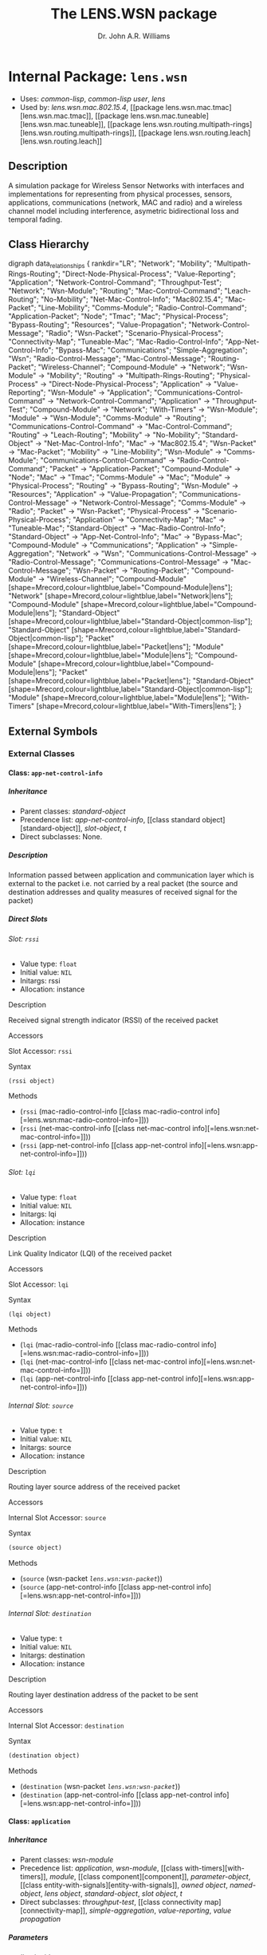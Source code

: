 #+TITLE: The LENS.WSN package
#+AUTHOR: Dr. John A.R. Williams
#+EMAIL: J.A.R.Williams@aston.ac.uk
#+LINK: hs http://www.lispworks.com/reference/HyperSpec//%s
#+STYLE: <link rel="stylesheet" type="text/css" href="clod.css" />
#+STARTUP: showall
#+OPTIONS: toc:4 H:10 num:3 @:t tags:nil

# link target 2: <<lens.wsn>>
# link target: <<package lens.wsn>>


* Internal Package: =lens.wsn=                                           :package:

- Uses:
    [[package common-lisp][common-lisp]], [[package common-lisp-user][common-lisp
    user]], [[package lens][lens]]
- Used by:
    [[package lens.wsn.mac.802.15.4][lens.wsn.mac.802.15.4]], [[package
    lens.wsn.mac.tmac][lens.wsn.mac.tmac]], [[package
    lens.wsn.mac.tuneable][lens.wsn.mac.tuneable]], [[package
    lens.wsn.routing.multipath-rings][lens.wsn.routing.multipath-rings]], [[package
    lens.wsn.routing.leach][lens.wsn.routing.leach]]


** Description

A simulation package for Wireless Sensor Networks
  with interfaces and implementations for representing from physical
  processes, sensors, applications, communications (network, MAC and
  radio) and a wireless channel model including interference,
  asymetric bidirectional loss and temporal fading.


** Class Hierarchy

# For this to work, you need to have graphviz installed, and the
# program `dot' must be in your PATH.
# You also need to enable the optional module 'org-exp-blocks'
# in Emacs' org mode. For this you will need the following line in
# your .emacs file:
#
#   (require 'org-exp-blocks)
#
# If you have trouble getting graphviz to process this diagram,
# try saving the lines between #+begin_dot and #+end_dot to a plain
# text file. Then run the following at the command prompt:
#
#   dot -Tpng file.txt -o class_diagram.png
#
# Then paste a link like
# <img src="class_diagram.png"  alt="Class diagram"/>
# into the html file.
#+begin_dot class-0003.png -Tpng
digraph data_relationships {
   rankdir="LR";
    "Network";
    "Mobility";
    "Multipath-Rings-Routing";
    "Direct-Node-Physical-Process";
    "Value-Reporting";
    "Application";
    "Network-Control-Command";
    "Throughput-Test";
    "Network";
    "Wsn-Module";
    "Routing";
    "Mac-Control-Command";
    "Leach-Routing";
    "No-Mobility";
    "Net-Mac-Control-Info";
    "Mac802.15.4";
    "Mac-Packet";
    "Line-Mobility";
    "Comms-Module";
    "Radio-Control-Command";
    "Application-Packet";
    "Node";
    "Tmac";
    "Mac";
    "Physical-Process";
    "Bypass-Routing";
    "Resources";
    "Value-Propagation";
    "Network-Control-Message";
    "Radio";
    "Wsn-Packet";
    "Scenario-Physical-Process";
    "Connectivity-Map";
    "Tuneable-Mac";
    "Mac-Radio-Control-Info";
    "App-Net-Control-Info";
    "Bypass-Mac";
    "Communications";
    "Simple-Aggregation";
    "Wsn";
    "Radio-Control-Message";
    "Mac-Control-Message";
    "Routing-Packet";
    "Wireless-Channel";
   "Compound-Module" -> "Network";
   "Wsn-Module" -> "Mobility";
   "Routing" -> "Multipath-Rings-Routing";
   "Physical-Process" -> "Direct-Node-Physical-Process";
   "Application" -> "Value-Reporting";
   "Wsn-Module" -> "Application";
   "Communications-Control-Command" -> "Network-Control-Command";
   "Application" -> "Throughput-Test";
   "Compound-Module" -> "Network";
   "With-Timers" -> "Wsn-Module";
   "Module" -> "Wsn-Module";
   "Comms-Module" -> "Routing";
   "Communications-Control-Command" -> "Mac-Control-Command";
   "Routing" -> "Leach-Routing";
   "Mobility" -> "No-Mobility";
   "Standard-Object" -> "Net-Mac-Control-Info";
   "Mac" -> "Mac802.15.4";
   "Wsn-Packet" -> "Mac-Packet";
   "Mobility" -> "Line-Mobility";
   "Wsn-Module" -> "Comms-Module";
   "Communications-Control-Command" -> "Radio-Control-Command";
   "Packet" -> "Application-Packet";
   "Compound-Module" -> "Node";
   "Mac" -> "Tmac";
   "Comms-Module" -> "Mac";
   "Module" -> "Physical-Process";
   "Routing" -> "Bypass-Routing";
   "Wsn-Module" -> "Resources";
   "Application" -> "Value-Propagation";
   "Communications-Control-Message" -> "Network-Control-Message";
   "Comms-Module" -> "Radio";
   "Packet" -> "Wsn-Packet";
   "Physical-Process" -> "Scenario-Physical-Process";
   "Application" -> "Connectivity-Map";
   "Mac" -> "Tuneable-Mac";
   "Standard-Object" -> "Mac-Radio-Control-Info";
   "Standard-Object" -> "App-Net-Control-Info";
   "Mac" -> "Bypass-Mac";
   "Compound-Module" -> "Communications";
   "Application" -> "Simple-Aggregation";
   "Network" -> "Wsn";
   "Communications-Control-Message" -> "Radio-Control-Message";
   "Communications-Control-Message" -> "Mac-Control-Message";
   "Wsn-Packet" -> "Routing-Packet";
   "Compound-Module" -> "Wireless-Channel";
   "Compound-Module" [shape=Mrecord,colour=lightblue,label="Compound-Module|lens"];
   "Network" [shape=Mrecord,colour=lightblue,label="Network|lens"];
   "Compound-Module" [shape=Mrecord,colour=lightblue,label="Compound-Module|lens"];
   "Standard-Object" [shape=Mrecord,colour=lightblue,label="Standard-Object|common-lisp"];
   "Standard-Object" [shape=Mrecord,colour=lightblue,label="Standard-Object|common-lisp"];
   "Packet" [shape=Mrecord,colour=lightblue,label="Packet|lens"];
   "Module" [shape=Mrecord,colour=lightblue,label="Module|lens"];
   "Compound-Module" [shape=Mrecord,colour=lightblue,label="Compound-Module|lens"];
   "Packet" [shape=Mrecord,colour=lightblue,label="Packet|lens"];
   "Standard-Object" [shape=Mrecord,colour=lightblue,label="Standard-Object|common-lisp"];
   "Module" [shape=Mrecord,colour=lightblue,label="Module|lens"];
   "With-Timers" [shape=Mrecord,colour=lightblue,label="With-Timers|lens"];
}
#+end_dot



** External Symbols




*** External Classes

# link target 2: <<app-net-control-info>>
# link target: <<class app-net-control-info>>


**** Class: =app-net-control-info=                                            :class:


***** Inheritance

- Parent classes:
    [[class standard-object][standard-object]]
- Precedence list:
    [[class app-net-control-info][app-net-control-info]], [[class standard
    object][standard-object]], [[class slot-object][slot-object]], [[class t][t]]
- Direct subclasses:
    None.


***** Description

Information passed between application and
 communication layer which is external to the packet i.e. not carried
 by a real packet (the source and destination addresses and quality
 measures of received signal for the packet)


***** Direct Slots

# link target 2: <<rssi>>
# link target: <<slot rssi>>


****** Slot: =rssi=                                                              :slot:

- Value type: =float=
- Initial value: =NIL=
- Initargs: rssi
- Allocation: instance


******* Description

Received signal strength indicator (RSSI) of the received packet


******* Accessors

# link target 2: <<rssi>>
# link target: <<slot-accessor rssi>>


******** Slot Accessor: =rssi=                                            :reader:writer:


********* Syntax

#+BEGIN_SRC lisp
(rssi object)
#+END_SRC


********* Methods

- (=rssi= (mac-radio-control-info          [[class mac-radio-control
  info][=lens.wsn:mac-radio-control-info=]]))
- (=rssi= (net-mac-control-info          [[class net-mac-control
  info][=lens.wsn:net-mac-control-info=]]))
- (=rssi= (app-net-control-info          [[class app-net-control
  info][=lens.wsn:app-net-control-info=]]))





# link target 2: <<lqi>>
# link target: <<slot lqi>>


****** Slot: =lqi=                                                               :slot:

- Value type: =float=
- Initial value: =NIL=
- Initargs: lqi
- Allocation: instance


******* Description

Link Quality Indicator (LQI) of the received packet


******* Accessors

# link target 2: <<lqi>>
# link target: <<slot-accessor lqi>>


******** Slot Accessor: =lqi=                                             :reader:writer:


********* Syntax

#+BEGIN_SRC lisp
(lqi object)
#+END_SRC


********* Methods

- (=lqi= (mac-radio-control-info         [[class mac-radio-control
  info][=lens.wsn:mac-radio-control-info=]]))
- (=lqi= (net-mac-control-info         [[class net-mac-control
  info][=lens.wsn:net-mac-control-info=]]))
- (=lqi= (app-net-control-info         [[class app-net-control
  info][=lens.wsn:app-net-control-info=]]))





# link target 2: <<source>>
# link target: <<slot source>>


****** Internal Slot: =source=                                                   :slot:

- Value type: =t=
- Initial value: =NIL=
- Initargs: source
- Allocation: instance


******* Description

Routing layer source address of the received packet


******* Accessors

# link target 2: <<source>>
# link target: <<slot-accessor source>>


******** Internal Slot Accessor: =source=                                 :reader:writer:


********* Syntax

#+BEGIN_SRC lisp
(source object)
#+END_SRC


********* Methods

- (=source= (wsn-packet [[class wsn-packet][=lens.wsn:wsn-packet=]]))
- (=source= (app-net-control-info            [[class app-net-control
  info][=lens.wsn:app-net-control-info=]]))





# link target 2: <<destination>>
# link target: <<slot destination>>


****** Internal Slot: =destination=                                              :slot:

- Value type: =t=
- Initial value: =NIL=
- Initargs: destination
- Allocation: instance


******* Description

Routing layer destination address of the packet to be sent


******* Accessors

# link target 2: <<destination>>
# link target: <<slot-accessor destination>>


******** Internal Slot Accessor: =destination=                            :reader:writer:


********* Syntax

#+BEGIN_SRC lisp
(destination object)
#+END_SRC


********* Methods

- (=destination= (wsn-packet [[class wsn-packet][=lens.wsn:wsn-packet=]]))
- (=destination= (app-net-control-info                 [[class app-net-control
  info][=lens.wsn:app-net-control-info=]]))








# link target 2: <<application>>
# link target: <<class application>>


**** Class: =application=                                                     :class:


***** Inheritance

- Parent classes:
    [[class wsn-module][wsn-module]]
- Precedence list:
    [[class application][application]], [[class wsn-module][wsn-module]], [[class
    with-timers][with-timers]], [[class module][module]], [[class
    component][component]], [[class parameter-object][parameter-object]], [[class
    entity-with-signals][entity-with-signals]], [[class owned-object][owned
    object]], [[class named-object][named-object]], [[class lens-object][lens
    object]], [[class standard-object][standard-object]], [[class slot-object][slot
    object]], [[class t][t]]
- Direct subclasses:
    [[class throughput-test][throughput-test]], [[class connectivity
    map][connectivity-map]], [[class simple-aggregation][simple-aggregation]],
    [[class value-reporting][value-reporting]], [[class value-propagation][value
    propagation]]


***** Parameters

- applicationid :: a =symbol=.  Used to filter packet delivery to specific applications.
- priority :: a =integer=. Default: =1=. What priority to give the application packets
- header-overhead :: a =integer=. Default: =8=. Size of application packet header in bytes
- payload-overhead :: a =integer=. Default: =12=. Size of application packet payload in bytes

***** Description

The Application core module class connects to node
  sensors for measurements and to the node communication module for
  sending and receiving data.


***** Direct Slots

# link target 2: <<owner>>
# link target: <<slot owner>>


****** External Slot: =owner=                                                    :slot:

- Value type: =t=
- Initial value: =NIL=
- Initargs: none
- Allocation: instance


******* Accessors

# link target: <<slot-accessor node>>


******** Slot Accessor: =node=                                            :reader:writer:


********* Syntax

#+BEGIN_SRC lisp
(node module)
#+END_SRC

********* Arguments


- module :: a [[wsn-module]]

********* Description


Return the parent [[node]] module for /module//.

********* Methods

- (=node= (instance [[class comms-module][=lens.wsn:comms-module=]]))
- (=node= (application [[class application][=lens.wsn:application=]]))
- (=node= (module [[class wsn-module][=lens.wsn:wsn-module=]]))





# link target 2: <<applicationid>>
# link target: <<slot applicationid>>


****** Slot: =applicationid=                                                     :slot:

- Value type: =symbol=
- Initial value: =NIL=
- Initargs: id
- Allocation: instance
- Parameter: t
- Properties: nil


******* Description

Used to filter packet delivery to specific applications.


******* Accessors

# link target 2: <<applicationid>>
# link target: <<slot-accessor applicationid>>


******** Slot Accessor: =applicationid=                                   :reader:writer:


********* Syntax

#+BEGIN_SRC lisp
(applicationid object)
#+END_SRC


********* Methods

- (=applicationid= (application [[class application][=lens.wsn:application=]]))
- (=applicationid= (application-packet                   [[class application
  packet][=lens.wsn:application-packet=]]))





# link target 2: <<priority>>
# link target: <<slot priority>>


****** Internal Slot: =priority=                                                 :slot:

- Value type: =integer=
- Initial value: =1=
- Initargs: priority
- Allocation: instance
- Parameter: t
- Properties: nil


******* Description

What priority to give the application packets


******* Accessors

# link target 2: <<priority>>
# link target: <<slot-accessor priority>>


******** Internal Slot Accessor: =priority=                               :reader:writer:


********* Syntax

#+BEGIN_SRC lisp
(priority object)
#+END_SRC


********* Methods

- (=priority= (throughput-test              [[class throughput
  test][=lens.wsn:throughput-test=]]))
- (=priority= (connectivity-map              [[class connectivity
  map][=lens.wsn:connectivity-map=]]))
- (=priority= (simple-aggregation              [[class simple
  aggregation][=lens.wsn:simple-aggregation=]]))
- (=priority= (application [[class application][=lens.wsn:application=]]))





# link target 2: <<header-overhead>>
# link target: <<slot header-overhead>>


****** Slot: =header-overhead=                                                   :slot:

- Value type: =integer=
- Initial value: =8=
- Initargs: header-overhead
- Allocation: instance
- Parameter: t
- Properties: nil


******* Description

Size of application packet header in bytes


******* Accessors

# link target 2: <<header-overhead>>
# link target: <<slot-accessor header-overhead>>


******** Slot Accessor: =header-overhead=                                 :reader:writer:


********* Syntax

#+BEGIN_SRC lisp
(header-overhead object)
#+END_SRC


********* Methods

- (=header-overhead= (comms-module                     [[class comms
  module][=lens.wsn:comms-module=]]))
- (=header-overhead= (wsn-packet [[class wsn-packet][=lens.wsn:wsn-packet=]]))
- (=header-overhead= (application [[class
  application][=lens.wsn:application=]]))
- (=header-overhead= (wireless-signal-end                     [[class wireless
  signal-end][=lens.wsn::wireless-signal-end=]]))





# link target 2: <<payload-overhead>>
# link target: <<slot payload-overhead>>


****** Slot: =payload-overhead=                                                  :slot:

- Value type: =integer=
- Initial value: =12=
- Initargs: payload-overhead
- Allocation: instance
- Parameter: t
- Properties: nil


******* Description

Size of application packet payload in bytes


******* Accessors

# link target 2: <<payload-overhead>>
# link target: <<slot-accessor payload-overhead>>


******** Slot Accessor: =payload-overhead=                                :reader:writer:


********* Syntax

#+BEGIN_SRC lisp
(payload-overhead object)
#+END_SRC


********* Methods

- (=payload-overhead= (application [[class
  application][=lens.wsn:application=]]))





# link target 2: <<last-sequence-number>>
# link target: <<slot last-sequence-number>>


****** Slot: =last-sequence-number=                                              :slot:

- Value type: =integer=
- Initial value: =-1=
- Initargs: none
- Allocation: instance


******* Description

Sequence number of last packet sent




***** Indirect Slots

# link target 2: <<disabled-p>>
# link target: <<slot disabled-p>>


****** External Slot: =disabled-p=                                               :slot:

- Value type: =t=
- Initial value: =T=
- Initargs: disabled-p
- Allocation: instance


******* Description

True if module is disabled (does not receive messages)


# link target 2: <<timers>>
# link target: <<slot timers>>


****** Internal Slot: =timers=                                                   :slot:

- Value type: =list=
- Initial value: =NIL=
- Initargs: none
- Allocation: instance


******* Description

Active Timers which aren't cached in slots


# link target 2: <<gate-slots>>
# link target: <<slot gate-slots>>


****** Internal Slot: =gate-slots=                                               :slot:

- Value type: =hash-table=
- Initial value: =(MAKE-HASH-TABLE)=
- Initargs: none
- Allocation: instance


******* Description

Hash table mapping gate names to [[gate-slot]]
    instances as specified in the =:gates= slot option in the class
    specification of subclasses.


# link target 2: <<initialized-p>>
# link target: <<slot initialized-p>>


****** External Slot: =initialized-p=                                            :slot:

- Value type: =t=
- Initial value: =NIL=
- Initargs: none
- Allocation: instance


******* Description

True if this component has been initialized.


# link target 2: <<rng-map>>
# link target: <<slot rng-map>>


****** External Slot: =rng-map=                                                  :slot:

- Value type: =array=
- Initial value: =NIL=
- Initargs: none
- Allocation: instance


******* Description

RNG map for this component


# link target 2: <<collect-trace-info>>
# link target: <<slot collect-trace-info>>


****** Internal Slot: =collect-trace-info=                                       :slot:

- Value type: =boolean=
- Initial value: =NIL=
- Initargs: none
- Allocation: instance


******* Description

If true tracelog outputs will be traced for this component.


# link target 2: <<properties>>
# link target: <<slot properties>>


****** Internal Slot: =properties=                                               :slot:

- Value type: =t=
- Initial value: =NIL=
- Initargs: properties
- Allocation: instance


******* Description

Per instance property list


# link target 2: <<has-ancestor-listeners>>
# link target: <<slot has-ancestor-listeners>>


****** Internal Slot: =has-ancestor-listeners=                                   :slot:

- Value type: =simple-bit-vector=
- Initial value: =NIL=
- Initargs: none
- Allocation: instance


******* Description

A bit map recording which signals have ancestor
    listeners.


# link target 2: <<has-local-listeners>>
# link target: <<slot has-local-listeners>>


****** Internal Slot: =has-local-listeners=                                      :slot:

- Value type: =simple-bit-vector=
- Initial value: =(MAKE-ARRAY +SIGNAL-CACHE-SIZE+ :ELEMENT-TYPE 'BIT           
                   :INITIAL-ELEMENT 0)=
- Initargs: none
- Allocation: instance


******* Description

A bit map recording which signals have local listeners.


# link target 2: <<signal-table>>
# link target: <<slot signal-table>>


****** Internal Slot: =signal-table=                                             :slot:

- Value type: =hash-table=
- Initial value: =(MAKE-HASH-TABLE)=
- Initargs: none
- Allocation: instance


******* Description

Hash by signal of lists of registered listeners
    for this entity.


# link target 2: <<index>>
# link target: <<slot index>>


****** External Slot: =index=                                                    :slot:

- Value type: =fixnum=
- Initial value: =NIL=
- Initargs: index
- Allocation: instance


******* Description

Position in an object vector (if it is in an
          object array)


# link target 2: <<name>>
# link target: <<slot name>>


****** External Slot: =name=                                                     :slot:

- Value type: =symbol=
- Initial value: =NIL=
- Initargs: name
- Allocation: instance


******* Description

Name of this object - used when addressing
         the object internally or through simulation paramaters.





# link target 2: <<application-packet>>
# link target: <<class application-packet>>


**** Class: =application-packet=                                              :class:


***** Inheritance

- Parent classes:
    [[class packet][packet]]
- Precedence list:
    [[class application-packet][application-packet]], [[class packet][packet]],
    [[class message][message]], [[class event][event]], [[class owned-object][owned
    object]], [[class named-object][named-object]], [[class lens-object][lens
    object]], [[class standard-object][standard-object]], [[class slot-object][slot
    object]], [[class t][t]]
- Direct subclasses:
    [[class aggregate-application-packet][aggregate-application-packet]]


***** Description

A generic application packet. If defining your own
  packet you have to extend from this packet. You do not have to use
  the fields already defined, and you can always define your own
  size.


***** Direct Slots

# link target 2: <<name>>
# link target: <<slot name>>


****** External Slot: =name=                                                     :slot:

- Value type: =t=
- Initial value: =NIL=
- Initargs: applicationid
- Allocation: instance


******* Description

Used to filter packet delivery to specific applications.


******* Accessors

# link target 2: <<applicationid>>
# link target: <<slot-accessor applicationid>>


******** Slot Accessor: =applicationid=                                   :reader:writer:


********* Syntax

#+BEGIN_SRC lisp
(applicationid object)
#+END_SRC


********* Methods

- (=applicationid= (application [[class application][=lens.wsn:application=]]))
- (=applicationid= (application-packet                   [[class application
  packet][=lens.wsn:application-packet=]]))





# link target 2: <<encapsulated-packet>>
# link target: <<slot encapsulated-packet>>


****** Internal Slot: =encapsulated-packet=                                      :slot:

- Value type: =t=
- Initial value: =NIL=
- Initargs: none
- Allocation: instance


******* Accessors

# link target 2: <<payload>>
# link target: <<slot-accessor payload>>


******** Slot Accessor: =payload=                                         :reader:writer:


********* Syntax

#+BEGIN_SRC lisp
(payload object)
#+END_SRC


********* Methods

- (=payload= (application-packet             [[class application
  packet][=lens.wsn:application-packet=]]))





# link target 2: <<sequence-number>>
# link target: <<slot sequence-number>>


****** Slot: =sequence-number=                                                   :slot:

- Value type: =t=
- Initial value: =NIL=
- Initargs: sequence-number, seqnum
- Allocation: instance


******* Description

A field to distinguish between packets


******* Accessors

# link target 2: <<sequence-number>>
# link target: <<slot-accessor sequence-number>>


******** Slot Accessor: =sequence-number=                                 :reader:writer:


********* Syntax

#+BEGIN_SRC lisp
(sequence-number object)
#+END_SRC


********* Methods

- (=sequence-number= (wsn-packet [[class wsn-packet][=lens.wsn:wsn-packet=]]))
- (=sequence-number= (application-packet                     [[class
  application-packet][=lens.wsn:application-packet=]]))



# link target 2: <<sequence-number>>
# link target: <<slot-accessor sequence-number>>


******** Slot Accessor: =sequence-number=                                 :reader:writer:


********* Syntax

#+BEGIN_SRC lisp
(sequence-number object)
#+END_SRC


********* Methods

- (=sequence-number= (wsn-packet [[class wsn-packet][=lens.wsn:wsn-packet=]]))
- (=sequence-number= (application-packet                     [[class
  application-packet][=lens.wsn:application-packet=]]))





# link target 2: <<byte-length>>
# link target: <<slot byte-length>>


****** External Slot: =byte-length=                                              :slot:

- Value type: =fixnum=
- Initial value: =20=
- Initargs: byte-length
- Allocation: instance


******* Accessors

# link target 2: <<byte-length>>
# link target: <<slot-accessor byte-length>>


******** External Slot Accessor: =byte-length=                            :reader:writer:


********* Syntax

#+BEGIN_SRC lisp
(byte-length entity)
#+END_SRC


********* Description

Return the length in whole octets (8 bit bytes) of
  an =entity=. For a [[packet]] the length should include the length
  of all encapsulated packets together with its overhead.


********* Methods

- (=byte-length= (pkt (eql lens.wsn.mac.802.15.4::mac802.15.4-gts-request
  packet)))
- (=byte-length= (pkt (eql lens.wsn.mac.802.15.4::mac802.15.4-ack-packet)))
- (=byte-length= (pkt (eql lens.wsn.mac.802.15.4::mac802.15.4-associate
  packet)))
- (=byte-length= (pkt                 [[class mac802.15.4-protocol
  packet][=lens.wsn.mac.802.15.4::mac802.15.4-protocol-packet=]]))
- (=byte-length= (pkt                 [[class mac802.15.4-beacon
  packet][=lens.wsn.mac.802.15.4::mac802.15.4-beacon-packet=]]))
- (=byte-length= (mac802.15.4-gts-request-packet                 [[class
  mac802.15.4-gts-request-packet][=lens.wsn.mac.802.15.4::mac802.15.4-gts
  request-packet=]]))
- (=byte-length= (mac802.15.4-ack-packet                 [[class mac802.15.4
  ack-packet][=lens.wsn.mac.802.15.4::mac802.15.4-ack-packet=]]))
- (=byte-length= (mac802.15.4-associate-packet                 [[class
  mac802.15.4-associate-packet][=lens.wsn.mac.802.15.4::mac802.15.4-associate
  packet=]]))
- (=byte-length= (pkt                 [[class aggregate-application
  packet][=lens.wsn.routing.leach::aggregate-application-packet=]]))
- (=byte-length= (packet [[class wsn-packet][=lens.wsn:wsn-packet=]]))
- (=byte-length= (application-packet                 [[class application
  packet][=lens.wsn:application-packet=]]))
- (=byte-length= (pkt                 [[class wireless-signal
  end][=lens.wsn::wireless-signal-end=]]))
- (=byte-length= (packet-buffer [[class packet-buffer][=packet-buffer=]]))
- (=byte-length= (v [[class bit-vector][=bit-vector=]]))







***** Indirect Slots

# link target 2: <<bit-error-p>>
# link target: <<slot bit-error-p>>


****** External Slot: =bit-error-p=                                              :slot:

- Value type: =t=
- Initial value: =NIL=
- Initargs: none
- Allocation: instance


******* Description

The result of error modelling after the packet is
sent through a channel that has a nonzero packet error rate (PER) or
bit error rate (BER). It is up to the receiver to examine this flag
after having received the packet, and to act upon it.


# link target 2: <<reception-start-p>>
# link target: <<slot reception-start-p>>


****** Internal Slot: =reception-start-p=                                        :slot:

- Value type: =boolean=
- Initial value: =NIL=
- Initargs: deliver-on-reception-start
- Allocation: instance


******* Description

Identify whether this packet represents the start
or the end of the reception after the packet travelled through a
channel with a data rate. This flag is controlled by the
deliver-on-reception-start flag of the receiving gate.


# link target 2: <<control-info>>
# link target: <<slot control-info>>


****** External Slot: =control-info=                                             :slot:

- Value type: =t=
- Initial value: =NIL=
- Initargs: control-info
- Allocation: instance


******* Description

Additional data to be passed with packet between
    protocol layers.


# link target 2: <<duration>>
# link target: <<slot duration>>


****** External Slot: =duration=                                                 :slot:

- Value type: =time-type=
- Initial value: =0.0d0=
- Initargs: none
- Allocation: instance


******* Description

Duration of last transmission


# link target 2: <<timestamp>>
# link target: <<slot timestamp>>


****** External Slot: =timestamp=                                                :slot:

- Value type: =time-type=
- Initial value: =0.0d0=
- Initargs: timestamp
- Allocation: instance


******* Description

Utility time stamp field for user


# link target 2: <<to>>
# link target: <<slot to>>


****** Internal Slot: =to=                                                       :slot:

- Value type: =t=
- Initial value: =NIL=
- Initargs: none
- Allocation: instance


******* Description

Module or Gate which finally receices message (after a delay if appropriate)


# link target 2: <<from>>
# link target: <<slot from>>


****** Internal Slot: =from=                                                     :slot:

- Value type: =t=
- Initial value: =NIL=
- Initargs: none
- Allocation: instance


******* Description

Module or gate from which message was originally sent.


# link target 2: <<creation-time>>
# link target: <<slot creation-time>>


****** External Slot: =creation-time=                                            :slot:

- Value type: =time-type=
- Initial value: =(SIMULATION-TIME)=
- Initargs: none
- Allocation: instance


******* Description

The creation time of the message. With cloned
messages (see [[duplicate]] later), the creation time of the original message
is returned and not the time of the cloning operation. This is
particularly useful when modeling communication protocols, because
many protocols clone the transmitted packages to be able to do
retransmissions and/or segmentation/reassembly.


# link target 2: <<root-event>>
# link target: <<slot root-event>>


****** External Slot: =root-event=                                               :slot:

- Value type: =event=
- Initial value: =NIL=
- Initargs: none
- Allocation: instance


******* Description

Top level root for cloned messages


# link target 2: <<schedule-id>>
# link target: <<slot schedule-id>>


****** Internal Slot: =schedule-id=                                              :slot:

- Value type: =integer=
- Initial value: =-1=
- Initargs: none
- Allocation: instance


******* Description

Used to ensure events with same time and
   priority are scheduled in order of scheduling


# link target 2: <<priority>>
# link target: <<slot priority>>


****** Internal Slot: =priority=                                                 :slot:

- Value type: =fixnum=
- Initial value: =0=
- Initargs: priority
- Allocation: instance


******* Description

Determines delivery of messages with same arrival time


# link target 2: <<arrival-time>>
# link target: <<slot arrival-time>>


****** External Slot: =arrival-time=                                             :slot:

- Value type: =time-type=
- Initial value: =-1.0d0=
- Initargs: time
- Allocation: instance


******* Description

simulation time at which event is to be handled


# link target 2: <<sent-time>>
# link target: <<slot sent-time>>


****** External Slot: =sent-time=                                                :slot:

- Value type: =double-float=
- Initial value: =NIL=
- Initargs: none
- Allocation: instance


******* Description

The simulation time the message was sent.


# link target 2: <<rank>>
# link target: <<slot rank>>


****** Internal Slot: =rank=                                                     :slot:

- Value type: =fixnum=
- Initial value: =-1=
- Initargs: none
- Allocation: instance


******* Description

Rank in priority queue - used internally for
         efficient removal from queue.


# link target 2: <<owner>>
# link target: <<slot owner>>


****** External Slot: =owner=                                                    :slot:

- Value type: =named-object=
- Initial value: =NIL=
- Initargs: owner
- Allocation: instance


******* Description

Object which owns this in object heirarchy


# link target 2: <<index>>
# link target: <<slot index>>


****** External Slot: =index=                                                    :slot:

- Value type: =fixnum=
- Initial value: =NIL=
- Initargs: index
- Allocation: instance


******* Description

Position in an object vector (if it is in an
          object array)





# link target 2: <<bypass-mac>>
# link target: <<class bypass-mac>>


**** Class: =bypass-mac=                                                      :class:


***** Inheritance

- Parent classes:
    [[class mac][mac]]
- Precedence list:
    [[class bypass-mac][bypass-mac]], [[class mac][mac]], [[class comms
    module][comms-module]], [[class wsn-module][wsn-module]], [[class with
    timers][with-timers]], [[class module][module]], [[class
    component][component]], [[class parameter-object][parameter-object]], [[class
    entity-with-signals][entity-with-signals]], [[class owned-object][owned
    object]], [[class named-object][named-object]], [[class lens-object][lens
    object]], [[class standard-object][standard-object]], [[class slot-object][slot
    object]], [[class t][t]]
- Direct subclasses:
    None.


***** Parameters

None.

***** Description

Not documented.


***** Direct Slots

# link target 2: <<header-overhead>>
# link target: <<slot header-overhead>>


****** Slot: =header-overhead=                                                   :slot:

- Value type: =t=
- Initial value: =8=
- Initargs: none
- Allocation: instance


# link target 2: <<buffer-size>>
# link target: <<slot buffer-size>>


****** External Slot: =buffer-size=                                              :slot:

- Value type: =t=
- Initial value: =0=
- Initargs: none
- Allocation: instance


# link target 2: <<max-mac-frame-size>>
# link target: <<slot max-mac-frame-size>>


****** Slot: =max-mac-frame-size=                                                :slot:

- Value type: =t=
- Initial value: =0=
- Initargs: none
- Allocation: instance




***** Indirect Slots

# link target: <<slot radio>>


****** Slot: =radio=                                                             :slot:

- Value type: =t=
- Initial value: =NIL=
- Initargs: none
- Allocation: instance


# link target 2: <<address>>
# link target: <<slot address>>


****** Internal Slot: =address=                                                  :slot:

- Value type: =integer=
- Initial value: =NIL=
- Initargs: none
- Allocation: instance


******* Description

MAC address - will default to nodeid.


# link target 2: <<last-sequence-number>>
# link target: <<slot last-sequence-number>>


****** Slot: =last-sequence-number=                                              :slot:

- Value type: =integer=
- Initial value: =-1=
- Initargs: none
- Allocation: instance


# link target 2: <<packet-history>>
# link target: <<slot packet-history>>


****** Slot: =packet-history=                                                    :slot:

- Value type: =history-buffer=
- Initial value: =(MAKE-INSTANCE 'HISTORY-BUFFER :ELEMENT-TYPE 'PACKET :KEY    
                             #'(LAMBDA (LENS.WSN::P)                           
          (CONS (LENS.WSN:SOURCE LENS.WSN::P)                                  
         (LENS.WSN:SEQUENCE-NUMBER                                          
  LENS.WSN::P))))=
- Initargs: none
- Allocation: instance


******* Description

received packet history buffer


# link target 2: <<buffer>>
# link target: <<slot buffer>>


****** Internal Slot: =buffer=                                                   :slot:

- Value type: =packet-buffer=
- Initial value: =NIL=
- Initargs: none
- Allocation: instance


******* Description

TX buffer


# link target 2: <<disabled-p>>
# link target: <<slot disabled-p>>


****** External Slot: =disabled-p=                                               :slot:

- Value type: =t=
- Initial value: =T=
- Initargs: disabled-p
- Allocation: instance


******* Description

True if module is disabled (does not receive messages)


# link target 2: <<timers>>
# link target: <<slot timers>>


****** Internal Slot: =timers=                                                   :slot:

- Value type: =list=
- Initial value: =NIL=
- Initargs: none
- Allocation: instance


******* Description

Active Timers which aren't cached in slots


# link target 2: <<gate-slots>>
# link target: <<slot gate-slots>>


****** Internal Slot: =gate-slots=                                               :slot:

- Value type: =hash-table=
- Initial value: =(MAKE-HASH-TABLE)=
- Initargs: none
- Allocation: instance


******* Description

Hash table mapping gate names to [[gate-slot]]
    instances as specified in the =:gates= slot option in the class
    specification of subclasses.


# link target 2: <<initialized-p>>
# link target: <<slot initialized-p>>


****** External Slot: =initialized-p=                                            :slot:

- Value type: =t=
- Initial value: =NIL=
- Initargs: none
- Allocation: instance


******* Description

True if this component has been initialized.


# link target 2: <<rng-map>>
# link target: <<slot rng-map>>


****** External Slot: =rng-map=                                                  :slot:

- Value type: =array=
- Initial value: =NIL=
- Initargs: none
- Allocation: instance


******* Description

RNG map for this component


# link target 2: <<collect-trace-info>>
# link target: <<slot collect-trace-info>>


****** Internal Slot: =collect-trace-info=                                       :slot:

- Value type: =boolean=
- Initial value: =NIL=
- Initargs: none
- Allocation: instance


******* Description

If true tracelog outputs will be traced for this component.


# link target 2: <<properties>>
# link target: <<slot properties>>


****** Internal Slot: =properties=                                               :slot:

- Value type: =t=
- Initial value: =NIL=
- Initargs: properties
- Allocation: instance


******* Description

Per instance property list


# link target 2: <<has-ancestor-listeners>>
# link target: <<slot has-ancestor-listeners>>


****** Internal Slot: =has-ancestor-listeners=                                   :slot:

- Value type: =simple-bit-vector=
- Initial value: =NIL=
- Initargs: none
- Allocation: instance


******* Description

A bit map recording which signals have ancestor
    listeners.


# link target 2: <<has-local-listeners>>
# link target: <<slot has-local-listeners>>


****** Internal Slot: =has-local-listeners=                                      :slot:

- Value type: =simple-bit-vector=
- Initial value: =(MAKE-ARRAY +SIGNAL-CACHE-SIZE+ :ELEMENT-TYPE 'BIT           
                   :INITIAL-ELEMENT 0)=
- Initargs: none
- Allocation: instance


******* Description

A bit map recording which signals have local listeners.


# link target 2: <<signal-table>>
# link target: <<slot signal-table>>


****** Internal Slot: =signal-table=                                             :slot:

- Value type: =hash-table=
- Initial value: =(MAKE-HASH-TABLE)=
- Initargs: none
- Allocation: instance


******* Description

Hash by signal of lists of registered listeners
    for this entity.


# link target 2: <<owner>>
# link target: <<slot owner>>


****** External Slot: =owner=                                                    :slot:

- Value type: =named-object=
- Initial value: =NIL=
- Initargs: owner
- Allocation: instance


******* Description

Object which owns this in object heirarchy


# link target 2: <<index>>
# link target: <<slot index>>


****** External Slot: =index=                                                    :slot:

- Value type: =fixnum=
- Initial value: =NIL=
- Initargs: index
- Allocation: instance


******* Description

Position in an object vector (if it is in an
          object array)


# link target 2: <<name>>
# link target: <<slot name>>


****** External Slot: =name=                                                     :slot:

- Value type: =symbol=
- Initial value: =NIL=
- Initargs: name
- Allocation: instance


******* Description

Name of this object - used when addressing
         the object internally or through simulation paramaters.





# link target 2: <<bypass-routing>>
# link target: <<class bypass-routing>>


**** Class: =bypass-routing=                                                  :class:


***** Inheritance

- Parent classes:
    [[class routing][routing]]
- Precedence list:
    [[class bypass-routing][bypass-routing]], [[class routing][routing]], [[class
    comms-module][comms-module]], [[class wsn-module][wsn-module]], [[class with
    timers][with-timers]], [[class module][module]], [[class
    component][component]], [[class parameter-object][parameter-object]], [[class
    entity-with-signals][entity-with-signals]], [[class owned-object][owned
    object]], [[class named-object][named-object]], [[class lens-object][lens
    object]], [[class standard-object][standard-object]], [[class slot-object][slot
    object]], [[class t][t]]
- Direct subclasses:
    None.


***** Parameters

None.

***** Description

Not documented.


***** Direct Slots

# link target 2: <<header-overhead>>
# link target: <<slot header-overhead>>


****** Slot: =header-overhead=                                                   :slot:

- Value type: =t=
- Initial value: =10=
- Initargs: none
- Allocation: instance


# link target 2: <<buffer-size>>
# link target: <<slot buffer-size>>


****** External Slot: =buffer-size=                                              :slot:

- Value type: =t=
- Initial value: =32=
- Initargs: none
- Allocation: instance


# link target 2: <<max-net-frame-size>>
# link target: <<slot max-net-frame-size>>


****** Slot: =max-net-frame-size=                                                :slot:

- Value type: =t=
- Initial value: =0=
- Initargs: none
- Allocation: instance




***** Indirect Slots

# link target 2: <<last-sequence-number>>
# link target: <<slot last-sequence-number>>


****** Slot: =last-sequence-number=                                              :slot:

- Value type: =integer=
- Initial value: =-1=
- Initargs: none
- Allocation: instance


# link target 2: <<packet-history>>
# link target: <<slot packet-history>>


****** Slot: =packet-history=                                                    :slot:

- Value type: =history-buffer=
- Initial value: =(MAKE-INSTANCE 'HISTORY-BUFFER :ELEMENT-TYPE 'PACKET :KEY    
                             #'(LAMBDA (LENS.WSN::P)                           
          (CONS (LENS.WSN:SOURCE LENS.WSN::P)                                  
         (LENS.WSN:SEQUENCE-NUMBER                                          
  LENS.WSN::P))))=
- Initargs: none
- Allocation: instance


******* Description

received packet history buffer


# link target 2: <<buffer>>
# link target: <<slot buffer>>


****** Internal Slot: =buffer=                                                   :slot:

- Value type: =packet-buffer=
- Initial value: =NIL=
- Initargs: none
- Allocation: instance


******* Description

TX buffer


# link target 2: <<disabled-p>>
# link target: <<slot disabled-p>>


****** External Slot: =disabled-p=                                               :slot:

- Value type: =t=
- Initial value: =T=
- Initargs: disabled-p
- Allocation: instance


******* Description

True if module is disabled (does not receive messages)


# link target 2: <<timers>>
# link target: <<slot timers>>


****** Internal Slot: =timers=                                                   :slot:

- Value type: =list=
- Initial value: =NIL=
- Initargs: none
- Allocation: instance


******* Description

Active Timers which aren't cached in slots


# link target 2: <<gate-slots>>
# link target: <<slot gate-slots>>


****** Internal Slot: =gate-slots=                                               :slot:

- Value type: =hash-table=
- Initial value: =(MAKE-HASH-TABLE)=
- Initargs: none
- Allocation: instance


******* Description

Hash table mapping gate names to [[gate-slot]]
    instances as specified in the =:gates= slot option in the class
    specification of subclasses.


# link target 2: <<initialized-p>>
# link target: <<slot initialized-p>>


****** External Slot: =initialized-p=                                            :slot:

- Value type: =t=
- Initial value: =NIL=
- Initargs: none
- Allocation: instance


******* Description

True if this component has been initialized.


# link target 2: <<rng-map>>
# link target: <<slot rng-map>>


****** External Slot: =rng-map=                                                  :slot:

- Value type: =array=
- Initial value: =NIL=
- Initargs: none
- Allocation: instance


******* Description

RNG map for this component


# link target 2: <<collect-trace-info>>
# link target: <<slot collect-trace-info>>


****** Internal Slot: =collect-trace-info=                                       :slot:

- Value type: =boolean=
- Initial value: =NIL=
- Initargs: none
- Allocation: instance


******* Description

If true tracelog outputs will be traced for this component.


# link target 2: <<properties>>
# link target: <<slot properties>>


****** Internal Slot: =properties=                                               :slot:

- Value type: =t=
- Initial value: =NIL=
- Initargs: properties
- Allocation: instance


******* Description

Per instance property list


# link target 2: <<has-ancestor-listeners>>
# link target: <<slot has-ancestor-listeners>>


****** Internal Slot: =has-ancestor-listeners=                                   :slot:

- Value type: =simple-bit-vector=
- Initial value: =NIL=
- Initargs: none
- Allocation: instance


******* Description

A bit map recording which signals have ancestor
    listeners.


# link target 2: <<has-local-listeners>>
# link target: <<slot has-local-listeners>>


****** Internal Slot: =has-local-listeners=                                      :slot:

- Value type: =simple-bit-vector=
- Initial value: =(MAKE-ARRAY +SIGNAL-CACHE-SIZE+ :ELEMENT-TYPE 'BIT           
                   :INITIAL-ELEMENT 0)=
- Initargs: none
- Allocation: instance


******* Description

A bit map recording which signals have local listeners.


# link target 2: <<signal-table>>
# link target: <<slot signal-table>>


****** Internal Slot: =signal-table=                                             :slot:

- Value type: =hash-table=
- Initial value: =(MAKE-HASH-TABLE)=
- Initargs: none
- Allocation: instance


******* Description

Hash by signal of lists of registered listeners
    for this entity.


# link target 2: <<owner>>
# link target: <<slot owner>>


****** External Slot: =owner=                                                    :slot:

- Value type: =named-object=
- Initial value: =NIL=
- Initargs: owner
- Allocation: instance


******* Description

Object which owns this in object heirarchy


# link target 2: <<index>>
# link target: <<slot index>>


****** External Slot: =index=                                                    :slot:

- Value type: =fixnum=
- Initial value: =NIL=
- Initargs: index
- Allocation: instance


******* Description

Position in an object vector (if it is in an
          object array)


# link target 2: <<name>>
# link target: <<slot name>>


****** External Slot: =name=                                                     :slot:

- Value type: =symbol=
- Initial value: =NIL=
- Initargs: name
- Allocation: instance


******* Description

Name of this object - used when addressing
         the object internally or through simulation paramaters.





# link target 2: <<comms-module>>
# link target: <<class comms-module>>


**** Class: =comms-module=                                                    :class:


***** Inheritance

- Parent classes:
    [[class wsn-module][wsn-module]]
- Precedence list:
    [[class comms-module][comms-module]], [[class wsn-module][wsn-module]], [[class
    with-timers][with-timers]], [[class module][module]], [[class
    component][component]], [[class parameter-object][parameter-object]], [[class
    entity-with-signals][entity-with-signals]], [[class owned-object][owned
    object]], [[class named-object][named-object]], [[class lens-object][lens
    object]], [[class standard-object][standard-object]], [[class slot-object][slot
    object]], [[class t][t]]
- Direct subclasses:
    [[class radio][radio]], [[class mac][mac]], [[class routing][routing]]


***** Parameters

- buffer-size :: a =integer=. Default: =32=. Size of TX buffer
- header-overhead :: a =integer=. Default: =10=. The overhead added to encapsulated packets in
    bytes

***** Description

Base class for all WSN [[communications]]
  submodules. This provides a =header-overhead= parameter specifying
  the default overhead for packets, a [[packet-buffer]] transmission
  buffer for packets of maximum size specified by the =buffer-size=
  parameter and a [[history-buffer]] for implementing the
  [[duplicate-p]] to determine if we are receiving a duplicate packet.


***** Direct Slots

# link target 2: <<buffer>>
# link target: <<slot buffer>>


****** Internal Slot: =buffer=                                                   :slot:

- Value type: =packet-buffer=
- Initial value: =NIL=
- Initargs: none
- Allocation: instance


******* Description

TX buffer


******* Accessors

# link target 2: <<buffer>>
# link target: <<slot-accessor buffer>>


******** Internal Slot Accessor: =buffer=                                 :reader:writer:


********* Syntax

#+BEGIN_SRC lisp
(buffer object)
#+END_SRC


********* Methods

- (=buffer= (comms-module [[class comms-module][=lens.wsn:comms-module=]]))





# link target 2: <<buffer-size>>
# link target: <<slot buffer-size>>


****** External Slot: =buffer-size=                                              :slot:

- Value type: =integer=
- Initial value: =32=
- Initargs: buffer-size
- Allocation: instance
- Parameter: t
- Properties: nil


******* Description

Size of TX buffer


# link target 2: <<packet-history>>
# link target: <<slot packet-history>>


****** Slot: =packet-history=                                                    :slot:

- Value type: =history-buffer=
- Initial value: =(MAKE-INSTANCE 'HISTORY-BUFFER :ELEMENT-TYPE 'PACKET :KEY    
                             #'(LAMBDA (LENS.WSN::P)                           
          (CONS (LENS.WSN:SOURCE LENS.WSN::P)                                  
         (LENS.WSN:SEQUENCE-NUMBER                                          
  LENS.WSN::P))))=
- Initargs: none
- Allocation: instance


******* Description

received packet history buffer


******* Accessors

# link target 2: <<packet-history>>
# link target: <<slot-accessor packet-history>>


******** Slot Accessor: =packet-history=                                  :reader:writer:


********* Syntax

#+BEGIN_SRC lisp
(packet-history object)
#+END_SRC


********* Methods

- (=packet-history= (comms-module [[class comms-module][=lens.wsn:comms
  module=]]))





# link target 2: <<last-sequence-number>>
# link target: <<slot last-sequence-number>>


****** Slot: =last-sequence-number=                                              :slot:

- Value type: =integer=
- Initial value: =-1=
- Initargs: none
- Allocation: instance


******* Accessors

# link target 2: <<last-sequence-number>>
# link target: <<slot-accessor last-sequence-number>>


******** Slot Accessor: =last-sequence-number=                            :reader:writer:


********* Syntax

#+BEGIN_SRC lisp
(last-sequence-number object)
#+END_SRC


********* Methods

- (=last-sequence-number= (comms-module                          [[class comms
  module][=lens.wsn:comms-module=]]))





# link target 2: <<header-overhead>>
# link target: <<slot header-overhead>>


****** Slot: =header-overhead=                                                   :slot:

- Value type: =integer=
- Initial value: =10=
- Initargs: none
- Allocation: instance
- Parameter: t
- Properties: (units b)


******* Description

The overhead added to encapsulated packets in
    bytes


******* Accessors

# link target 2: <<header-overhead>>
# link target: <<slot-accessor header-overhead>>


******** Slot Accessor: =header-overhead=                                 :reader:writer:


********* Syntax

#+BEGIN_SRC lisp
(header-overhead object)
#+END_SRC


********* Methods

- (=header-overhead= (comms-module                     [[class comms
  module][=lens.wsn:comms-module=]]))
- (=header-overhead= (wsn-packet [[class wsn-packet][=lens.wsn:wsn-packet=]]))
- (=header-overhead= (application [[class
  application][=lens.wsn:application=]]))
- (=header-overhead= (wireless-signal-end                     [[class wireless
  signal-end][=lens.wsn::wireless-signal-end=]]))







***** Indirect Slots

# link target 2: <<disabled-p>>
# link target: <<slot disabled-p>>


****** External Slot: =disabled-p=                                               :slot:

- Value type: =t=
- Initial value: =T=
- Initargs: disabled-p
- Allocation: instance


******* Description

True if module is disabled (does not receive messages)


# link target 2: <<timers>>
# link target: <<slot timers>>


****** Internal Slot: =timers=                                                   :slot:

- Value type: =list=
- Initial value: =NIL=
- Initargs: none
- Allocation: instance


******* Description

Active Timers which aren't cached in slots


# link target 2: <<gate-slots>>
# link target: <<slot gate-slots>>


****** Internal Slot: =gate-slots=                                               :slot:

- Value type: =hash-table=
- Initial value: =(MAKE-HASH-TABLE)=
- Initargs: none
- Allocation: instance


******* Description

Hash table mapping gate names to [[gate-slot]]
    instances as specified in the =:gates= slot option in the class
    specification of subclasses.


# link target 2: <<initialized-p>>
# link target: <<slot initialized-p>>


****** External Slot: =initialized-p=                                            :slot:

- Value type: =t=
- Initial value: =NIL=
- Initargs: none
- Allocation: instance


******* Description

True if this component has been initialized.


# link target 2: <<rng-map>>
# link target: <<slot rng-map>>


****** External Slot: =rng-map=                                                  :slot:

- Value type: =array=
- Initial value: =NIL=
- Initargs: none
- Allocation: instance


******* Description

RNG map for this component


# link target 2: <<collect-trace-info>>
# link target: <<slot collect-trace-info>>


****** Internal Slot: =collect-trace-info=                                       :slot:

- Value type: =boolean=
- Initial value: =NIL=
- Initargs: none
- Allocation: instance


******* Description

If true tracelog outputs will be traced for this component.


# link target 2: <<properties>>
# link target: <<slot properties>>


****** Internal Slot: =properties=                                               :slot:

- Value type: =t=
- Initial value: =NIL=
- Initargs: properties
- Allocation: instance


******* Description

Per instance property list


# link target 2: <<has-ancestor-listeners>>
# link target: <<slot has-ancestor-listeners>>


****** Internal Slot: =has-ancestor-listeners=                                   :slot:

- Value type: =simple-bit-vector=
- Initial value: =NIL=
- Initargs: none
- Allocation: instance


******* Description

A bit map recording which signals have ancestor
    listeners.


# link target 2: <<has-local-listeners>>
# link target: <<slot has-local-listeners>>


****** Internal Slot: =has-local-listeners=                                      :slot:

- Value type: =simple-bit-vector=
- Initial value: =(MAKE-ARRAY +SIGNAL-CACHE-SIZE+ :ELEMENT-TYPE 'BIT           
                   :INITIAL-ELEMENT 0)=
- Initargs: none
- Allocation: instance


******* Description

A bit map recording which signals have local listeners.


# link target 2: <<signal-table>>
# link target: <<slot signal-table>>


****** Internal Slot: =signal-table=                                             :slot:

- Value type: =hash-table=
- Initial value: =(MAKE-HASH-TABLE)=
- Initargs: none
- Allocation: instance


******* Description

Hash by signal of lists of registered listeners
    for this entity.


# link target 2: <<owner>>
# link target: <<slot owner>>


****** External Slot: =owner=                                                    :slot:

- Value type: =named-object=
- Initial value: =NIL=
- Initargs: owner
- Allocation: instance


******* Description

Object which owns this in object heirarchy


# link target 2: <<index>>
# link target: <<slot index>>


****** External Slot: =index=                                                    :slot:

- Value type: =fixnum=
- Initial value: =NIL=
- Initargs: index
- Allocation: instance


******* Description

Position in an object vector (if it is in an
          object array)


# link target 2: <<name>>
# link target: <<slot name>>


****** External Slot: =name=                                                     :slot:

- Value type: =symbol=
- Initial value: =NIL=
- Initargs: name
- Allocation: instance


******* Description

Name of this object - used when addressing
         the object internally or through simulation paramaters.





# link target 2: <<communications>>
# link target: <<class communications>>


**** Class: =communications=                                                  :class:


***** Inheritance

- Parent classes:
    [[class compound-module][compound-module]]
- Precedence list:
    [[class communications][communications]], [[class compound-module][compound
    module]], [[class module][module]], [[class component][component]], [[class
    parameter-object][parameter-object]], [[class entity-with-signals][entity-with
    signals]], [[class owned-object][owned-object]], [[class named-object][named
    object]], [[class lens-object][lens-object]], [[class standard-object][standard
    object]], [[class slot-object][slot-object]], [[class t][t]]
- Direct subclasses:
    None.


***** Parameters

None.

***** Description

The Communications module for a WSN [[node]]
  receives signals from the [[wireless-channel]] on the receive gate,
  passes them through the [[radio]], [[mac]] and [[routing]] module
  representing the sublayers and sends application packets to the
  [[application]] (and visa versa).


***** Direct Slots



***** Indirect Slots

# link target 2: <<channels>>
# link target: <<slot channels>>


****** Internal Slot: =channels=                                                 :slot:

- Value type: =list=
- Initial value: =NIL=
- Initargs: none
- Allocation: instance


# link target 2: <<submodules>>
# link target: <<slot submodules>>


****** Internal Slot: =submodules=                                               :slot:

- Value type: =hash-table=
- Initial value: =(MAKE-HASH-TABLE)=
- Initargs: none
- Allocation: instance


# link target 2: <<gate-slots>>
# link target: <<slot gate-slots>>


****** Internal Slot: =gate-slots=                                               :slot:

- Value type: =hash-table=
- Initial value: =(MAKE-HASH-TABLE)=
- Initargs: none
- Allocation: instance


******* Description

Hash table mapping gate names to [[gate-slot]]
    instances as specified in the =:gates= slot option in the class
    specification of subclasses.


# link target 2: <<initialized-p>>
# link target: <<slot initialized-p>>


****** External Slot: =initialized-p=                                            :slot:

- Value type: =t=
- Initial value: =NIL=
- Initargs: none
- Allocation: instance


******* Description

True if this component has been initialized.


# link target 2: <<rng-map>>
# link target: <<slot rng-map>>


****** External Slot: =rng-map=                                                  :slot:

- Value type: =array=
- Initial value: =NIL=
- Initargs: none
- Allocation: instance


******* Description

RNG map for this component


# link target 2: <<collect-trace-info>>
# link target: <<slot collect-trace-info>>


****** Internal Slot: =collect-trace-info=                                       :slot:

- Value type: =boolean=
- Initial value: =NIL=
- Initargs: none
- Allocation: instance


******* Description

If true tracelog outputs will be traced for this component.


# link target 2: <<properties>>
# link target: <<slot properties>>


****** Internal Slot: =properties=                                               :slot:

- Value type: =t=
- Initial value: =NIL=
- Initargs: properties
- Allocation: instance


******* Description

Per instance property list


# link target 2: <<has-ancestor-listeners>>
# link target: <<slot has-ancestor-listeners>>


****** Internal Slot: =has-ancestor-listeners=                                   :slot:

- Value type: =simple-bit-vector=
- Initial value: =NIL=
- Initargs: none
- Allocation: instance


******* Description

A bit map recording which signals have ancestor
    listeners.


# link target 2: <<has-local-listeners>>
# link target: <<slot has-local-listeners>>


****** Internal Slot: =has-local-listeners=                                      :slot:

- Value type: =simple-bit-vector=
- Initial value: =(MAKE-ARRAY +SIGNAL-CACHE-SIZE+ :ELEMENT-TYPE 'BIT           
                   :INITIAL-ELEMENT 0)=
- Initargs: none
- Allocation: instance


******* Description

A bit map recording which signals have local listeners.


# link target 2: <<signal-table>>
# link target: <<slot signal-table>>


****** Internal Slot: =signal-table=                                             :slot:

- Value type: =hash-table=
- Initial value: =(MAKE-HASH-TABLE)=
- Initargs: none
- Allocation: instance


******* Description

Hash by signal of lists of registered listeners
    for this entity.


# link target 2: <<owner>>
# link target: <<slot owner>>


****** External Slot: =owner=                                                    :slot:

- Value type: =named-object=
- Initial value: =NIL=
- Initargs: owner
- Allocation: instance


******* Description

Object which owns this in object heirarchy


# link target 2: <<index>>
# link target: <<slot index>>


****** External Slot: =index=                                                    :slot:

- Value type: =fixnum=
- Initial value: =NIL=
- Initargs: index
- Allocation: instance


******* Description

Position in an object vector (if it is in an
          object array)


# link target 2: <<name>>
# link target: <<slot name>>


****** External Slot: =name=                                                     :slot:

- Value type: =symbol=
- Initial value: =NIL=
- Initargs: name
- Allocation: instance


******* Description

Name of this object - used when addressing
         the object internally or through simulation paramaters.





# link target 2: <<connectivity-map>>
# link target: <<class connectivity-map>>


**** Class: =connectivity-map=                                                :class:


***** Inheritance

- Parent classes:
    [[class application][application]]
- Precedence list:
    [[class connectivity-map][connectivity-map]], [[class
    application][application]], [[class wsn-module][wsn-module]], [[class with
    timers][with-timers]], [[class module][module]], [[class
    component][component]], [[class parameter-object][parameter-object]], [[class
    entity-with-signals][entity-with-signals]], [[class owned-object][owned
    object]], [[class named-object][named-object]], [[class lens-object][lens
    object]], [[class standard-object][standard-object]], [[class slot-object][slot
    object]], [[class t][t]]
- Direct subclasses:
    None.


***** Parameters

- priority :: a =t=. Default: =1=. NIL
- packet-spacing :: a =time-type=. Default: =0.1d0=. NIL
- packets-per-node :: a =integer=. Default: =100=. NIL

***** Description

Application module that will generate
  [[packets-per-node]] packets at intervals of [[packets-per-spacing]]
  - useful to determine connectivity statistics of a network.


***** Direct Slots

# link target 2: <<header-overhead>>
# link target: <<slot header-overhead>>


****** Slot: =header-overhead=                                                   :slot:

- Value type: =t=
- Initial value: =8=
- Initargs: none
- Allocation: instance


# link target 2: <<payload-overhead>>
# link target: <<slot payload-overhead>>


****** Slot: =payload-overhead=                                                  :slot:

- Value type: =t=
- Initial value: =32=
- Initargs: none
- Allocation: instance


# link target 2: <<priority>>
# link target: <<slot priority>>


****** Internal Slot: =priority=                                                 :slot:

- Value type: =t=
- Initial value: =1=
- Initargs: priority
- Allocation: instance
- Parameter: t
- Properties: nil


******* Accessors

# link target 2: <<priority>>
# link target: <<slot-accessor priority>>


******** Internal Slot Accessor: =priority=                               :reader:writer:


********* Syntax

#+BEGIN_SRC lisp
(priority object)
#+END_SRC


********* Methods

- (=priority= (throughput-test              [[class throughput
  test][=lens.wsn:throughput-test=]]))
- (=priority= (connectivity-map              [[class connectivity
  map][=lens.wsn:connectivity-map=]]))
- (=priority= (simple-aggregation              [[class simple
  aggregation][=lens.wsn:simple-aggregation=]]))
- (=priority= (application [[class application][=lens.wsn:application=]]))





# link target 2: <<packet-spacing>>
# link target: <<slot packet-spacing>>


****** Slot: =packet-spacing=                                                    :slot:

- Value type: =time-type=
- Initial value: =0.1d0=
- Initargs: none
- Allocation: instance
- Parameter: t
- Properties: nil


******* Accessors

# link target 2: <<packet-spacing>>
# link target: <<slot-accessor packet-spacing>>


******** Slot Accessor: =packet-spacing=                                  :reader:writer:


********* Syntax

#+BEGIN_SRC lisp
(packet-spacing object)
#+END_SRC


********* Methods

- (=packet-spacing= (throughput-test                    [[class throughput
  test][=lens.wsn:throughput-test=]]))
- (=packet-spacing= (connectivity-map                    [[class connectivity
  map][=lens.wsn:connectivity-map=]]))





# link target 2: <<packets-per-node>>
# link target: <<slot packets-per-node>>


****** Slot: =packets-per-node=                                                  :slot:

- Value type: =integer=
- Initial value: =100=
- Initargs: none
- Allocation: instance
- Parameter: t
- Properties: nil


******* Accessors

# link target 2: <<packets-per-node>>
# link target: <<slot-accessor packets-per-node>>


******** Slot Accessor: =packets-per-node=                                :reader:writer:


********* Syntax

#+BEGIN_SRC lisp
(packets-per-node object)
#+END_SRC


********* Methods

- (=packets-per-node= (connectivity-map                      [[class
  connectivity-map][=lens.wsn:connectivity-map=]]))





# link target 2: <<packets-sent>>
# link target: <<slot packets-sent>>


****** Slot: =packets-sent=                                                      :slot:

- Value type: =integer=
- Initial value: =0=
- Initargs: none
- Allocation: instance


******* Accessors

# link target 2: <<packets-sent>>
# link target: <<slot-accessor packets-sent>>


******** Slot Accessor: =packets-sent=                                    :reader:writer:


********* Syntax

#+BEGIN_SRC lisp
(packets-sent object)
#+END_SRC


********* Methods

- (=packets-sent= (connectivity-map                  [[class connectivity
  map][=lens.wsn:connectivity-map=]]))





# link target 2: <<send-packet>>
# link target: <<slot send-packet>>


****** Slot: =send-packet=                                                       :slot:

- Value type: =timer-message=
- Initial value: =(MAKE-INSTANCE 'TIMER-MESSAGE)=
- Initargs: none
- Allocation: instance




***** Indirect Slots

# link target 2: <<last-sequence-number>>
# link target: <<slot last-sequence-number>>


****** Slot: =last-sequence-number=                                              :slot:

- Value type: =integer=
- Initial value: =-1=
- Initargs: none
- Allocation: instance


******* Description

Sequence number of last packet sent


# link target 2: <<applicationid>>
# link target: <<slot applicationid>>


****** Slot: =applicationid=                                                     :slot:

- Value type: =symbol=
- Initial value: =NIL=
- Initargs: id
- Allocation: instance


******* Description

Used to filter packet delivery to specific applications.


# link target 2: <<disabled-p>>
# link target: <<slot disabled-p>>


****** External Slot: =disabled-p=                                               :slot:

- Value type: =t=
- Initial value: =T=
- Initargs: disabled-p
- Allocation: instance


******* Description

True if module is disabled (does not receive messages)


# link target 2: <<timers>>
# link target: <<slot timers>>


****** Internal Slot: =timers=                                                   :slot:

- Value type: =list=
- Initial value: =NIL=
- Initargs: none
- Allocation: instance


******* Description

Active Timers which aren't cached in slots


# link target 2: <<gate-slots>>
# link target: <<slot gate-slots>>


****** Internal Slot: =gate-slots=                                               :slot:

- Value type: =hash-table=
- Initial value: =(MAKE-HASH-TABLE)=
- Initargs: none
- Allocation: instance


******* Description

Hash table mapping gate names to [[gate-slot]]
    instances as specified in the =:gates= slot option in the class
    specification of subclasses.


# link target 2: <<initialized-p>>
# link target: <<slot initialized-p>>


****** External Slot: =initialized-p=                                            :slot:

- Value type: =t=
- Initial value: =NIL=
- Initargs: none
- Allocation: instance


******* Description

True if this component has been initialized.


# link target 2: <<rng-map>>
# link target: <<slot rng-map>>


****** External Slot: =rng-map=                                                  :slot:

- Value type: =array=
- Initial value: =NIL=
- Initargs: none
- Allocation: instance


******* Description

RNG map for this component


# link target 2: <<collect-trace-info>>
# link target: <<slot collect-trace-info>>


****** Internal Slot: =collect-trace-info=                                       :slot:

- Value type: =boolean=
- Initial value: =NIL=
- Initargs: none
- Allocation: instance


******* Description

If true tracelog outputs will be traced for this component.


# link target 2: <<properties>>
# link target: <<slot properties>>


****** Internal Slot: =properties=                                               :slot:

- Value type: =t=
- Initial value: =NIL=
- Initargs: properties
- Allocation: instance


******* Description

Per instance property list


# link target 2: <<has-ancestor-listeners>>
# link target: <<slot has-ancestor-listeners>>


****** Internal Slot: =has-ancestor-listeners=                                   :slot:

- Value type: =simple-bit-vector=
- Initial value: =NIL=
- Initargs: none
- Allocation: instance


******* Description

A bit map recording which signals have ancestor
    listeners.


# link target 2: <<has-local-listeners>>
# link target: <<slot has-local-listeners>>


****** Internal Slot: =has-local-listeners=                                      :slot:

- Value type: =simple-bit-vector=
- Initial value: =(MAKE-ARRAY +SIGNAL-CACHE-SIZE+ :ELEMENT-TYPE 'BIT           
                   :INITIAL-ELEMENT 0)=
- Initargs: none
- Allocation: instance


******* Description

A bit map recording which signals have local listeners.


# link target 2: <<signal-table>>
# link target: <<slot signal-table>>


****** Internal Slot: =signal-table=                                             :slot:

- Value type: =hash-table=
- Initial value: =(MAKE-HASH-TABLE)=
- Initargs: none
- Allocation: instance


******* Description

Hash by signal of lists of registered listeners
    for this entity.


# link target 2: <<owner>>
# link target: <<slot owner>>


****** External Slot: =owner=                                                    :slot:

- Value type: =named-object=
- Initial value: =NIL=
- Initargs: owner
- Allocation: instance


******* Description

Object which owns this in object heirarchy


# link target 2: <<index>>
# link target: <<slot index>>


****** External Slot: =index=                                                    :slot:

- Value type: =fixnum=
- Initial value: =NIL=
- Initargs: index
- Allocation: instance


******* Description

Position in an object vector (if it is in an
          object array)


# link target 2: <<name>>
# link target: <<slot name>>


****** External Slot: =name=                                                     :slot:

- Value type: =symbol=
- Initial value: =NIL=
- Initargs: name
- Allocation: instance


******* Description

Name of this object - used when addressing
         the object internally or through simulation paramaters.





# link target 2: <<direct-node-physical-process>>
# link target: <<class direct-node-physical-process>>


**** Class: =direct-node-physical-process=                                    :class:


***** Inheritance

- Parent classes:
    [[class physical-process][physical-process]]
- Precedence list:
    [[class direct-node-physical-process][direct-node-physical-process]], [[class
    physical-process][physical-process]], [[class module][module]], [[class
    component][component]], [[class parameter-object][parameter-object]], [[class
    entity-with-signals][entity-with-signals]], [[class owned-object][owned
    object]], [[class named-object][named-object]], [[class lens-object][lens
    object]], [[class standard-object][standard-object]], [[class slot-object][slot
    object]], [[class t][t]]
- Direct subclasses:
    None.


***** Parameters

- default-value :: a =real=. Default: =0.0=. NIL
- assigned-values :: a =read=.  Assigned values in a range specification

***** Description

Simple physical process where a value is assigned
  per node


***** Direct Slots

# link target 2: <<default-value>>
# link target: <<slot default-value>>


****** Slot: =default-value=                                                     :slot:

- Value type: =real=
- Initial value: =0.0=
- Initargs: none
- Allocation: instance
- Parameter: t
- Properties: nil


# link target 2: <<assigned-values>>
# link target: <<slot assigned-values>>


****** Slot: =assigned-values=                                                   :slot:

- Value type: =read=
- Initial value: =NIL=
- Initargs: none
- Allocation: instance
- Parameter: t
- Properties: nil


******* Description

Assigned values in a range specification




***** Indirect Slots

# link target: <<slot function>>


****** Inherited Slot: =function=                                                :slot:

- Value type: =function=
- Initial value: =#'(LAMBDA (LENS.WSN::M LENS.WSN::C LENS.WSN::TM)             
         (DECLARE (IGNORE LENS.WSN::M LENS.WSN::C LENS.WSN::TM))               
       (UNIFORM 0.0 1.0))=
- Initargs: none
- Allocation: instance


******* Description

A function measurand, location and time returning
    measured value. Default is uniform ransom number betwee 0 and 1.


# link target 2: <<description>>
# link target: <<slot description>>


****** Slot: =description=                                                       :slot:

- Value type: =string=
- Initial value: =NIL=
- Initargs: description
- Allocation: instance


******* Description

Text description of a physical process


# link target 2: <<gate-slots>>
# link target: <<slot gate-slots>>


****** Internal Slot: =gate-slots=                                               :slot:

- Value type: =hash-table=
- Initial value: =(MAKE-HASH-TABLE)=
- Initargs: none
- Allocation: instance


******* Description

Hash table mapping gate names to [[gate-slot]]
    instances as specified in the =:gates= slot option in the class
    specification of subclasses.


# link target 2: <<initialized-p>>
# link target: <<slot initialized-p>>


****** External Slot: =initialized-p=                                            :slot:

- Value type: =t=
- Initial value: =NIL=
- Initargs: none
- Allocation: instance


******* Description

True if this component has been initialized.


# link target 2: <<rng-map>>
# link target: <<slot rng-map>>


****** External Slot: =rng-map=                                                  :slot:

- Value type: =array=
- Initial value: =NIL=
- Initargs: none
- Allocation: instance


******* Description

RNG map for this component


# link target 2: <<collect-trace-info>>
# link target: <<slot collect-trace-info>>


****** Internal Slot: =collect-trace-info=                                       :slot:

- Value type: =boolean=
- Initial value: =NIL=
- Initargs: none
- Allocation: instance


******* Description

If true tracelog outputs will be traced for this component.


# link target 2: <<properties>>
# link target: <<slot properties>>


****** Internal Slot: =properties=                                               :slot:

- Value type: =t=
- Initial value: =NIL=
- Initargs: properties
- Allocation: instance


******* Description

Per instance property list


# link target 2: <<has-ancestor-listeners>>
# link target: <<slot has-ancestor-listeners>>


****** Internal Slot: =has-ancestor-listeners=                                   :slot:

- Value type: =simple-bit-vector=
- Initial value: =NIL=
- Initargs: none
- Allocation: instance


******* Description

A bit map recording which signals have ancestor
    listeners.


# link target 2: <<has-local-listeners>>
# link target: <<slot has-local-listeners>>


****** Internal Slot: =has-local-listeners=                                      :slot:

- Value type: =simple-bit-vector=
- Initial value: =(MAKE-ARRAY +SIGNAL-CACHE-SIZE+ :ELEMENT-TYPE 'BIT           
                   :INITIAL-ELEMENT 0)=
- Initargs: none
- Allocation: instance


******* Description

A bit map recording which signals have local listeners.


# link target 2: <<signal-table>>
# link target: <<slot signal-table>>


****** Internal Slot: =signal-table=                                             :slot:

- Value type: =hash-table=
- Initial value: =(MAKE-HASH-TABLE)=
- Initargs: none
- Allocation: instance


******* Description

Hash by signal of lists of registered listeners
    for this entity.


# link target 2: <<owner>>
# link target: <<slot owner>>


****** External Slot: =owner=                                                    :slot:

- Value type: =named-object=
- Initial value: =NIL=
- Initargs: owner
- Allocation: instance


******* Description

Object which owns this in object heirarchy


# link target 2: <<index>>
# link target: <<slot index>>


****** External Slot: =index=                                                    :slot:

- Value type: =fixnum=
- Initial value: =NIL=
- Initargs: index
- Allocation: instance


******* Description

Position in an object vector (if it is in an
          object array)


# link target 2: <<name>>
# link target: <<slot name>>


****** External Slot: =name=                                                     :slot:

- Value type: =symbol=
- Initial value: =NIL=
- Initargs: name
- Allocation: instance


******* Description

Name of this object - used when addressing
         the object internally or through simulation paramaters.





# link target 2: <<leach-routing>>
# link target: <<class leach-routing>>


**** Class: =leach-routing=                                                   :class:


***** Inheritance

- Parent classes:
    [[class routing][routing]]
- Precedence list:
    [[class leach-routing][leach-routing]], [[class routing][routing]], [[class
    comms-module][comms-module]], [[class wsn-module][wsn-module]], [[class with
    timers][with-timers]], [[class module][module]], [[class
    component][component]], [[class parameter-object][parameter-object]], [[class
    entity-with-signals][entity-with-signals]], [[class owned-object][owned
    object]], [[class named-object][named-object]], [[class lens-object][lens
    object]], [[class standard-object][standard-object]], [[class slot-object][slot
    object]], [[class t][t]]
- Direct subclasses:
    None.


***** Parameters

- sink-network-address :: a =integer=.  NIL
- applicationid :: a =symbol=. Default: ='THROUGHPUT-TEST=. Default destination application for aggregates
- percentage :: a =real=.  NIL
- round-length :: a =time-type=.  NIL
- slot-length :: a =real=.  NIL
- adv-packet-size :: a =fixnum=. Default: =9=. NIL
- join-packet-size :: a =fixnum=. Default: =9=. NIL
- tdma-packet-size :: a =fixnum=. Default: =150=. NIL
- data-packet-size :: a =fixnum=. Default: =9=. NIL
- sensibility :: a =float=. Default: =-95=. dBm
- aggr-consumption :: a =float=. Default: =5.e-9=. Energy per bit used in transmitting aggregate data packet from cluster head

***** Description

Not documented.


***** Direct Slots

# link target 2: <<sink-network-address>>
# link target: <<slot sink-network-address>>


****** Slot: =sink-network-address=                                              :slot:

- Value type: =integer=
- Initial value: =NIL=
- Initargs: none
- Allocation: instance
- Parameter: t
- Properties: nil


******* Accessors

# link target 2: <<sink-network-address>>
# link target: <<slot-accessor sink-network-address>>


******** Slot Accessor: =sink-network-address=                            :reader:writer:


********* Syntax

#+BEGIN_SRC lisp
(sink-network-address module)
#+END_SRC

********* Attributes


- module :: an [[application]] or other [[wsn-module]]

********* Description


Return the address of sink node for reporting applications. Default
is =sink= however some applications take this as a parameter.

********* Methods

- (=sink-network-address= (simple-aggregation                          [[class
  simple-aggregation][=lens.wsn:simple-aggregation=]]))
- (=sink-network-address= (value-reporting                          [[class
  value-reporting][=lens.wsn:value-reporting=]]))
- (=sink-network-address= (leach-routing                          [[class leach
  routing][=lens.wsn:leach-routing=]]))
- (=sink-network-address= (entity [[class
  application][=lens.wsn:application=]]))
- (=sink-network-address= (node [[class node][=lens.wsn:node=]]))
- (=sink-network-address= (instance [[class wsn-module][=lens.wsn:wsn
  module=]]))





# link target 2: <<applicationid>>
# link target: <<slot applicationid>>


****** Slot: =applicationid=                                                     :slot:

- Value type: =symbol=
- Initial value: ='LENS.WSN:THROUGHPUT-TEST=
- Initargs: none
- Allocation: instance
- Parameter: t
- Properties: nil


******* Description

Default destination application for aggregates


# link target 2: <<header-overhead>>
# link target: <<slot header-overhead>>


****** Slot: =header-overhead=                                                   :slot:

- Value type: =t=
- Initial value: =14=
- Initargs: none
- Allocation: instance


# link target 2: <<buffer-size>>
# link target: <<slot buffer-size>>


****** External Slot: =buffer-size=                                              :slot:

- Value type: =t=
- Initial value: =32=
- Initargs: none
- Allocation: instance


# link target 2: <<max-net-frame-size>>
# link target: <<slot max-net-frame-size>>


****** Slot: =max-net-frame-size=                                                :slot:

- Value type: =t=
- Initial value: =0=
- Initargs: none
- Allocation: instance


# link target 2: <<percentage>>
# link target: <<slot percentage>>


****** Inherited Slot: =percentage=                                              :slot:

- Value type: =real=
- Initial value: =NIL=
- Initargs: none
- Allocation: instance
- Parameter: t
- Properties: nil


# link target 2: <<round-length>>
# link target: <<slot round-length>>


****** Slot: =round-length=                                                      :slot:

- Value type: =time-type=
- Initial value: =NIL=
- Initargs: none
- Allocation: instance
- Parameter: t
- Properties: nil


# link target 2: <<slot-length>>
# link target: <<slot slot-length>>


****** Slot: =slot-length=                                                       :slot:

- Value type: =real=
- Initial value: =NIL=
- Initargs: none
- Allocation: instance
- Parameter: t
- Properties: nil


# link target 2: <<adv-packet-size>>
# link target: <<slot adv-packet-size>>


****** Slot: =adv-packet-size=                                                   :slot:

- Value type: =fixnum=
- Initial value: =9=
- Initargs: none
- Allocation: instance
- Parameter: t
- Properties: nil


# link target 2: <<join-packet-size>>
# link target: <<slot join-packet-size>>


****** Slot: =join-packet-size=                                                  :slot:

- Value type: =fixnum=
- Initial value: =9=
- Initargs: none
- Allocation: instance
- Parameter: t
- Properties: nil


# link target 2: <<tdma-packet-size>>
# link target: <<slot tdma-packet-size>>


****** Slot: =tdma-packet-size=                                                  :slot:

- Value type: =fixnum=
- Initial value: =150=
- Initargs: none
- Allocation: instance
- Parameter: t
- Properties: nil


# link target 2: <<data-packet-size>>
# link target: <<slot data-packet-size>>


****** Slot: =data-packet-size=                                                  :slot:

- Value type: =fixnum=
- Initial value: =9=
- Initargs: none
- Allocation: instance
- Parameter: t
- Properties: nil


# link target 2: <<round-number>>
# link target: <<slot round-number>>


****** Slot: =round-number=                                                      :slot:

- Value type: =fixnum=
- Initial value: =0=
- Initargs: none
- Allocation: instance


******* Accessors

# link target 2: <<round-number>>
# link target: <<slot-accessor round-number>>


******** Slot Accessor: =round-number=                                    :reader:writer:


********* Syntax

#+BEGIN_SRC lisp
(round-number object)
#+END_SRC


********* Methods

- (=round-number= (leach-routing                  [[class leach
  routing][=lens.wsn:leach-routing=]]))





# link target 2: <<probability>>
# link target: <<slot probability>>


****** Slot: =probability=                                                       :slot:

- Value type: =float=
- Initial value: =0.0=
- Initargs: none
- Allocation: instance


******* Accessors

# link target 2: <<probability>>
# link target: <<slot-accessor probability>>


******** Slot Accessor: =probability=                                     :reader:writer:


********* Syntax

#+BEGIN_SRC lisp
(probability object)
#+END_SRC


********* Methods

- (=probability= (leach-routing [[class leach-routing][=lens.wsn:leach
  routing=]]))





# link target 2: <<sensibility>>
# link target: <<slot sensibility>>


****** Slot: =sensibility=                                                       :slot:

- Value type: =float=
- Initial value: =-95=
- Initargs: none
- Allocation: instance
- Parameter: t
- Properties: nil


******* Description

dBm


******* Accessors

# link target 2: <<sensibility>>
# link target: <<slot-accessor sensibility>>


******** Slot Accessor: =sensibility=                                     :reader:writer:


********* Syntax

#+BEGIN_SRC lisp
(sensibility object)
#+END_SRC


********* Methods

- (=sensibility= (leach-routing [[class leach-routing][=lens.wsn:leach
  routing=]]))





# link target 2: <<aggr-consumption>>
# link target: <<slot aggr-consumption>>


****** Slot: =aggr-consumption=                                                  :slot:

- Value type: =float=
- Initial value: =5.e-9=
- Initargs: none
- Allocation: instance
- Parameter: t
- Properties: nil


******* Description

Energy per bit used in transmitting aggregate data packet from cluster head


******* Accessors

# link target 2: <<aggr-consumption>>
# link target: <<slot-accessor aggr-consumption>>


******** Slot Accessor: =aggr-consumption=                                :reader:writer:


********* Syntax

#+BEGIN_SRC lisp
(aggr-consumption object)
#+END_SRC


********* Methods

- (=aggr-consumption= (leach-routing                      [[class leach
  routing][=lens.wsn:leach-routing=]]))





# link target 2: <<aggregate-buffer>>
# link target: <<slot aggregate-buffer>>


****** Slot: =aggregate-buffer=                                                  :slot:

- Value type: =list=
- Initial value: =NIL=
- Initargs: none
- Allocation: instance


******* Description

Stacked up application packets for sending as aggregate


******* Accessors

# link target 2: <<aggregate-buffer>>
# link target: <<slot-accessor aggregate-buffer>>


******** Slot Accessor: =aggregate-buffer=                                :reader:writer:


********* Syntax

#+BEGIN_SRC lisp
(aggregate-buffer object)
#+END_SRC


********* Methods

- (=aggregate-buffer= (leach-routing                      [[class leach
  routing][=lens.wsn:leach-routing=]]))





# link target 2: <<temp-tx-buffer>>
# link target: <<slot temp-tx-buffer>>


****** Slot: =temp-tx-buffer=                                                    :slot:

- Value type: =list=
- Initial value: =NIL=
- Initargs: none
- Allocation: instance


******* Description

Temp buffer for packets received before cluster formed


******* Accessors

# link target 2: <<temp-tx-buffer>>
# link target: <<slot-accessor temp-tx-buffer>>


******** Slot Accessor: =temp-tx-buffer=                                  :reader:writer:


********* Syntax

#+BEGIN_SRC lisp
(temp-tx-buffer object)
#+END_SRC


********* Methods

- (=temp-tx-buffer= (leach-routing                    [[class leach
  routing][=lens.wsn:leach-routing=]]))





# link target 2: <<cluster-members>>
# link target: <<slot cluster-members>>


****** Slot: =cluster-members=                                                   :slot:

- Value type: =list=
- Initial value: =NIL=
- Initargs: none
- Allocation: instance


******* Accessors

# link target 2: <<cluster-members>>
# link target: <<slot-accessor cluster-members>>


******** Slot Accessor: =cluster-members=                                 :reader:writer:


********* Syntax

#+BEGIN_SRC lisp
(cluster-members object)
#+END_SRC


********* Methods

- (=cluster-members= (leach-routing                     [[class leach
  routing][=lens.wsn:leach-routing=]]))





# link target 2: <<cluster-head-candidates>>
# link target: <<slot cluster-head-candidates>>


****** Slot: =cluster-head-candidates=                                           :slot:

- Value type: =list=
- Initial value: =NIL=
- Initargs: none
- Allocation: instance


******* Accessors

# link target 2: <<cluster-head-candidates>>
# link target: <<slot-accessor cluster-head-candidates>>


******** Slot Accessor: =cluster-head-candidates=                         :reader:writer:


********* Syntax

#+BEGIN_SRC lisp
(cluster-head-candidates object)
#+END_SRC


********* Methods

- (=cluster-head-candidates= (leach-routing                             [[class
  leach-routing][=lens.wsn:leach-routing=]]))





# link target 2: <<powers>>
# link target: <<slot powers>>


****** Slot: =powers=                                                            :slot:

- Value type: =list=
- Initial value: =NIL=
- Initargs: none
- Allocation: instance


******* Accessors

# link target 2: <<powers>>
# link target: <<slot-accessor powers>>


******** Slot Accessor: =powers=                                          :reader:writer:


********* Syntax

#+BEGIN_SRC lisp
(powers object)
#+END_SRC


********* Methods

- (=powers= (leach-routing [[class leach-routing][=lens.wsn:leach-routing=]]))





# link target 2: <<cluster-length>>
# link target: <<slot cluster-length>>


****** Slot: =cluster-length=                                                    :slot:

- Value type: =fixnum=
- Initial value: =0=
- Initargs: none
- Allocation: instance


# link target 2: <<cluster-head-p>>
# link target: <<slot cluster-head-p>>


****** Slot: =cluster-head-p=                                                    :slot:

- Value type: =boolean=
- Initial value: =NIL=
- Initargs: none
- Allocation: instance


******* Accessors

# link target 2: <<cluster-head-p>>
# link target: <<slot-accessor cluster-head-p>>


******** Slot Accessor: =cluster-head-p=                                  :reader:writer:


********* Syntax

#+BEGIN_SRC lisp
(cluster-head-p object)
#+END_SRC


********* Methods

- (=cluster-head-p= (leach-routing                    [[class leach
  routing][=lens.wsn:leach-routing=]]))





# link target 2: <<end-form-cluster>>
# link target: <<slot end-form-cluster>>


****** Slot: =end-form-cluster=                                                  :slot:

- Value type: =boolean=
- Initial value: =NIL=
- Initargs: none
- Allocation: instance


******* Accessors

# link target 2: <<end-form-cluster>>
# link target: <<slot-accessor end-form-cluster>>


******** Slot Accessor: =end-form-cluster=                                :reader:writer:


********* Syntax

#+BEGIN_SRC lisp
(end-form-cluster object)
#+END_SRC


********* Methods

- (=end-form-cluster= (leach-routing                      [[class leach
  routing][=lens.wsn:leach-routing=]]))





# link target 2: <<ct-p>>
# link target: <<slot ct-p>>


****** Slot: =ct-p=                                                              :slot:

- Value type: =boolean=
- Initial value: =NIL=
- Initargs: none
- Allocation: instance




***** Indirect Slots

# link target 2: <<last-sequence-number>>
# link target: <<slot last-sequence-number>>


****** Slot: =last-sequence-number=                                              :slot:

- Value type: =integer=
- Initial value: =-1=
- Initargs: none
- Allocation: instance


# link target 2: <<packet-history>>
# link target: <<slot packet-history>>


****** Slot: =packet-history=                                                    :slot:

- Value type: =history-buffer=
- Initial value: =(MAKE-INSTANCE 'HISTORY-BUFFER :ELEMENT-TYPE 'PACKET :KEY    
                             #'(LAMBDA (LENS.WSN::P)                           
          (CONS (LENS.WSN:SOURCE LENS.WSN::P)                                  
         (LENS.WSN:SEQUENCE-NUMBER                                          
  LENS.WSN::P))))=
- Initargs: none
- Allocation: instance


******* Description

received packet history buffer


# link target 2: <<buffer>>
# link target: <<slot buffer>>


****** Internal Slot: =buffer=                                                   :slot:

- Value type: =packet-buffer=
- Initial value: =NIL=
- Initargs: none
- Allocation: instance


******* Description

TX buffer


# link target 2: <<disabled-p>>
# link target: <<slot disabled-p>>


****** External Slot: =disabled-p=                                               :slot:

- Value type: =t=
- Initial value: =T=
- Initargs: disabled-p
- Allocation: instance


******* Description

True if module is disabled (does not receive messages)


# link target 2: <<timers>>
# link target: <<slot timers>>


****** Internal Slot: =timers=                                                   :slot:

- Value type: =list=
- Initial value: =NIL=
- Initargs: none
- Allocation: instance


******* Description

Active Timers which aren't cached in slots


# link target 2: <<gate-slots>>
# link target: <<slot gate-slots>>


****** Internal Slot: =gate-slots=                                               :slot:

- Value type: =hash-table=
- Initial value: =(MAKE-HASH-TABLE)=
- Initargs: none
- Allocation: instance


******* Description

Hash table mapping gate names to [[gate-slot]]
    instances as specified in the =:gates= slot option in the class
    specification of subclasses.


# link target 2: <<initialized-p>>
# link target: <<slot initialized-p>>


****** External Slot: =initialized-p=                                            :slot:

- Value type: =t=
- Initial value: =NIL=
- Initargs: none
- Allocation: instance


******* Description

True if this component has been initialized.


# link target 2: <<rng-map>>
# link target: <<slot rng-map>>


****** External Slot: =rng-map=                                                  :slot:

- Value type: =array=
- Initial value: =NIL=
- Initargs: none
- Allocation: instance


******* Description

RNG map for this component


# link target 2: <<collect-trace-info>>
# link target: <<slot collect-trace-info>>


****** Internal Slot: =collect-trace-info=                                       :slot:

- Value type: =boolean=
- Initial value: =NIL=
- Initargs: none
- Allocation: instance


******* Description

If true tracelog outputs will be traced for this component.


# link target 2: <<properties>>
# link target: <<slot properties>>


****** Internal Slot: =properties=                                               :slot:

- Value type: =t=
- Initial value: =NIL=
- Initargs: properties
- Allocation: instance


******* Description

Per instance property list


# link target 2: <<has-ancestor-listeners>>
# link target: <<slot has-ancestor-listeners>>


****** Internal Slot: =has-ancestor-listeners=                                   :slot:

- Value type: =simple-bit-vector=
- Initial value: =NIL=
- Initargs: none
- Allocation: instance


******* Description

A bit map recording which signals have ancestor
    listeners.


# link target 2: <<has-local-listeners>>
# link target: <<slot has-local-listeners>>


****** Internal Slot: =has-local-listeners=                                      :slot:

- Value type: =simple-bit-vector=
- Initial value: =(MAKE-ARRAY +SIGNAL-CACHE-SIZE+ :ELEMENT-TYPE 'BIT           
                   :INITIAL-ELEMENT 0)=
- Initargs: none
- Allocation: instance


******* Description

A bit map recording which signals have local listeners.


# link target 2: <<signal-table>>
# link target: <<slot signal-table>>


****** Internal Slot: =signal-table=                                             :slot:

- Value type: =hash-table=
- Initial value: =(MAKE-HASH-TABLE)=
- Initargs: none
- Allocation: instance


******* Description

Hash by signal of lists of registered listeners
    for this entity.


# link target 2: <<owner>>
# link target: <<slot owner>>


****** External Slot: =owner=                                                    :slot:

- Value type: =named-object=
- Initial value: =NIL=
- Initargs: owner
- Allocation: instance


******* Description

Object which owns this in object heirarchy


# link target 2: <<index>>
# link target: <<slot index>>


****** External Slot: =index=                                                    :slot:

- Value type: =fixnum=
- Initial value: =NIL=
- Initargs: index
- Allocation: instance


******* Description

Position in an object vector (if it is in an
          object array)


# link target 2: <<name>>
# link target: <<slot name>>


****** External Slot: =name=                                                     :slot:

- Value type: =symbol=
- Initial value: =NIL=
- Initargs: name
- Allocation: instance


******* Description

Name of this object - used when addressing
         the object internally or through simulation paramaters.





# link target 2: <<line-mobility>>
# link target: <<class line-mobility>>


**** Class: =line-mobility=                                                   :class:


***** Inheritance

- Parent classes:
    [[class mobility][mobility]]
- Precedence list:
    [[class line-mobility][line-mobility]], [[class mobility][mobility]], [[class
    wsn-module][wsn-module]], [[class with-timers][with-timers]], [[class
    module][module]], [[class component][component]], [[class parameter
    object][parameter-object]], [[class entity-with-signals][entity-with-signals]],
    [[class owned-object][owned-object]], [[class named-object][named-object]],
    [[class lens-object][lens-object]], [[class standard-object][standard-object]],
    [[class slot-object][slot-object]], [[class t][t]]
- Direct subclasses:
    None.


***** Parameters

- destination :: a =coord=. Default: =(MAKE-COORD 1.0 1.0)=. End location coordinate.
- speed :: a =real=. Default: =1=. Speed of motion
- update-interval :: a =time-type=. Default: =1.0d0=. Time tnterval for position updates along trajectory

***** Description

[[mobility]] module for movement backwards and
  forwards along a straight line between [[start-location]] and
  [[destination-location]].


***** Direct Slots

# link target 2: <<start-location>>
# link target: <<slot start-location>>


****** Slot: =start-location=                                                    :slot:

- Value type: =coord=
- Initial value: =NIL=
- Initargs: none
- Allocation: instance


******* Description

Starting location coordinate


******* Accessors

# link target 2: <<start-location>>
# link target: <<slot-accessor start-location>>


******** Slot Accessor: =start-location=                                  :reader:writer:


********* Syntax

#+BEGIN_SRC lisp
(start-location object)
#+END_SRC


********* Methods

- (=start-location= (line-mobility                    [[class line
  mobility][=lens.wsn:line-mobility=]]))





# link target 2: <<destination>>
# link target: <<slot destination>>


****** Internal Slot: =destination=                                              :slot:

- Value type: =coord=
- Initial value: =(MAKE-COORD 1.0 1.0)=
- Initargs: destination-location
- Allocation: instance
- Parameter: t
- Properties: nil


******* Description

End location coordinate.


# link target 2: <<delta>>
# link target: <<slot delta>>


****** Slot: =delta=                                                             :slot:

- Value type: =coord=
- Initial value: =NIL=
- Initargs: none
- Allocation: instance


******* Description

Vector delta from start to end


# link target 2: <<distance>>
# link target: <<slot distance>>


****** External Slot: =distance=                                                 :slot:

- Value type: =real=
- Initial value: =NIL=
- Initargs: none
- Allocation: instance


******* Description

Distance from start to end


# link target 2: <<speed>>
# link target: <<slot speed>>


****** Inherited Slot: =speed=                                                   :slot:

- Value type: =real=
- Initial value: =1=
- Initargs: speed
- Allocation: instance
- Parameter: t
- Properties: nil


******* Description

Speed of motion


# link target 2: <<update-interval>>
# link target: <<slot update-interval>>


****** Slot: =update-interval=                                                   :slot:

- Value type: =time-type=
- Initial value: =1.0d0=
- Initargs: none
- Allocation: instance
- Parameter: t
- Properties: nil


******* Description

Time tnterval for position updates along trajectory


******* Accessors

# link target 2: <<update-interval>>
# link target: <<slot-accessor update-interval>>


******** Slot Accessor: =update-interval=                                 :reader:writer:


********* Syntax

#+BEGIN_SRC lisp
(update-interval object)
#+END_SRC


********* Methods

- (=update-interval= (resources [[class resources][=lens.wsn:resources=]]))
- (=update-interval= (line-mobility                     [[class line
  mobility][=lens.wsn:line-mobility=]]))





# link target 2: <<update>>
# link target: <<slot update>>


****** Slot: =update=                                                            :slot:

- Value type: =timer-message=
- Initial value: =(MAKE-INSTANCE 'TIMER-MESSAGE)=
- Initargs: none
- Allocation: instance




***** Indirect Slots

# link target 2: <<static-p>>
# link target: <<slot static-p>>


****** Slot: =static-p=                                                          :slot:

- Value type: =t=
- Initial value: =T=
- Initargs: static-p
- Allocation: instance


******* Description

If true (default) this the node is
             static. Subclasses should specialise this
             appropriately.


# link target: <<slot orientation>>


****** Slot: =orientation=                                                       :slot:

- Value type: =orientation=
- Initial value: =(LENS.WSN::MAKE-ORIENTATION)=
- Initargs: orientation
- Allocation: instance


******* Description

Initial [[orientation]] for [[node]]


# link target 2: <<location>>
# link target: <<slot location>>


****** Slot: =location=                                                          :slot:

- Value type: =coord=
- Initial value: =NIL=
- Initargs: location
- Allocation: instance


******* Description

Initial location [[coord]] for node.


# link target 2: <<disabled-p>>
# link target: <<slot disabled-p>>


****** External Slot: =disabled-p=                                               :slot:

- Value type: =t=
- Initial value: =T=
- Initargs: disabled-p
- Allocation: instance


******* Description

True if module is disabled (does not receive messages)


# link target 2: <<timers>>
# link target: <<slot timers>>


****** Internal Slot: =timers=                                                   :slot:

- Value type: =list=
- Initial value: =NIL=
- Initargs: none
- Allocation: instance


******* Description

Active Timers which aren't cached in slots


# link target 2: <<gate-slots>>
# link target: <<slot gate-slots>>


****** Internal Slot: =gate-slots=                                               :slot:

- Value type: =hash-table=
- Initial value: =(MAKE-HASH-TABLE)=
- Initargs: none
- Allocation: instance


******* Description

Hash table mapping gate names to [[gate-slot]]
    instances as specified in the =:gates= slot option in the class
    specification of subclasses.


# link target 2: <<initialized-p>>
# link target: <<slot initialized-p>>


****** External Slot: =initialized-p=                                            :slot:

- Value type: =t=
- Initial value: =NIL=
- Initargs: none
- Allocation: instance


******* Description

True if this component has been initialized.


# link target 2: <<rng-map>>
# link target: <<slot rng-map>>


****** External Slot: =rng-map=                                                  :slot:

- Value type: =array=
- Initial value: =NIL=
- Initargs: none
- Allocation: instance


******* Description

RNG map for this component


# link target 2: <<collect-trace-info>>
# link target: <<slot collect-trace-info>>


****** Internal Slot: =collect-trace-info=                                       :slot:

- Value type: =boolean=
- Initial value: =NIL=
- Initargs: none
- Allocation: instance


******* Description

If true tracelog outputs will be traced for this component.


# link target 2: <<properties>>
# link target: <<slot properties>>


****** Internal Slot: =properties=                                               :slot:

- Value type: =t=
- Initial value: =NIL=
- Initargs: properties
- Allocation: instance


******* Description

Per instance property list


# link target 2: <<has-ancestor-listeners>>
# link target: <<slot has-ancestor-listeners>>


****** Internal Slot: =has-ancestor-listeners=                                   :slot:

- Value type: =simple-bit-vector=
- Initial value: =NIL=
- Initargs: none
- Allocation: instance


******* Description

A bit map recording which signals have ancestor
    listeners.


# link target 2: <<has-local-listeners>>
# link target: <<slot has-local-listeners>>


****** Internal Slot: =has-local-listeners=                                      :slot:

- Value type: =simple-bit-vector=
- Initial value: =(MAKE-ARRAY +SIGNAL-CACHE-SIZE+ :ELEMENT-TYPE 'BIT           
                   :INITIAL-ELEMENT 0)=
- Initargs: none
- Allocation: instance


******* Description

A bit map recording which signals have local listeners.


# link target 2: <<signal-table>>
# link target: <<slot signal-table>>


****** Internal Slot: =signal-table=                                             :slot:

- Value type: =hash-table=
- Initial value: =(MAKE-HASH-TABLE)=
- Initargs: none
- Allocation: instance


******* Description

Hash by signal of lists of registered listeners
    for this entity.


# link target 2: <<owner>>
# link target: <<slot owner>>


****** External Slot: =owner=                                                    :slot:

- Value type: =named-object=
- Initial value: =NIL=
- Initargs: owner
- Allocation: instance


******* Description

Object which owns this in object heirarchy


# link target 2: <<index>>
# link target: <<slot index>>


****** External Slot: =index=                                                    :slot:

- Value type: =fixnum=
- Initial value: =NIL=
- Initargs: index
- Allocation: instance


******* Description

Position in an object vector (if it is in an
          object array)


# link target 2: <<name>>
# link target: <<slot name>>


****** External Slot: =name=                                                     :slot:

- Value type: =symbol=
- Initial value: =NIL=
- Initargs: name
- Allocation: instance


******* Description

Name of this object - used when addressing
         the object internally or through simulation paramaters.





# link target 2: <<mac>>
# link target: <<class mac>>


**** Class: =mac=                                                             :class:


***** Inheritance

- Parent classes:
    [[class comms-module][comms-module]]
- Precedence list:
    [[class mac][mac]], [[class comms-module][comms-module]], [[class wsn
    module][wsn-module]], [[class with-timers][with-timers]], [[class
    module][module]], [[class component][component]], [[class parameter
    object][parameter-object]], [[class entity-with-signals][entity-with-signals]],
    [[class owned-object][owned-object]], [[class named-object][named-object]],
    [[class lens-object][lens-object]], [[class standard-object][standard-object]],
    [[class slot-object][slot-object]], [[class t][t]]
- Direct subclasses:
    [[class mac802.15.4][mac802.15.4]], [[class tmac][tmac]], [[class tuneable
    mac][tuneable-mac]], [[class bypass-mac][bypass-mac]]


***** Parameters

- max-mac-frame-size :: a =integer=. Default: =0=. in bytes
- address :: a =integer=.  MAC address - will default to nodeid.

***** Description

Base class for all mac layer module
  implementations. Connects to [[radio]] submodule and [[routing]]
  submodule in the [[communications]] module. Has a [[mac-address]]
  physical layer adress for this device (defaults to the [[nodeid]]
  and a [[max-mac-frame-size]] specifyin largest packet size
  accepted.


***** Direct Slots

# link target 2: <<max-mac-frame-size>>
# link target: <<slot max-mac-frame-size>>


****** Slot: =max-mac-frame-size=                                                :slot:

- Value type: =integer=
- Initial value: =0=
- Initargs: max-mac-frame-size
- Allocation: instance
- Parameter: t
- Properties: (units b)


******* Description

in bytes


******* Accessors

# link target 2: <<max-mac-frame-size>>
# link target: <<slot-accessor max-mac-frame-size>>


******** Slot Accessor: =max-mac-frame-size=                              :reader:writer:


********* Syntax

#+BEGIN_SRC lisp
(max-mac-frame-size object)
#+END_SRC


********* Methods

- (=max-mac-frame-size= (mac [[class mac][=lens.wsn:mac=]]))





# link target 2: <<address>>
# link target: <<slot address>>


****** Internal Slot: =address=                                                  :slot:

- Value type: =integer=
- Initial value: =NIL=
- Initargs: none
- Allocation: instance
- Parameter: t
- Properties: nil


******* Description

MAC address - will default to nodeid.


******* Accessors

# link target 2: <<mac-address>>
# link target: <<slot-accessor mac-address>>


******** Slot Accessor: =mac-address=                                     :reader:writer:


********* Syntax

#+BEGIN_SRC lisp
(mac-address object)
#+END_SRC


********* Methods

- (=mac-address= (radio [[class radio][=lens.wsn:radio=]]))
- (=mac-address= (node [[class node][=lens.wsn:node=]]))
- (=mac-address= (mac [[class mac][=lens.wsn:mac=]]))





# link target: <<slot radio>>


****** Slot: =radio=                                                             :slot:

- Value type: =t=
- Initial value: =NIL=
- Initargs: none
- Allocation: instance


******* Accessors

# link target: <<slot-accessor radio>>


******** Slot Accessor: =radio=                                           :reader:writer:


********* Syntax

#+BEGIN_SRC lisp
(radio object)
#+END_SRC


********* Methods

- (=radio= (mac [[class mac][=lens.wsn:mac=]]))







***** Indirect Slots

# link target 2: <<header-overhead>>
# link target: <<slot header-overhead>>


****** Slot: =header-overhead=                                                   :slot:

- Value type: =integer=
- Initial value: =10=
- Initargs: none
- Allocation: instance


******* Description

The overhead added to encapsulated packets in
    bytes


# link target 2: <<last-sequence-number>>
# link target: <<slot last-sequence-number>>


****** Slot: =last-sequence-number=                                              :slot:

- Value type: =integer=
- Initial value: =-1=
- Initargs: none
- Allocation: instance


# link target 2: <<packet-history>>
# link target: <<slot packet-history>>


****** Slot: =packet-history=                                                    :slot:

- Value type: =history-buffer=
- Initial value: =(MAKE-INSTANCE 'HISTORY-BUFFER :ELEMENT-TYPE 'PACKET :KEY    
                             #'(LAMBDA (LENS.WSN::P)                           
          (CONS (LENS.WSN:SOURCE LENS.WSN::P)                                  
         (LENS.WSN:SEQUENCE-NUMBER                                          
  LENS.WSN::P))))=
- Initargs: none
- Allocation: instance


******* Description

received packet history buffer


# link target 2: <<buffer-size>>
# link target: <<slot buffer-size>>


****** External Slot: =buffer-size=                                              :slot:

- Value type: =integer=
- Initial value: =32=
- Initargs: buffer-size
- Allocation: instance


******* Description

Size of TX buffer


# link target 2: <<buffer>>
# link target: <<slot buffer>>


****** Internal Slot: =buffer=                                                   :slot:

- Value type: =packet-buffer=
- Initial value: =NIL=
- Initargs: none
- Allocation: instance


******* Description

TX buffer


# link target 2: <<disabled-p>>
# link target: <<slot disabled-p>>


****** External Slot: =disabled-p=                                               :slot:

- Value type: =t=
- Initial value: =T=
- Initargs: disabled-p
- Allocation: instance


******* Description

True if module is disabled (does not receive messages)


# link target 2: <<timers>>
# link target: <<slot timers>>


****** Internal Slot: =timers=                                                   :slot:

- Value type: =list=
- Initial value: =NIL=
- Initargs: none
- Allocation: instance


******* Description

Active Timers which aren't cached in slots


# link target 2: <<gate-slots>>
# link target: <<slot gate-slots>>


****** Internal Slot: =gate-slots=                                               :slot:

- Value type: =hash-table=
- Initial value: =(MAKE-HASH-TABLE)=
- Initargs: none
- Allocation: instance


******* Description

Hash table mapping gate names to [[gate-slot]]
    instances as specified in the =:gates= slot option in the class
    specification of subclasses.


# link target 2: <<initialized-p>>
# link target: <<slot initialized-p>>


****** External Slot: =initialized-p=                                            :slot:

- Value type: =t=
- Initial value: =NIL=
- Initargs: none
- Allocation: instance


******* Description

True if this component has been initialized.


# link target 2: <<rng-map>>
# link target: <<slot rng-map>>


****** External Slot: =rng-map=                                                  :slot:

- Value type: =array=
- Initial value: =NIL=
- Initargs: none
- Allocation: instance


******* Description

RNG map for this component


# link target 2: <<collect-trace-info>>
# link target: <<slot collect-trace-info>>


****** Internal Slot: =collect-trace-info=                                       :slot:

- Value type: =boolean=
- Initial value: =NIL=
- Initargs: none
- Allocation: instance


******* Description

If true tracelog outputs will be traced for this component.


# link target 2: <<properties>>
# link target: <<slot properties>>


****** Internal Slot: =properties=                                               :slot:

- Value type: =t=
- Initial value: =NIL=
- Initargs: properties
- Allocation: instance


******* Description

Per instance property list


# link target 2: <<has-ancestor-listeners>>
# link target: <<slot has-ancestor-listeners>>


****** Internal Slot: =has-ancestor-listeners=                                   :slot:

- Value type: =simple-bit-vector=
- Initial value: =NIL=
- Initargs: none
- Allocation: instance


******* Description

A bit map recording which signals have ancestor
    listeners.


# link target 2: <<has-local-listeners>>
# link target: <<slot has-local-listeners>>


****** Internal Slot: =has-local-listeners=                                      :slot:

- Value type: =simple-bit-vector=
- Initial value: =(MAKE-ARRAY +SIGNAL-CACHE-SIZE+ :ELEMENT-TYPE 'BIT           
                   :INITIAL-ELEMENT 0)=
- Initargs: none
- Allocation: instance


******* Description

A bit map recording which signals have local listeners.


# link target 2: <<signal-table>>
# link target: <<slot signal-table>>


****** Internal Slot: =signal-table=                                             :slot:

- Value type: =hash-table=
- Initial value: =(MAKE-HASH-TABLE)=
- Initargs: none
- Allocation: instance


******* Description

Hash by signal of lists of registered listeners
    for this entity.


# link target 2: <<owner>>
# link target: <<slot owner>>


****** External Slot: =owner=                                                    :slot:

- Value type: =named-object=
- Initial value: =NIL=
- Initargs: owner
- Allocation: instance


******* Description

Object which owns this in object heirarchy


# link target 2: <<index>>
# link target: <<slot index>>


****** External Slot: =index=                                                    :slot:

- Value type: =fixnum=
- Initial value: =NIL=
- Initargs: index
- Allocation: instance


******* Description

Position in an object vector (if it is in an
          object array)


# link target 2: <<name>>
# link target: <<slot name>>


****** External Slot: =name=                                                     :slot:

- Value type: =symbol=
- Initial value: =NIL=
- Initargs: name
- Allocation: instance


******* Description

Name of this object - used when addressing
         the object internally or through simulation paramaters.





# link target 2: <<mac-control-command>>
# link target: <<class mac-control-command>>


**** Class: =mac-control-command=                                             :class:


***** Inheritance

- Parent classes:
    [[class communications-control-command][communications-control-command]]
- Precedence list:
    [[class mac-control-command][mac-control-command]], [[class communications
    control-command][communications-control-command]], [[class message][message]],
    [[class event][event]], [[class owned-object][owned-object]], [[class named
    object][named-object]], [[class lens-object][lens-object]], [[class standard
    object][standard-object]], [[class slot-object][slot-object]], [[class t][t]]
- Direct subclasses:
    None.


***** Description

Not documented.


***** Direct Slots



***** Indirect Slots

# link target 2: <<argument>>
# link target: <<slot argument>>


****** Slot: =argument=                                                          :slot:

- Value type: =t=
- Initial value: =NIL=
- Initargs: argument
- Allocation: instance


******* Description

Additional arguments with command


# link target 2: <<timestamp>>
# link target: <<slot timestamp>>


****** External Slot: =timestamp=                                                :slot:

- Value type: =time-type=
- Initial value: =0.0d0=
- Initargs: timestamp
- Allocation: instance


******* Description

Utility time stamp field for user


# link target 2: <<to>>
# link target: <<slot to>>


****** Internal Slot: =to=                                                       :slot:

- Value type: =t=
- Initial value: =NIL=
- Initargs: none
- Allocation: instance


******* Description

Module or Gate which finally receices message (after a delay if appropriate)


# link target 2: <<from>>
# link target: <<slot from>>


****** Internal Slot: =from=                                                     :slot:

- Value type: =t=
- Initial value: =NIL=
- Initargs: none
- Allocation: instance


******* Description

Module or gate from which message was originally sent.


# link target 2: <<creation-time>>
# link target: <<slot creation-time>>


****** External Slot: =creation-time=                                            :slot:

- Value type: =time-type=
- Initial value: =(SIMULATION-TIME)=
- Initargs: none
- Allocation: instance


******* Description

The creation time of the message. With cloned
messages (see [[duplicate]] later), the creation time of the original message
is returned and not the time of the cloning operation. This is
particularly useful when modeling communication protocols, because
many protocols clone the transmitted packages to be able to do
retransmissions and/or segmentation/reassembly.


# link target 2: <<root-event>>
# link target: <<slot root-event>>


****** External Slot: =root-event=                                               :slot:

- Value type: =event=
- Initial value: =NIL=
- Initargs: none
- Allocation: instance


******* Description

Top level root for cloned messages


# link target 2: <<schedule-id>>
# link target: <<slot schedule-id>>


****** Internal Slot: =schedule-id=                                              :slot:

- Value type: =integer=
- Initial value: =-1=
- Initargs: none
- Allocation: instance


******* Description

Used to ensure events with same time and
   priority are scheduled in order of scheduling


# link target 2: <<priority>>
# link target: <<slot priority>>


****** Internal Slot: =priority=                                                 :slot:

- Value type: =fixnum=
- Initial value: =0=
- Initargs: priority
- Allocation: instance


******* Description

Determines delivery of messages with same arrival time


# link target 2: <<arrival-time>>
# link target: <<slot arrival-time>>


****** External Slot: =arrival-time=                                             :slot:

- Value type: =time-type=
- Initial value: =-1.0d0=
- Initargs: time
- Allocation: instance


******* Description

simulation time at which event is to be handled


# link target 2: <<sent-time>>
# link target: <<slot sent-time>>


****** External Slot: =sent-time=                                                :slot:

- Value type: =double-float=
- Initial value: =NIL=
- Initargs: none
- Allocation: instance


******* Description

The simulation time the message was sent.


# link target 2: <<rank>>
# link target: <<slot rank>>


****** Internal Slot: =rank=                                                     :slot:

- Value type: =fixnum=
- Initial value: =-1=
- Initargs: none
- Allocation: instance


******* Description

Rank in priority queue - used internally for
         efficient removal from queue.


# link target 2: <<owner>>
# link target: <<slot owner>>


****** External Slot: =owner=                                                    :slot:

- Value type: =named-object=
- Initial value: =NIL=
- Initargs: owner
- Allocation: instance


******* Description

Object which owns this in object heirarchy


# link target 2: <<index>>
# link target: <<slot index>>


****** External Slot: =index=                                                    :slot:

- Value type: =fixnum=
- Initial value: =NIL=
- Initargs: index
- Allocation: instance


******* Description

Position in an object vector (if it is in an
          object array)


# link target 2: <<name>>
# link target: <<slot name>>


****** External Slot: =name=                                                     :slot:

- Value type: =symbol=
- Initial value: =NIL=
- Initargs: name, command
- Allocation: instance


******* Description

Command is held as message name





# link target 2: <<mac-control-message>>
# link target: <<class mac-control-message>>


**** Class: =mac-control-message=                                             :class:


***** Inheritance

- Parent classes:
    [[class communications-control-message][communications-control-message]]
- Precedence list:
    [[class mac-control-message][mac-control-message]], [[class communications
    control-message][communications-control-message]], [[class message][message]],
    [[class event][event]], [[class owned-object][owned-object]], [[class named
    object][named-object]], [[class lens-object][lens-object]], [[class standard
    object][standard-object]], [[class slot-object][slot-object]], [[class t][t]]
- Direct subclasses:
    None.


***** Description

Not documented.


***** Direct Slots



***** Indirect Slots

# link target 2: <<argument>>
# link target: <<slot argument>>


****** Slot: =argument=                                                          :slot:

- Value type: =t=
- Initial value: =NIL=
- Initargs: argument
- Allocation: instance


******* Description

Additional arguments with command


# link target 2: <<timestamp>>
# link target: <<slot timestamp>>


****** External Slot: =timestamp=                                                :slot:

- Value type: =time-type=
- Initial value: =0.0d0=
- Initargs: timestamp
- Allocation: instance


******* Description

Utility time stamp field for user


# link target 2: <<to>>
# link target: <<slot to>>


****** Internal Slot: =to=                                                       :slot:

- Value type: =t=
- Initial value: =NIL=
- Initargs: none
- Allocation: instance


******* Description

Module or Gate which finally receices message (after a delay if appropriate)


# link target 2: <<from>>
# link target: <<slot from>>


****** Internal Slot: =from=                                                     :slot:

- Value type: =t=
- Initial value: =NIL=
- Initargs: none
- Allocation: instance


******* Description

Module or gate from which message was originally sent.


# link target 2: <<creation-time>>
# link target: <<slot creation-time>>


****** External Slot: =creation-time=                                            :slot:

- Value type: =time-type=
- Initial value: =(SIMULATION-TIME)=
- Initargs: none
- Allocation: instance


******* Description

The creation time of the message. With cloned
messages (see [[duplicate]] later), the creation time of the original message
is returned and not the time of the cloning operation. This is
particularly useful when modeling communication protocols, because
many protocols clone the transmitted packages to be able to do
retransmissions and/or segmentation/reassembly.


# link target 2: <<root-event>>
# link target: <<slot root-event>>


****** External Slot: =root-event=                                               :slot:

- Value type: =event=
- Initial value: =NIL=
- Initargs: none
- Allocation: instance


******* Description

Top level root for cloned messages


# link target 2: <<schedule-id>>
# link target: <<slot schedule-id>>


****** Internal Slot: =schedule-id=                                              :slot:

- Value type: =integer=
- Initial value: =-1=
- Initargs: none
- Allocation: instance


******* Description

Used to ensure events with same time and
   priority are scheduled in order of scheduling


# link target 2: <<priority>>
# link target: <<slot priority>>


****** Internal Slot: =priority=                                                 :slot:

- Value type: =fixnum=
- Initial value: =0=
- Initargs: priority
- Allocation: instance


******* Description

Determines delivery of messages with same arrival time


# link target 2: <<arrival-time>>
# link target: <<slot arrival-time>>


****** External Slot: =arrival-time=                                             :slot:

- Value type: =time-type=
- Initial value: =-1.0d0=
- Initargs: time
- Allocation: instance


******* Description

simulation time at which event is to be handled


# link target 2: <<sent-time>>
# link target: <<slot sent-time>>


****** External Slot: =sent-time=                                                :slot:

- Value type: =double-float=
- Initial value: =NIL=
- Initargs: none
- Allocation: instance


******* Description

The simulation time the message was sent.


# link target 2: <<rank>>
# link target: <<slot rank>>


****** Internal Slot: =rank=                                                     :slot:

- Value type: =fixnum=
- Initial value: =-1=
- Initargs: none
- Allocation: instance


******* Description

Rank in priority queue - used internally for
         efficient removal from queue.


# link target 2: <<owner>>
# link target: <<slot owner>>


****** External Slot: =owner=                                                    :slot:

- Value type: =named-object=
- Initial value: =NIL=
- Initargs: owner
- Allocation: instance


******* Description

Object which owns this in object heirarchy


# link target 2: <<index>>
# link target: <<slot index>>


****** External Slot: =index=                                                    :slot:

- Value type: =fixnum=
- Initial value: =NIL=
- Initargs: index
- Allocation: instance


******* Description

Position in an object vector (if it is in an
          object array)


# link target 2: <<name>>
# link target: <<slot name>>


****** External Slot: =name=                                                     :slot:

- Value type: =symbol=
- Initial value: =NIL=
- Initargs: name, command
- Allocation: instance


******* Description

Control message command name





# link target 2: <<mac-packet>>
# link target: <<class mac-packet>>


**** Class: =mac-packet=                                                      :class:


***** Inheritance

- Parent classes:
    [[class wsn-packet][wsn-packet]]
- Precedence list:
    [[class mac-packet][mac-packet]], [[class wsn-packet][wsn-packet]], [[class
    packet][packet]], [[class message][message]], [[class event][event]], [[class
    owned-object][owned-object]], [[class named-object][named-object]], [[class
    lens-object][lens-object]], [[class standard-object][standard-object]], [[class
    slot-object][slot-object]], [[class t][t]]
- Direct subclasses:
    [[class mac802.15.4-packet][mac802.15.4-packet]], [[class tmac-packet][tmac
    packet]]


***** Description

Base class for all mac-layer packet types.


***** Direct Slots



***** Indirect Slots

# link target 2: <<sequence-number>>
# link target: <<slot sequence-number>>


****** Slot: =sequence-number=                                                   :slot:

- Value type: =t=
- Initial value: =NIL=
- Initargs: sequence-number, seqnum
- Allocation: instance


******* Description

a field to distinguish between packets


# link target 2: <<destination>>
# link target: <<slot destination>>


****** Internal Slot: =destination=                                              :slot:

- Value type: =t=
- Initial value: =NIL=
- Initargs: destination
- Allocation: instance


******* Description

the destination address of the packet to be sent


# link target 2: <<source>>
# link target: <<slot source>>


****** Internal Slot: =source=                                                   :slot:

- Value type: =t=
- Initial value: =NIL=
- Initargs: source
- Allocation: instance


******* Description

the  source address of the received packet


# link target 2: <<header-overhead>>
# link target: <<slot header-overhead>>


****** Slot: =header-overhead=                                                   :slot:

- Value type: =t=
- Initial value: =0=
- Initargs: byte-length, header-overhead
- Allocation: instance


******* Description

In bytes


# link target 2: <<bit-error-p>>
# link target: <<slot bit-error-p>>


****** External Slot: =bit-error-p=                                              :slot:

- Value type: =t=
- Initial value: =NIL=
- Initargs: none
- Allocation: instance


******* Description

The result of error modelling after the packet is
sent through a channel that has a nonzero packet error rate (PER) or
bit error rate (BER). It is up to the receiver to examine this flag
after having received the packet, and to act upon it.


# link target 2: <<reception-start-p>>
# link target: <<slot reception-start-p>>


****** Internal Slot: =reception-start-p=                                        :slot:

- Value type: =boolean=
- Initial value: =NIL=
- Initargs: deliver-on-reception-start
- Allocation: instance


******* Description

Identify whether this packet represents the start
or the end of the reception after the packet travelled through a
channel with a data rate. This flag is controlled by the
deliver-on-reception-start flag of the receiving gate.


# link target 2: <<control-info>>
# link target: <<slot control-info>>


****** External Slot: =control-info=                                             :slot:

- Value type: =t=
- Initial value: =NIL=
- Initargs: control-info
- Allocation: instance


******* Description

Additional data to be passed with packet between
    protocol layers.


# link target 2: <<duration>>
# link target: <<slot duration>>


****** External Slot: =duration=                                                 :slot:

- Value type: =time-type=
- Initial value: =0.0d0=
- Initargs: none
- Allocation: instance


******* Description

Duration of last transmission


# link target 2: <<encapsulated-packet>>
# link target: <<slot encapsulated-packet>>


****** Internal Slot: =encapsulated-packet=                                      :slot:

- Value type: =packet=
- Initial value: =NIL=
- Initargs: encapsulated-packet
- Allocation: instance


******* Description

Higher level encapsulated protocol packet.


# link target 2: <<timestamp>>
# link target: <<slot timestamp>>


****** External Slot: =timestamp=                                                :slot:

- Value type: =time-type=
- Initial value: =0.0d0=
- Initargs: timestamp
- Allocation: instance


******* Description

Utility time stamp field for user


# link target 2: <<to>>
# link target: <<slot to>>


****** Internal Slot: =to=                                                       :slot:

- Value type: =t=
- Initial value: =NIL=
- Initargs: none
- Allocation: instance


******* Description

Module or Gate which finally receices message (after a delay if appropriate)


# link target 2: <<from>>
# link target: <<slot from>>


****** Internal Slot: =from=                                                     :slot:

- Value type: =t=
- Initial value: =NIL=
- Initargs: none
- Allocation: instance


******* Description

Module or gate from which message was originally sent.


# link target 2: <<creation-time>>
# link target: <<slot creation-time>>


****** External Slot: =creation-time=                                            :slot:

- Value type: =time-type=
- Initial value: =(SIMULATION-TIME)=
- Initargs: none
- Allocation: instance


******* Description

The creation time of the message. With cloned
messages (see [[duplicate]] later), the creation time of the original message
is returned and not the time of the cloning operation. This is
particularly useful when modeling communication protocols, because
many protocols clone the transmitted packages to be able to do
retransmissions and/or segmentation/reassembly.


# link target 2: <<root-event>>
# link target: <<slot root-event>>


****** External Slot: =root-event=                                               :slot:

- Value type: =event=
- Initial value: =NIL=
- Initargs: none
- Allocation: instance


******* Description

Top level root for cloned messages


# link target 2: <<schedule-id>>
# link target: <<slot schedule-id>>


****** Internal Slot: =schedule-id=                                              :slot:

- Value type: =integer=
- Initial value: =-1=
- Initargs: none
- Allocation: instance


******* Description

Used to ensure events with same time and
   priority are scheduled in order of scheduling


# link target 2: <<priority>>
# link target: <<slot priority>>


****** Internal Slot: =priority=                                                 :slot:

- Value type: =fixnum=
- Initial value: =0=
- Initargs: priority
- Allocation: instance


******* Description

Determines delivery of messages with same arrival time


# link target 2: <<arrival-time>>
# link target: <<slot arrival-time>>


****** External Slot: =arrival-time=                                             :slot:

- Value type: =time-type=
- Initial value: =-1.0d0=
- Initargs: time
- Allocation: instance


******* Description

simulation time at which event is to be handled


# link target 2: <<sent-time>>
# link target: <<slot sent-time>>


****** External Slot: =sent-time=                                                :slot:

- Value type: =double-float=
- Initial value: =NIL=
- Initargs: none
- Allocation: instance


******* Description

The simulation time the message was sent.


# link target 2: <<rank>>
# link target: <<slot rank>>


****** Internal Slot: =rank=                                                     :slot:

- Value type: =fixnum=
- Initial value: =-1=
- Initargs: none
- Allocation: instance


******* Description

Rank in priority queue - used internally for
         efficient removal from queue.


# link target 2: <<owner>>
# link target: <<slot owner>>


****** External Slot: =owner=                                                    :slot:

- Value type: =named-object=
- Initial value: =NIL=
- Initargs: owner
- Allocation: instance


******* Description

Object which owns this in object heirarchy


# link target 2: <<index>>
# link target: <<slot index>>


****** External Slot: =index=                                                    :slot:

- Value type: =fixnum=
- Initial value: =NIL=
- Initargs: index
- Allocation: instance


******* Description

Position in an object vector (if it is in an
          object array)


# link target 2: <<name>>
# link target: <<slot name>>


****** External Slot: =name=                                                     :slot:

- Value type: =symbol=
- Initial value: =NIL=
- Initargs: name
- Allocation: instance


******* Description

Name of this object - used when addressing
         the object internally or through simulation paramaters.





# link target 2: <<mac-radio-control-info>>
# link target: <<class mac-radio-control-info>>


**** Class: =mac-radio-control-info=                                          :class:


***** Inheritance

- Parent classes:
    [[class standard-object][standard-object]]
- Precedence list:
    [[class mac-radio-control-info][mac-radio-control-info]], [[class standard
    object][standard-object]], [[class slot-object][slot-object]], [[class t][t]]
- Direct subclasses:
    None.


***** Description

Control information from radi to mac layers (RSSI or LQI)


***** Direct Slots

# link target 2: <<rssi>>
# link target: <<slot rssi>>


****** Slot: =rssi=                                                              :slot:

- Value type: =double-float=
- Initial value: =NIL=
- Initargs: rssi
- Allocation: instance


******* Description

the RSSI of the received packet


******* Accessors

# link target 2: <<rssi>>
# link target: <<slot-accessor rssi>>


******** Slot Accessor: =rssi=                                            :reader:writer:


********* Syntax

#+BEGIN_SRC lisp
(rssi object)
#+END_SRC


********* Methods

- (=rssi= (mac-radio-control-info          [[class mac-radio-control
  info][=lens.wsn:mac-radio-control-info=]]))
- (=rssi= (net-mac-control-info          [[class net-mac-control
  info][=lens.wsn:net-mac-control-info=]]))
- (=rssi= (app-net-control-info          [[class app-net-control
  info][=lens.wsn:app-net-control-info=]]))





# link target 2: <<lqi>>
# link target: <<slot lqi>>


****** Slot: =lqi=                                                               :slot:

- Value type: =double-float=
- Initial value: =NIL=
- Initargs: lqi
- Allocation: instance


******* Description

the LQI of the received packet


******* Accessors

# link target 2: <<lqi>>
# link target: <<slot-accessor lqi>>


******** Slot Accessor: =lqi=                                             :reader:writer:


********* Syntax

#+BEGIN_SRC lisp
(lqi object)
#+END_SRC


********* Methods

- (=lqi= (mac-radio-control-info         [[class mac-radio-control
  info][=lens.wsn:mac-radio-control-info=]]))
- (=lqi= (net-mac-control-info         [[class net-mac-control
  info][=lens.wsn:net-mac-control-info=]]))
- (=lqi= (app-net-control-info         [[class app-net-control
  info][=lens.wsn:app-net-control-info=]]))








# link target 2: <<mac802.15.4>>
# link target: <<class mac802.15.4>>


**** Class: =mac802.15.4=                                                     :class:


***** Inheritance

- Parent classes:
    [[class mac][mac]]
- Precedence list:
    [[class mac802.15.4][mac802.15.4]], [[class mac][mac]], [[class comms
    module][comms-module]], [[class wsn-module][wsn-module]], [[class with
    timers][with-timers]], [[class module][module]], [[class
    component][component]], [[class parameter-object][parameter-object]], [[class
    entity-with-signals][entity-with-signals]], [[class owned-object][owned
    object]], [[class named-object][named-object]], [[class lens-object][lens
    object]], [[class standard-object][standard-object]], [[class slot-object][slot
    object]], [[class t][t]]
- Direct subclasses:
    None.


***** Parameters

- print-state-transitions :: a =boolean=.  Debugging parameter
- max-mac-frame-size :: a =t=. Default: =0=. NIL
- header-overhead :: a =t=. Default: =14=. NIL
- buffer-size :: a =t=. Default: =32=. NIL
- enable-slotted-csma :: a =boolean=. Default: =T=. Enables the slotted version of the CSMA algorithm,
    explained in the standard.
- enable-cap :: a =boolean=. Default: =T=. NIL
- is-ffd :: a =boolean=.  Is the node a full function device? These are the
    only devices which can act as coordinators.
- is-pan-coordinator :: a =boolean=.  Is the node the PAN coordinator?
- battery-life-extension :: a =boolean=.  NIL
- frame-order :: a =fixnum=. Default: =4=. Specifies how long is the active portion of a
    frame, when radios are listening or transmitting. Specifically it
    is equal to base-superframe-duration^{2 frame-order}.
- beacon-order :: a =fixnum=. Default: =6=. Specifies how long is the full frame (active and
    inactive). This is the period between two beacons. Specifically it
    is equal to base-superframe-duration^{2 beacon-order}.
- unit-backoff-period :: a =fixnum=. Default: =20=. Specifies how long is the unit of time used in
    backing off in symbols. More specifically the standard uses a
    exponential backoff technique and the backoff time is:
    random(1…2backoff-exponent-1) · (unit-backoff-period ·
    symbol-time). Backoff_exponent is a variable automatically updated
    by the protocol.
- base-slot-duration :: a =fixnum=. Default: =60=. Parameter used to calculate [[base-superframe-duration]]
- num-superframe-slots :: a =fixnum=. Default: =16=. Parameter used to calculate [[base-superframe-duration]]
- min-be :: a =fixnum=. Default: =5=. In calculating the backoff time, this is the
    minimum value that the backoff exponent can take.
- max-be :: a =fixnum=. Default: =7=. In calculating the backoff time, this is the
    maximum value that the backoff exponent can take.
- max-csma-backoffs :: a =fixnum=. Default: =4=. Maximum number of backoffs until the transmission
    of the packet is aborted and go for another retry (if there are
    any left).
- max-frame-retries :: a =fixnum=. Default: =2=. Maximum number of retries until the packet is
    considered lost and the upper layer notified.
- max-lost-beacons :: a =fixnum=. Default: =4=. Maximum number of beacons lost until the node
    considers itself disassociated from the PAN coordinator.
- min-cap-length :: a =fixnum=. Default: =440=. The minimum length of CAP period when GTS is used,
    defined in symbols.
- request-gts :: a =fixnum=. Default: =0=. Allows a node to request a specified number of GTS
    slots from the coordinator. If the request is successful, DATA
    packets will be transmitted in the GTS slots assigned by the
    coordinator These slots are assigned dynamically according to
    availability. If no slots are available, the request will
    fail. Note that this is an easy way for a node to statically
    request a certain number of slots. A more dynamic solution would
    be for the application module to instruct the MAC module how many
    slots should it request. The current (parameter-based) solution is
    a shortcut when we have constant application traffic and we can
    figure out a priory an optimal way to share the slots among the
    nodes.
- guard-time :: a =time-type=. Default: =0.001=. Reception guard time to sue in physical
    layer. Essential when dealing with time synchronisation.

***** Description

IEEE802.15.4 MAC - IEE standard for wireless low-power short range communications.

Functionality implemented:
- CSMA-CA functionality (slotted and unslotted)
- Beacon-enabled PANs with association (auto associate)
- Direct data transfer mode
- Guaranteed time slots (GTS).

Features that are NOT implemented:
- Non-beacon PANs
- Indirect data transfer mode
- Multihop PAN topologies

See The IEEE 802.15.4 standard (ver. 2006) [http://standards.ieee.org/getieee802/download/802.15.4-2006.pdf]


***** Direct Slots

# link target 2: <<print-state-transitions>>
# link target: <<slot print-state-transitions>>


****** Slot: =print-state-transitions=                                           :slot:

- Value type: =boolean=
- Initial value: =NIL=
- Initargs: none
- Allocation: instance
- Parameter: t
- Properties: nil


******* Description

Debugging parameter


# link target 2: <<max-mac-frame-size>>
# link target: <<slot max-mac-frame-size>>


****** Slot: =max-mac-frame-size=                                                :slot:

- Value type: =t=
- Initial value: =0=
- Initargs: none
- Allocation: instance
- Parameter: t
- Properties: nil


# link target 2: <<header-overhead>>
# link target: <<slot header-overhead>>


****** Slot: =header-overhead=                                                   :slot:

- Value type: =t=
- Initial value: =14=
- Initargs: none
- Allocation: instance
- Parameter: t
- Properties: nil


# link target 2: <<buffer-size>>
# link target: <<slot buffer-size>>


****** External Slot: =buffer-size=                                              :slot:

- Value type: =t=
- Initial value: =32=
- Initargs: none
- Allocation: instance
- Parameter: t
- Properties: nil


# link target 2: <<enable-slotted-csma>>
# link target: <<slot enable-slotted-csma>>


****** Slot: =enable-slotted-csma=                                               :slot:

- Value type: =boolean=
- Initial value: =T=
- Initargs: none
- Allocation: instance
- Parameter: t
- Properties: nil


******* Description

Enables the slotted version of the CSMA algorithm,
    explained in the standard.


# link target 2: <<enable-cap>>
# link target: <<slot enable-cap>>


****** Slot: =enable-cap=                                                        :slot:

- Value type: =boolean=
- Initial value: =T=
- Initargs: none
- Allocation: instance
- Parameter: t
- Properties: nil


# link target 2: <<is-ffd>>
# link target: <<slot is-ffd>>


****** Slot: =is-ffd=                                                            :slot:

- Value type: =boolean=
- Initial value: =NIL=
- Initargs: none
- Allocation: instance
- Parameter: t
- Properties: nil


******* Description

Is the node a full function device? These are the
    only devices which can act as coordinators.


# link target 2: <<is-pan-coordinator>>
# link target: <<slot is-pan-coordinator>>


****** Slot: =is-pan-coordinator=                                                :slot:

- Value type: =boolean=
- Initial value: =NIL=
- Initargs: none
- Allocation: instance
- Parameter: t
- Properties: nil


******* Description

Is the node the PAN coordinator?


# link target 2: <<battery-life-extension>>
# link target: <<slot battery-life-extension>>


****** Slot: =battery-life-extension=                                            :slot:

- Value type: =boolean=
- Initial value: =NIL=
- Initargs: none
- Allocation: instance
- Parameter: t
- Properties: nil


# link target 2: <<frame-order>>
# link target: <<slot frame-order>>


****** Slot: =frame-order=                                                       :slot:

- Value type: =fixnum=
- Initial value: =4=
- Initargs: none
- Allocation: instance
- Parameter: t
- Properties: nil


******* Description

Specifies how long is the active portion of a
    frame, when radios are listening or transmitting. Specifically it
    is equal to base-superframe-duration^{2 frame-order}.


# link target 2: <<beacon-order>>
# link target: <<slot beacon-order>>


****** Slot: =beacon-order=                                                      :slot:

- Value type: =fixnum=
- Initial value: =6=
- Initargs: none
- Allocation: instance
- Parameter: t
- Properties: nil


******* Description

Specifies how long is the full frame (active and
    inactive). This is the period between two beacons. Specifically it
    is equal to base-superframe-duration^{2 beacon-order}.


# link target 2: <<unit-backoff-period>>
# link target: <<slot unit-backoff-period>>


****** Slot: =unit-backoff-period=                                               :slot:

- Value type: =fixnum=
- Initial value: =20=
- Initargs: none
- Allocation: instance
- Parameter: t
- Properties: nil


******* Description

Specifies how long is the unit of time used in
    backing off in symbols. More specifically the standard uses a
    exponential backoff technique and the backoff time is:
    random(1…2backoff-exponent-1) · (unit-backoff-period ·
    symbol-time). Backoff_exponent is a variable automatically updated
    by the protocol.


# link target 2: <<base-slot-duration>>
# link target: <<slot base-slot-duration>>


****** Slot: =base-slot-duration=                                                :slot:

- Value type: =fixnum=
- Initial value: =60=
- Initargs: none
- Allocation: instance
- Parameter: t
- Properties: nil


******* Description

Parameter used to calculate [[base-superframe-duration]]


# link target 2: <<num-superframe-slots>>
# link target: <<slot num-superframe-slots>>


****** Slot: =num-superframe-slots=                                              :slot:

- Value type: =fixnum=
- Initial value: =16=
- Initargs: none
- Allocation: instance
- Parameter: t
- Properties: nil


******* Description

Parameter used to calculate [[base-superframe-duration]]


# link target 2: <<base-superframe-duration>>
# link target: <<slot base-superframe-duration>>


****** Slot: =base-superframe-duration=                                          :slot:

- Value type: =fixnum=
- Initial value: =NIL=
- Initargs: none
- Allocation: instance


# link target 2: <<min-be>>
# link target: <<slot min-be>>


****** Slot: =min-be=                                                            :slot:

- Value type: =fixnum=
- Initial value: =5=
- Initargs: none
- Allocation: instance
- Parameter: t
- Properties: nil


******* Description

In calculating the backoff time, this is the
    minimum value that the backoff exponent can take.


# link target 2: <<max-be>>
# link target: <<slot max-be>>


****** Slot: =max-be=                                                            :slot:

- Value type: =fixnum=
- Initial value: =7=
- Initargs: none
- Allocation: instance
- Parameter: t
- Properties: nil


******* Description

In calculating the backoff time, this is the
    maximum value that the backoff exponent can take.


# link target 2: <<max-csma-backoffs>>
# link target: <<slot max-csma-backoffs>>


****** Slot: =max-csma-backoffs=                                                 :slot:

- Value type: =fixnum=
- Initial value: =4=
- Initargs: none
- Allocation: instance
- Parameter: t
- Properties: nil


******* Description

Maximum number of backoffs until the transmission
    of the packet is aborted and go for another retry (if there are
    any left).


# link target 2: <<max-frame-retries>>
# link target: <<slot max-frame-retries>>


****** Slot: =max-frame-retries=                                                 :slot:

- Value type: =fixnum=
- Initial value: =2=
- Initargs: none
- Allocation: instance
- Parameter: t
- Properties: nil


******* Description

Maximum number of retries until the packet is
    considered lost and the upper layer notified.


# link target 2: <<max-lost-beacons>>
# link target: <<slot max-lost-beacons>>


****** Slot: =max-lost-beacons=                                                  :slot:

- Value type: =fixnum=
- Initial value: =4=
- Initargs: none
- Allocation: instance
- Parameter: t
- Properties: nil


******* Description

Maximum number of beacons lost until the node
    considers itself disassociated from the PAN coordinator.


# link target 2: <<min-cap-length>>
# link target: <<slot min-cap-length>>


****** Slot: =min-cap-length=                                                    :slot:

- Value type: =fixnum=
- Initial value: =440=
- Initargs: none
- Allocation: instance
- Parameter: t
- Properties: nil


******* Description

The minimum length of CAP period when GTS is used,
    defined in symbols.


# link target 2: <<request-gts>>
# link target: <<slot request-gts>>


****** Slot: =request-gts=                                                       :slot:

- Value type: =fixnum=
- Initial value: =0=
- Initargs: none
- Allocation: instance
- Parameter: t
- Properties: nil


******* Description

Allows a node to request a specified number of GTS
    slots from the coordinator. If the request is successful, DATA
    packets will be transmitted in the GTS slots assigned by the
    coordinator These slots are assigned dynamically according to
    availability. If no slots are available, the request will
    fail. Note that this is an easy way for a node to statically
    request a certain number of slots. A more dynamic solution would
    be for the application module to instruct the MAC module how many
    slots should it request. The current (parameter-based) solution is
    a shortcut when we have constant application traffic and we can
    figure out a priory an optimal way to share the slots among the
    nodes.


# link target 2: <<guard-time>>
# link target: <<slot guard-time>>


****** Slot: =guard-time=                                                        :slot:

- Value type: =time-type=
- Initial value: =0.001=
- Initargs: none
- Allocation: instance
- Parameter: t
- Properties: nil


******* Description

Reception guard time to sue in physical
    layer. Essential when dealing with time synchronisation.


# link target 2: <<next-packet-try>>
# link target: <<slot next-packet-try>>


****** Slot: =next-packet-try=                                                   :slot:

- Value type: =integer=
- Initial value: =NIL=
- Initargs: none
- Allocation: instance


# link target 2: <<next-packet-time>>
# link target: <<slot next-packet-time>>


****** Slot: =next-packet-time=                                                  :slot:

- Value type: =time-type=
- Initial value: =NIL=
- Initargs: none
- Allocation: instance


# link target 2: <<locked-gts>>
# link target: <<slot locked-gts>>


****** Slot: =locked-gts=                                                        :slot:

- Value type: =boolean=
- Initial value: =NIL=
- Initargs: none
- Allocation: instance


# link target 2: <<associated-pan>>
# link target: <<slot associated-pan>>


****** Slot: =associated-pan=                                                    :slot:

- Value type: =fixnum=
- Initial value: =-1=
- Initargs: none
- Allocation: instance


******* Description

ID of current PAN (-1 if not associated)


# link target 2: <<state>>
# link target: <<slot state>>


****** Internal Slot: =state=                                                    :slot:

- Value type: =mac802.15.4-state=
- Initial value: ='LENS.WSN.MAC.802.15.4::SETUP=
- Initargs: none
- Allocation: instance


******* Accessors

# link target 2: <<state>>
# link target: <<slot-accessor state>>


******** Internal Slot Accessor: =state=                                  :reader:writer:


********* Syntax

#+BEGIN_SRC lisp
(state instance)
#+END_SRC

********* Arguments


- instance :: an object with state handling.

********* Description


Return current state identifier of /instance/

********* Methods

- (=state= (mac802.15.4 [[class mac802.15.4][=lens.wsn:mac802.15.4=]]))
- (=state= (tmac [[class tmac][=lens.wsn:tmac=]]))
- (=state= (tuneable-mac [[class tuneable-mac][=lens.wsn:tuneable-mac=]]))
- (=state= (radio [[class radio][=lens.wsn:radio=]]))





# link target 2: <<next-state>>
# link target: <<slot next-state>>


****** Slot: =next-state=                                                        :slot:

- Value type: =mac802.15.4-state=
- Initial value: =NIL=
- Initargs: none
- Allocation: instance


******* Description

will be switched after csma-ca algorithm


# link target 2: <<cap-length>>
# link target: <<slot cap-length>>


****** Slot: =cap-length=                                                        :slot:

- Value type: =fixnum=
- Initial value: =NIL=
- Initargs: none
- Allocation: instance


******* Description

duration of CAP interval (in number of superframe slots)


# link target 2: <<mac-bsn>>
# link target: <<slot mac-bsn>>


****** Slot: =mac-bsn=                                                           :slot:

- Value type: =integer=
- Initial value: =(RANDOM 255)=
- Initargs: none
- Allocation: instance


******* Description

beacon sequence number (unused)


# link target 2: <<next-packet-retries>>
# link target: <<slot next-packet-retries>>


****** Slot: =next-packet-retries=                                               :slot:

- Value type: =fixnum=
- Initial value: =0=
- Initargs: none
- Allocation: instance


******* Description

number of retries left for next packet to be sent


# link target 2: <<lost-beacons>>
# link target: <<slot lost-beacons>>


****** Slot: =lost-beacons=                                                      :slot:

- Value type: =fixnum=
- Initial value: =0=
- Initargs: none
- Allocation: instance


******* Description

number of consequitive lost beacon packets


# link target 2: <<frame-interval>>
# link target: <<slot frame-interval>>


****** Slot: =frame-interval=                                                    :slot:

- Value type: =fixnum=
- Initial value: =NIL=
- Initargs: none
- Allocation: instance


******* Description

duration of active part of the frame (in symbols)


# link target 2: <<beacon-interval>>
# link target: <<slot beacon-interval>>


****** Slot: =beacon-interval=                                                   :slot:

- Value type: =integer=
- Initial value: =NIL=
- Initargs: none
- Allocation: instance


******* Description

duration of the whole frame (in symbols)


# link target 2: <<csma-number-backoffs>>
# link target: <<slot csma-number-backoffs>>


****** Slot: =csma-number-backoffs=                                              :slot:

- Value type: =fixnum=
- Initial value: =NIL=
- Initargs: none
- Allocation: instance


# link target 2: <<csma-contention-window-length>>
# link target: <<slot csma-contention-window-length>>


****** Slot: =csma-contention-window-length=                                     :slot:

- Value type: =fixnum=
- Initial value: =NIL=
- Initargs: none
- Allocation: instance


# link target 2: <<csma-backoff-exponent>>
# link target: <<slot csma-backoff-exponent>>


****** Slot: =csma-backoff-exponent=                                             :slot:

- Value type: =fixnum=
- Initial value: =NIL=
- Initargs: none
- Allocation: instance


# link target 2: <<cap-end>>
# link target: <<slot cap-end>>


****** Slot: =cap-end=                                                           :slot:

- Value type: =time-type=
- Initial value: =0.0d0=
- Initargs: none
- Allocation: instance


******* Description

Absolute time of end of CAP period for current frame


# link target 2: <<current-frame-start>>
# link target: <<slot current-frame-start>>


****** Slot: =current-frame-start=                                               :slot:

- Value type: =time-type=
- Initial value: =0.0d0=
- Initargs: none
- Allocation: instance


******* Description

Absolute recorded start time of the current frame


# link target 2: <<gts-start>>
# link target: <<slot gts-start>>


****** Slot: =gts-start=                                                         :slot:

- Value type: =time-type=
- Initial value: =0.0d0=
- Initargs: none
- Allocation: instance


# link target 2: <<gts-end>>
# link target: <<slot gts-end>>


****** Slot: =gts-end=                                                           :slot:

- Value type: =time-type=
- Initial value: =0.0d0=
- Initargs: none
- Allocation: instance


# link target 2: <<gts-length>>
# link target: <<slot gts-length>>


****** Slot: =gts-length=                                                        :slot:

- Value type: =time-type=
- Initial value: =0.0d0=
- Initargs: none
- Allocation: instance


# link target 2: <<gts-list>>
# link target: <<slot gts-list>>


****** Slot: =gts-list=                                                          :slot:

- Value type: =list=
- Initial value: =NIL=
- Initargs: none
- Allocation: instance


# link target 2: <<next-packet-response>>
# link target: <<slot next-packet-response>>


****** Slot: =next-packet-response=                                              :slot:

- Value type: =time-type=
- Initial value: =0.0d0=
- Initargs: none
- Allocation: instance


******* Description

Duration of timeout for receiving a reply after sending a packet


# link target 2: <<next-packet-state>>
# link target: <<slot next-packet-state>>


****** Slot: =next-packet-state=                                                 :slot:

- Value type: =list=
- Initial value: =NIL=
- Initargs: none
- Allocation: instance


# link target 2: <<associated-devices>>
# link target: <<slot associated-devices>>


****** Slot: =associated-devices=                                                :slot:

- Value type: =list=
- Initial value: =NIL=
- Initargs: none
- Allocation: instance


******* Description

List of associated devices for PAN coordinator


# link target 2: <<beacon-packet>>
# link target: <<slot beacon-packet>>


****** Slot: =beacon-packet=                                                     :slot:

- Value type: =mac802.15.4-packet=
- Initial value: =NIL=
- Initargs: none
- Allocation: instance


# link target 2: <<associate-request-packet>>
# link target: <<slot associate-request-packet>>


****** Slot: =associate-request-packet=                                          :slot:

- Value type: =mac802.15.4-packet=
- Initial value: =NIL=
- Initargs: none
- Allocation: instance


# link target 2: <<next-packet>>
# link target: <<slot next-packet>>


****** Slot: =next-packet=                                                       :slot:

- Value type: =mac802.15.4-data-packet=
- Initial value: =NIL=
- Initargs: none
- Allocation: instance


# link target: <<slot gts-spec>>


****** Slot: =gts-spec=                                                          :slot:

- Value type: =vector=
- Initial value: =(MAKE-ARRAY 0 :ADJUSTABLE T)=
- Initargs: none
- Allocation: instance


******* Description

list of GTS specifications (for PAN coordinator)


# link target 2: <<attempt-tx>>
# link target: <<slot attempt-tx>>


****** Slot: =attempt-tx=                                                        :slot:

- Value type: =t=
- Initial value: =(MAKE-INSTANCE 'TIMER-MESSAGE)=
- Initargs: none
- Allocation: instance




***** Indirect Slots

# link target: <<slot radio>>


****** Slot: =radio=                                                             :slot:

- Value type: =t=
- Initial value: =NIL=
- Initargs: none
- Allocation: instance


# link target 2: <<address>>
# link target: <<slot address>>


****** Internal Slot: =address=                                                  :slot:

- Value type: =integer=
- Initial value: =NIL=
- Initargs: none
- Allocation: instance


******* Description

MAC address - will default to nodeid.


# link target 2: <<last-sequence-number>>
# link target: <<slot last-sequence-number>>


****** Slot: =last-sequence-number=                                              :slot:

- Value type: =integer=
- Initial value: =-1=
- Initargs: none
- Allocation: instance


# link target 2: <<packet-history>>
# link target: <<slot packet-history>>


****** Slot: =packet-history=                                                    :slot:

- Value type: =history-buffer=
- Initial value: =(MAKE-INSTANCE 'HISTORY-BUFFER :ELEMENT-TYPE 'PACKET :KEY    
                             #'(LAMBDA (LENS.WSN::P)                           
          (CONS (LENS.WSN:SOURCE LENS.WSN::P)                                  
         (LENS.WSN:SEQUENCE-NUMBER                                          
  LENS.WSN::P))))=
- Initargs: none
- Allocation: instance


******* Description

received packet history buffer


# link target 2: <<buffer>>
# link target: <<slot buffer>>


****** Internal Slot: =buffer=                                                   :slot:

- Value type: =packet-buffer=
- Initial value: =NIL=
- Initargs: none
- Allocation: instance


******* Description

TX buffer


# link target 2: <<disabled-p>>
# link target: <<slot disabled-p>>


****** External Slot: =disabled-p=                                               :slot:

- Value type: =t=
- Initial value: =T=
- Initargs: disabled-p
- Allocation: instance


******* Description

True if module is disabled (does not receive messages)


# link target 2: <<timers>>
# link target: <<slot timers>>


****** Internal Slot: =timers=                                                   :slot:

- Value type: =list=
- Initial value: =NIL=
- Initargs: none
- Allocation: instance


******* Description

Active Timers which aren't cached in slots


# link target 2: <<gate-slots>>
# link target: <<slot gate-slots>>


****** Internal Slot: =gate-slots=                                               :slot:

- Value type: =hash-table=
- Initial value: =(MAKE-HASH-TABLE)=
- Initargs: none
- Allocation: instance


******* Description

Hash table mapping gate names to [[gate-slot]]
    instances as specified in the =:gates= slot option in the class
    specification of subclasses.


# link target 2: <<initialized-p>>
# link target: <<slot initialized-p>>


****** External Slot: =initialized-p=                                            :slot:

- Value type: =t=
- Initial value: =NIL=
- Initargs: none
- Allocation: instance


******* Description

True if this component has been initialized.


# link target 2: <<rng-map>>
# link target: <<slot rng-map>>


****** External Slot: =rng-map=                                                  :slot:

- Value type: =array=
- Initial value: =NIL=
- Initargs: none
- Allocation: instance


******* Description

RNG map for this component


# link target 2: <<collect-trace-info>>
# link target: <<slot collect-trace-info>>


****** Internal Slot: =collect-trace-info=                                       :slot:

- Value type: =boolean=
- Initial value: =NIL=
- Initargs: none
- Allocation: instance


******* Description

If true tracelog outputs will be traced for this component.


# link target 2: <<properties>>
# link target: <<slot properties>>


****** Internal Slot: =properties=                                               :slot:

- Value type: =t=
- Initial value: =NIL=
- Initargs: properties
- Allocation: instance


******* Description

Per instance property list


# link target 2: <<has-ancestor-listeners>>
# link target: <<slot has-ancestor-listeners>>


****** Internal Slot: =has-ancestor-listeners=                                   :slot:

- Value type: =simple-bit-vector=
- Initial value: =NIL=
- Initargs: none
- Allocation: instance


******* Description

A bit map recording which signals have ancestor
    listeners.


# link target 2: <<has-local-listeners>>
# link target: <<slot has-local-listeners>>


****** Internal Slot: =has-local-listeners=                                      :slot:

- Value type: =simple-bit-vector=
- Initial value: =(MAKE-ARRAY +SIGNAL-CACHE-SIZE+ :ELEMENT-TYPE 'BIT           
                   :INITIAL-ELEMENT 0)=
- Initargs: none
- Allocation: instance


******* Description

A bit map recording which signals have local listeners.


# link target 2: <<signal-table>>
# link target: <<slot signal-table>>


****** Internal Slot: =signal-table=                                             :slot:

- Value type: =hash-table=
- Initial value: =(MAKE-HASH-TABLE)=
- Initargs: none
- Allocation: instance


******* Description

Hash by signal of lists of registered listeners
    for this entity.


# link target 2: <<owner>>
# link target: <<slot owner>>


****** External Slot: =owner=                                                    :slot:

- Value type: =named-object=
- Initial value: =NIL=
- Initargs: owner
- Allocation: instance


******* Description

Object which owns this in object heirarchy


# link target 2: <<index>>
# link target: <<slot index>>


****** External Slot: =index=                                                    :slot:

- Value type: =fixnum=
- Initial value: =NIL=
- Initargs: index
- Allocation: instance


******* Description

Position in an object vector (if it is in an
          object array)


# link target 2: <<name>>
# link target: <<slot name>>


****** External Slot: =name=                                                     :slot:

- Value type: =symbol=
- Initial value: =NIL=
- Initargs: name
- Allocation: instance


******* Description

Name of this object - used when addressing
         the object internally or through simulation paramaters.





# link target 2: <<mobility>>
# link target: <<class mobility>>


**** Class: =mobility=                                                        :class:


***** Inheritance

- Parent classes:
    [[class wsn-module][wsn-module]]
- Precedence list:
    [[class mobility][mobility]], [[class wsn-module][wsn-module]], [[class with
    timers][with-timers]], [[class module][module]], [[class
    component][component]], [[class parameter-object][parameter-object]], [[class
    entity-with-signals][entity-with-signals]], [[class owned-object][owned
    object]], [[class named-object][named-object]], [[class lens-object][lens
    object]], [[class standard-object][standard-object]], [[class slot-object][slot
    object]], [[class t][t]]
- Direct subclasses:
    [[class no-mobility][no-mobility]], [[class line-mobility][line-mobility]]


***** Parameters

- location :: a =coord=.  Initial location [[coord]] for node.
- orientation :: a =lens.wsn::orientation=. Default: =(MAKE-ORIENTATION)=. Initial [[orientation]] for [[node]]
***** Description


Superclass for [[mobility]] submodules of a [[node]] handling node
mobility. Base class of this initialises the location from the
[[deployment]] pand [[field]] arameters of the network to initialise
all node positions for static nodes. Deployment takes the current
forms.

***** Network Parameters


- field :: a /list/ of the /x/, /y/ and optionally /z/ sizes of the network in m
- deployment :: a symbol /deployment-type/ for the whole network
       or a [[range-list]] mapping node ids to the /deployment-type/
       to nodes.

***** Deployment Types


Specify how nodes are located over the network [[field]].

- uniform :: random uniform deployment over entire field.
- center :: located in the center of the field
- (grid dx dy dz) :: nodes are located on a grid with cell dimensions (dz dy dz)
- (randomized dx dy dz) :: nodes are randomly located withing
   the cells of dimensions (dx dy dz)

***** Direct Slots

# link target 2: <<location>>
# link target: <<slot location>>


****** Slot: =location=                                                          :slot:

- Value type: =coord=
- Initial value: =NIL=
- Initargs: location
- Allocation: instance
- Parameter: t
- Properties: nil


******* Description

Initial location [[coord]] for node.


******* Accessors

# link target 2: <<location>>
# link target: <<slot-accessor location>>


******** Slot Accessor: =location=                                        :reader:writer:


********* Syntax

#+BEGIN_SRC lisp
(location object)
#+END_SRC


********* Methods

- (=location= (node [[class node][=lens.wsn:node=]]))
- (=location= (mobility [[class mobility][=lens.wsn:mobility=]]))





# link target: <<slot orientation>>


****** Slot: =orientation=                                                       :slot:

- Value type: =orientation=
- Initial value: =(LENS.WSN::MAKE-ORIENTATION)=
- Initargs: orientation
- Allocation: instance
- Parameter: t
- Properties: nil


******* Description

Initial [[orientation]] for [[node]]


******* Accessors

# link target: <<slot-accessor orientation>>


******** Slot Accessor: =orientation=                                     :reader:writer:


********* Syntax

#+BEGIN_SRC lisp
(orientation object)
#+END_SRC


********* Methods

- (=orientation= (mobility [[class mobility][=lens.wsn:mobility=]]))





# link target 2: <<static-p>>
# link target: <<slot static-p>>


****** Slot: =static-p=                                                          :slot:

- Value type: =t=
- Initial value: =T=
- Initargs: static-p
- Allocation: instance


******* Description

If true (default) this the node is
             static. Subclasses should specialise this
             appropriately.


******* Accessors

# link target 2: <<static-p>>
# link target: <<slot-accessor static-p>>


******** Slot Accessor: =static-p=                                        :reader:writer:


********* Syntax

#+BEGIN_SRC lisp
(static-p object)
#+END_SRC


********* Methods

- (=static-p= (mobility [[class mobility][=lens.wsn:mobility=]]))







***** Indirect Slots

# link target 2: <<disabled-p>>
# link target: <<slot disabled-p>>


****** External Slot: =disabled-p=                                               :slot:

- Value type: =t=
- Initial value: =T=
- Initargs: disabled-p
- Allocation: instance


******* Description

True if module is disabled (does not receive messages)


# link target 2: <<timers>>
# link target: <<slot timers>>


****** Internal Slot: =timers=                                                   :slot:

- Value type: =list=
- Initial value: =NIL=
- Initargs: none
- Allocation: instance


******* Description

Active Timers which aren't cached in slots


# link target 2: <<gate-slots>>
# link target: <<slot gate-slots>>


****** Internal Slot: =gate-slots=                                               :slot:

- Value type: =hash-table=
- Initial value: =(MAKE-HASH-TABLE)=
- Initargs: none
- Allocation: instance


******* Description

Hash table mapping gate names to [[gate-slot]]
    instances as specified in the =:gates= slot option in the class
    specification of subclasses.


# link target 2: <<initialized-p>>
# link target: <<slot initialized-p>>


****** External Slot: =initialized-p=                                            :slot:

- Value type: =t=
- Initial value: =NIL=
- Initargs: none
- Allocation: instance


******* Description

True if this component has been initialized.


# link target 2: <<rng-map>>
# link target: <<slot rng-map>>


****** External Slot: =rng-map=                                                  :slot:

- Value type: =array=
- Initial value: =NIL=
- Initargs: none
- Allocation: instance


******* Description

RNG map for this component


# link target 2: <<collect-trace-info>>
# link target: <<slot collect-trace-info>>


****** Internal Slot: =collect-trace-info=                                       :slot:

- Value type: =boolean=
- Initial value: =NIL=
- Initargs: none
- Allocation: instance


******* Description

If true tracelog outputs will be traced for this component.


# link target 2: <<properties>>
# link target: <<slot properties>>


****** Internal Slot: =properties=                                               :slot:

- Value type: =t=
- Initial value: =NIL=
- Initargs: properties
- Allocation: instance


******* Description

Per instance property list


# link target 2: <<has-ancestor-listeners>>
# link target: <<slot has-ancestor-listeners>>


****** Internal Slot: =has-ancestor-listeners=                                   :slot:

- Value type: =simple-bit-vector=
- Initial value: =NIL=
- Initargs: none
- Allocation: instance


******* Description

A bit map recording which signals have ancestor
    listeners.


# link target 2: <<has-local-listeners>>
# link target: <<slot has-local-listeners>>


****** Internal Slot: =has-local-listeners=                                      :slot:

- Value type: =simple-bit-vector=
- Initial value: =(MAKE-ARRAY +SIGNAL-CACHE-SIZE+ :ELEMENT-TYPE 'BIT           
                   :INITIAL-ELEMENT 0)=
- Initargs: none
- Allocation: instance


******* Description

A bit map recording which signals have local listeners.


# link target 2: <<signal-table>>
# link target: <<slot signal-table>>


****** Internal Slot: =signal-table=                                             :slot:

- Value type: =hash-table=
- Initial value: =(MAKE-HASH-TABLE)=
- Initargs: none
- Allocation: instance


******* Description

Hash by signal of lists of registered listeners
    for this entity.


# link target 2: <<owner>>
# link target: <<slot owner>>


****** External Slot: =owner=                                                    :slot:

- Value type: =named-object=
- Initial value: =NIL=
- Initargs: owner
- Allocation: instance


******* Description

Object which owns this in object heirarchy


# link target 2: <<index>>
# link target: <<slot index>>


****** External Slot: =index=                                                    :slot:

- Value type: =fixnum=
- Initial value: =NIL=
- Initargs: index
- Allocation: instance


******* Description

Position in an object vector (if it is in an
          object array)


# link target 2: <<name>>
# link target: <<slot name>>


****** External Slot: =name=                                                     :slot:

- Value type: =symbol=
- Initial value: =NIL=
- Initargs: name
- Allocation: instance


******* Description

Name of this object - used when addressing
         the object internally or through simulation paramaters.





# link target 2: <<multipath-rings-routing>>
# link target: <<class multipath-rings-routing>>


**** Class: =multipath-rings-routing=                                         :class:


***** Inheritance

- Parent classes:
    [[class routing][routing]]
- Precedence list:
    [[class multipath-rings-routing][multipath-rings-routing]], [[class
    routing][routing]], [[class comms-module][comms-module]], [[class wsn
    module][wsn-module]], [[class with-timers][with-timers]], [[class
    module][module]], [[class component][component]], [[class parameter
    object][parameter-object]], [[class entity-with-signals][entity-with-signals]],
    [[class owned-object][owned-object]], [[class named-object][named-object]],
    [[class lens-object][lens-object]], [[class standard-object][standard-object]],
    [[class slot-object][slot-object]], [[class t][t]]
- Direct subclasses:
    None.


***** Parameters

- setup-overhead :: a =integer=. Default: =13=. The size of a specific control message to setup the rings
- setup-frame-size :: a =fixnum=. Default: =13=. NIL
- setup-timeout :: a =time-type=. Default: =0.05d0=. Specifies a timeout when the setting up of the
    network tree (or level information) is taking place. If a
    particular node does not receive timely information it might
    declare it self "not connected" and reports this to the
    application with a message.

***** Description

Multipath Rings Routing nodes do not have a
  specific parent. A node just gets a level number (or ring number)
  during setup. The first setup packet sent from the sink has level
  0. Any node that receives it adds 1 to the level and retransmits
  it. The process continues with every node adding 1 to the level of
  the received packet. Eventually all connected nodes will have a
  level number (there is also a possibility for unconnected
  nodes). When a node wants to send a packet to the sink it does not
  send it to a particular node but rather broadcasts it, attaching its
  level number. Any node with a smaller level number will rebroadcast
  it. The process continues until the sink is reached. You can see
  with this algorithm many paths to the sink can be taken. The
  algorithm can be more robust compared to single route algorithms but
  if the traffic is passes a certain low threshold, congestion can
  kill performance.


***** Direct Slots

# link target 2: <<header-overhead>>
# link target: <<slot header-overhead>>


****** Slot: =header-overhead=                                                   :slot:

- Value type: =t=
- Initial value: =14=
- Initargs: none
- Allocation: instance


# link target 2: <<setup-overhead>>
# link target: <<slot setup-overhead>>


****** Slot: =setup-overhead=                                                    :slot:

- Value type: =integer=
- Initial value: =13=
- Initargs: none
- Allocation: instance
- Parameter: t
- Properties: nil


******* Description

The size of a specific control message to setup the rings


******* Accessors

# link target 2: <<setup-overhead>>
# link target: <<slot-accessor setup-overhead>>


******** Slot Accessor: =setup-overhead=                                  :reader:writer:


********* Syntax

#+BEGIN_SRC lisp
(setup-overhead object)
#+END_SRC


********* Methods

- (=setup-overhead= (multipath-rings-routing                    [[class
  multipath-rings-routing][=lens.wsn:multipath-rings-routing=]]))





# link target 2: <<buffer-size>>
# link target: <<slot buffer-size>>


****** External Slot: =buffer-size=                                              :slot:

- Value type: =t=
- Initial value: =32=
- Initargs: none
- Allocation: instance


# link target 2: <<max-net-frame-size>>
# link target: <<slot max-net-frame-size>>


****** Slot: =max-net-frame-size=                                                :slot:

- Value type: =t=
- Initial value: =0=
- Initargs: none
- Allocation: instance


# link target 2: <<setup-frame-size>>
# link target: <<slot setup-frame-size>>


****** Slot: =setup-frame-size=                                                  :slot:

- Value type: =fixnum=
- Initial value: =13=
- Initargs: setup-frame-size
- Allocation: instance
- Parameter: t
- Properties: nil


******* Accessors

# link target 2: <<setup-frame-size>>
# link target: <<slot-accessor setup-frame-size>>


******** Slot Accessor: =setup-frame-size=                                :reader:writer:


********* Syntax

#+BEGIN_SRC lisp
(setup-frame-size object)
#+END_SRC


********* Methods

- (=setup-frame-size= (multipath-rings-routing                      [[class
  multipath-rings-routing][=lens.wsn:multipath-rings-routing=]]))





# link target 2: <<setup-timeout>>
# link target: <<slot setup-timeout>>


****** Slot: =setup-timeout=                                                     :slot:

- Value type: =time-type=
- Initial value: =0.05d0=
- Initargs: setup-timeout
- Allocation: instance
- Parameter: t
- Properties: nil


******* Description

Specifies a timeout when the setting up of the
    network tree (or level information) is taking place. If a
    particular node does not receive timely information it might
    declare it self "not connected" and reports this to the
    application with a message.


******* Accessors

# link target 2: <<setup-timeout>>
# link target: <<slot-accessor setup-timeout>>


******** Slot Accessor: =setup-timeout=                                   :reader:writer:


********* Syntax

#+BEGIN_SRC lisp
(setup-timeout object)
#+END_SRC


********* Methods

- (=setup-timeout= (multipath-rings-routing                   [[class multipath
  rings-routing][=lens.wsn:multipath-rings-routing=]]))





# link target 2: <<current-sink>>
# link target: <<slot current-sink>>


****** Slot: =current-sink=                                                      :slot:

- Value type: =mprings-sink=
- Initial value: =NIL=
- Initargs: none
- Allocation: instance


******* Accessors

# link target 2: <<current-sink>>
# link target: <<slot-accessor current-sink>>


******** Slot Accessor: =current-sink=                                    :reader:writer:


********* Syntax

#+BEGIN_SRC lisp
(current-sink object)
#+END_SRC


********* Methods

- (=current-sink= (multipath-rings-routing                  [[class multipath
  rings-routing][=lens.wsn:multipath-rings-routing=]]))





# link target 2: <<connected-p>>
# link target: <<slot connected-p>>


****** External Slot: =connected-p=                                              :slot:

- Value type: =boolean=
- Initial value: =NIL=
- Initargs: none
- Allocation: instance


******* Accessors

# link target 2: <<connected-p>>
# link target: <<slot-accessor connected-p>>


******** External Slot Accessor: =connected-p=                            :reader:writer:


********* Syntax

#+BEGIN_SRC lisp
(connected-p instance)
#+END_SRC


********* Methods

- (=connected-p= (multipath-rings-routing                 [[class multipath
  rings-routing][=lens.wsn:multipath-rings-routing=]]))
- (=connected-p= (gate [[class gate][=gate=]]))





# link target 2: <<tmp-sink>>
# link target: <<slot tmp-sink>>


****** Slot: =tmp-sink=                                                          :slot:

- Value type: =mprings-sink=
- Initial value: =NIL=
- Initargs: none
- Allocation: instance


******* Description

Used during setup




***** Indirect Slots

# link target 2: <<last-sequence-number>>
# link target: <<slot last-sequence-number>>


****** Slot: =last-sequence-number=                                              :slot:

- Value type: =integer=
- Initial value: =-1=
- Initargs: none
- Allocation: instance


# link target 2: <<packet-history>>
# link target: <<slot packet-history>>


****** Slot: =packet-history=                                                    :slot:

- Value type: =history-buffer=
- Initial value: =(MAKE-INSTANCE 'HISTORY-BUFFER :ELEMENT-TYPE 'PACKET :KEY    
                             #'(LAMBDA (LENS.WSN::P)                           
          (CONS (LENS.WSN:SOURCE LENS.WSN::P)                                  
         (LENS.WSN:SEQUENCE-NUMBER                                          
  LENS.WSN::P))))=
- Initargs: none
- Allocation: instance


******* Description

received packet history buffer


# link target 2: <<buffer>>
# link target: <<slot buffer>>


****** Internal Slot: =buffer=                                                   :slot:

- Value type: =packet-buffer=
- Initial value: =NIL=
- Initargs: none
- Allocation: instance


******* Description

TX buffer


# link target 2: <<disabled-p>>
# link target: <<slot disabled-p>>


****** External Slot: =disabled-p=                                               :slot:

- Value type: =t=
- Initial value: =T=
- Initargs: disabled-p
- Allocation: instance


******* Description

True if module is disabled (does not receive messages)


# link target 2: <<timers>>
# link target: <<slot timers>>


****** Internal Slot: =timers=                                                   :slot:

- Value type: =list=
- Initial value: =NIL=
- Initargs: none
- Allocation: instance


******* Description

Active Timers which aren't cached in slots


# link target 2: <<gate-slots>>
# link target: <<slot gate-slots>>


****** Internal Slot: =gate-slots=                                               :slot:

- Value type: =hash-table=
- Initial value: =(MAKE-HASH-TABLE)=
- Initargs: none
- Allocation: instance


******* Description

Hash table mapping gate names to [[gate-slot]]
    instances as specified in the =:gates= slot option in the class
    specification of subclasses.


# link target 2: <<initialized-p>>
# link target: <<slot initialized-p>>


****** External Slot: =initialized-p=                                            :slot:

- Value type: =t=
- Initial value: =NIL=
- Initargs: none
- Allocation: instance


******* Description

True if this component has been initialized.


# link target 2: <<rng-map>>
# link target: <<slot rng-map>>


****** External Slot: =rng-map=                                                  :slot:

- Value type: =array=
- Initial value: =NIL=
- Initargs: none
- Allocation: instance


******* Description

RNG map for this component


# link target 2: <<collect-trace-info>>
# link target: <<slot collect-trace-info>>


****** Internal Slot: =collect-trace-info=                                       :slot:

- Value type: =boolean=
- Initial value: =NIL=
- Initargs: none
- Allocation: instance


******* Description

If true tracelog outputs will be traced for this component.


# link target 2: <<properties>>
# link target: <<slot properties>>


****** Internal Slot: =properties=                                               :slot:

- Value type: =t=
- Initial value: =NIL=
- Initargs: properties
- Allocation: instance


******* Description

Per instance property list


# link target 2: <<has-ancestor-listeners>>
# link target: <<slot has-ancestor-listeners>>


****** Internal Slot: =has-ancestor-listeners=                                   :slot:

- Value type: =simple-bit-vector=
- Initial value: =NIL=
- Initargs: none
- Allocation: instance


******* Description

A bit map recording which signals have ancestor
    listeners.


# link target 2: <<has-local-listeners>>
# link target: <<slot has-local-listeners>>


****** Internal Slot: =has-local-listeners=                                      :slot:

- Value type: =simple-bit-vector=
- Initial value: =(MAKE-ARRAY +SIGNAL-CACHE-SIZE+ :ELEMENT-TYPE 'BIT           
                   :INITIAL-ELEMENT 0)=
- Initargs: none
- Allocation: instance


******* Description

A bit map recording which signals have local listeners.


# link target 2: <<signal-table>>
# link target: <<slot signal-table>>


****** Internal Slot: =signal-table=                                             :slot:

- Value type: =hash-table=
- Initial value: =(MAKE-HASH-TABLE)=
- Initargs: none
- Allocation: instance


******* Description

Hash by signal of lists of registered listeners
    for this entity.


# link target 2: <<owner>>
# link target: <<slot owner>>


****** External Slot: =owner=                                                    :slot:

- Value type: =named-object=
- Initial value: =NIL=
- Initargs: owner
- Allocation: instance


******* Description

Object which owns this in object heirarchy


# link target 2: <<index>>
# link target: <<slot index>>


****** External Slot: =index=                                                    :slot:

- Value type: =fixnum=
- Initial value: =NIL=
- Initargs: index
- Allocation: instance


******* Description

Position in an object vector (if it is in an
          object array)


# link target 2: <<name>>
# link target: <<slot name>>


****** External Slot: =name=                                                     :slot:

- Value type: =symbol=
- Initial value: =NIL=
- Initargs: name
- Allocation: instance


******* Description

Name of this object - used when addressing
         the object internally or through simulation paramaters.





# link target 2: <<net-mac-control-info>>
# link target: <<class net-mac-control-info>>


**** Class: =net-mac-control-info=                                            :class:


***** Inheritance

- Parent classes:
    [[class standard-object][standard-object]]
- Precedence list:
    [[class net-mac-control-info][net-mac-control-info]], [[class standard
    object][standard-object]], [[class slot-object][slot-object]], [[class t][t]]
- Direct subclasses:
    None.


***** Description

Information between routing and MAC
  which is external to but related to the packet i.e. not carried by a real
  packet (e.g., what is the next hop, or what was the RSSI for the
  packet received).


***** Direct Slots

# link target 2: <<rssi>>
# link target: <<slot rssi>>


****** Slot: =rssi=                                                              :slot:

- Value type: =double-float=
- Initial value: =NIL=
- Initargs: rssi
- Allocation: instance


******* Description

the RSSI of the received packet


******* Accessors

# link target 2: <<rssi>>
# link target: <<slot-accessor rssi>>


******** Slot Accessor: =rssi=                                            :reader:writer:


********* Syntax

#+BEGIN_SRC lisp
(rssi object)
#+END_SRC


********* Methods

- (=rssi= (mac-radio-control-info          [[class mac-radio-control
  info][=lens.wsn:mac-radio-control-info=]]))
- (=rssi= (net-mac-control-info          [[class net-mac-control
  info][=lens.wsn:net-mac-control-info=]]))
- (=rssi= (app-net-control-info          [[class app-net-control
  info][=lens.wsn:app-net-control-info=]]))





# link target 2: <<lqi>>
# link target: <<slot lqi>>


****** Slot: =lqi=                                                               :slot:

- Value type: =double-float=
- Initial value: =NIL=
- Initargs: lqi
- Allocation: instance


******* Description

the LQI of the received packet


******* Accessors

# link target 2: <<lqi>>
# link target: <<slot-accessor lqi>>


******** Slot Accessor: =lqi=                                             :reader:writer:


********* Syntax

#+BEGIN_SRC lisp
(lqi object)
#+END_SRC


********* Methods

- (=lqi= (mac-radio-control-info         [[class mac-radio-control
  info][=lens.wsn:mac-radio-control-info=]]))
- (=lqi= (net-mac-control-info         [[class net-mac-control
  info][=lens.wsn:net-mac-control-info=]]))
- (=lqi= (app-net-control-info         [[class app-net-control
  info][=lens.wsn:app-net-control-info=]]))





# link target 2: <<next-hop>>
# link target: <<slot next-hop>>


****** Slot: =next-hop=                                                          :slot:

- Value type: =integer=
- Initial value: =NIL=
- Initargs: next-hop
- Allocation: instance


******* Accessors

# link target 2: <<next-hop>>
# link target: <<slot-accessor next-hop>>


******** Slot Accessor: =next-hop=                                        :reader:writer:


********* Syntax

#+BEGIN_SRC lisp
(next-hop object)
#+END_SRC


********* Methods

- (=next-hop= (net-mac-control-info              [[class net-mac-control
  info][=lens.wsn:net-mac-control-info=]]))





# link target 2: <<last-hop>>
# link target: <<slot last-hop>>


****** Slot: =last-hop=                                                          :slot:

- Value type: =integer=
- Initial value: =NIL=
- Initargs: last-hop
- Allocation: instance


******* Accessors

# link target 2: <<last-hop>>
# link target: <<slot-accessor last-hop>>


******** Slot Accessor: =last-hop=                                        :reader:writer:


********* Syntax

#+BEGIN_SRC lisp
(last-hop object)
#+END_SRC


********* Methods

- (=last-hop= (net-mac-control-info              [[class net-mac-control
  info][=lens.wsn:net-mac-control-info=]]))








# link target: <<class network>>


**** External Class: =network=                                                :class:


***** Inheritance

- Parent classes:
    [[class compound-module][compound-module]]
- Precedence list:
    [[class network][network]], [[class compound-module][compound-module]], [[class
    module][module]], [[class component][component]], [[class parameter
    object][parameter-object]], [[class entity-with-signals][entity-with-signals]],
    [[class owned-object][owned-object]], [[class named-object][named-object]],
    [[class lens-object][lens-object]], [[class standard-object][standard-object]],
    [[class slot-object][slot-object]], [[class t][t]]
- Direct subclasses:
    [[class wsn][wsn]]


***** Parameters

None.

***** Description

Base class for networks. This is the required type
  for the top-level [[compound-module]] of a simulation network and it
  is required that it has no gate specification. It is specified in
  the =network= simulation parameter.


***** Direct Slots

# link target 2: <<gate-slots>>
# link target: <<slot gate-slots>>


****** Internal Slot: =gate-slots=                                               :slot:

- Value type: =t=
- Initial value: =NIL=
- Initargs: none
- Allocation: instance




***** Indirect Slots

# link target 2: <<channels>>
# link target: <<slot channels>>


****** Internal Slot: =channels=                                                 :slot:

- Value type: =list=
- Initial value: =NIL=
- Initargs: none
- Allocation: instance


# link target 2: <<submodules>>
# link target: <<slot submodules>>


****** Internal Slot: =submodules=                                               :slot:

- Value type: =hash-table=
- Initial value: =(MAKE-HASH-TABLE)=
- Initargs: none
- Allocation: instance


# link target 2: <<initialized-p>>
# link target: <<slot initialized-p>>


****** External Slot: =initialized-p=                                            :slot:

- Value type: =t=
- Initial value: =NIL=
- Initargs: none
- Allocation: instance


******* Description

True if this component has been initialized.


# link target 2: <<rng-map>>
# link target: <<slot rng-map>>


****** External Slot: =rng-map=                                                  :slot:

- Value type: =array=
- Initial value: =NIL=
- Initargs: none
- Allocation: instance


******* Description

RNG map for this component


# link target 2: <<collect-trace-info>>
# link target: <<slot collect-trace-info>>


****** Internal Slot: =collect-trace-info=                                       :slot:

- Value type: =boolean=
- Initial value: =NIL=
- Initargs: none
- Allocation: instance


******* Description

If true tracelog outputs will be traced for this component.


# link target 2: <<properties>>
# link target: <<slot properties>>


****** Internal Slot: =properties=                                               :slot:

- Value type: =t=
- Initial value: =NIL=
- Initargs: properties
- Allocation: instance


******* Description

Per instance property list


# link target 2: <<has-ancestor-listeners>>
# link target: <<slot has-ancestor-listeners>>


****** Internal Slot: =has-ancestor-listeners=                                   :slot:

- Value type: =simple-bit-vector=
- Initial value: =NIL=
- Initargs: none
- Allocation: instance


******* Description

A bit map recording which signals have ancestor
    listeners.


# link target 2: <<has-local-listeners>>
# link target: <<slot has-local-listeners>>


****** Internal Slot: =has-local-listeners=                                      :slot:

- Value type: =simple-bit-vector=
- Initial value: =(MAKE-ARRAY +SIGNAL-CACHE-SIZE+ :ELEMENT-TYPE 'BIT           
                   :INITIAL-ELEMENT 0)=
- Initargs: none
- Allocation: instance


******* Description

A bit map recording which signals have local listeners.


# link target 2: <<signal-table>>
# link target: <<slot signal-table>>


****** Internal Slot: =signal-table=                                             :slot:

- Value type: =hash-table=
- Initial value: =(MAKE-HASH-TABLE)=
- Initargs: none
- Allocation: instance


******* Description

Hash by signal of lists of registered listeners
    for this entity.


# link target 2: <<owner>>
# link target: <<slot owner>>


****** External Slot: =owner=                                                    :slot:

- Value type: =named-object=
- Initial value: =NIL=
- Initargs: owner
- Allocation: instance


******* Description

Object which owns this in object heirarchy


# link target 2: <<index>>
# link target: <<slot index>>


****** External Slot: =index=                                                    :slot:

- Value type: =fixnum=
- Initial value: =NIL=
- Initargs: index
- Allocation: instance


******* Description

Position in an object vector (if it is in an
          object array)


# link target 2: <<name>>
# link target: <<slot name>>


****** External Slot: =name=                                                     :slot:

- Value type: =symbol=
- Initial value: =NIL=
- Initargs: name
- Allocation: instance


******* Description

Name of this object - used when addressing
         the object internally or through simulation paramaters.





# link target: <<class network>>


**** External Class: =network=                                                :class:


***** Inheritance

- Parent classes:
    [[class compound-module][compound-module]]
- Precedence list:
    [[class network][network]], [[class compound-module][compound-module]], [[class
    module][module]], [[class component][component]], [[class parameter
    object][parameter-object]], [[class entity-with-signals][entity-with-signals]],
    [[class owned-object][owned-object]], [[class named-object][named-object]],
    [[class lens-object][lens-object]], [[class standard-object][standard-object]],
    [[class slot-object][slot-object]], [[class t][t]]
- Direct subclasses:
    [[class wsn][wsn]]


***** Parameters

None.

***** Description

Base class for networks. This is the required type
  for the top-level [[compound-module]] of a simulation network and it
  is required that it has no gate specification. It is specified in
  the =network= simulation parameter.


***** Direct Slots

# link target 2: <<gate-slots>>
# link target: <<slot gate-slots>>


****** Internal Slot: =gate-slots=                                               :slot:

- Value type: =t=
- Initial value: =NIL=
- Initargs: none
- Allocation: instance




***** Indirect Slots

# link target 2: <<channels>>
# link target: <<slot channels>>


****** Internal Slot: =channels=                                                 :slot:

- Value type: =list=
- Initial value: =NIL=
- Initargs: none
- Allocation: instance


# link target 2: <<submodules>>
# link target: <<slot submodules>>


****** Internal Slot: =submodules=                                               :slot:

- Value type: =hash-table=
- Initial value: =(MAKE-HASH-TABLE)=
- Initargs: none
- Allocation: instance


# link target 2: <<initialized-p>>
# link target: <<slot initialized-p>>


****** External Slot: =initialized-p=                                            :slot:

- Value type: =t=
- Initial value: =NIL=
- Initargs: none
- Allocation: instance


******* Description

True if this component has been initialized.


# link target 2: <<rng-map>>
# link target: <<slot rng-map>>


****** External Slot: =rng-map=                                                  :slot:

- Value type: =array=
- Initial value: =NIL=
- Initargs: none
- Allocation: instance


******* Description

RNG map for this component


# link target 2: <<collect-trace-info>>
# link target: <<slot collect-trace-info>>


****** Internal Slot: =collect-trace-info=                                       :slot:

- Value type: =boolean=
- Initial value: =NIL=
- Initargs: none
- Allocation: instance


******* Description

If true tracelog outputs will be traced for this component.


# link target 2: <<properties>>
# link target: <<slot properties>>


****** Internal Slot: =properties=                                               :slot:

- Value type: =t=
- Initial value: =NIL=
- Initargs: properties
- Allocation: instance


******* Description

Per instance property list


# link target 2: <<has-ancestor-listeners>>
# link target: <<slot has-ancestor-listeners>>


****** Internal Slot: =has-ancestor-listeners=                                   :slot:

- Value type: =simple-bit-vector=
- Initial value: =NIL=
- Initargs: none
- Allocation: instance


******* Description

A bit map recording which signals have ancestor
    listeners.


# link target 2: <<has-local-listeners>>
# link target: <<slot has-local-listeners>>


****** Internal Slot: =has-local-listeners=                                      :slot:

- Value type: =simple-bit-vector=
- Initial value: =(MAKE-ARRAY +SIGNAL-CACHE-SIZE+ :ELEMENT-TYPE 'BIT           
                   :INITIAL-ELEMENT 0)=
- Initargs: none
- Allocation: instance


******* Description

A bit map recording which signals have local listeners.


# link target 2: <<signal-table>>
# link target: <<slot signal-table>>


****** Internal Slot: =signal-table=                                             :slot:

- Value type: =hash-table=
- Initial value: =(MAKE-HASH-TABLE)=
- Initargs: none
- Allocation: instance


******* Description

Hash by signal of lists of registered listeners
    for this entity.


# link target 2: <<owner>>
# link target: <<slot owner>>


****** External Slot: =owner=                                                    :slot:

- Value type: =named-object=
- Initial value: =NIL=
- Initargs: owner
- Allocation: instance


******* Description

Object which owns this in object heirarchy


# link target 2: <<index>>
# link target: <<slot index>>


****** External Slot: =index=                                                    :slot:

- Value type: =fixnum=
- Initial value: =NIL=
- Initargs: index
- Allocation: instance


******* Description

Position in an object vector (if it is in an
          object array)


# link target 2: <<name>>
# link target: <<slot name>>


****** External Slot: =name=                                                     :slot:

- Value type: =symbol=
- Initial value: =NIL=
- Initargs: name
- Allocation: instance


******* Description

Name of this object - used when addressing
         the object internally or through simulation paramaters.





# link target 2: <<network-control-command>>
# link target: <<class network-control-command>>


**** Class: =network-control-command=                                         :class:


***** Inheritance

- Parent classes:
    [[class communications-control-command][communications-control-command]]
- Precedence list:
    [[class network-control-command][network-control-command]], [[class
    communications-control-command][communications-control-command]], [[class
    message][message]], [[class event][event]], [[class owned-object][owned
    object]], [[class named-object][named-object]], [[class lens-object][lens
    object]], [[class standard-object][standard-object]], [[class slot-object][slot
    object]], [[class t][t]]
- Direct subclasses:
    None.


***** Description

Not documented.


***** Direct Slots



***** Indirect Slots

# link target 2: <<argument>>
# link target: <<slot argument>>


****** Slot: =argument=                                                          :slot:

- Value type: =t=
- Initial value: =NIL=
- Initargs: argument
- Allocation: instance


******* Description

Additional arguments with command


# link target 2: <<timestamp>>
# link target: <<slot timestamp>>


****** External Slot: =timestamp=                                                :slot:

- Value type: =time-type=
- Initial value: =0.0d0=
- Initargs: timestamp
- Allocation: instance


******* Description

Utility time stamp field for user


# link target 2: <<to>>
# link target: <<slot to>>


****** Internal Slot: =to=                                                       :slot:

- Value type: =t=
- Initial value: =NIL=
- Initargs: none
- Allocation: instance


******* Description

Module or Gate which finally receices message (after a delay if appropriate)


# link target 2: <<from>>
# link target: <<slot from>>


****** Internal Slot: =from=                                                     :slot:

- Value type: =t=
- Initial value: =NIL=
- Initargs: none
- Allocation: instance


******* Description

Module or gate from which message was originally sent.


# link target 2: <<creation-time>>
# link target: <<slot creation-time>>


****** External Slot: =creation-time=                                            :slot:

- Value type: =time-type=
- Initial value: =(SIMULATION-TIME)=
- Initargs: none
- Allocation: instance


******* Description

The creation time of the message. With cloned
messages (see [[duplicate]] later), the creation time of the original message
is returned and not the time of the cloning operation. This is
particularly useful when modeling communication protocols, because
many protocols clone the transmitted packages to be able to do
retransmissions and/or segmentation/reassembly.


# link target 2: <<root-event>>
# link target: <<slot root-event>>


****** External Slot: =root-event=                                               :slot:

- Value type: =event=
- Initial value: =NIL=
- Initargs: none
- Allocation: instance


******* Description

Top level root for cloned messages


# link target 2: <<schedule-id>>
# link target: <<slot schedule-id>>


****** Internal Slot: =schedule-id=                                              :slot:

- Value type: =integer=
- Initial value: =-1=
- Initargs: none
- Allocation: instance


******* Description

Used to ensure events with same time and
   priority are scheduled in order of scheduling


# link target 2: <<priority>>
# link target: <<slot priority>>


****** Internal Slot: =priority=                                                 :slot:

- Value type: =fixnum=
- Initial value: =0=
- Initargs: priority
- Allocation: instance


******* Description

Determines delivery of messages with same arrival time


# link target 2: <<arrival-time>>
# link target: <<slot arrival-time>>


****** External Slot: =arrival-time=                                             :slot:

- Value type: =time-type=
- Initial value: =-1.0d0=
- Initargs: time
- Allocation: instance


******* Description

simulation time at which event is to be handled


# link target 2: <<sent-time>>
# link target: <<slot sent-time>>


****** External Slot: =sent-time=                                                :slot:

- Value type: =double-float=
- Initial value: =NIL=
- Initargs: none
- Allocation: instance


******* Description

The simulation time the message was sent.


# link target 2: <<rank>>
# link target: <<slot rank>>


****** Internal Slot: =rank=                                                     :slot:

- Value type: =fixnum=
- Initial value: =-1=
- Initargs: none
- Allocation: instance


******* Description

Rank in priority queue - used internally for
         efficient removal from queue.


# link target 2: <<owner>>
# link target: <<slot owner>>


****** External Slot: =owner=                                                    :slot:

- Value type: =named-object=
- Initial value: =NIL=
- Initargs: owner
- Allocation: instance


******* Description

Object which owns this in object heirarchy


# link target 2: <<index>>
# link target: <<slot index>>


****** External Slot: =index=                                                    :slot:

- Value type: =fixnum=
- Initial value: =NIL=
- Initargs: index
- Allocation: instance


******* Description

Position in an object vector (if it is in an
          object array)


# link target 2: <<name>>
# link target: <<slot name>>


****** External Slot: =name=                                                     :slot:

- Value type: =symbol=
- Initial value: =NIL=
- Initargs: name, command
- Allocation: instance


******* Description

Command is held as message name





# link target 2: <<network-control-message>>
# link target: <<class network-control-message>>


**** Class: =network-control-message=                                         :class:


***** Inheritance

- Parent classes:
    [[class communications-control-message][communications-control-message]]
- Precedence list:
    [[class network-control-message][network-control-message]], [[class
    communications-control-message][communications-control-message]], [[class
    message][message]], [[class event][event]], [[class owned-object][owned
    object]], [[class named-object][named-object]], [[class lens-object][lens
    object]], [[class standard-object][standard-object]], [[class slot-object][slot
    object]], [[class t][t]]
- Direct subclasses:
    [[class multipath-rings-routing-control-message][multipath-rings-routing
    control-message]]


***** Description

Not documented.


***** Direct Slots



***** Indirect Slots

# link target 2: <<argument>>
# link target: <<slot argument>>


****** Slot: =argument=                                                          :slot:

- Value type: =t=
- Initial value: =NIL=
- Initargs: argument
- Allocation: instance


******* Description

Additional arguments with command


# link target 2: <<timestamp>>
# link target: <<slot timestamp>>


****** External Slot: =timestamp=                                                :slot:

- Value type: =time-type=
- Initial value: =0.0d0=
- Initargs: timestamp
- Allocation: instance


******* Description

Utility time stamp field for user


# link target 2: <<to>>
# link target: <<slot to>>


****** Internal Slot: =to=                                                       :slot:

- Value type: =t=
- Initial value: =NIL=
- Initargs: none
- Allocation: instance


******* Description

Module or Gate which finally receices message (after a delay if appropriate)


# link target 2: <<from>>
# link target: <<slot from>>


****** Internal Slot: =from=                                                     :slot:

- Value type: =t=
- Initial value: =NIL=
- Initargs: none
- Allocation: instance


******* Description

Module or gate from which message was originally sent.


# link target 2: <<creation-time>>
# link target: <<slot creation-time>>


****** External Slot: =creation-time=                                            :slot:

- Value type: =time-type=
- Initial value: =(SIMULATION-TIME)=
- Initargs: none
- Allocation: instance


******* Description

The creation time of the message. With cloned
messages (see [[duplicate]] later), the creation time of the original message
is returned and not the time of the cloning operation. This is
particularly useful when modeling communication protocols, because
many protocols clone the transmitted packages to be able to do
retransmissions and/or segmentation/reassembly.


# link target 2: <<root-event>>
# link target: <<slot root-event>>


****** External Slot: =root-event=                                               :slot:

- Value type: =event=
- Initial value: =NIL=
- Initargs: none
- Allocation: instance


******* Description

Top level root for cloned messages


# link target 2: <<schedule-id>>
# link target: <<slot schedule-id>>


****** Internal Slot: =schedule-id=                                              :slot:

- Value type: =integer=
- Initial value: =-1=
- Initargs: none
- Allocation: instance


******* Description

Used to ensure events with same time and
   priority are scheduled in order of scheduling


# link target 2: <<priority>>
# link target: <<slot priority>>


****** Internal Slot: =priority=                                                 :slot:

- Value type: =fixnum=
- Initial value: =0=
- Initargs: priority
- Allocation: instance


******* Description

Determines delivery of messages with same arrival time


# link target 2: <<arrival-time>>
# link target: <<slot arrival-time>>


****** External Slot: =arrival-time=                                             :slot:

- Value type: =time-type=
- Initial value: =-1.0d0=
- Initargs: time
- Allocation: instance


******* Description

simulation time at which event is to be handled


# link target 2: <<sent-time>>
# link target: <<slot sent-time>>


****** External Slot: =sent-time=                                                :slot:

- Value type: =double-float=
- Initial value: =NIL=
- Initargs: none
- Allocation: instance


******* Description

The simulation time the message was sent.


# link target 2: <<rank>>
# link target: <<slot rank>>


****** Internal Slot: =rank=                                                     :slot:

- Value type: =fixnum=
- Initial value: =-1=
- Initargs: none
- Allocation: instance


******* Description

Rank in priority queue - used internally for
         efficient removal from queue.


# link target 2: <<owner>>
# link target: <<slot owner>>


****** External Slot: =owner=                                                    :slot:

- Value type: =named-object=
- Initial value: =NIL=
- Initargs: owner
- Allocation: instance


******* Description

Object which owns this in object heirarchy


# link target 2: <<index>>
# link target: <<slot index>>


****** External Slot: =index=                                                    :slot:

- Value type: =fixnum=
- Initial value: =NIL=
- Initargs: index
- Allocation: instance


******* Description

Position in an object vector (if it is in an
          object array)


# link target 2: <<name>>
# link target: <<slot name>>


****** External Slot: =name=                                                     :slot:

- Value type: =symbol=
- Initial value: =NIL=
- Initargs: name, command
- Allocation: instance


******* Description

Control message command name





# link target 2: <<no-mobility>>
# link target: <<class no-mobility>>


**** Class: =no-mobility=                                                     :class:


***** Inheritance

- Parent classes:
    [[class mobility][mobility]]
- Precedence list:
    [[class no-mobility][no-mobility]], [[class mobility][mobility]], [[class wsn
    module][wsn-module]], [[class with-timers][with-timers]], [[class
    module][module]], [[class component][component]], [[class parameter
    object][parameter-object]], [[class entity-with-signals][entity-with-signals]],
    [[class owned-object][owned-object]], [[class named-object][named-object]],
    [[class lens-object][lens-object]], [[class standard-object][standard-object]],
    [[class slot-object][slot-object]], [[class t][t]]
- Direct subclasses:
    None.


***** Parameters

None.

***** Description

Alias for [[mobility] ] module for no movement for consistency in naming


***** Direct Slots



***** Indirect Slots

# link target 2: <<static-p>>
# link target: <<slot static-p>>


****** Slot: =static-p=                                                          :slot:

- Value type: =t=
- Initial value: =T=
- Initargs: static-p
- Allocation: instance


******* Description

If true (default) this the node is
             static. Subclasses should specialise this
             appropriately.


# link target: <<slot orientation>>


****** Slot: =orientation=                                                       :slot:

- Value type: =orientation=
- Initial value: =(LENS.WSN::MAKE-ORIENTATION)=
- Initargs: orientation
- Allocation: instance


******* Description

Initial [[orientation]] for [[node]]


# link target 2: <<location>>
# link target: <<slot location>>


****** Slot: =location=                                                          :slot:

- Value type: =coord=
- Initial value: =NIL=
- Initargs: location
- Allocation: instance


******* Description

Initial location [[coord]] for node.


# link target 2: <<disabled-p>>
# link target: <<slot disabled-p>>


****** External Slot: =disabled-p=                                               :slot:

- Value type: =t=
- Initial value: =T=
- Initargs: disabled-p
- Allocation: instance


******* Description

True if module is disabled (does not receive messages)


# link target 2: <<timers>>
# link target: <<slot timers>>


****** Internal Slot: =timers=                                                   :slot:

- Value type: =list=
- Initial value: =NIL=
- Initargs: none
- Allocation: instance


******* Description

Active Timers which aren't cached in slots


# link target 2: <<gate-slots>>
# link target: <<slot gate-slots>>


****** Internal Slot: =gate-slots=                                               :slot:

- Value type: =hash-table=
- Initial value: =(MAKE-HASH-TABLE)=
- Initargs: none
- Allocation: instance


******* Description

Hash table mapping gate names to [[gate-slot]]
    instances as specified in the =:gates= slot option in the class
    specification of subclasses.


# link target 2: <<initialized-p>>
# link target: <<slot initialized-p>>


****** External Slot: =initialized-p=                                            :slot:

- Value type: =t=
- Initial value: =NIL=
- Initargs: none
- Allocation: instance


******* Description

True if this component has been initialized.


# link target 2: <<rng-map>>
# link target: <<slot rng-map>>


****** External Slot: =rng-map=                                                  :slot:

- Value type: =array=
- Initial value: =NIL=
- Initargs: none
- Allocation: instance


******* Description

RNG map for this component


# link target 2: <<collect-trace-info>>
# link target: <<slot collect-trace-info>>


****** Internal Slot: =collect-trace-info=                                       :slot:

- Value type: =boolean=
- Initial value: =NIL=
- Initargs: none
- Allocation: instance


******* Description

If true tracelog outputs will be traced for this component.


# link target 2: <<properties>>
# link target: <<slot properties>>


****** Internal Slot: =properties=                                               :slot:

- Value type: =t=
- Initial value: =NIL=
- Initargs: properties
- Allocation: instance


******* Description

Per instance property list


# link target 2: <<has-ancestor-listeners>>
# link target: <<slot has-ancestor-listeners>>


****** Internal Slot: =has-ancestor-listeners=                                   :slot:

- Value type: =simple-bit-vector=
- Initial value: =NIL=
- Initargs: none
- Allocation: instance


******* Description

A bit map recording which signals have ancestor
    listeners.


# link target 2: <<has-local-listeners>>
# link target: <<slot has-local-listeners>>


****** Internal Slot: =has-local-listeners=                                      :slot:

- Value type: =simple-bit-vector=
- Initial value: =(MAKE-ARRAY +SIGNAL-CACHE-SIZE+ :ELEMENT-TYPE 'BIT           
                   :INITIAL-ELEMENT 0)=
- Initargs: none
- Allocation: instance


******* Description

A bit map recording which signals have local listeners.


# link target 2: <<signal-table>>
# link target: <<slot signal-table>>


****** Internal Slot: =signal-table=                                             :slot:

- Value type: =hash-table=
- Initial value: =(MAKE-HASH-TABLE)=
- Initargs: none
- Allocation: instance


******* Description

Hash by signal of lists of registered listeners
    for this entity.


# link target 2: <<owner>>
# link target: <<slot owner>>


****** External Slot: =owner=                                                    :slot:

- Value type: =named-object=
- Initial value: =NIL=
- Initargs: owner
- Allocation: instance


******* Description

Object which owns this in object heirarchy


# link target 2: <<index>>
# link target: <<slot index>>


****** External Slot: =index=                                                    :slot:

- Value type: =fixnum=
- Initial value: =NIL=
- Initargs: index
- Allocation: instance


******* Description

Position in an object vector (if it is in an
          object array)


# link target 2: <<name>>
# link target: <<slot name>>


****** External Slot: =name=                                                     :slot:

- Value type: =symbol=
- Initial value: =NIL=
- Initargs: name
- Allocation: instance


******* Description

Name of this object - used when addressing
         the object internally or through simulation paramaters.





# link target: <<class node>>


**** Class: =node=                                                            :class:


***** Inheritance

- Parent classes:
    [[class compound-module][compound-module]]
- Precedence list:
    [[class node][node]], [[class compound-module][compound-module]], [[class
    module][module]], [[class component][component]], [[class parameter
    object][parameter-object]], [[class entity-with-signals][entity-with-signals]],
    [[class owned-object][owned-object]], [[class named-object][named-object]],
    [[class lens-object][lens-object]], [[class standard-object][standard-object]],
    [[class slot-object][slot-object]], [[class t][t]]
- Direct subclasses:
    None.


***** Parameters

- network-address :: a =t=.  The network address for this node. Defaults to [[nodeid]]
- startup-offset :: a =time-type=. Default: =0.0d0=. Node offset startup delay in seconds
- startup-randomization :: a =time-type=. Default: =0.05d0=. Node startup delay randomisation, in seconds

***** Description

Base class representing sensing motes on a wireless
  sensor motes. Brings together an array of [[sensor]]s which received
  measurements from the [[physical-process]]s being sensed, a sensing
  [[application]] on the mote, the [[communications]] module receibing
  messages from the global [[wireless-channell]] and implementing the
  communications protocols, [[mobility]] handling mote movement, and a
  [[resources]] module handling energy usages.


***** Direct Slots

# link target 2: <<owner>>
# link target: <<slot owner>>


****** External Slot: =owner=                                                    :slot:

- Value type: =t=
- Initial value: =NIL=
- Initargs: none
- Allocation: instance


******* Description

Nodes are owned by the [[wsn]] network


******* Accessors

# link target: <<slot-accessor network>>


******** External Slot Accessor: =network=                                :reader:writer:


********* Syntax

#+BEGIN_SRC lisp
(network object)
#+END_SRC


********* Methods

- (=network= (node [[class node][=lens.wsn:node=]]))
- (=network= (instance [[class t][=t=]]))
- (=network= (simulation [[class simulation][=simulation=]]))





# link target 2: <<index>>
# link target: <<slot index>>


****** External Slot: =index=                                                    :slot:

- Value type: =t=
- Initial value: =NIL=
- Initargs: none
- Allocation: instance


******* Description

Nodeid is an integer - the
   index of the node in the network array of nodes.


******* Accessors

# link target 2: <<nodeid>>
# link target: <<slot-accessor nodeid>>


******** Slot Accessor: =nodeid=                                          :reader:writer:


********* Syntax

#+BEGIN_SRC lisp
(nodeid object)
#+END_SRC


********* Methods

- (=nodeid= (node [[class node][=lens.wsn:node=]]))





# link target 2: <<network-address>>
# link target: <<slot network-address>>


****** Slot: =network-address=                                                   :slot:

- Value type: =t=
- Initial value: =NIL=
- Initargs: none
- Allocation: instance
- Parameter: t
- Properties: nil


******* Description

The network address for this node. Defaults to [[nodeid]]


******* Accessors

# link target 2: <<network-address>>
# link target: <<slot-accessor network-address>>


******** Slot Accessor: =network-address=                                 :reader:writer:


********* Syntax

#+BEGIN_SRC lisp
(network-address object)
#+END_SRC


********* Methods

- (=network-address= (instance [[class routing][=lens.wsn:routing=]]))
- (=network-address= (node [[class node][=lens.wsn:node=]]))





# link target 2: <<startup-offset>>
# link target: <<slot startup-offset>>


****** Slot: =startup-offset=                                                    :slot:

- Value type: =time-type=
- Initial value: =0.0d0=
- Initargs: none
- Allocation: instance
- Parameter: t
- Properties: nil


******* Description

Node offset startup delay in seconds


******* Accessors

# link target 2: <<startup-offset>>
# link target: <<slot-accessor startup-offset>>


******** Slot Accessor: =startup-offset=                                  :reader:writer:


********* Syntax

#+BEGIN_SRC lisp
(startup-offset object)
#+END_SRC


********* Methods

- (=startup-offset= (node [[class node][=lens.wsn:node=]]))





# link target 2: <<startup-randomization>>
# link target: <<slot startup-randomization>>


****** Slot: =startup-randomization=                                             :slot:

- Value type: =time-type=
- Initial value: =0.05d0=
- Initargs: none
- Allocation: instance
- Parameter: t
- Properties: nil


******* Description

Node startup delay randomisation, in seconds


******* Accessors

# link target 2: <<startup-randomization>>
# link target: <<slot-accessor startup-randomization>>


******** Slot Accessor: =startup-randomization=                           :reader:writer:


********* Syntax

#+BEGIN_SRC lisp
(startup-randomization object)
#+END_SRC


********* Methods

- (=startup-randomization= (node [[class node][=lens.wsn:node=]]))







***** Indirect Slots

# link target 2: <<channels>>
# link target: <<slot channels>>


****** Internal Slot: =channels=                                                 :slot:

- Value type: =list=
- Initial value: =NIL=
- Initargs: none
- Allocation: instance


# link target 2: <<submodules>>
# link target: <<slot submodules>>


****** Internal Slot: =submodules=                                               :slot:

- Value type: =hash-table=
- Initial value: =(MAKE-HASH-TABLE)=
- Initargs: none
- Allocation: instance


# link target 2: <<gate-slots>>
# link target: <<slot gate-slots>>


****** Internal Slot: =gate-slots=                                               :slot:

- Value type: =hash-table=
- Initial value: =(MAKE-HASH-TABLE)=
- Initargs: none
- Allocation: instance


******* Description

Hash table mapping gate names to [[gate-slot]]
    instances as specified in the =:gates= slot option in the class
    specification of subclasses.


# link target 2: <<initialized-p>>
# link target: <<slot initialized-p>>


****** External Slot: =initialized-p=                                            :slot:

- Value type: =t=
- Initial value: =NIL=
- Initargs: none
- Allocation: instance


******* Description

True if this component has been initialized.


# link target 2: <<rng-map>>
# link target: <<slot rng-map>>


****** External Slot: =rng-map=                                                  :slot:

- Value type: =array=
- Initial value: =NIL=
- Initargs: none
- Allocation: instance


******* Description

RNG map for this component


# link target 2: <<collect-trace-info>>
# link target: <<slot collect-trace-info>>


****** Internal Slot: =collect-trace-info=                                       :slot:

- Value type: =boolean=
- Initial value: =NIL=
- Initargs: none
- Allocation: instance


******* Description

If true tracelog outputs will be traced for this component.


# link target 2: <<properties>>
# link target: <<slot properties>>


****** Internal Slot: =properties=                                               :slot:

- Value type: =t=
- Initial value: =NIL=
- Initargs: properties
- Allocation: instance


******* Description

Per instance property list


# link target 2: <<has-ancestor-listeners>>
# link target: <<slot has-ancestor-listeners>>


****** Internal Slot: =has-ancestor-listeners=                                   :slot:

- Value type: =simple-bit-vector=
- Initial value: =NIL=
- Initargs: none
- Allocation: instance


******* Description

A bit map recording which signals have ancestor
    listeners.


# link target 2: <<has-local-listeners>>
# link target: <<slot has-local-listeners>>


****** Internal Slot: =has-local-listeners=                                      :slot:

- Value type: =simple-bit-vector=
- Initial value: =(MAKE-ARRAY +SIGNAL-CACHE-SIZE+ :ELEMENT-TYPE 'BIT           
                   :INITIAL-ELEMENT 0)=
- Initargs: none
- Allocation: instance


******* Description

A bit map recording which signals have local listeners.


# link target 2: <<signal-table>>
# link target: <<slot signal-table>>


****** Internal Slot: =signal-table=                                             :slot:

- Value type: =hash-table=
- Initial value: =(MAKE-HASH-TABLE)=
- Initargs: none
- Allocation: instance


******* Description

Hash by signal of lists of registered listeners
    for this entity.


# link target 2: <<name>>
# link target: <<slot name>>


****** External Slot: =name=                                                     :slot:

- Value type: =symbol=
- Initial value: =NIL=
- Initargs: name
- Allocation: instance


******* Description

Name of this object - used when addressing
         the object internally or through simulation paramaters.





# link target: <<class physical-process>>


**** Class: =physical-process=                                                :class:


***** Inheritance

- Parent classes:
    [[class module][module]]
- Precedence list:
    [[class physical-process][physical-process]], [[class module][module]], [[class
    component][component]], [[class parameter-object][parameter-object]], [[class
    entity-with-signals][entity-with-signals]], [[class owned-object][owned
    object]], [[class named-object][named-object]], [[class lens-object][lens
    object]], [[class standard-object][standard-object]], [[class slot-object][slot
    object]], [[class t][t]]
- Direct subclasses:
    [[class direct-node-physical-process][direct-node-physical-process]], [[class
    scenario-physical-process][scenario-physical-process]]


***** Parameters

- description :: a =string=.  Text description of a physical process
- function :: a =(eval :type function)=. Default: =#'(LAMBDA (M C TM)
                                                       (DECLARE
                                                        (IGNORE M C TM))
                                                       (UNIFORM 0.0 1.0))=. A function measurand, location and time returning
    measured value. Default is uniform ransom number betwee 0 and 1.

***** Description

Base class for modules representing physical
  processes to be measured by a wireless snesor network. Subclasses
  should specialise [[measure]]. 


***** Direct Slots

# link target 2: <<description>>
# link target: <<slot description>>


****** Slot: =description=                                                       :slot:

- Value type: =string=
- Initial value: =NIL=
- Initargs: description
- Allocation: instance
- Parameter: t
- Properties: nil


******* Description

Text description of a physical process


******* Accessors

# link target 2: <<description>>
# link target: <<slot-accessor description>>


******** Slot Accessor: =description=                                     :reader:writer:


********* Syntax

#+BEGIN_SRC lisp
(description object)
#+END_SRC


********* Methods

- (=description= (physical-process                 [[class physical
  process][=lens.wsn:physical-process=]]))





# link target: <<slot function>>


****** Inherited Slot: =function=                                                :slot:

- Value type: =function=
- Initial value: =#'(LAMBDA (LENS.WSN::M LENS.WSN::C LENS.WSN::TM)             
         (DECLARE (IGNORE LENS.WSN::M LENS.WSN::C LENS.WSN::TM))               
       (UNIFORM 0.0 1.0))=
- Initargs: none
- Allocation: instance
- Parameter: t
- Properties: (format (eval type function))


******* Description

A function measurand, location and time returning
    measured value. Default is uniform ransom number betwee 0 and 1.


******* Accessors

# link target 2: <<physical-process-function>>
# link target: <<slot-accessor physical-process-function>>


******** Slot Accessor: =physical-process-function=                       :reader:writer:


********* Syntax

#+BEGIN_SRC lisp
(physical-process-function object)
#+END_SRC


********* Methods

- (=physical-process-function= (physical-process                              
  [[class physical-process][=lens.wsn:physical-process=]]))







***** Indirect Slots

# link target 2: <<gate-slots>>
# link target: <<slot gate-slots>>


****** Internal Slot: =gate-slots=                                               :slot:

- Value type: =hash-table=
- Initial value: =(MAKE-HASH-TABLE)=
- Initargs: none
- Allocation: instance


******* Description

Hash table mapping gate names to [[gate-slot]]
    instances as specified in the =:gates= slot option in the class
    specification of subclasses.


# link target 2: <<initialized-p>>
# link target: <<slot initialized-p>>


****** External Slot: =initialized-p=                                            :slot:

- Value type: =t=
- Initial value: =NIL=
- Initargs: none
- Allocation: instance


******* Description

True if this component has been initialized.


# link target 2: <<rng-map>>
# link target: <<slot rng-map>>


****** External Slot: =rng-map=                                                  :slot:

- Value type: =array=
- Initial value: =NIL=
- Initargs: none
- Allocation: instance


******* Description

RNG map for this component


# link target 2: <<collect-trace-info>>
# link target: <<slot collect-trace-info>>


****** Internal Slot: =collect-trace-info=                                       :slot:

- Value type: =boolean=
- Initial value: =NIL=
- Initargs: none
- Allocation: instance


******* Description

If true tracelog outputs will be traced for this component.


# link target 2: <<properties>>
# link target: <<slot properties>>


****** Internal Slot: =properties=                                               :slot:

- Value type: =t=
- Initial value: =NIL=
- Initargs: properties
- Allocation: instance


******* Description

Per instance property list


# link target 2: <<has-ancestor-listeners>>
# link target: <<slot has-ancestor-listeners>>


****** Internal Slot: =has-ancestor-listeners=                                   :slot:

- Value type: =simple-bit-vector=
- Initial value: =NIL=
- Initargs: none
- Allocation: instance


******* Description

A bit map recording which signals have ancestor
    listeners.


# link target 2: <<has-local-listeners>>
# link target: <<slot has-local-listeners>>


****** Internal Slot: =has-local-listeners=                                      :slot:

- Value type: =simple-bit-vector=
- Initial value: =(MAKE-ARRAY +SIGNAL-CACHE-SIZE+ :ELEMENT-TYPE 'BIT           
                   :INITIAL-ELEMENT 0)=
- Initargs: none
- Allocation: instance


******* Description

A bit map recording which signals have local listeners.


# link target 2: <<signal-table>>
# link target: <<slot signal-table>>


****** Internal Slot: =signal-table=                                             :slot:

- Value type: =hash-table=
- Initial value: =(MAKE-HASH-TABLE)=
- Initargs: none
- Allocation: instance


******* Description

Hash by signal of lists of registered listeners
    for this entity.


# link target 2: <<owner>>
# link target: <<slot owner>>


****** External Slot: =owner=                                                    :slot:

- Value type: =named-object=
- Initial value: =NIL=
- Initargs: owner
- Allocation: instance


******* Description

Object which owns this in object heirarchy


# link target 2: <<index>>
# link target: <<slot index>>


****** External Slot: =index=                                                    :slot:

- Value type: =fixnum=
- Initial value: =NIL=
- Initargs: index
- Allocation: instance


******* Description

Position in an object vector (if it is in an
          object array)


# link target 2: <<name>>
# link target: <<slot name>>


****** External Slot: =name=                                                     :slot:

- Value type: =symbol=
- Initial value: =NIL=
- Initargs: name
- Allocation: instance


******* Description

Name of this object - used when addressing
         the object internally or through simulation paramaters.





# link target: <<class radio>>


**** Class: =radio=                                                           :class:


***** Inheritance

- Parent classes:
    [[class comms-module][comms-module]]
- Precedence list:
    [[class radio][radio]], [[class comms-module][comms-module]], [[class wsn
    module][wsn-module]], [[class with-timers][with-timers]], [[class
    module][module]], [[class component][component]], [[class parameter
    object][parameter-object]], [[class entity-with-signals][entity-with-signals]],
    [[class owned-object][owned-object]], [[class named-object][named-object]],
    [[class lens-object][lens-object]], [[class standard-object][standard-object]],
    [[class slot-object][slot-object]], [[class t][t]]
- Direct subclasses:
    None.


***** Parameters

- address :: a =integer=.  MAC address - will default to node index.
- parameters-file :: a =pathname=.  the file that contains most radio parameters
- initial-mode :: a =symbol=.  we can choose an rx-mode to begin with. Modes are
         defined in the RadioParametersFile. nil means use
         the first mode defined)
- state :: a =symbol=. Default: ='RX=. we can choose a radio state to begin
          with. RX and TX are always there. according to the radio
          defined we can choose from a different set of sleep states
- initial-tx-output-power :: a =float=.  we can choose a Txpower to begin with. Possible tx
    power values are defined in the RadioParametersFile. nil
    means use the first tx power defined (which is also the highest)
- initial-sleep-level :: a =symbol=.  we can choose a sleep level which will be used
    when a transition to SLEEP state is requested. nil means
    use first level defined (will usually be the fastest and most
    energy consuming sleep state)
- carrier-frequency :: a =float=. Default: =2.4e9=. the carrier frequency (in Hz) to begin with.
- collision-model :: a =symbol=. Default: ='ADDITIVE-INTERFERENCE-MODEL=. none, simple, additive or advance interference
- cca-threshold :: a =float=. Default: =-95=. the threshold of the RSSI register (in dBm) were
    above it channel is NOT clear
- symbols-for-rssi :: a =integer=. Default: =8=. NIL
- carrier-sense-interrupt-enabled :: a =boolean=.  NIL
- max-phy-frame-size :: a =fixnum=. Default: =1024=. in bytes
- avg-busy-frame :: a =time-type=. Default: =1.0d0=. integration time for measuring avg busy time
- processing-delay :: a =time-type=. Default: =1.d-5=. delay to pass packets/messages/interrupts to upper layer

***** Description

Radio implementation for WSN networks. The radio
  characteristics are read from a configuration file specified in the
  [[parameters-file]] parameter. This implements radio interference
  models by using [[wireless-signal-start]] and
  [[wireless-signal-end]] messages from wireless channel to determine
  if received signal can be passsed up to mac layer. MAC layer packets
  received for transmission are buffered. [[radio-command-message]]
  messages received from MAC can be used to switch between radio
  states etc.


***** Direct Slots

# link target 2: <<address>>
# link target: <<slot address>>


****** Internal Slot: =address=                                                  :slot:

- Value type: =integer=
- Initial value: =NIL=
- Initargs: none
- Allocation: instance
- Parameter: t
- Properties: nil


******* Description

MAC address - will default to node index.


******* Accessors

# link target 2: <<mac-address>>
# link target: <<slot-accessor mac-address>>


******** Slot Accessor: =mac-address=                                     :reader:writer:


********* Syntax

#+BEGIN_SRC lisp
(mac-address object)
#+END_SRC


********* Methods

- (=mac-address= (radio [[class radio][=lens.wsn:radio=]]))
- (=mac-address= (node [[class node][=lens.wsn:node=]]))
- (=mac-address= (mac [[class mac][=lens.wsn:mac=]]))





# link target 2: <<parameters-file>>
# link target: <<slot parameters-file>>


****** Slot: =parameters-file=                                                   :slot:

- Value type: =pathname=
- Initial value: =NIL=
- Initargs: none
- Allocation: instance
- Parameter: t
- Properties: nil


******* Description

the file that contains most radio parameters


******* Accessors

# link target 2: <<parameters-file>>
# link target: <<slot-accessor parameters-file>>


******** Slot Accessor: =parameters-file=                                 :reader:writer:


********* Syntax

#+BEGIN_SRC lisp
(parameters-file object)
#+END_SRC


********* Methods

- (=parameters-file= (radio [[class radio][=lens.wsn:radio=]]))





# link target 2: <<initial-mode>>
# link target: <<slot initial-mode>>


****** Slot: =initial-mode=                                                      :slot:

- Value type: =symbol=
- Initial value: =NIL=
- Initargs: none
- Allocation: instance
- Parameter: t
- Properties: nil


******* Description

we can choose an rx-mode to begin with. Modes are
         defined in the RadioParametersFile. nil means use
         the first mode defined)


# link target 2: <<state>>
# link target: <<slot state>>


****** Internal Slot: =state=                                                    :slot:

- Value type: =symbol=
- Initial value: ='LENS.WSN:RX=
- Initargs: none
- Allocation: instance
- Parameter: t
- Properties: nil


******* Description

we can choose a radio state to begin
          with. RX and TX are always there. according to the radio
          defined we can choose from a different set of sleep states


******* Accessors

# link target 2: <<state>>
# link target: <<slot-accessor state>>


******** Internal Slot Accessor: =state=                                  :reader:writer:


********* Syntax

#+BEGIN_SRC lisp
(state instance)
#+END_SRC

********* Arguments


- instance :: an object with state handling.

********* Description


Return current state identifier of /instance/

********* Methods

- (=state= (mac802.15.4 [[class mac802.15.4][=lens.wsn:mac802.15.4=]]))
- (=state= (tmac [[class tmac][=lens.wsn:tmac=]]))
- (=state= (tuneable-mac [[class tuneable-mac][=lens.wsn:tuneable-mac=]]))
- (=state= (radio [[class radio][=lens.wsn:radio=]]))





# link target 2: <<initial-tx-output-power>>
# link target: <<slot initial-tx-output-power>>


****** Slot: =initial-tx-output-power=                                           :slot:

- Value type: =float=
- Initial value: =NIL=
- Initargs: none
- Allocation: instance
- Parameter: t
- Properties: nil


******* Description

we can choose a Txpower to begin with. Possible tx
    power values are defined in the RadioParametersFile. nil
    means use the first tx power defined (which is also the highest)


# link target 2: <<initial-sleep-level>>
# link target: <<slot initial-sleep-level>>


****** Slot: =initial-sleep-level=                                               :slot:

- Value type: =symbol=
- Initial value: =NIL=
- Initargs: none
- Allocation: instance
- Parameter: t
- Properties: nil


******* Description

we can choose a sleep level which will be used
    when a transition to SLEEP state is requested. nil means
    use first level defined (will usually be the fastest and most
    energy consuming sleep state)


# link target 2: <<carrier-frequency>>
# link target: <<slot carrier-frequency>>


****** Slot: =carrier-frequency=                                                 :slot:

- Value type: =float=
- Initial value: =2.4e9=
- Initargs: none
- Allocation: instance
- Parameter: t
- Properties: (units hz)


******* Description

the carrier frequency (in Hz) to begin with.


******* Accessors

# link target 2: <<carrier-frequency>>
# link target: <<slot-accessor carrier-frequency>>


******** Slot Accessor: =carrier-frequency=                               :reader:writer:


********* Syntax

#+BEGIN_SRC lisp
(carrier-frequency object)
#+END_SRC


********* Methods

- (=carrier-frequency= (radio [[class radio][=lens.wsn:radio=]]))
- (=carrier-frequency= (wireless-signal-start                       [[class
  wireless-signal-start][=lens.wsn::wireless-signal-start=]]))





# link target 2: <<encoding>>
# link target: <<slot encoding>>


****** Slot: =encoding=                                                          :slot:

- Value type: =t=
- Initial value: ='LENS.WSN::NRZ=
- Initargs: none
- Allocation: instance


******* Accessors

# link target 2: <<encoding>>
# link target: <<slot-accessor encoding>>


******** Slot Accessor: =encoding=                                        :reader:writer:


********* Syntax

#+BEGIN_SRC lisp
(encoding object)
#+END_SRC


********* Methods

- (=encoding= (radio [[class radio][=lens.wsn:radio=]]))
- (=encoding= (wireless-signal-start              [[class wireless-signal
  start][=lens.wsn::wireless-signal-start=]]))





# link target 2: <<collision-model>>
# link target: <<slot collision-model>>


****** Slot: =collision-model=                                                   :slot:

- Value type: =symbol=
- Initial value: ='LENS.WSN:ADDITIVE-INTERFERENCE-MODEL=
- Initargs: none
- Allocation: instance
- Parameter: t
- Properties: nil


******* Description

none, simple, additive or advance interference


******* Accessors

# link target 2: <<collision-model>>
# link target: <<slot-accessor collision-model>>


******** Slot Accessor: =collision-model=                                 :reader:writer:


********* Syntax

#+BEGIN_SRC lisp
(collision-model object)
#+END_SRC


********* Methods

- (=collision-model= (radio [[class radio][=lens.wsn:radio=]]))





# link target 2: <<cca-threshold>>
# link target: <<slot cca-threshold>>


****** Slot: =cca-threshold=                                                     :slot:

- Value type: =float=
- Initial value: =-95=
- Initargs: none
- Allocation: instance
- Parameter: t
- Properties: nil


******* Description

the threshold of the RSSI register (in dBm) were
    above it channel is NOT clear


******* Accessors

# link target 2: <<cca-threshold>>
# link target: <<slot-accessor cca-threshold>>


******** Slot Accessor: =cca-threshold=                                   :reader:writer:


********* Syntax

#+BEGIN_SRC lisp
(cca-threshold object)
#+END_SRC


********* Methods

- (=cca-threshold= (radio [[class radio][=lens.wsn:radio=]]))





# link target 2: <<symbols-for-rssi>>
# link target: <<slot symbols-for-rssi>>


****** Slot: =symbols-for-rssi=                                                  :slot:

- Value type: =integer=
- Initial value: =8=
- Initargs: none
- Allocation: instance
- Parameter: t
- Properties: nil


******* Accessors

# link target 2: <<symbols-for-rssi>>
# link target: <<slot-accessor symbols-for-rssi>>


******** Slot Accessor: =symbols-for-rssi=                                :reader:writer:


********* Syntax

#+BEGIN_SRC lisp
(symbols-for-rssi object)
#+END_SRC


********* Methods

- (=symbols-for-rssi= (radio [[class radio][=lens.wsn:radio=]]))





# link target 2: <<carrier-sense-interrupt-enabled>>
# link target: <<slot carrier-sense-interrupt-enabled>>


****** Slot: =carrier-sense-interrupt-enabled=                                   :slot:

- Value type: =boolean=
- Initial value: =NIL=
- Initargs: none
- Allocation: instance
- Parameter: t
- Properties: nil


******* Accessors

# link target 2: <<carrier-sense-interrupt-enabled>>
# link target: <<slot-accessor carrier-sense-interrupt-enabled>>


******** Slot Accessor: =carrier-sense-interrupt-enabled=                 :reader:writer:


********* Syntax

#+BEGIN_SRC lisp
(carrier-sense-interrupt-enabled object)
#+END_SRC


********* Methods

- (=carrier-sense-interrupt-enabled= (radio [[class radio][=lens.wsn:radio=]]))





# link target 2: <<max-phy-frame-size>>
# link target: <<slot max-phy-frame-size>>


****** Slot: =max-phy-frame-size=                                                :slot:

- Value type: =fixnum=
- Initial value: =1024=
- Initargs: none
- Allocation: instance
- Parameter: t
- Properties: (units b)


******* Description

in bytes


******* Accessors

# link target 2: <<max-phy-frame-size>>
# link target: <<slot-accessor max-phy-frame-size>>


******** Slot Accessor: =max-phy-frame-size=                              :reader:writer:


********* Syntax

#+BEGIN_SRC lisp
(max-phy-frame-size object)
#+END_SRC


********* Methods

- (=max-phy-frame-size= (radio [[class radio][=lens.wsn:radio=]]))





# link target 2: <<header-overhead>>
# link target: <<slot header-overhead>>


****** Slot: =header-overhead=                                                   :slot:

- Value type: =t=
- Initial value: =6=
- Initargs: none
- Allocation: instance


******* Description

in bytes - 802.15.4=6bytes


# link target 2: <<avg-busy-frame>>
# link target: <<slot avg-busy-frame>>


****** Slot: =avg-busy-frame=                                                    :slot:

- Value type: =time-type=
- Initial value: =1.0d0=
- Initargs: none
- Allocation: instance
- Parameter: t
- Properties: (units s)


******* Description

integration time for measuring avg busy time


******* Accessors

# link target 2: <<avg-busy-frame>>
# link target: <<slot-accessor avg-busy-frame>>


******** Slot Accessor: =avg-busy-frame=                                  :reader:writer:


********* Syntax

#+BEGIN_SRC lisp
(avg-busy-frame object)
#+END_SRC


********* Methods

- (=avg-busy-frame= (radio [[class radio][=lens.wsn:radio=]]))





# link target 2: <<avg-busy>>
# link target: <<slot avg-busy>>


****** Slot: =avg-busy=                                                          :slot:

- Value type: =time-type=
- Initial value: =0.0d0=
- Initargs: none
- Allocation: instance


******* Accessors

# link target 2: <<avg-busy>>
# link target: <<slot-accessor avg-busy>>


******** Slot Accessor: =avg-busy=                                        :reader:writer:


********* Syntax

#+BEGIN_SRC lisp
(avg-busy object)
#+END_SRC


********* Methods

- (=avg-busy= (radio [[class radio][=lens.wsn:radio=]]))





# link target 2: <<buffer-size>>
# link target: <<slot buffer-size>>


****** External Slot: =buffer-size=                                              :slot:

- Value type: =t=
- Initial value: =16=
- Initargs: none
- Allocation: instance


# link target: <<slot wireless-channel>>


****** Slot: =wireless-channel=                                                  :slot:

- Value type: =gate=
- Initial value: =NIL=
- Initargs: none
- Allocation: instance


******* Description

Gate to directly send wireless messages
               to. Messages from the wireless layer will be send
               direct to fromWireless input gate in radio module


******* Accessors

# link target: <<slot-accessor wireless-channel>>


******** Slot Accessor: =wireless-channel=                                :reader:writer:


********* Syntax

#+BEGIN_SRC lisp
(wireless-channel object)
#+END_SRC


********* Methods

- (=wireless-channel= (radio [[class radio][=lens.wsn:radio=]]))





# link target 2: <<tx-levels>>
# link target: <<slot tx-levels>>


****** Slot: =tx-levels=                                                         :slot:

- Value type: =sequence=
- Initial value: =NIL=
- Initargs: none
- Allocation: instance


******* Accessors

# link target 2: <<tx-levels>>
# link target: <<slot-accessor tx-levels>>


******** Slot Accessor: =tx-levels=                                       :reader:writer:


********* Syntax

#+BEGIN_SRC lisp
(tx-levels object)
#+END_SRC


********* Methods

- (=tx-levels= (radio [[class radio][=lens.wsn:radio=]]))





# link target 2: <<rx-modes>>
# link target: <<slot rx-modes>>


****** Slot: =rx-modes=                                                          :slot:

- Value type: =sequence=
- Initial value: =NIL=
- Initargs: none
- Allocation: instance


******* Accessors

# link target 2: <<rx-modes>>
# link target: <<slot-accessor rx-modes>>


******** Slot Accessor: =rx-modes=                                        :reader:writer:


********* Syntax

#+BEGIN_SRC lisp
(rx-modes object)
#+END_SRC


********* Methods

- (=rx-modes= (radio [[class radio][=lens.wsn:radio=]]))





# link target 2: <<sleep-levels>>
# link target: <<slot sleep-levels>>


****** Slot: =sleep-levels=                                                      :slot:

- Value type: =sequence=
- Initial value: =NIL=
- Initargs: none
- Allocation: instance


******* Accessors

# link target 2: <<sleep-levels>>
# link target: <<slot-accessor sleep-levels>>


******** Slot Accessor: =sleep-levels=                                    :reader:writer:


********* Syntax

#+BEGIN_SRC lisp
(sleep-levels object)
#+END_SRC


********* Methods

- (=sleep-levels= (radio [[class radio][=lens.wsn:radio=]]))





# link target 2: <<transitions>>
# link target: <<slot transitions>>


****** Slot: =transitions=                                                       :slot:

- Value type: =list=
- Initial value: =NIL=
- Initargs: none
- Allocation: instance


******* Description

Power and delay for transitions between states stored in p-list of p-lists - access is (getf (getf args to) from)


******* Accessors

# link target 2: <<transitions>>
# link target: <<slot-accessor transitions>>


******** Slot Accessor: =transitions=                                     :reader:writer:


********* Syntax

#+BEGIN_SRC lisp
(transitions object)
#+END_SRC


********* Methods

- (=transitions= (radio [[class radio][=lens.wsn:radio=]]))





# link target: <<slot tx-level>>


****** Slot: =tx-level=                                                          :slot:

- Value type: =tx-level=
- Initial value: =NIL=
- Initargs: none
- Allocation: instance


******* Accessors

# link target: <<slot-accessor tx-level>>


******** Slot Accessor: =tx-level=                                        :reader:writer:


********* Syntax

#+BEGIN_SRC lisp
(tx-level object)
#+END_SRC


********* Methods

- (=tx-level= (radio [[class radio][=lens.wsn:radio=]]))





# link target: <<slot rx-mode>>


****** Slot: =rx-mode=                                                           :slot:

- Value type: =rx-mode=
- Initial value: =NIL=
- Initargs: none
- Allocation: instance


******* Accessors

# link target: <<slot-accessor rx-mode>>


******** Slot Accessor: =rx-mode=                                         :reader:writer:


********* Syntax

#+BEGIN_SRC lisp
(rx-mode object)
#+END_SRC


********* Methods

- (=rx-mode= (radio [[class radio][=lens.wsn:radio=]]))





# link target: <<slot sleep-level>>


****** Slot: =sleep-level=                                                       :slot:

- Value type: =sleep-level=
- Initial value: =NIL=
- Initargs: none
- Allocation: instance


******* Accessors

# link target: <<slot-accessor sleep-level>>


******** Slot Accessor: =sleep-level=                                     :reader:writer:


********* Syntax

#+BEGIN_SRC lisp
(sleep-level object)
#+END_SRC


********* Methods

- (=sleep-level= (radio [[class radio][=lens.wsn:radio=]]))





# link target 2: <<last-transition-time>>
# link target: <<slot last-transition-time>>


****** Slot: =last-transition-time=                                              :slot:

- Value type: =time-type=
- Initial value: =0.0d0=
- Initargs: none
- Allocation: instance


******* Accessors

# link target 2: <<last-transition-time>>
# link target: <<slot-accessor last-transition-time>>


******** Slot Accessor: =last-transition-time=                            :reader:writer:


********* Syntax

#+BEGIN_SRC lisp
(last-transition-time object)
#+END_SRC


********* Methods

- (=last-transition-time= (radio [[class radio][=lens.wsn:radio=]]))





# link target 2: <<changing-to-state>>
# link target: <<slot changing-to-state>>


****** Slot: =changing-to-state=                                                 :slot:

- Value type: =radio-state=
- Initial value: =NIL=
- Initargs: none
- Allocation: instance


******* Description

indicates that the Radio is in the middle of changing to
							a new state


******* Accessors

# link target 2: <<changing-to-state>>
# link target: <<slot-accessor changing-to-state>>


******** Slot Accessor: =changing-to-state=                               :reader:writer:


********* Syntax

#+BEGIN_SRC lisp
(changing-to-state object)
#+END_SRC


********* Methods

- (=changing-to-state= (radio [[class radio][=lens.wsn:radio=]]))





# link target 2: <<received-signals>>
# link target: <<slot received-signals>>


****** Slot: =received-signals=                                                  :slot:

- Value type: =list=
- Initial value: =NIL=
- Initargs: none
- Allocation: instance


******* Description

 a list of signals curently being received


******* Accessors

# link target 2: <<received-signals>>
# link target: <<slot-accessor received-signals>>


******** Slot Accessor: =received-signals=                                :reader:writer:


********* Syntax

#+BEGIN_SRC lisp
(received-signals object)
#+END_SRC


********* Methods

- (=received-signals= (radio [[class radio][=lens.wsn:radio=]]))





# link target 2: <<time-of-last-signal-change>>
# link target: <<slot time-of-last-signal-change>>


****** Slot: =time-of-last-signal-change=                                        :slot:

- Value type: =time-type=
- Initial value: =0.0d0=
- Initargs: none
- Allocation: instance


******* Description

last time the above list changed


******* Accessors

# link target 2: <<time-of-last-signal-change>>
# link target: <<slot-accessor time-of-last-signal-change>>


******** Slot Accessor: =time-of-last-signal-change=                      :reader:writer:


********* Syntax

#+BEGIN_SRC lisp
(time-of-last-signal-change object)
#+END_SRC


********* Methods

- (=time-of-last-signal-change= (radio [[class radio][=lens.wsn:radio=]]))





# link target: <<slot total-power-received>>


****** Slot: =total-power-received=                                              :slot:

- Value type: =list=
- Initial value: =NIL=
- Initargs: none
- Allocation: instance


******* Description

 a history of recent changes in total received power to help calculate RSSI


******* Accessors

# link target: <<slot-accessor total-power-received>>


******** Slot Accessor: =total-power-received=                            :reader:writer:


********* Syntax

#+BEGIN_SRC lisp
(total-power-received object)
#+END_SRC


********* Methods

- (=total-power-received= (radio [[class radio][=lens.wsn:radio=]]))





# link target 2: <<rssi-integration-time>>
# link target: <<slot rssi-integration-time>>


****** Slot: =rssi-integration-time=                                             :slot:

- Value type: =time-type=
- Initial value: =1.0d0=
- Initargs: none
- Allocation: instance


******* Description

span of time the total received power is integrated to calculate RSSI


******* Accessors

# link target 2: <<rssi-integration-time>>
# link target: <<slot-accessor rssi-integration-time>>


******** Slot Accessor: =rssi-integration-time=                           :reader:writer:


********* Syntax

#+BEGIN_SRC lisp
(rssi-integration-time object)
#+END_SRC


********* Methods

- (=rssi-integration-time= (radio [[class radio][=lens.wsn:radio=]]))





# link target 2: <<cs-interrupt-message>>
# link target: <<slot cs-interrupt-message>>


****** Slot: =cs-interrupt-message=                                              :slot:

- Value type: =radio-control-message=
- Initial value: =(MAKE-INSTANCE 'LENS.WSN:RADIO-CONTROL-MESSAGE :COMMAND      
                           'LENS.WSN:CARRIER-SENSE-INTERRUPT)=
- Initargs: none
- Allocation: instance


******* Description

message that carries a future carrier sense interrupt


******* Accessors

# link target 2: <<cs-interrupt-message>>
# link target: <<slot-accessor cs-interrupt-message>>


******** Slot Accessor: =cs-interrupt-message=                            :reader:writer:


********* Syntax

#+BEGIN_SRC lisp
(cs-interrupt-message object)
#+END_SRC


********* Methods

- (=cs-interrupt-message= (radio [[class radio][=lens.wsn:radio=]]))





# link target 2: <<state-transition-message>>
# link target: <<slot state-transition-message>>


****** Slot: =state-transition-message=                                          :slot:

- Value type: =message=
- Initial value: =(MAKE-INSTANCE 'MESSAGE :NAME 'LENS.WSN::STATE-TRANSITION)=
- Initargs: none
- Allocation: instance


******* Description

Self message to complete state transmisition


******* Accessors

# link target 2: <<state-transition-message>>
# link target: <<slot-accessor state-transition-message>>


******** Slot Accessor: =state-transition-message=                        :reader:writer:


********* Syntax

#+BEGIN_SRC lisp
(state-transition-message object)
#+END_SRC


********* Methods

- (=state-transition-message= (radio [[class radio][=lens.wsn:radio=]]))





# link target 2: <<continue-tx-message>>
# link target: <<slot continue-tx-message>>


****** Slot: =continue-tx-message=                                               :slot:

- Value type: =message=
- Initial value: =(MAKE-INSTANCE 'MESSAGE :NAME 'LENS.WSN::RADIO-CONTINUE-TX)=
- Initargs: none
- Allocation: instance


******* Description

Self message to continue transmitting


******* Accessors

# link target 2: <<continue-tx-message>>
# link target: <<slot-accessor continue-tx-message>>


******** Slot Accessor: =continue-tx-message=                             :reader:writer:


********* Syntax

#+BEGIN_SRC lisp
(continue-tx-message object)
#+END_SRC


********* Methods

- (=continue-tx-message= (radio [[class radio][=lens.wsn:radio=]]))





# link target 2: <<state-after-tx>>
# link target: <<slot state-after-tx>>


****** Slot: =state-after-tx=                                                    :slot:

- Value type: =radio-state=
- Initial value: ='LENS.WSN:RX=
- Initargs: none
- Allocation: instance


******* Accessors

# link target 2: <<state-after-tx>>
# link target: <<slot-accessor state-after-tx>>


******** Slot Accessor: =state-after-tx=                                  :reader:writer:


********* Syntax

#+BEGIN_SRC lisp
(state-after-tx object)
#+END_SRC


********* Methods

- (=state-after-tx= (radio [[class radio][=lens.wsn:radio=]]))





# link target 2: <<processing-delay>>
# link target: <<slot processing-delay>>


****** Slot: =processing-delay=                                                  :slot:

- Value type: =time-type=
- Initial value: =1.d-5=
- Initargs: processing-delay
- Allocation: instance
- Parameter: t
- Properties: nil


******* Description

delay to pass packets/messages/interrupts to upper layer


******* Accessors

# link target 2: <<processing-delay>>
# link target: <<slot-accessor processing-delay>>


******** Slot Accessor: =processing-delay=                                :reader:writer:


********* Syntax

#+BEGIN_SRC lisp
(processing-delay object)
#+END_SRC


********* Methods

- (=processing-delay= (radio [[class radio][=lens.wsn:radio=]]))







***** Indirect Slots

# link target 2: <<last-sequence-number>>
# link target: <<slot last-sequence-number>>


****** Slot: =last-sequence-number=                                              :slot:

- Value type: =integer=
- Initial value: =-1=
- Initargs: none
- Allocation: instance


# link target 2: <<packet-history>>
# link target: <<slot packet-history>>


****** Slot: =packet-history=                                                    :slot:

- Value type: =history-buffer=
- Initial value: =(MAKE-INSTANCE 'HISTORY-BUFFER :ELEMENT-TYPE 'PACKET :KEY    
                             #'(LAMBDA (LENS.WSN::P)                           
          (CONS (LENS.WSN:SOURCE LENS.WSN::P)                                  
         (LENS.WSN:SEQUENCE-NUMBER                                          
  LENS.WSN::P))))=
- Initargs: none
- Allocation: instance


******* Description

received packet history buffer


# link target 2: <<buffer>>
# link target: <<slot buffer>>


****** Internal Slot: =buffer=                                                   :slot:

- Value type: =packet-buffer=
- Initial value: =NIL=
- Initargs: none
- Allocation: instance


******* Description

TX buffer


# link target 2: <<disabled-p>>
# link target: <<slot disabled-p>>


****** External Slot: =disabled-p=                                               :slot:

- Value type: =t=
- Initial value: =T=
- Initargs: disabled-p
- Allocation: instance


******* Description

True if module is disabled (does not receive messages)


# link target 2: <<timers>>
# link target: <<slot timers>>


****** Internal Slot: =timers=                                                   :slot:

- Value type: =list=
- Initial value: =NIL=
- Initargs: none
- Allocation: instance


******* Description

Active Timers which aren't cached in slots


# link target 2: <<gate-slots>>
# link target: <<slot gate-slots>>


****** Internal Slot: =gate-slots=                                               :slot:

- Value type: =hash-table=
- Initial value: =(MAKE-HASH-TABLE)=
- Initargs: none
- Allocation: instance


******* Description

Hash table mapping gate names to [[gate-slot]]
    instances as specified in the =:gates= slot option in the class
    specification of subclasses.


# link target 2: <<initialized-p>>
# link target: <<slot initialized-p>>


****** External Slot: =initialized-p=                                            :slot:

- Value type: =t=
- Initial value: =NIL=
- Initargs: none
- Allocation: instance


******* Description

True if this component has been initialized.


# link target 2: <<rng-map>>
# link target: <<slot rng-map>>


****** External Slot: =rng-map=                                                  :slot:

- Value type: =array=
- Initial value: =NIL=
- Initargs: none
- Allocation: instance


******* Description

RNG map for this component


# link target 2: <<collect-trace-info>>
# link target: <<slot collect-trace-info>>


****** Internal Slot: =collect-trace-info=                                       :slot:

- Value type: =boolean=
- Initial value: =NIL=
- Initargs: none
- Allocation: instance


******* Description

If true tracelog outputs will be traced for this component.


# link target 2: <<properties>>
# link target: <<slot properties>>


****** Internal Slot: =properties=                                               :slot:

- Value type: =t=
- Initial value: =NIL=
- Initargs: properties
- Allocation: instance


******* Description

Per instance property list


# link target 2: <<has-ancestor-listeners>>
# link target: <<slot has-ancestor-listeners>>


****** Internal Slot: =has-ancestor-listeners=                                   :slot:

- Value type: =simple-bit-vector=
- Initial value: =NIL=
- Initargs: none
- Allocation: instance


******* Description

A bit map recording which signals have ancestor
    listeners.


# link target 2: <<has-local-listeners>>
# link target: <<slot has-local-listeners>>


****** Internal Slot: =has-local-listeners=                                      :slot:

- Value type: =simple-bit-vector=
- Initial value: =(MAKE-ARRAY +SIGNAL-CACHE-SIZE+ :ELEMENT-TYPE 'BIT           
                   :INITIAL-ELEMENT 0)=
- Initargs: none
- Allocation: instance


******* Description

A bit map recording which signals have local listeners.


# link target 2: <<signal-table>>
# link target: <<slot signal-table>>


****** Internal Slot: =signal-table=                                             :slot:

- Value type: =hash-table=
- Initial value: =(MAKE-HASH-TABLE)=
- Initargs: none
- Allocation: instance


******* Description

Hash by signal of lists of registered listeners
    for this entity.


# link target 2: <<owner>>
# link target: <<slot owner>>


****** External Slot: =owner=                                                    :slot:

- Value type: =named-object=
- Initial value: =NIL=
- Initargs: owner
- Allocation: instance


******* Description

Object which owns this in object heirarchy


# link target 2: <<index>>
# link target: <<slot index>>


****** External Slot: =index=                                                    :slot:

- Value type: =fixnum=
- Initial value: =NIL=
- Initargs: index
- Allocation: instance


******* Description

Position in an object vector (if it is in an
          object array)


# link target 2: <<name>>
# link target: <<slot name>>


****** External Slot: =name=                                                     :slot:

- Value type: =symbol=
- Initial value: =NIL=
- Initargs: name
- Allocation: instance


******* Description

Name of this object - used when addressing
         the object internally or through simulation paramaters.





# link target 2: <<radio-control-command>>
# link target: <<class radio-control-command>>


**** Class: =radio-control-command=                                           :class:


***** Inheritance

- Parent classes:
    [[class communications-control-command][communications-control-command]]
- Precedence list:
    [[class radio-control-command][radio-control-command]], [[class communications
    control-command][communications-control-command]], [[class message][message]],
    [[class event][event]], [[class owned-object][owned-object]], [[class named
    object][named-object]], [[class lens-object][lens-object]], [[class standard
    object][standard-object]], [[class slot-object][slot-object]], [[class t][t]]
- Direct subclasses:
    None.


***** Description

Not documented.


***** Direct Slots



***** Indirect Slots

# link target 2: <<argument>>
# link target: <<slot argument>>


****** Slot: =argument=                                                          :slot:

- Value type: =t=
- Initial value: =NIL=
- Initargs: argument
- Allocation: instance


******* Description

Additional arguments with command


# link target 2: <<timestamp>>
# link target: <<slot timestamp>>


****** External Slot: =timestamp=                                                :slot:

- Value type: =time-type=
- Initial value: =0.0d0=
- Initargs: timestamp
- Allocation: instance


******* Description

Utility time stamp field for user


# link target 2: <<to>>
# link target: <<slot to>>


****** Internal Slot: =to=                                                       :slot:

- Value type: =t=
- Initial value: =NIL=
- Initargs: none
- Allocation: instance


******* Description

Module or Gate which finally receices message (after a delay if appropriate)


# link target 2: <<from>>
# link target: <<slot from>>


****** Internal Slot: =from=                                                     :slot:

- Value type: =t=
- Initial value: =NIL=
- Initargs: none
- Allocation: instance


******* Description

Module or gate from which message was originally sent.


# link target 2: <<creation-time>>
# link target: <<slot creation-time>>


****** External Slot: =creation-time=                                            :slot:

- Value type: =time-type=
- Initial value: =(SIMULATION-TIME)=
- Initargs: none
- Allocation: instance


******* Description

The creation time of the message. With cloned
messages (see [[duplicate]] later), the creation time of the original message
is returned and not the time of the cloning operation. This is
particularly useful when modeling communication protocols, because
many protocols clone the transmitted packages to be able to do
retransmissions and/or segmentation/reassembly.


# link target 2: <<root-event>>
# link target: <<slot root-event>>


****** External Slot: =root-event=                                               :slot:

- Value type: =event=
- Initial value: =NIL=
- Initargs: none
- Allocation: instance


******* Description

Top level root for cloned messages


# link target 2: <<schedule-id>>
# link target: <<slot schedule-id>>


****** Internal Slot: =schedule-id=                                              :slot:

- Value type: =integer=
- Initial value: =-1=
- Initargs: none
- Allocation: instance


******* Description

Used to ensure events with same time and
   priority are scheduled in order of scheduling


# link target 2: <<priority>>
# link target: <<slot priority>>


****** Internal Slot: =priority=                                                 :slot:

- Value type: =fixnum=
- Initial value: =0=
- Initargs: priority
- Allocation: instance


******* Description

Determines delivery of messages with same arrival time


# link target 2: <<arrival-time>>
# link target: <<slot arrival-time>>


****** External Slot: =arrival-time=                                             :slot:

- Value type: =time-type=
- Initial value: =-1.0d0=
- Initargs: time
- Allocation: instance


******* Description

simulation time at which event is to be handled


# link target 2: <<sent-time>>
# link target: <<slot sent-time>>


****** External Slot: =sent-time=                                                :slot:

- Value type: =double-float=
- Initial value: =NIL=
- Initargs: none
- Allocation: instance


******* Description

The simulation time the message was sent.


# link target 2: <<rank>>
# link target: <<slot rank>>


****** Internal Slot: =rank=                                                     :slot:

- Value type: =fixnum=
- Initial value: =-1=
- Initargs: none
- Allocation: instance


******* Description

Rank in priority queue - used internally for
         efficient removal from queue.


# link target 2: <<owner>>
# link target: <<slot owner>>


****** External Slot: =owner=                                                    :slot:

- Value type: =named-object=
- Initial value: =NIL=
- Initargs: owner
- Allocation: instance


******* Description

Object which owns this in object heirarchy


# link target 2: <<index>>
# link target: <<slot index>>


****** External Slot: =index=                                                    :slot:

- Value type: =fixnum=
- Initial value: =NIL=
- Initargs: index
- Allocation: instance


******* Description

Position in an object vector (if it is in an
          object array)


# link target 2: <<name>>
# link target: <<slot name>>


****** External Slot: =name=                                                     :slot:

- Value type: =symbol=
- Initial value: =NIL=
- Initargs: name, command
- Allocation: instance


******* Description

Command is held as message name





# link target 2: <<radio-control-message>>
# link target: <<class radio-control-message>>


**** Class: =radio-control-message=                                           :class:


***** Inheritance

- Parent classes:
    [[class communications-control-message][communications-control-message]]
- Precedence list:
    [[class radio-control-message][radio-control-message]], [[class communications
    control-message][communications-control-message]], [[class message][message]],
    [[class event][event]], [[class owned-object][owned-object]], [[class named
    object][named-object]], [[class lens-object][lens-object]], [[class standard
    object][standard-object]], [[class slot-object][slot-object]], [[class t][t]]
- Direct subclasses:
    None.


***** Description

Not documented.


***** Direct Slots



***** Indirect Slots

# link target 2: <<argument>>
# link target: <<slot argument>>


****** Slot: =argument=                                                          :slot:

- Value type: =t=
- Initial value: =NIL=
- Initargs: argument
- Allocation: instance


******* Description

Additional arguments with command


# link target 2: <<timestamp>>
# link target: <<slot timestamp>>


****** External Slot: =timestamp=                                                :slot:

- Value type: =time-type=
- Initial value: =0.0d0=
- Initargs: timestamp
- Allocation: instance


******* Description

Utility time stamp field for user


# link target 2: <<to>>
# link target: <<slot to>>


****** Internal Slot: =to=                                                       :slot:

- Value type: =t=
- Initial value: =NIL=
- Initargs: none
- Allocation: instance


******* Description

Module or Gate which finally receices message (after a delay if appropriate)


# link target 2: <<from>>
# link target: <<slot from>>


****** Internal Slot: =from=                                                     :slot:

- Value type: =t=
- Initial value: =NIL=
- Initargs: none
- Allocation: instance


******* Description

Module or gate from which message was originally sent.


# link target 2: <<creation-time>>
# link target: <<slot creation-time>>


****** External Slot: =creation-time=                                            :slot:

- Value type: =time-type=
- Initial value: =(SIMULATION-TIME)=
- Initargs: none
- Allocation: instance


******* Description

The creation time of the message. With cloned
messages (see [[duplicate]] later), the creation time of the original message
is returned and not the time of the cloning operation. This is
particularly useful when modeling communication protocols, because
many protocols clone the transmitted packages to be able to do
retransmissions and/or segmentation/reassembly.


# link target 2: <<root-event>>
# link target: <<slot root-event>>


****** External Slot: =root-event=                                               :slot:

- Value type: =event=
- Initial value: =NIL=
- Initargs: none
- Allocation: instance


******* Description

Top level root for cloned messages


# link target 2: <<schedule-id>>
# link target: <<slot schedule-id>>


****** Internal Slot: =schedule-id=                                              :slot:

- Value type: =integer=
- Initial value: =-1=
- Initargs: none
- Allocation: instance


******* Description

Used to ensure events with same time and
   priority are scheduled in order of scheduling


# link target 2: <<priority>>
# link target: <<slot priority>>


****** Internal Slot: =priority=                                                 :slot:

- Value type: =fixnum=
- Initial value: =0=
- Initargs: priority
- Allocation: instance


******* Description

Determines delivery of messages with same arrival time


# link target 2: <<arrival-time>>
# link target: <<slot arrival-time>>


****** External Slot: =arrival-time=                                             :slot:

- Value type: =time-type=
- Initial value: =-1.0d0=
- Initargs: time
- Allocation: instance


******* Description

simulation time at which event is to be handled


# link target 2: <<sent-time>>
# link target: <<slot sent-time>>


****** External Slot: =sent-time=                                                :slot:

- Value type: =double-float=
- Initial value: =NIL=
- Initargs: none
- Allocation: instance


******* Description

The simulation time the message was sent.


# link target 2: <<rank>>
# link target: <<slot rank>>


****** Internal Slot: =rank=                                                     :slot:

- Value type: =fixnum=
- Initial value: =-1=
- Initargs: none
- Allocation: instance


******* Description

Rank in priority queue - used internally for
         efficient removal from queue.


# link target 2: <<owner>>
# link target: <<slot owner>>


****** External Slot: =owner=                                                    :slot:

- Value type: =named-object=
- Initial value: =NIL=
- Initargs: owner
- Allocation: instance


******* Description

Object which owns this in object heirarchy


# link target 2: <<index>>
# link target: <<slot index>>


****** External Slot: =index=                                                    :slot:

- Value type: =fixnum=
- Initial value: =NIL=
- Initargs: index
- Allocation: instance


******* Description

Position in an object vector (if it is in an
          object array)


# link target 2: <<name>>
# link target: <<slot name>>


****** External Slot: =name=                                                     :slot:

- Value type: =symbol=
- Initial value: =NIL=
- Initargs: name, command
- Allocation: instance


******* Description

Control message command name





# link target 2: <<resources>>
# link target: <<class resources>>


**** Class: =resources=                                                       :class:


***** Inheritance

- Parent classes:
    [[class wsn-module][wsn-module]]
- Precedence list:
    [[class resources][resources]], [[class wsn-module][wsn-module]], [[class with
    timers][with-timers]], [[class module][module]], [[class
    component][component]], [[class parameter-object][parameter-object]], [[class
    entity-with-signals][entity-with-signals]], [[class owned-object][owned
    object]], [[class named-object][named-object]], [[class lens-object][lens
    object]], [[class standard-object][standard-object]], [[class slot-object][slot
    object]], [[class t][t]]
- Direct subclasses:
    None.


***** Parameters

- ram-size :: a =integer=. Default: =0=. in kB
- flash-size :: a =integer=. Default: =0=. in kB
- flash-write-cost :: a =integer=. Default: =0=. in kB
- ram-read-cost :: a =integer=. Default: =0=. in kB
- cpu-power-levels :: a =list=.  plist mapping power level names to power
- cpu-power-level :: a =symbol=.  Current power level - initialised from parameter
- clock-drift-sigma :: a =time-type=. Default: =3.d-5=. Standard deviation in cpu clock drift
- remaining-energy :: a =double-float=. Default: =18720.0d0=. In joules - default is 2 AA batteries
- baseline-node-power :: a =real=. Default: =0.006=. Periodic power consumption
- update-interval :: a =time-type=. Default: =1.0d0=. Interval for periodic updates in energy

***** Description

Not documented.


***** Direct Slots

# link target 2: <<ram-size>>
# link target: <<slot ram-size>>


****** Slot: =ram-size=                                                          :slot:

- Value type: =integer=
- Initial value: =0=
- Initargs: ram-size
- Allocation: instance
- Parameter: t
- Properties: nil


******* Description

in kB


# link target 2: <<flash-size>>
# link target: <<slot flash-size>>


****** Slot: =flash-size=                                                        :slot:

- Value type: =integer=
- Initial value: =0=
- Initargs: flash-size
- Allocation: instance
- Parameter: t
- Properties: nil


******* Description

in kB


# link target 2: <<total-ram-data>>
# link target: <<slot total-ram-data>>


****** Slot: =total-ram-data=                                                    :slot:

- Value type: =integer=
- Initial value: =0=
- Initargs: none
- Allocation: instance


******* Accessors

# link target 2: <<total-ram-data>>
# link target: <<slot-accessor total-ram-data>>


******** Slot Accessor: =total-ram-data=                                  :reader:writer:


********* Syntax

#+BEGIN_SRC lisp
(total-ram-data object)
#+END_SRC


********* Methods

- (=total-ram-data= (resources [[class resources][=lens.wsn:resources=]]))





# link target 2: <<flash-write-cost>>
# link target: <<slot flash-write-cost>>


****** Slot: =flash-write-cost=                                                  :slot:

- Value type: =integer=
- Initial value: =0=
- Initargs: flash-write-cost
- Allocation: instance
- Parameter: t
- Properties: nil


******* Description

in kB


# link target 2: <<ram-read-cost>>
# link target: <<slot ram-read-cost>>


****** Slot: =ram-read-cost=                                                     :slot:

- Value type: =integer=
- Initial value: =0=
- Initargs: ram-read-cost
- Allocation: instance
- Parameter: t
- Properties: nil


******* Description

in kB


# link target 2: <<cpu-power-levels>>
# link target: <<slot cpu-power-levels>>


****** Slot: =cpu-power-levels=                                                  :slot:

- Value type: =list=
- Initial value: =NIL=
- Initargs: cpu-power-levels
- Allocation: instance
- Parameter: t
- Properties: nil


******* Description

plist mapping power level names to power


# link target 2: <<cpu-power-level>>
# link target: <<slot cpu-power-level>>


****** Slot: =cpu-power-level=                                                   :slot:

- Value type: =symbol=
- Initial value: =NIL=
- Initargs: cpu-power-level
- Allocation: instance
- Parameter: t
- Properties: nil


******* Description

Current power level - initialised from parameter


# link target 2: <<clock-drift-sigma>>
# link target: <<slot clock-drift-sigma>>


****** Slot: =clock-drift-sigma=                                                 :slot:

- Value type: =time-type=
- Initial value: =3.d-5=
- Initargs: none
- Allocation: instance
- Parameter: t
- Properties: nil


******* Description

Standard deviation in cpu clock drift


# link target 2: <<remaining-energy>>
# link target: <<slot remaining-energy>>


****** Slot: =remaining-energy=                                                  :slot:

- Value type: =double-float=
- Initial value: =18720.0d0=
- Initargs: none
- Allocation: instance
- Parameter: t
- Properties: nil


******* Description

In joules - default is 2 AA batteries


******* Accessors

# link target 2: <<remaining-energy>>
# link target: <<slot-accessor remaining-energy>>


******** Slot Accessor: =remaining-energy=                                :reader:writer:


********* Syntax

#+BEGIN_SRC lisp
(remaining-energy object)
#+END_SRC


********* Methods

- (=remaining-energy= (resources [[class resources][=lens.wsn:resources=]]))





# link target 2: <<time-of-last-calculation>>
# link target: <<slot time-of-last-calculation>>


****** Slot: =time-of-last-calculation=                                          :slot:

- Value type: =time-type=
- Initial value: =NIL=
- Initargs: none
- Allocation: instance


# link target 2: <<baseline-node-power>>
# link target: <<slot baseline-node-power>>


****** Slot: =baseline-node-power=                                               :slot:

- Value type: =real=
- Initial value: =0.006=
- Initargs: none
- Allocation: instance
- Parameter: t
- Properties: nil


******* Description

Periodic power consumption


# link target 2: <<current-node-power>>
# link target: <<slot current-node-power>>


****** Slot: =current-node-power=                                                :slot:

- Value type: =float=
- Initial value: =0.0=
- Initargs: none
- Allocation: instance


******* Accessors

# link target 2: <<current-node-power>>
# link target: <<slot-accessor current-node-power>>


******** Slot Accessor: =current-node-power=                              :reader:writer:


********* Syntax

#+BEGIN_SRC lisp
(current-node-power object)
#+END_SRC


********* Methods

- (=current-node-power= (resources [[class resources][=lens.wsn:resources=]]))





# link target 2: <<power-levels>>
# link target: <<slot power-levels>>


****** Slot: =power-levels=                                                      :slot:

- Value type: =hash-table=
- Initial value: =(MAKE-HASH-TABLE)=
- Initargs: none
- Allocation: instance


******* Description

Last power drawn indexed by module


******* Accessors

# link target 2: <<power-levels>>
# link target: <<slot-accessor power-levels>>


******** Slot Accessor: =power-levels=                                    :reader:writer:


********* Syntax

#+BEGIN_SRC lisp
(power-levels object)
#+END_SRC


********* Methods

- (=power-levels= (resources [[class resources][=lens.wsn:resources=]]))





# link target 2: <<update-interval>>
# link target: <<slot update-interval>>


****** Slot: =update-interval=                                                   :slot:

- Value type: =time-type=
- Initial value: =1.0d0=
- Initargs: none
- Allocation: instance
- Parameter: t
- Properties: nil


******* Description

Interval for periodic updates in energy


******* Accessors

# link target 2: <<update-interval>>
# link target: <<slot-accessor update-interval>>


******** Slot Accessor: =update-interval=                                 :reader:writer:


********* Syntax

#+BEGIN_SRC lisp
(update-interval object)
#+END_SRC


********* Methods

- (=update-interval= (resources [[class resources][=lens.wsn:resources=]]))
- (=update-interval= (line-mobility                     [[class line
  mobility][=lens.wsn:line-mobility=]]))





# link target 2: <<periodic-update-message>>
# link target: <<slot periodic-update-message>>


****** Slot: =periodic-update-message=                                           :slot:

- Value type: =message=
- Initial value: =(MAKE-INSTANCE 'MESSAGE :NAME                               
  'LENS.WSN::RESOURCE-PERIODIC-UPDATE)=
- Initargs: none
- Allocation: instance


******* Accessors

# link target 2: <<periodic-update-message>>
# link target: <<slot-accessor periodic-update-message>>


******** Slot Accessor: =periodic-update-message=                         :reader:writer:


********* Syntax

#+BEGIN_SRC lisp
(periodic-update-message object)
#+END_SRC


********* Methods

- (=periodic-update-message= (resources [[class
  resources][=lens.wsn:resources=]]))





# link target 2: <<clock-drift>>
# link target: <<slot clock-drift>>


****** Slot: =clock-drift=                                                       :slot:

- Value type: =t=
- Initial value: =NIL=
- Initargs: none
- Allocation: instance


******* Description

Actual clock drift for this module initialised from [[clock-drift-sigma]] parameter.


******* Accessors

# link target 2: <<clock-drift>>
# link target: <<slot-accessor clock-drift>>


******** Slot Accessor: =clock-drift=                                     :reader:writer:


********* Syntax

#+BEGIN_SRC lisp
(clock-drift object)
#+END_SRC


********* Methods

- (=clock-drift= (resources [[class resources][=lens.wsn:resources=]]))







***** Indirect Slots

# link target 2: <<disabled-p>>
# link target: <<slot disabled-p>>


****** External Slot: =disabled-p=                                               :slot:

- Value type: =t=
- Initial value: =T=
- Initargs: disabled-p
- Allocation: instance


******* Description

True if module is disabled (does not receive messages)


# link target 2: <<timers>>
# link target: <<slot timers>>


****** Internal Slot: =timers=                                                   :slot:

- Value type: =list=
- Initial value: =NIL=
- Initargs: none
- Allocation: instance


******* Description

Active Timers which aren't cached in slots


# link target 2: <<gate-slots>>
# link target: <<slot gate-slots>>


****** Internal Slot: =gate-slots=                                               :slot:

- Value type: =hash-table=
- Initial value: =(MAKE-HASH-TABLE)=
- Initargs: none
- Allocation: instance


******* Description

Hash table mapping gate names to [[gate-slot]]
    instances as specified in the =:gates= slot option in the class
    specification of subclasses.


# link target 2: <<initialized-p>>
# link target: <<slot initialized-p>>


****** External Slot: =initialized-p=                                            :slot:

- Value type: =t=
- Initial value: =NIL=
- Initargs: none
- Allocation: instance


******* Description

True if this component has been initialized.


# link target 2: <<rng-map>>
# link target: <<slot rng-map>>


****** External Slot: =rng-map=                                                  :slot:

- Value type: =array=
- Initial value: =NIL=
- Initargs: none
- Allocation: instance


******* Description

RNG map for this component


# link target 2: <<collect-trace-info>>
# link target: <<slot collect-trace-info>>


****** Internal Slot: =collect-trace-info=                                       :slot:

- Value type: =boolean=
- Initial value: =NIL=
- Initargs: none
- Allocation: instance


******* Description

If true tracelog outputs will be traced for this component.


# link target 2: <<properties>>
# link target: <<slot properties>>


****** Internal Slot: =properties=                                               :slot:

- Value type: =t=
- Initial value: =NIL=
- Initargs: properties
- Allocation: instance


******* Description

Per instance property list


# link target 2: <<has-ancestor-listeners>>
# link target: <<slot has-ancestor-listeners>>


****** Internal Slot: =has-ancestor-listeners=                                   :slot:

- Value type: =simple-bit-vector=
- Initial value: =NIL=
- Initargs: none
- Allocation: instance


******* Description

A bit map recording which signals have ancestor
    listeners.


# link target 2: <<has-local-listeners>>
# link target: <<slot has-local-listeners>>


****** Internal Slot: =has-local-listeners=                                      :slot:

- Value type: =simple-bit-vector=
- Initial value: =(MAKE-ARRAY +SIGNAL-CACHE-SIZE+ :ELEMENT-TYPE 'BIT           
                   :INITIAL-ELEMENT 0)=
- Initargs: none
- Allocation: instance


******* Description

A bit map recording which signals have local listeners.


# link target 2: <<signal-table>>
# link target: <<slot signal-table>>


****** Internal Slot: =signal-table=                                             :slot:

- Value type: =hash-table=
- Initial value: =(MAKE-HASH-TABLE)=
- Initargs: none
- Allocation: instance


******* Description

Hash by signal of lists of registered listeners
    for this entity.


# link target 2: <<owner>>
# link target: <<slot owner>>


****** External Slot: =owner=                                                    :slot:

- Value type: =named-object=
- Initial value: =NIL=
- Initargs: owner
- Allocation: instance


******* Description

Object which owns this in object heirarchy


# link target 2: <<index>>
# link target: <<slot index>>


****** External Slot: =index=                                                    :slot:

- Value type: =fixnum=
- Initial value: =NIL=
- Initargs: index
- Allocation: instance


******* Description

Position in an object vector (if it is in an
          object array)


# link target 2: <<name>>
# link target: <<slot name>>


****** External Slot: =name=                                                     :slot:

- Value type: =symbol=
- Initial value: =NIL=
- Initargs: name
- Allocation: instance


******* Description

Name of this object - used when addressing
         the object internally or through simulation paramaters.





# link target 2: <<routing>>
# link target: <<class routing>>


**** Class: =routing=                                                         :class:


***** Inheritance

- Parent classes:
    [[class comms-module][comms-module]]
- Precedence list:
    [[class routing][routing]], [[class comms-module][comms-module]], [[class wsn
    module][wsn-module]], [[class with-timers][with-timers]], [[class
    module][module]], [[class component][component]], [[class parameter
    object][parameter-object]], [[class entity-with-signals][entity-with-signals]],
    [[class owned-object][owned-object]], [[class named-object][named-object]],
    [[class lens-object][lens-object]], [[class standard-object][standard-object]],
    [[class slot-object][slot-object]], [[class t][t]]
- Direct subclasses:
    [[class multipath-rings-routing][multipath-rings-routing]], [[class leach
    routing][leach-routing]], [[class bypass-routing][bypass-routing]]


***** Parameters

- max-net-frame-size :: a =integer=. Default: =0=. The maximum packet size the routing can handle in
    bytes (0 for no limit)

***** Description

Base class for all routing modules. Base implementation Provides checking of maximum frame size allowed


***** Direct Slots

# link target 2: <<max-net-frame-size>>
# link target: <<slot max-net-frame-size>>


****** Slot: =max-net-frame-size=                                                :slot:

- Value type: =integer=
- Initial value: =0=
- Initargs: none
- Allocation: instance
- Parameter: t
- Properties: (units b)


******* Description

The maximum packet size the routing can handle in
    bytes (0 for no limit)


******* Accessors

# link target 2: <<max-net-frame-size>>
# link target: <<slot-accessor max-net-frame-size>>


******** Slot Accessor: =max-net-frame-size=                              :reader:writer:


********* Syntax

#+BEGIN_SRC lisp
(max-net-frame-size object)
#+END_SRC


********* Methods

- (=max-net-frame-size= (routing [[class routing][=lens.wsn:routing=]]))







***** Indirect Slots

# link target 2: <<header-overhead>>
# link target: <<slot header-overhead>>


****** Slot: =header-overhead=                                                   :slot:

- Value type: =integer=
- Initial value: =10=
- Initargs: none
- Allocation: instance


******* Description

The overhead added to encapsulated packets in
    bytes


# link target 2: <<last-sequence-number>>
# link target: <<slot last-sequence-number>>


****** Slot: =last-sequence-number=                                              :slot:

- Value type: =integer=
- Initial value: =-1=
- Initargs: none
- Allocation: instance


# link target 2: <<packet-history>>
# link target: <<slot packet-history>>


****** Slot: =packet-history=                                                    :slot:

- Value type: =history-buffer=
- Initial value: =(MAKE-INSTANCE 'HISTORY-BUFFER :ELEMENT-TYPE 'PACKET :KEY    
                             #'(LAMBDA (LENS.WSN::P)                           
          (CONS (LENS.WSN:SOURCE LENS.WSN::P)                                  
         (LENS.WSN:SEQUENCE-NUMBER                                          
  LENS.WSN::P))))=
- Initargs: none
- Allocation: instance


******* Description

received packet history buffer


# link target 2: <<buffer-size>>
# link target: <<slot buffer-size>>


****** External Slot: =buffer-size=                                              :slot:

- Value type: =integer=
- Initial value: =32=
- Initargs: buffer-size
- Allocation: instance


******* Description

Size of TX buffer


# link target 2: <<buffer>>
# link target: <<slot buffer>>


****** Internal Slot: =buffer=                                                   :slot:

- Value type: =packet-buffer=
- Initial value: =NIL=
- Initargs: none
- Allocation: instance


******* Description

TX buffer


# link target 2: <<disabled-p>>
# link target: <<slot disabled-p>>


****** External Slot: =disabled-p=                                               :slot:

- Value type: =t=
- Initial value: =T=
- Initargs: disabled-p
- Allocation: instance


******* Description

True if module is disabled (does not receive messages)


# link target 2: <<timers>>
# link target: <<slot timers>>


****** Internal Slot: =timers=                                                   :slot:

- Value type: =list=
- Initial value: =NIL=
- Initargs: none
- Allocation: instance


******* Description

Active Timers which aren't cached in slots


# link target 2: <<gate-slots>>
# link target: <<slot gate-slots>>


****** Internal Slot: =gate-slots=                                               :slot:

- Value type: =hash-table=
- Initial value: =(MAKE-HASH-TABLE)=
- Initargs: none
- Allocation: instance


******* Description

Hash table mapping gate names to [[gate-slot]]
    instances as specified in the =:gates= slot option in the class
    specification of subclasses.


# link target 2: <<initialized-p>>
# link target: <<slot initialized-p>>


****** External Slot: =initialized-p=                                            :slot:

- Value type: =t=
- Initial value: =NIL=
- Initargs: none
- Allocation: instance


******* Description

True if this component has been initialized.


# link target 2: <<rng-map>>
# link target: <<slot rng-map>>


****** External Slot: =rng-map=                                                  :slot:

- Value type: =array=
- Initial value: =NIL=
- Initargs: none
- Allocation: instance


******* Description

RNG map for this component


# link target 2: <<collect-trace-info>>
# link target: <<slot collect-trace-info>>


****** Internal Slot: =collect-trace-info=                                       :slot:

- Value type: =boolean=
- Initial value: =NIL=
- Initargs: none
- Allocation: instance


******* Description

If true tracelog outputs will be traced for this component.


# link target 2: <<properties>>
# link target: <<slot properties>>


****** Internal Slot: =properties=                                               :slot:

- Value type: =t=
- Initial value: =NIL=
- Initargs: properties
- Allocation: instance


******* Description

Per instance property list


# link target 2: <<has-ancestor-listeners>>
# link target: <<slot has-ancestor-listeners>>


****** Internal Slot: =has-ancestor-listeners=                                   :slot:

- Value type: =simple-bit-vector=
- Initial value: =NIL=
- Initargs: none
- Allocation: instance


******* Description

A bit map recording which signals have ancestor
    listeners.


# link target 2: <<has-local-listeners>>
# link target: <<slot has-local-listeners>>


****** Internal Slot: =has-local-listeners=                                      :slot:

- Value type: =simple-bit-vector=
- Initial value: =(MAKE-ARRAY +SIGNAL-CACHE-SIZE+ :ELEMENT-TYPE 'BIT           
                   :INITIAL-ELEMENT 0)=
- Initargs: none
- Allocation: instance


******* Description

A bit map recording which signals have local listeners.


# link target 2: <<signal-table>>
# link target: <<slot signal-table>>


****** Internal Slot: =signal-table=                                             :slot:

- Value type: =hash-table=
- Initial value: =(MAKE-HASH-TABLE)=
- Initargs: none
- Allocation: instance


******* Description

Hash by signal of lists of registered listeners
    for this entity.


# link target 2: <<owner>>
# link target: <<slot owner>>


****** External Slot: =owner=                                                    :slot:

- Value type: =named-object=
- Initial value: =NIL=
- Initargs: owner
- Allocation: instance


******* Description

Object which owns this in object heirarchy


# link target 2: <<index>>
# link target: <<slot index>>


****** External Slot: =index=                                                    :slot:

- Value type: =fixnum=
- Initial value: =NIL=
- Initargs: index
- Allocation: instance


******* Description

Position in an object vector (if it is in an
          object array)


# link target 2: <<name>>
# link target: <<slot name>>


****** External Slot: =name=                                                     :slot:

- Value type: =symbol=
- Initial value: =NIL=
- Initargs: name
- Allocation: instance


******* Description

Name of this object - used when addressing
         the object internally or through simulation paramaters.





# link target 2: <<routing-packet>>
# link target: <<class routing-packet>>


**** Class: =routing-packet=                                                  :class:


***** Inheritance

- Parent classes:
    [[class wsn-packet][wsn-packet]]
- Precedence list:
    [[class routing-packet][routing-packet]], [[class wsn-packet][wsn-packet]],
    [[class packet][packet]], [[class message][message]], [[class event][event]],
    [[class owned-object][owned-object]], [[class named-object][named-object]],
    [[class lens-object][lens-object]], [[class standard-object][standard-object]],
    [[class slot-object][slot-object]], [[class t][t]]
- Direct subclasses:
    [[class multipath-rings-routing-packet][multipath-rings-routing-packet]],
    [[class leach-routing-packet][leach-routing-packet]]


***** Description

A generic routing packet header. An app packet will
  be encapsulated in it. If definining your own routing protocol and
  need a more specialized packet you have to create one the extends
  this generic packet. [[to-mac]], [[enqueue]] and [[decapsulate]]
  specialisations provided. [[handle-message]] implementations which
  check destination address and forward to application and check frame
  size etc are provided. .


***** Direct Slots



***** Indirect Slots

# link target 2: <<sequence-number>>
# link target: <<slot sequence-number>>


****** Slot: =sequence-number=                                                   :slot:

- Value type: =t=
- Initial value: =NIL=
- Initargs: sequence-number, seqnum
- Allocation: instance


******* Description

a field to distinguish between packets


# link target 2: <<destination>>
# link target: <<slot destination>>


****** Internal Slot: =destination=                                              :slot:

- Value type: =t=
- Initial value: =NIL=
- Initargs: destination
- Allocation: instance


******* Description

the destination address of the packet to be sent


# link target 2: <<source>>
# link target: <<slot source>>


****** Internal Slot: =source=                                                   :slot:

- Value type: =t=
- Initial value: =NIL=
- Initargs: source
- Allocation: instance


******* Description

the  source address of the received packet


# link target 2: <<header-overhead>>
# link target: <<slot header-overhead>>


****** Slot: =header-overhead=                                                   :slot:

- Value type: =t=
- Initial value: =0=
- Initargs: byte-length, header-overhead
- Allocation: instance


******* Description

In bytes


# link target 2: <<bit-error-p>>
# link target: <<slot bit-error-p>>


****** External Slot: =bit-error-p=                                              :slot:

- Value type: =t=
- Initial value: =NIL=
- Initargs: none
- Allocation: instance


******* Description

The result of error modelling after the packet is
sent through a channel that has a nonzero packet error rate (PER) or
bit error rate (BER). It is up to the receiver to examine this flag
after having received the packet, and to act upon it.


# link target 2: <<reception-start-p>>
# link target: <<slot reception-start-p>>


****** Internal Slot: =reception-start-p=                                        :slot:

- Value type: =boolean=
- Initial value: =NIL=
- Initargs: deliver-on-reception-start
- Allocation: instance


******* Description

Identify whether this packet represents the start
or the end of the reception after the packet travelled through a
channel with a data rate. This flag is controlled by the
deliver-on-reception-start flag of the receiving gate.


# link target 2: <<control-info>>
# link target: <<slot control-info>>


****** External Slot: =control-info=                                             :slot:

- Value type: =t=
- Initial value: =NIL=
- Initargs: control-info
- Allocation: instance


******* Description

Additional data to be passed with packet between
    protocol layers.


# link target 2: <<duration>>
# link target: <<slot duration>>


****** External Slot: =duration=                                                 :slot:

- Value type: =time-type=
- Initial value: =0.0d0=
- Initargs: none
- Allocation: instance


******* Description

Duration of last transmission


# link target 2: <<encapsulated-packet>>
# link target: <<slot encapsulated-packet>>


****** Internal Slot: =encapsulated-packet=                                      :slot:

- Value type: =packet=
- Initial value: =NIL=
- Initargs: encapsulated-packet
- Allocation: instance


******* Description

Higher level encapsulated protocol packet.


# link target 2: <<timestamp>>
# link target: <<slot timestamp>>


****** External Slot: =timestamp=                                                :slot:

- Value type: =time-type=
- Initial value: =0.0d0=
- Initargs: timestamp
- Allocation: instance


******* Description

Utility time stamp field for user


# link target 2: <<to>>
# link target: <<slot to>>


****** Internal Slot: =to=                                                       :slot:

- Value type: =t=
- Initial value: =NIL=
- Initargs: none
- Allocation: instance


******* Description

Module or Gate which finally receices message (after a delay if appropriate)


# link target 2: <<from>>
# link target: <<slot from>>


****** Internal Slot: =from=                                                     :slot:

- Value type: =t=
- Initial value: =NIL=
- Initargs: none
- Allocation: instance


******* Description

Module or gate from which message was originally sent.


# link target 2: <<creation-time>>
# link target: <<slot creation-time>>


****** External Slot: =creation-time=                                            :slot:

- Value type: =time-type=
- Initial value: =(SIMULATION-TIME)=
- Initargs: none
- Allocation: instance


******* Description

The creation time of the message. With cloned
messages (see [[duplicate]] later), the creation time of the original message
is returned and not the time of the cloning operation. This is
particularly useful when modeling communication protocols, because
many protocols clone the transmitted packages to be able to do
retransmissions and/or segmentation/reassembly.


# link target 2: <<root-event>>
# link target: <<slot root-event>>


****** External Slot: =root-event=                                               :slot:

- Value type: =event=
- Initial value: =NIL=
- Initargs: none
- Allocation: instance


******* Description

Top level root for cloned messages


# link target 2: <<schedule-id>>
# link target: <<slot schedule-id>>


****** Internal Slot: =schedule-id=                                              :slot:

- Value type: =integer=
- Initial value: =-1=
- Initargs: none
- Allocation: instance


******* Description

Used to ensure events with same time and
   priority are scheduled in order of scheduling


# link target 2: <<priority>>
# link target: <<slot priority>>


****** Internal Slot: =priority=                                                 :slot:

- Value type: =fixnum=
- Initial value: =0=
- Initargs: priority
- Allocation: instance


******* Description

Determines delivery of messages with same arrival time


# link target 2: <<arrival-time>>
# link target: <<slot arrival-time>>


****** External Slot: =arrival-time=                                             :slot:

- Value type: =time-type=
- Initial value: =-1.0d0=
- Initargs: time
- Allocation: instance


******* Description

simulation time at which event is to be handled


# link target 2: <<sent-time>>
# link target: <<slot sent-time>>


****** External Slot: =sent-time=                                                :slot:

- Value type: =double-float=
- Initial value: =NIL=
- Initargs: none
- Allocation: instance


******* Description

The simulation time the message was sent.


# link target 2: <<rank>>
# link target: <<slot rank>>


****** Internal Slot: =rank=                                                     :slot:

- Value type: =fixnum=
- Initial value: =-1=
- Initargs: none
- Allocation: instance


******* Description

Rank in priority queue - used internally for
         efficient removal from queue.


# link target 2: <<owner>>
# link target: <<slot owner>>


****** External Slot: =owner=                                                    :slot:

- Value type: =named-object=
- Initial value: =NIL=
- Initargs: owner
- Allocation: instance


******* Description

Object which owns this in object heirarchy


# link target 2: <<index>>
# link target: <<slot index>>


****** External Slot: =index=                                                    :slot:

- Value type: =fixnum=
- Initial value: =NIL=
- Initargs: index
- Allocation: instance


******* Description

Position in an object vector (if it is in an
          object array)


# link target 2: <<name>>
# link target: <<slot name>>


****** External Slot: =name=                                                     :slot:

- Value type: =symbol=
- Initial value: =NIL=
- Initargs: name
- Allocation: instance


******* Description

Name of this object - used when addressing
         the object internally or through simulation paramaters.





# link target 2: <<scenario-physical-process>>
# link target: <<class scenario-physical-process>>


**** Class: =scenario-physical-process=                                       :class:


***** Inheritance

- Parent classes:
    [[class physical-process][physical-process]]
- Precedence list:
    [[class scenario-physical-process][scenario-physical-process]], [[class
    physical-process][physical-process]], [[class module][module]], [[class
    component][component]], [[class parameter-object][parameter-object]], [[class
    entity-with-signals][entity-with-signals]], [[class owned-object][owned
    object]], [[class named-object][named-object]], [[class lens-object][lens
    object]], [[class standard-object][standard-object]], [[class slot-object][slot
    object]], [[class t][t]]
- Direct subclasses:
    None.


***** Parameters

- k :: a =real=. Default: =0.25=. multiplicative parameter (k)
- a :: a =real=. Default: =1.0=. exponential attenuation exponent (a) for values vs distance*/k/
- sources :: a =read=. Default: =`((,(MAKE-COORD 10.0 10.0) (0.0 . 30.5)
                                    (5.0 . 45) (12.0 . 7.3)))=. List of lists showing how sources evolve
            over time. Each source is represented as a coordinate and
            a list of conses of times and values in order.

***** Description

A Physical process made up of a number of discrete
physical sources whose output evolves over time. The effect of
multiple sources in a certain point is additive. At a certain location
and time the physical process value is given by

\begin{equation}
V(p,t) = \sum_{i=\text{all sources}} \frac{V_i(t)}{(K d_i(p_i,t))^a}
\end{equation}

where $V(p,t)$ denotes the value of the physical process at point $p$
and time $t$, $V_i(t)$ denotes the value of the $i^{th}$ source at time
$t$, $K$ and $a$ are specified by module parameters [[k]] and [[a]]
that determine how the value from a source diffused.


***** Direct Slots

# link target 2: <<k>>
# link target: <<slot k>>


****** Internal Slot: =k=                                                        :slot:

- Value type: =real=
- Initial value: =0.25=
- Initargs: k
- Allocation: instance
- Parameter: t
- Properties: nil


******* Description

multiplicative parameter (k)


# link target 2: <<a>>
# link target: <<slot a>>


****** Internal Slot: =a=                                                        :slot:

- Value type: =real=
- Initial value: =1.0=
- Initargs: a
- Allocation: instance
- Parameter: t
- Properties: nil


******* Description

exponential attenuation exponent (a) for values vs distance*/k/


# link target 2: <<sources>>
# link target: <<slot sources>>


****** Slot: =sources=                                                           :slot:

- Value type: =list=
- Initial value: =`((,(MAKE-COORD 10.0 10.0) (0.0 . 30.5) (5.0 . 45)           
          (12.0 . 7.3)))=
- Initargs: none
- Allocation: instance
- Parameter: t
- Properties: (format read)


******* Description

List of lists showing how sources evolve
            over time. Each source is represented as a coordinate and
            a list of conses of times and values in order.


******* Accessors

# link target 2: <<sources>>
# link target: <<slot-accessor sources>>


******** Slot Accessor: =sources=                                         :reader:writer:


********* Syntax

#+BEGIN_SRC lisp
(sources object)
#+END_SRC


********* Methods

- (=sources= (scenario-physical-process             [[class scenario-physical
  process][=lens.wsn:scenario-physical-process=]]))







***** Indirect Slots

# link target: <<slot function>>


****** Inherited Slot: =function=                                                :slot:

- Value type: =function=
- Initial value: =#'(LAMBDA (LENS.WSN::M LENS.WSN::C LENS.WSN::TM)             
         (DECLARE (IGNORE LENS.WSN::M LENS.WSN::C LENS.WSN::TM))               
       (UNIFORM 0.0 1.0))=
- Initargs: none
- Allocation: instance


******* Description

A function measurand, location and time returning
    measured value. Default is uniform ransom number betwee 0 and 1.


# link target 2: <<description>>
# link target: <<slot description>>


****** Slot: =description=                                                       :slot:

- Value type: =string=
- Initial value: =NIL=
- Initargs: description
- Allocation: instance


******* Description

Text description of a physical process


# link target 2: <<gate-slots>>
# link target: <<slot gate-slots>>


****** Internal Slot: =gate-slots=                                               :slot:

- Value type: =hash-table=
- Initial value: =(MAKE-HASH-TABLE)=
- Initargs: none
- Allocation: instance


******* Description

Hash table mapping gate names to [[gate-slot]]
    instances as specified in the =:gates= slot option in the class
    specification of subclasses.


# link target 2: <<initialized-p>>
# link target: <<slot initialized-p>>


****** External Slot: =initialized-p=                                            :slot:

- Value type: =t=
- Initial value: =NIL=
- Initargs: none
- Allocation: instance


******* Description

True if this component has been initialized.


# link target 2: <<rng-map>>
# link target: <<slot rng-map>>


****** External Slot: =rng-map=                                                  :slot:

- Value type: =array=
- Initial value: =NIL=
- Initargs: none
- Allocation: instance


******* Description

RNG map for this component


# link target 2: <<collect-trace-info>>
# link target: <<slot collect-trace-info>>


****** Internal Slot: =collect-trace-info=                                       :slot:

- Value type: =boolean=
- Initial value: =NIL=
- Initargs: none
- Allocation: instance


******* Description

If true tracelog outputs will be traced for this component.


# link target 2: <<properties>>
# link target: <<slot properties>>


****** Internal Slot: =properties=                                               :slot:

- Value type: =t=
- Initial value: =NIL=
- Initargs: properties
- Allocation: instance


******* Description

Per instance property list


# link target 2: <<has-ancestor-listeners>>
# link target: <<slot has-ancestor-listeners>>


****** Internal Slot: =has-ancestor-listeners=                                   :slot:

- Value type: =simple-bit-vector=
- Initial value: =NIL=
- Initargs: none
- Allocation: instance


******* Description

A bit map recording which signals have ancestor
    listeners.


# link target 2: <<has-local-listeners>>
# link target: <<slot has-local-listeners>>


****** Internal Slot: =has-local-listeners=                                      :slot:

- Value type: =simple-bit-vector=
- Initial value: =(MAKE-ARRAY +SIGNAL-CACHE-SIZE+ :ELEMENT-TYPE 'BIT           
                   :INITIAL-ELEMENT 0)=
- Initargs: none
- Allocation: instance


******* Description

A bit map recording which signals have local listeners.


# link target 2: <<signal-table>>
# link target: <<slot signal-table>>


****** Internal Slot: =signal-table=                                             :slot:

- Value type: =hash-table=
- Initial value: =(MAKE-HASH-TABLE)=
- Initargs: none
- Allocation: instance


******* Description

Hash by signal of lists of registered listeners
    for this entity.


# link target 2: <<owner>>
# link target: <<slot owner>>


****** External Slot: =owner=                                                    :slot:

- Value type: =named-object=
- Initial value: =NIL=
- Initargs: owner
- Allocation: instance


******* Description

Object which owns this in object heirarchy


# link target 2: <<index>>
# link target: <<slot index>>


****** External Slot: =index=                                                    :slot:

- Value type: =fixnum=
- Initial value: =NIL=
- Initargs: index
- Allocation: instance


******* Description

Position in an object vector (if it is in an
          object array)


# link target 2: <<name>>
# link target: <<slot name>>


****** External Slot: =name=                                                     :slot:

- Value type: =symbol=
- Initial value: =NIL=
- Initargs: name
- Allocation: instance


******* Description

Name of this object - used when addressing
         the object internally or through simulation paramaters.





# link target 2: <<simple-aggregation>>
# link target: <<class simple-aggregation>>


**** Class: =simple-aggregation=                                              :class:


***** Inheritance

- Parent classes:
    [[class application][application]]
- Precedence list:
    [[class simple-aggregation][simple-aggregation]], [[class
    application][application]], [[class wsn-module][wsn-module]], [[class with
    timers][with-timers]], [[class module][module]], [[class
    component][component]], [[class parameter-object][parameter-object]], [[class
    entity-with-signals][entity-with-signals]], [[class owned-object][owned
    object]], [[class named-object][named-object]], [[class lens-object][lens
    object]], [[class standard-object][standard-object]], [[class slot-object][slot
    object]], [[class t][t]]
- Direct subclasses:
    None.


***** Parameters

- priority :: a =t=. Default: =1=. NIL
- sink-network-address :: a =fixnum=.  NIL
- sample-interval :: a =time-type=. Default: =1=. NIL

***** Description

Application providing an example of sensor reading
 aggregation with [[multipath-rings]] routing. The aggregated value is
 maximum of its sensor reading and received sensor reading from nodes
 further away (at higher level) in [[multipath-rings]] routing.


***** Direct Slots

# link target 2: <<header-overhead>>
# link target: <<slot header-overhead>>


****** Slot: =header-overhead=                                                   :slot:

- Value type: =t=
- Initial value: =5=
- Initargs: none
- Allocation: instance


# link target 2: <<payload-overhead>>
# link target: <<slot payload-overhead>>


****** Slot: =payload-overhead=                                                  :slot:

- Value type: =t=
- Initial value: =100=
- Initargs: none
- Allocation: instance


# link target 2: <<priority>>
# link target: <<slot priority>>


****** Internal Slot: =priority=                                                 :slot:

- Value type: =t=
- Initial value: =1=
- Initargs: priority
- Allocation: instance
- Parameter: t
- Properties: nil


******* Accessors

# link target 2: <<priority>>
# link target: <<slot-accessor priority>>


******** Internal Slot Accessor: =priority=                               :reader:writer:


********* Syntax

#+BEGIN_SRC lisp
(priority object)
#+END_SRC


********* Methods

- (=priority= (throughput-test              [[class throughput
  test][=lens.wsn:throughput-test=]]))
- (=priority= (connectivity-map              [[class connectivity
  map][=lens.wsn:connectivity-map=]]))
- (=priority= (simple-aggregation              [[class simple
  aggregation][=lens.wsn:simple-aggregation=]]))
- (=priority= (application [[class application][=lens.wsn:application=]]))





# link target 2: <<sink-network-address>>
# link target: <<slot sink-network-address>>


****** Slot: =sink-network-address=                                              :slot:

- Value type: =fixnum=
- Initial value: =NIL=
- Initargs: none
- Allocation: instance
- Parameter: t
- Properties: nil


******* Accessors

# link target 2: <<sink-network-address>>
# link target: <<slot-accessor sink-network-address>>


******** Slot Accessor: =sink-network-address=                            :reader:writer:


********* Syntax

#+BEGIN_SRC lisp
(sink-network-address module)
#+END_SRC

********* Attributes


- module :: an [[application]] or other [[wsn-module]]

********* Description


Return the address of sink node for reporting applications. Default
is =sink= however some applications take this as a parameter.

********* Methods

- (=sink-network-address= (simple-aggregation                          [[class
  simple-aggregation][=lens.wsn:simple-aggregation=]]))
- (=sink-network-address= (value-reporting                          [[class
  value-reporting][=lens.wsn:value-reporting=]]))
- (=sink-network-address= (leach-routing                          [[class leach
  routing][=lens.wsn:leach-routing=]]))
- (=sink-network-address= (entity [[class
  application][=lens.wsn:application=]]))
- (=sink-network-address= (node [[class node][=lens.wsn:node=]]))
- (=sink-network-address= (instance [[class wsn-module][=lens.wsn:wsn
  module=]]))





# link target 2: <<sample-interval>>
# link target: <<slot sample-interval>>


****** Slot: =sample-interval=                                                   :slot:

- Value type: =time-type=
- Initial value: =1=
- Initargs: none
- Allocation: instance
- Parameter: t
- Properties: nil


# link target 2: <<request-sample>>
# link target: <<slot request-sample>>


****** Slot: =request-sample=                                                    :slot:

- Value type: =timer-message=
- Initial value: =(MAKE-INSTANCE 'TIMER-MESSAGE)=
- Initargs: none
- Allocation: instance


# link target 2: <<send-aggregated-value>>
# link target: <<slot send-aggregated-value>>


****** Slot: =send-aggregated-value=                                             :slot:

- Value type: =timer-message=
- Initial value: =(MAKE-INSTANCE 'TIMER-MESSAGE)=
- Initargs: none
- Allocation: instance


# link target 2: <<waiting-time-for-lower-level-data>>
# link target: <<slot waiting-time-for-lower-level-data>>


****** Slot: =waiting-time-for-lower-level-data=                                 :slot:

- Value type: =time-type=
- Initial value: =0.0d0=
- Initargs: none
- Allocation: instance


# link target 2: <<last-sensed-value>>
# link target: <<slot last-sensed-value>>


****** Slot: =last-sensed-value=                                                 :slot:

- Value type: =real=
- Initial value: =0.0=
- Initargs: none
- Allocation: instance


# link target 2: <<aggregated-value>>
# link target: <<slot aggregated-value>>


****** Slot: =aggregated-value=                                                  :slot:

- Value type: =real=
- Initial value: =0.0=
- Initargs: none
- Allocation: instance




***** Indirect Slots

# link target 2: <<last-sequence-number>>
# link target: <<slot last-sequence-number>>


****** Slot: =last-sequence-number=                                              :slot:

- Value type: =integer=
- Initial value: =-1=
- Initargs: none
- Allocation: instance


******* Description

Sequence number of last packet sent


# link target 2: <<applicationid>>
# link target: <<slot applicationid>>


****** Slot: =applicationid=                                                     :slot:

- Value type: =symbol=
- Initial value: =NIL=
- Initargs: id
- Allocation: instance


******* Description

Used to filter packet delivery to specific applications.


# link target 2: <<disabled-p>>
# link target: <<slot disabled-p>>


****** External Slot: =disabled-p=                                               :slot:

- Value type: =t=
- Initial value: =T=
- Initargs: disabled-p
- Allocation: instance


******* Description

True if module is disabled (does not receive messages)


# link target 2: <<timers>>
# link target: <<slot timers>>


****** Internal Slot: =timers=                                                   :slot:

- Value type: =list=
- Initial value: =NIL=
- Initargs: none
- Allocation: instance


******* Description

Active Timers which aren't cached in slots


# link target 2: <<gate-slots>>
# link target: <<slot gate-slots>>


****** Internal Slot: =gate-slots=                                               :slot:

- Value type: =hash-table=
- Initial value: =(MAKE-HASH-TABLE)=
- Initargs: none
- Allocation: instance


******* Description

Hash table mapping gate names to [[gate-slot]]
    instances as specified in the =:gates= slot option in the class
    specification of subclasses.


# link target 2: <<initialized-p>>
# link target: <<slot initialized-p>>


****** External Slot: =initialized-p=                                            :slot:

- Value type: =t=
- Initial value: =NIL=
- Initargs: none
- Allocation: instance


******* Description

True if this component has been initialized.


# link target 2: <<rng-map>>
# link target: <<slot rng-map>>


****** External Slot: =rng-map=                                                  :slot:

- Value type: =array=
- Initial value: =NIL=
- Initargs: none
- Allocation: instance


******* Description

RNG map for this component


# link target 2: <<collect-trace-info>>
# link target: <<slot collect-trace-info>>


****** Internal Slot: =collect-trace-info=                                       :slot:

- Value type: =boolean=
- Initial value: =NIL=
- Initargs: none
- Allocation: instance


******* Description

If true tracelog outputs will be traced for this component.


# link target 2: <<properties>>
# link target: <<slot properties>>


****** Internal Slot: =properties=                                               :slot:

- Value type: =t=
- Initial value: =NIL=
- Initargs: properties
- Allocation: instance


******* Description

Per instance property list


# link target 2: <<has-ancestor-listeners>>
# link target: <<slot has-ancestor-listeners>>


****** Internal Slot: =has-ancestor-listeners=                                   :slot:

- Value type: =simple-bit-vector=
- Initial value: =NIL=
- Initargs: none
- Allocation: instance


******* Description

A bit map recording which signals have ancestor
    listeners.


# link target 2: <<has-local-listeners>>
# link target: <<slot has-local-listeners>>


****** Internal Slot: =has-local-listeners=                                      :slot:

- Value type: =simple-bit-vector=
- Initial value: =(MAKE-ARRAY +SIGNAL-CACHE-SIZE+ :ELEMENT-TYPE 'BIT           
                   :INITIAL-ELEMENT 0)=
- Initargs: none
- Allocation: instance


******* Description

A bit map recording which signals have local listeners.


# link target 2: <<signal-table>>
# link target: <<slot signal-table>>


****** Internal Slot: =signal-table=                                             :slot:

- Value type: =hash-table=
- Initial value: =(MAKE-HASH-TABLE)=
- Initargs: none
- Allocation: instance


******* Description

Hash by signal of lists of registered listeners
    for this entity.


# link target 2: <<owner>>
# link target: <<slot owner>>


****** External Slot: =owner=                                                    :slot:

- Value type: =named-object=
- Initial value: =NIL=
- Initargs: owner
- Allocation: instance


******* Description

Object which owns this in object heirarchy


# link target 2: <<index>>
# link target: <<slot index>>


****** External Slot: =index=                                                    :slot:

- Value type: =fixnum=
- Initial value: =NIL=
- Initargs: index
- Allocation: instance


******* Description

Position in an object vector (if it is in an
          object array)


# link target 2: <<name>>
# link target: <<slot name>>


****** External Slot: =name=                                                     :slot:

- Value type: =symbol=
- Initial value: =NIL=
- Initargs: name
- Allocation: instance


******* Description

Name of this object - used when addressing
         the object internally or through simulation paramaters.





# link target 2: <<throughput-test>>
# link target: <<class throughput-test>>


**** Class: =throughput-test=                                                 :class:


***** Inheritance

- Parent classes:
    [[class application][application]]
- Precedence list:
    [[class throughput-test][throughput-test]], [[class application][application]],
    [[class wsn-module][wsn-module]], [[class with-timers][with-timers]], [[class
    module][module]], [[class component][component]], [[class parameter
    object][parameter-object]], [[class entity-with-signals][entity-with-signals]],
    [[class owned-object][owned-object]], [[class named-object][named-object]],
    [[class lens-object][lens-object]], [[class standard-object][standard-object]],
    [[class slot-object][slot-object]], [[class t][t]]
- Direct subclasses:
    None.


***** Parameters

- priority :: a =t=. Default: =1=. NIL
- next-recipient :: a =read=. Default: =0=. Destination address for packets produced in this
    node. This parameter can be used to create an application-level
    static routing. This way we can have a multi-hop throughput
    test.
- packet-rate :: a =real=. Default: =0=. Packets per second
- startup-delay :: a =time-type=. Default: =0=. Delay in seconds before application starts
    producing packets

***** Description

This transmits packets of [[payload-overhead]] and
[[header-overhead]] size and at given [[packet-rate]] after specified
[[startup-delay]]. [[next-recipient]] may be used to set up static
routing


***** Direct Slots

# link target 2: <<header-overhead>>
# link target: <<slot header-overhead>>


****** Slot: =header-overhead=                                                   :slot:

- Value type: =t=
- Initial value: =5=
- Initargs: none
- Allocation: instance


# link target 2: <<payload-overhead>>
# link target: <<slot payload-overhead>>


****** Slot: =payload-overhead=                                                  :slot:

- Value type: =t=
- Initial value: =100=
- Initargs: none
- Allocation: instance


# link target 2: <<priority>>
# link target: <<slot priority>>


****** Internal Slot: =priority=                                                 :slot:

- Value type: =t=
- Initial value: =1=
- Initargs: priority
- Allocation: instance
- Parameter: t
- Properties: nil


******* Accessors

# link target 2: <<priority>>
# link target: <<slot-accessor priority>>


******** Internal Slot Accessor: =priority=                               :reader:writer:


********* Syntax

#+BEGIN_SRC lisp
(priority object)
#+END_SRC


********* Methods

- (=priority= (throughput-test              [[class throughput
  test][=lens.wsn:throughput-test=]]))
- (=priority= (connectivity-map              [[class connectivity
  map][=lens.wsn:connectivity-map=]]))
- (=priority= (simple-aggregation              [[class simple
  aggregation][=lens.wsn:simple-aggregation=]]))
- (=priority= (application [[class application][=lens.wsn:application=]]))





# link target 2: <<next-recipient>>
# link target: <<slot next-recipient>>


****** Slot: =next-recipient=                                                    :slot:

- Value type: =t=
- Initial value: =0=
- Initargs: none
- Allocation: instance
- Parameter: t
- Properties: (format read)


******* Description

Destination address for packets produced in this
    node. This parameter can be used to create an application-level
    static routing. This way we can have a multi-hop throughput
    test.


******* Accessors

# link target 2: <<next-recipient>>
# link target: <<slot-accessor next-recipient>>


******** Slot Accessor: =next-recipient=                                  :reader:writer:


********* Syntax

#+BEGIN_SRC lisp
(next-recipient object)
#+END_SRC


********* Methods

- (=next-recipient= (throughput-test                    [[class throughput
  test][=lens.wsn:throughput-test=]]))





# link target 2: <<packet-rate>>
# link target: <<slot packet-rate>>


****** Slot: =packet-rate=                                                       :slot:

- Value type: =real=
- Initial value: =0=
- Initargs: none
- Allocation: instance
- Parameter: t
- Properties: nil


******* Description

Packets per second


******* Accessors

# link target 2: <<packets-rate>>
# link target: <<slot-accessor packets-rate>>


******** Slot Accessor: =packets-rate=                                    :reader:writer:


********* Syntax

#+BEGIN_SRC lisp
(packets-rate object)
#+END_SRC


********* Methods

- (=packets-rate= (throughput-test                  [[class throughput
  test][=lens.wsn:throughput-test=]]))





# link target 2: <<startup-delay>>
# link target: <<slot startup-delay>>


****** Slot: =startup-delay=                                                     :slot:

- Value type: =time-type=
- Initial value: =0=
- Initargs: none
- Allocation: instance
- Parameter: t
- Properties: (units s)


******* Description

Delay in seconds before application starts
    producing packets


******* Accessors

# link target 2: <<startup-delay>>
# link target: <<slot-accessor startup-delay>>


******** Slot Accessor: =startup-delay=                                   :reader:writer:


********* Syntax

#+BEGIN_SRC lisp
(startup-delay object)
#+END_SRC


********* Methods

- (=startup-delay= (throughput-test                   [[class throughput
  test][=lens.wsn:throughput-test=]]))





# link target 2: <<packet-spacing>>
# link target: <<slot packet-spacing>>


****** Slot: =packet-spacing=                                                    :slot:

- Value type: =real=
- Initial value: =NIL=
- Initargs: none
- Allocation: instance


******* Accessors

# link target 2: <<packet-spacing>>
# link target: <<slot-accessor packet-spacing>>


******** Slot Accessor: =packet-spacing=                                  :reader:writer:


********* Syntax

#+BEGIN_SRC lisp
(packet-spacing object)
#+END_SRC


********* Methods

- (=packet-spacing= (throughput-test                    [[class throughput
  test][=lens.wsn:throughput-test=]]))
- (=packet-spacing= (connectivity-map                    [[class connectivity
  map][=lens.wsn:connectivity-map=]]))





# link target 2: <<send-packet>>
# link target: <<slot send-packet>>


****** Slot: =send-packet=                                                       :slot:

- Value type: =timer-message=
- Initial value: =(MAKE-INSTANCE 'TIMER-MESSAGE)=
- Initargs: none
- Allocation: instance




***** Indirect Slots

# link target 2: <<last-sequence-number>>
# link target: <<slot last-sequence-number>>


****** Slot: =last-sequence-number=                                              :slot:

- Value type: =integer=
- Initial value: =-1=
- Initargs: none
- Allocation: instance


******* Description

Sequence number of last packet sent


# link target 2: <<applicationid>>
# link target: <<slot applicationid>>


****** Slot: =applicationid=                                                     :slot:

- Value type: =symbol=
- Initial value: =NIL=
- Initargs: id
- Allocation: instance


******* Description

Used to filter packet delivery to specific applications.


# link target 2: <<disabled-p>>
# link target: <<slot disabled-p>>


****** External Slot: =disabled-p=                                               :slot:

- Value type: =t=
- Initial value: =T=
- Initargs: disabled-p
- Allocation: instance


******* Description

True if module is disabled (does not receive messages)


# link target 2: <<timers>>
# link target: <<slot timers>>


****** Internal Slot: =timers=                                                   :slot:

- Value type: =list=
- Initial value: =NIL=
- Initargs: none
- Allocation: instance


******* Description

Active Timers which aren't cached in slots


# link target 2: <<gate-slots>>
# link target: <<slot gate-slots>>


****** Internal Slot: =gate-slots=                                               :slot:

- Value type: =hash-table=
- Initial value: =(MAKE-HASH-TABLE)=
- Initargs: none
- Allocation: instance


******* Description

Hash table mapping gate names to [[gate-slot]]
    instances as specified in the =:gates= slot option in the class
    specification of subclasses.


# link target 2: <<initialized-p>>
# link target: <<slot initialized-p>>


****** External Slot: =initialized-p=                                            :slot:

- Value type: =t=
- Initial value: =NIL=
- Initargs: none
- Allocation: instance


******* Description

True if this component has been initialized.


# link target 2: <<rng-map>>
# link target: <<slot rng-map>>


****** External Slot: =rng-map=                                                  :slot:

- Value type: =array=
- Initial value: =NIL=
- Initargs: none
- Allocation: instance


******* Description

RNG map for this component


# link target 2: <<collect-trace-info>>
# link target: <<slot collect-trace-info>>


****** Internal Slot: =collect-trace-info=                                       :slot:

- Value type: =boolean=
- Initial value: =NIL=
- Initargs: none
- Allocation: instance


******* Description

If true tracelog outputs will be traced for this component.


# link target 2: <<properties>>
# link target: <<slot properties>>


****** Internal Slot: =properties=                                               :slot:

- Value type: =t=
- Initial value: =NIL=
- Initargs: properties
- Allocation: instance


******* Description

Per instance property list


# link target 2: <<has-ancestor-listeners>>
# link target: <<slot has-ancestor-listeners>>


****** Internal Slot: =has-ancestor-listeners=                                   :slot:

- Value type: =simple-bit-vector=
- Initial value: =NIL=
- Initargs: none
- Allocation: instance


******* Description

A bit map recording which signals have ancestor
    listeners.


# link target 2: <<has-local-listeners>>
# link target: <<slot has-local-listeners>>


****** Internal Slot: =has-local-listeners=                                      :slot:

- Value type: =simple-bit-vector=
- Initial value: =(MAKE-ARRAY +SIGNAL-CACHE-SIZE+ :ELEMENT-TYPE 'BIT           
                   :INITIAL-ELEMENT 0)=
- Initargs: none
- Allocation: instance


******* Description

A bit map recording which signals have local listeners.


# link target 2: <<signal-table>>
# link target: <<slot signal-table>>


****** Internal Slot: =signal-table=                                             :slot:

- Value type: =hash-table=
- Initial value: =(MAKE-HASH-TABLE)=
- Initargs: none
- Allocation: instance


******* Description

Hash by signal of lists of registered listeners
    for this entity.


# link target 2: <<owner>>
# link target: <<slot owner>>


****** External Slot: =owner=                                                    :slot:

- Value type: =named-object=
- Initial value: =NIL=
- Initargs: owner
- Allocation: instance


******* Description

Object which owns this in object heirarchy


# link target 2: <<index>>
# link target: <<slot index>>


****** External Slot: =index=                                                    :slot:

- Value type: =fixnum=
- Initial value: =NIL=
- Initargs: index
- Allocation: instance


******* Description

Position in an object vector (if it is in an
          object array)


# link target 2: <<name>>
# link target: <<slot name>>


****** External Slot: =name=                                                     :slot:

- Value type: =symbol=
- Initial value: =NIL=
- Initargs: name
- Allocation: instance


******* Description

Name of this object - used when addressing
         the object internally or through simulation paramaters.





# link target 2: <<tmac>>
# link target: <<class tmac>>


**** Class: =tmac=                                                            :class:


***** Inheritance

- Parent classes:
    [[class mac][mac]]
- Precedence list:
    [[class tmac][tmac]], [[class mac][mac]], [[class comms-module][comms-module]],
    [[class wsn-module][wsn-module]], [[class with-timers][with-timers]], [[class
    module][module]], [[class component][component]], [[class parameter
    object][parameter-object]], [[class entity-with-signals][entity-with-signals]],
    [[class owned-object][owned-object]], [[class named-object][named-object]],
    [[class lens-object][lens-object]], [[class standard-object][standard-object]],
    [[class slot-object][slot-object]], [[class t][t]]
- Direct subclasses:
    None.


***** Parameters

- print-state-transitions :: a =boolean=.  Debugging parameter
- ack-packet-size :: a =integer=. Default: =11=. NIL
- sync-packet-size :: a =integer=. Default: =11=. NIL
- rts-packet-size :: a =integer=. Default: =13=. NIL
- cts-packet-size :: a =integer=. Default: =13=. NIL
- max-mac-frame-size :: a =t=. Default: =0=. NIL
- header-overhead :: a =t=. Default: =11=. NIL
- buffer-size :: a =t=. Default: =32=. NIL
- max-tx-retries :: a =integer=. Default: =2=. This number of transmission attempts of a single unicast packet
that TMAC will perform. A transmission is considered successful only
if acknowledgment packet is received from the destination
node. Sending an RTS packet is also considered as a transmission
attempt. Note that this parameter does not apply to broadcast
packets.
- allow-sink-sync :: a =boolean=. Default: =T=. If true allows sink node to start synchronisation
    immediately to avoid contention interval when creating a
    synchronisation schedule for the network, thus allowing for faster
    synchronisation, and consequently, better throughput (especially
    if packets need to be sent early in the simulation)
- use-frts :: a =boolean=.  enable/disable FRTS (Future Request To
    Send). Although in the original TMAC protocol it is not supported
    here.
- use-rts-cts :: a =boolean=. Default: =T=. Enable/disable RTS/CTS handshake. If disabled (not
    in orginal TMAC) limits any transmission to a simple DATA - ACK
    exchange between nodes without the overhead of a reservation. More
    efficient for small packets.
- disable-ta-extension :: a =boolean=.  Disabling TA extension effectively creates an SMAC
    protocol if we also define an appropriate listen interval (10% of
    the whole frame).
- conservative-ta :: a =boolean=. Default: =T=. Conservative activation timeout - will always
     stay awake for at least 15 ms after any activity on the radio
- resync-time :: a =time-type=. Default: =6.0d0=. The interval between broadcasting synchronization
    packets (in seconds). The value of this parameter is directly
    related to the clock drift of nodes in the simulation network. 40
    seconds is an adequate value to use with current clock drift
    model.
- contention-period :: a =time-type=. Default: =0.01=. The duration of contention interval (i.e. interval
    where transmissions of randomized), in milliseconds, for any
    transmission attempt. The major effect of this parameter is to
    avoid transmission interference from neighbouring nodes.
- listen-timeout :: a =time-type=. Default: =0.015=. The duration of listen timeout(can also be called
     activation timeout). This parameter defines the amount of time
     which has to pass without any activity on the wireless channel in
     order for a node to go to sleep in the current frame.
- wait-timeout :: a =time-type=. Default: =0.005=. The duration of timeout for expecting a reply from
    another node. This reply may be a CTS packet or an ACK packet. If
    no reply is received after this time interval, then transmission
    attempt is considered failed and transmission attempt counter is
    decremented.
- frame-time :: a =time-type=. Default: =0.61=. The length of each frame period for all nodes (in
    milliseconds). Nodes try to synchronise the start and end of each
    frame with a global schedule (with the possibility of more than
    one schedules). Note that this refers to the duration of the whole
    frame; the active and inactive portions of each frame are
    determined dynamically and individually for each node.
- collision-resolution :: a =symbol=. Default: ='IMMEDIATE-RETRY=. Collision resolution mechanism, choose from
     - immediate-retry :: Low collision avoidance - retry immediately after losing channel)
     - overhearing  :: (default). Retry only when hear a CTS or RTS/
		 - retry-next-frame :: Aggressive collision avoidance - retry only in next frame.

***** Description

TMAC employs many techniques to keep the energy
  consumption low (using aggressive duty cycling and synchronization)
  while trying to keep performance (e.g. packet delivery) high by
  adapting its duty cycle according to the traffic needs. S-MAC is a
  predecessor of TMAC as it initiated many of the techniques but uses
  a more rigid duty cycle. This implementation is from CASTELIA - see::

 Yuri Tselishchev, Athanassios Boulis, Lavy Libman, “Experiences and
 Lessons from Implementing a Wireless Sensor Network MAC Protocol in
 the Castalia Simulator,” submitted to IEEE Wireless Communications &
 Networking Conference 2010 (WCNC 2010), Sydney, Australia.

The parameters for SMAC are defined in the SMAC.ini configuration
file.


***** Direct Slots

# link target 2: <<print-state-transitions>>
# link target: <<slot print-state-transitions>>


****** Slot: =print-state-transitions=                                           :slot:

- Value type: =boolean=
- Initial value: =NIL=
- Initargs: none
- Allocation: instance
- Parameter: t
- Properties: nil


******* Description

Debugging parameter


# link target 2: <<ack-packet-size>>
# link target: <<slot ack-packet-size>>


****** Slot: =ack-packet-size=                                                   :slot:

- Value type: =integer=
- Initial value: =11=
- Initargs: none
- Allocation: instance
- Parameter: t
- Properties: nil


# link target 2: <<sync-packet-size>>
# link target: <<slot sync-packet-size>>


****** Slot: =sync-packet-size=                                                  :slot:

- Value type: =integer=
- Initial value: =11=
- Initargs: none
- Allocation: instance
- Parameter: t
- Properties: nil


# link target 2: <<rts-packet-size>>
# link target: <<slot rts-packet-size>>


****** Slot: =rts-packet-size=                                                   :slot:

- Value type: =integer=
- Initial value: =13=
- Initargs: none
- Allocation: instance
- Parameter: t
- Properties: nil


# link target 2: <<cts-packet-size>>
# link target: <<slot cts-packet-size>>


****** Slot: =cts-packet-size=                                                   :slot:

- Value type: =integer=
- Initial value: =13=
- Initargs: none
- Allocation: instance
- Parameter: t
- Properties: nil


# link target 2: <<max-mac-frame-size>>
# link target: <<slot max-mac-frame-size>>


****** Slot: =max-mac-frame-size=                                                :slot:

- Value type: =t=
- Initial value: =0=
- Initargs: none
- Allocation: instance
- Parameter: t
- Properties: nil


# link target 2: <<header-overhead>>
# link target: <<slot header-overhead>>


****** Slot: =header-overhead=                                                   :slot:

- Value type: =t=
- Initial value: =11=
- Initargs: none
- Allocation: instance
- Parameter: t
- Properties: nil


# link target 2: <<buffer-size>>
# link target: <<slot buffer-size>>


****** External Slot: =buffer-size=                                              :slot:

- Value type: =t=
- Initial value: =32=
- Initargs: none
- Allocation: instance
- Parameter: t
- Properties: nil


# link target 2: <<max-tx-retries>>
# link target: <<slot max-tx-retries>>


****** Slot: =max-tx-retries=                                                    :slot:

- Value type: =integer=
- Initial value: =2=
- Initargs: none
- Allocation: instance
- Parameter: t
- Properties: nil


******* Description

This number of transmission attempts of a single unicast packet
that TMAC will perform. A transmission is considered successful only
if acknowledgment packet is received from the destination
node. Sending an RTS packet is also considered as a transmission
attempt. Note that this parameter does not apply to broadcast
packets.


# link target 2: <<allow-sink-sync>>
# link target: <<slot allow-sink-sync>>


****** Slot: =allow-sink-sync=                                                   :slot:

- Value type: =boolean=
- Initial value: =T=
- Initargs: none
- Allocation: instance
- Parameter: t
- Properties: nil


******* Description

If true allows sink node to start synchronisation
    immediately to avoid contention interval when creating a
    synchronisation schedule for the network, thus allowing for faster
    synchronisation, and consequently, better throughput (especially
    if packets need to be sent early in the simulation)


# link target 2: <<use-frts>>
# link target: <<slot use-frts>>


****** Slot: =use-frts=                                                          :slot:

- Value type: =boolean=
- Initial value: =NIL=
- Initargs: none
- Allocation: instance
- Parameter: t
- Properties: nil


******* Description

enable/disable FRTS (Future Request To
    Send). Although in the original TMAC protocol it is not supported
    here.


# link target 2: <<use-rts-cts>>
# link target: <<slot use-rts-cts>>


****** Slot: =use-rts-cts=                                                       :slot:

- Value type: =boolean=
- Initial value: =T=
- Initargs: none
- Allocation: instance
- Parameter: t
- Properties: nil


******* Description

Enable/disable RTS/CTS handshake. If disabled (not
    in orginal TMAC) limits any transmission to a simple DATA - ACK
    exchange between nodes without the overhead of a reservation. More
    efficient for small packets.


# link target 2: <<disable-ta-extension>>
# link target: <<slot disable-ta-extension>>


****** Slot: =disable-ta-extension=                                              :slot:

- Value type: =boolean=
- Initial value: =NIL=
- Initargs: none
- Allocation: instance
- Parameter: t
- Properties: nil


******* Description

Disabling TA extension effectively creates an SMAC
    protocol if we also define an appropriate listen interval (10% of
    the whole frame).


# link target 2: <<conservative-ta>>
# link target: <<slot conservative-ta>>


****** Slot: =conservative-ta=                                                   :slot:

- Value type: =boolean=
- Initial value: =T=
- Initargs: none
- Allocation: instance
- Parameter: t
- Properties: nil


******* Description

Conservative activation timeout - will always
     stay awake for at least 15 ms after any activity on the radio


# link target 2: <<resync-time>>
# link target: <<slot resync-time>>


****** Slot: =resync-time=                                                       :slot:

- Value type: =time-type=
- Initial value: =6.0d0=
- Initargs: none
- Allocation: instance
- Parameter: t
- Properties: nil


******* Description

The interval between broadcasting synchronization
    packets (in seconds). The value of this parameter is directly
    related to the clock drift of nodes in the simulation network. 40
    seconds is an adequate value to use with current clock drift
    model.


# link target 2: <<contention-period>>
# link target: <<slot contention-period>>


****** Slot: =contention-period=                                                 :slot:

- Value type: =time-type=
- Initial value: =0.01=
- Initargs: none
- Allocation: instance
- Parameter: t
- Properties: nil


******* Description

The duration of contention interval (i.e. interval
    where transmissions of randomized), in milliseconds, for any
    transmission attempt. The major effect of this parameter is to
    avoid transmission interference from neighbouring nodes.


# link target 2: <<listen-timeout>>
# link target: <<slot listen-timeout>>


****** Slot: =listen-timeout=                                                    :slot:

- Value type: =time-type=
- Initial value: =0.015=
- Initargs: none
- Allocation: instance
- Parameter: t
- Properties: nil


******* Description

The duration of listen timeout(can also be called
     activation timeout). This parameter defines the amount of time
     which has to pass without any activity on the wireless channel in
     order for a node to go to sleep in the current frame.


# link target 2: <<wait-timeout>>
# link target: <<slot wait-timeout>>


****** Slot: =wait-timeout=                                                      :slot:

- Value type: =time-type=
- Initial value: =0.005=
- Initargs: none
- Allocation: instance
- Parameter: t
- Properties: nil


******* Description

The duration of timeout for expecting a reply from
    another node. This reply may be a CTS packet or an ACK packet. If
    no reply is received after this time interval, then transmission
    attempt is considered failed and transmission attempt counter is
    decremented.


# link target 2: <<frame-time>>
# link target: <<slot frame-time>>


****** Slot: =frame-time=                                                        :slot:

- Value type: =time-type=
- Initial value: =0.61=
- Initargs: none
- Allocation: instance
- Parameter: t
- Properties: nil


******* Description

The length of each frame period for all nodes (in
    milliseconds). Nodes try to synchronise the start and end of each
    frame with a global schedule (with the possibility of more than
    one schedules). Note that this refers to the duration of the whole
    frame; the active and inactive portions of each frame are
    determined dynamically and individually for each node.


# link target 2: <<collision-resolution>>
# link target: <<slot collision-resolution>>


****** Slot: =collision-resolution=                                              :slot:

- Value type: =symbol=
- Initial value: ='LENS.WSN.MAC.TMAC::IMMEDIATE-RETRY=
- Initargs: none
- Allocation: instance
- Parameter: t
- Properties: nil


******* Description

Collision resolution mechanism, choose from
     - immediate-retry :: Low collision avoidance - retry immediately after losing channel)
     - overhearing  :: (default). Retry only when hear a CTS or RTS/
		 - retry-next-frame :: Aggressive collision avoidance - retry only in next frame.


# link target 2: <<state>>
# link target: <<slot state>>


****** Internal Slot: =state=                                                    :slot:

- Value type: =tmac-state=
- Initial value: =NIL=
- Initargs: none
- Allocation: instance


******* Accessors

# link target 2: <<state>>
# link target: <<slot-accessor state>>


******** Internal Slot Accessor: =state=                                  :reader:writer:


********* Syntax

#+BEGIN_SRC lisp
(state instance)
#+END_SRC

********* Arguments


- instance :: an object with state handling.

********* Description


Return current state identifier of /instance/

********* Methods

- (=state= (mac802.15.4 [[class mac802.15.4][=lens.wsn:mac802.15.4=]]))
- (=state= (tmac [[class tmac][=lens.wsn:tmac=]]))
- (=state= (tuneable-mac [[class tuneable-mac][=lens.wsn:tuneable-mac=]]))
- (=state= (radio [[class radio][=lens.wsn:radio=]]))





# link target 2: <<tx-addr>>
# link target: <<slot tx-addr>>


****** Slot: =tx-addr=                                                           :slot:

- Value type: =integer=
- Initial value: =NIL=
- Initargs: none
- Allocation: instance


******* Description

current communication peer (can be BROADCAST)


# link target 2: <<tx-retries>>
# link target: <<slot tx-retries>>


****** Slot: =tx-retries=                                                        :slot:

- Value type: =fixnum=
- Initial value: =NIL=
- Initargs: none
- Allocation: instance


******* Description

number of transmission attempts to txAddr (when reaches 0 - packet is dropped)


# link target 2: <<primary-wakeup>>
# link target: <<slot primary-wakeup>>


****** Slot: =primary-wakeup=                                                    :slot:

- Value type: =boolean=
- Initial value: =NIL=
- Initargs: none
- Allocation: instance


******* Description

to distinguish between primary and secondary schedules


# link target 2: <<need-resync>>
# link target: <<slot need-resync>>


****** Slot: =need-resync=                                                       :slot:

- Value type: =boolean=
- Initial value: =NIL=
- Initargs: none
- Allocation: instance


******* Description

	//set to 1 when a SYNC packet has to be sent


# link target 2: <<current-frame-start>>
# link target: <<slot current-frame-start>>


****** Slot: =current-frame-start=                                               :slot:

- Value type: =time-type=
- Initial value: =NIL=
- Initargs: none
- Allocation: instance


******* Description

recorded start time of the current frame


# link target 2: <<activation-timeout>>
# link target: <<slot activation-timeout>>


****** Slot: =activation-timeout=                                                :slot:

- Value type: =time-type=
- Initial value: =NIL=
- Initargs: none
- Allocation: instance


******* Description

time untill MAC_CHECK_TA message arrival


# link target 2: <<schedule-table>>
# link target: <<slot schedule-table>>


****** Slot: =schedule-table=                                                    :slot:

- Value type: =vector=
- Initial value: =(MAKE-ARRAY 8 :ELEMENT-TYPE 'LENS.WSN.MAC.TMAC::TMAC-SCHEDULE
                              :ADJUSTABLE T :FILL-POINTER 0)=
- Initargs: none
- Allocation: instance


******* Description

TMAC Schedule table (list of effective schedules)


# link target 2: <<sync-packet>>
# link target: <<slot sync-packet>>


****** Slot: =sync-packet=                                                       :slot:

- Value type: =tmac-sync-packet=
- Initial value: =NIL=
- Initargs: none
- Allocation: instance


# link target 2: <<rts-packet>>
# link target: <<slot rts-packet>>


****** Slot: =rts-packet=                                                        :slot:

- Value type: =tmac-rts-packet=
- Initial value: =NIL=
- Initargs: none
- Allocation: instance


# link target 2: <<cts-packet>>
# link target: <<slot cts-packet>>


****** Slot: =cts-packet=                                                        :slot:

- Value type: =tmac-cts-packet=
- Initial value: =NIL=
- Initargs: none
- Allocation: instance


# link target 2: <<ack-packet>>
# link target: <<slot ack-packet>>


****** Slot: =ack-packet=                                                        :slot:

- Value type: =tmac-ack-packet=
- Initial value: =NIL=
- Initargs: none
- Allocation: instance


# link target 2: <<transmission-timeout>>
# link target: <<slot transmission-timeout>>


****** Slot: =transmission-timeout=                                              :slot:

- Value type: =t=
- Initial value: =(MAKE-INSTANCE 'TIMER-MESSAGE)=
- Initargs: none
- Allocation: instance


# link target 2: <<check-ta>>
# link target: <<slot check-ta>>


****** Slot: =check-ta=                                                          :slot:

- Value type: =t=
- Initial value: =(MAKE-INSTANCE 'TIMER-MESSAGE)=
- Initargs: none
- Allocation: instance


# link target 2: <<carrier-sense>>
# link target: <<slot carrier-sense>>


****** Slot: =carrier-sense=                                                     :slot:

- Value type: =t=
- Initial value: =(MAKE-INSTANCE 'TIMER-MESSAGE)=
- Initargs: none
- Allocation: instance




***** Indirect Slots

# link target: <<slot radio>>


****** Slot: =radio=                                                             :slot:

- Value type: =t=
- Initial value: =NIL=
- Initargs: none
- Allocation: instance


# link target 2: <<address>>
# link target: <<slot address>>


****** Internal Slot: =address=                                                  :slot:

- Value type: =integer=
- Initial value: =NIL=
- Initargs: none
- Allocation: instance


******* Description

MAC address - will default to nodeid.


# link target 2: <<last-sequence-number>>
# link target: <<slot last-sequence-number>>


****** Slot: =last-sequence-number=                                              :slot:

- Value type: =integer=
- Initial value: =-1=
- Initargs: none
- Allocation: instance


# link target 2: <<packet-history>>
# link target: <<slot packet-history>>


****** Slot: =packet-history=                                                    :slot:

- Value type: =history-buffer=
- Initial value: =(MAKE-INSTANCE 'HISTORY-BUFFER :ELEMENT-TYPE 'PACKET :KEY    
                             #'(LAMBDA (LENS.WSN::P)                           
          (CONS (LENS.WSN:SOURCE LENS.WSN::P)                                  
         (LENS.WSN:SEQUENCE-NUMBER                                          
  LENS.WSN::P))))=
- Initargs: none
- Allocation: instance


******* Description

received packet history buffer


# link target 2: <<buffer>>
# link target: <<slot buffer>>


****** Internal Slot: =buffer=                                                   :slot:

- Value type: =packet-buffer=
- Initial value: =NIL=
- Initargs: none
- Allocation: instance


******* Description

TX buffer


# link target 2: <<disabled-p>>
# link target: <<slot disabled-p>>


****** External Slot: =disabled-p=                                               :slot:

- Value type: =t=
- Initial value: =T=
- Initargs: disabled-p
- Allocation: instance


******* Description

True if module is disabled (does not receive messages)


# link target 2: <<timers>>
# link target: <<slot timers>>


****** Internal Slot: =timers=                                                   :slot:

- Value type: =list=
- Initial value: =NIL=
- Initargs: none
- Allocation: instance


******* Description

Active Timers which aren't cached in slots


# link target 2: <<gate-slots>>
# link target: <<slot gate-slots>>


****** Internal Slot: =gate-slots=                                               :slot:

- Value type: =hash-table=
- Initial value: =(MAKE-HASH-TABLE)=
- Initargs: none
- Allocation: instance


******* Description

Hash table mapping gate names to [[gate-slot]]
    instances as specified in the =:gates= slot option in the class
    specification of subclasses.


# link target 2: <<initialized-p>>
# link target: <<slot initialized-p>>


****** External Slot: =initialized-p=                                            :slot:

- Value type: =t=
- Initial value: =NIL=
- Initargs: none
- Allocation: instance


******* Description

True if this component has been initialized.


# link target 2: <<rng-map>>
# link target: <<slot rng-map>>


****** External Slot: =rng-map=                                                  :slot:

- Value type: =array=
- Initial value: =NIL=
- Initargs: none
- Allocation: instance


******* Description

RNG map for this component


# link target 2: <<collect-trace-info>>
# link target: <<slot collect-trace-info>>


****** Internal Slot: =collect-trace-info=                                       :slot:

- Value type: =boolean=
- Initial value: =NIL=
- Initargs: none
- Allocation: instance


******* Description

If true tracelog outputs will be traced for this component.


# link target 2: <<properties>>
# link target: <<slot properties>>


****** Internal Slot: =properties=                                               :slot:

- Value type: =t=
- Initial value: =NIL=
- Initargs: properties
- Allocation: instance


******* Description

Per instance property list


# link target 2: <<has-ancestor-listeners>>
# link target: <<slot has-ancestor-listeners>>


****** Internal Slot: =has-ancestor-listeners=                                   :slot:

- Value type: =simple-bit-vector=
- Initial value: =NIL=
- Initargs: none
- Allocation: instance


******* Description

A bit map recording which signals have ancestor
    listeners.


# link target 2: <<has-local-listeners>>
# link target: <<slot has-local-listeners>>


****** Internal Slot: =has-local-listeners=                                      :slot:

- Value type: =simple-bit-vector=
- Initial value: =(MAKE-ARRAY +SIGNAL-CACHE-SIZE+ :ELEMENT-TYPE 'BIT           
                   :INITIAL-ELEMENT 0)=
- Initargs: none
- Allocation: instance


******* Description

A bit map recording which signals have local listeners.


# link target 2: <<signal-table>>
# link target: <<slot signal-table>>


****** Internal Slot: =signal-table=                                             :slot:

- Value type: =hash-table=
- Initial value: =(MAKE-HASH-TABLE)=
- Initargs: none
- Allocation: instance


******* Description

Hash by signal of lists of registered listeners
    for this entity.


# link target 2: <<owner>>
# link target: <<slot owner>>


****** External Slot: =owner=                                                    :slot:

- Value type: =named-object=
- Initial value: =NIL=
- Initargs: owner
- Allocation: instance


******* Description

Object which owns this in object heirarchy


# link target 2: <<index>>
# link target: <<slot index>>


****** External Slot: =index=                                                    :slot:

- Value type: =fixnum=
- Initial value: =NIL=
- Initargs: index
- Allocation: instance


******* Description

Position in an object vector (if it is in an
          object array)


# link target 2: <<name>>
# link target: <<slot name>>


****** External Slot: =name=                                                     :slot:

- Value type: =symbol=
- Initial value: =NIL=
- Initargs: name
- Allocation: instance


******* Description

Name of this object - used when addressing
         the object internally or through simulation paramaters.





# link target 2: <<tuneable-mac>>
# link target: <<class tuneable-mac>>


**** Class: =tuneable-mac=                                                    :class:


***** Inheritance

- Parent classes:
    [[class mac][mac]]
- Precedence list:
    [[class tuneable-mac][tuneable-mac]], [[class mac][mac]], [[class comms
    module][comms-module]], [[class wsn-module][wsn-module]], [[class with
    timers][with-timers]], [[class module][module]], [[class
    component][component]], [[class parameter-object][parameter-object]], [[class
    entity-with-signals][entity-with-signals]], [[class owned-object][owned
    object]], [[class named-object][named-object]], [[class lens-object][lens
    object]], [[class standard-object][standard-object]], [[class slot-object][slot
    object]], [[class t][t]]
- Direct subclasses:
    None.


***** Parameters

- duty-cycle :: a =float=. Default: =1.0=. The fraction of time that the node stays on
    listening to the channe;: listening / (sleeping+listening)
- listen-interval :: a =time-type=. Default: =0.01=. This is the time the node stays on listening each cycle.
- beacon-interval-fraction :: a =float=. Default: =1.0=. This parameter expresses the fraction of the
    maximum beacon interval (= sleeping interval) that our beacon
    interval actually is. The smaller this is the less energy we
    spend, but the less chance we have to wake up a neighbour.
- probability-tx :: a =float=. Default: =1.0=. The probability of a single try of Transmission to
    happen. This value combined with the number of retransmissions can
    create any expected number of transmissions per node, even non
    integer values.
- num-tx :: a =integer=. Default: =1=. Number of times we try to retransmit something.
- random-tx-offset :: a =time-type=. Default: =0.0d0=. We start transmitting after time chosen randomly
    from interval [0..randomTxOffset]
- retx-interval :: a =time-type=. Default: =0.0d0=. Interval between retransmissions.
- backoff-type :: a =symbol=. Default: ='CONSTANT=. Determines how backoff-interval is determine. Can
    be sleep-interval, constant, multiplying (e.g. 1*a, 2*a, 3*a, 4*a
    ...),or exponential (e.g. 2, 4, 8, 16, 32...)
- backoff-base-value :: a =time-type=. Default: =0.016d0=. Base backoff time interval. See also [[parameter
    backoff-type]]
- csma-persistence :: a =(number :min 0 :max 1 :coerce-to float)=. Default: =0=. Value in range [0..1], 0 is CSMA non-persistent,
    p-persistent, or 1-persistent?
- tx-all-packets-in-free-channel :: a =boolean=. Default: =T=. If true, if you find the channel free, transmit all
    packets in buffer
- sleep-during-backoff :: a =boolean=.  For no dutyCycle case: sleep when backing off
- beacon-frame-size :: a =integer=. Default: =125=. Have a big beacon, to avoid much processing
    overhead, but fit at least 2 in the listening interval

***** Description

A highly tuneable MAC protocol implementation with
  broadcast communication in mind (it does not support unicast,
  acknowledgements or RTC/CTS control packets). It can be tuned in
  regards to its persistence and backing off policies. It can also be
  used to duty cycle the radio and to transmit an appropriate train of
  beacons before each data transmission to wake up potential
  receivers (since the nodes are not aligned in their sleeping
  schedules). It also provides several other parameterized functions
  such as retransmissions, probabilistic transmission, and randomized
  TX offsets.

Default parameter values will result in non-persistent CSMA-CA
  behaviour with /no/ radio duty cycling.

Most parameters can be controlled by the application using
[[mac-control-message]] messages with the commands =set-duty-cycle=,
=set-listen-interval=, =set-beacon-interval-fraction=, =set-prob-tx=,
=set-random-tx-offset=, =set-retx-interval=, =set-backoff-type=,
set-backoff-base-value. See the associated module parameters for
semantics and arguments.


***** Direct Slots

# link target 2: <<duty-cycle>>
# link target: <<slot duty-cycle>>


****** Slot: =duty-cycle=                                                        :slot:

- Value type: =float=
- Initial value: =1.0=
- Initargs: none
- Allocation: instance
- Parameter: t
- Properties: nil


******* Description

The fraction of time that the node stays on
    listening to the channe;: listening / (sleeping+listening)


******* Accessors

# link target 2: <<duty-cycle>>
# link target: <<slot-accessor duty-cycle>>


******** Slot Accessor: =duty-cycle=                                      :reader:writer:


********* Syntax

#+BEGIN_SRC lisp
(duty-cycle object)
#+END_SRC


********* Methods

- (=duty-cycle= (tuneable-mac [[class tuneable-mac][=lens.wsn:tuneable-mac=]]))





# link target 2: <<listen-interval>>
# link target: <<slot listen-interval>>


****** Slot: =listen-interval=                                                   :slot:

- Value type: =time-type=
- Initial value: =0.01=
- Initargs: none
- Allocation: instance
- Parameter: t
- Properties: nil


******* Description

This is the time the node stays on listening each cycle.


******* Accessors

# link target 2: <<listen-interval>>
# link target: <<slot-accessor listen-interval>>


******** Slot Accessor: =listen-interval=                                 :reader:writer:


********* Syntax

#+BEGIN_SRC lisp
(listen-interval object)
#+END_SRC


********* Methods

- (=listen-interval= (tuneable-mac                     [[class tuneable
  mac][=lens.wsn:tuneable-mac=]]))





# link target 2: <<beacon-interval-fraction>>
# link target: <<slot beacon-interval-fraction>>


****** Slot: =beacon-interval-fraction=                                          :slot:

- Value type: =float=
- Initial value: =1.0=
- Initargs: none
- Allocation: instance
- Parameter: t
- Properties: nil


******* Description

This parameter expresses the fraction of the
    maximum beacon interval (= sleeping interval) that our beacon
    interval actually is. The smaller this is the less energy we
    spend, but the less chance we have to wake up a neighbour.


******* Accessors

# link target 2: <<beacon-interval-fraction>>
# link target: <<slot-accessor beacon-interval-fraction>>


******** Slot Accessor: =beacon-interval-fraction=                        :reader:writer:


********* Syntax

#+BEGIN_SRC lisp
(beacon-interval-fraction object)
#+END_SRC


********* Methods

- (=beacon-interval-fraction= (tuneable-mac                             
  [[class tuneable-mac][=lens.wsn:tuneable-mac=]]))





# link target 2: <<probability-tx>>
# link target: <<slot probability-tx>>


****** Slot: =probability-tx=                                                    :slot:

- Value type: =float=
- Initial value: =1.0=
- Initargs: none
- Allocation: instance
- Parameter: t
- Properties: nil


******* Description

The probability of a single try of Transmission to
    happen. This value combined with the number of retransmissions can
    create any expected number of transmissions per node, even non
    integer values.


******* Accessors

# link target 2: <<probability-tx>>
# link target: <<slot-accessor probability-tx>>


******** Slot Accessor: =probability-tx=                                  :reader:writer:


********* Syntax

#+BEGIN_SRC lisp
(probability-tx object)
#+END_SRC


********* Methods

- (=probability-tx= (tuneable-mac [[class tuneable-mac][=lens.wsn:tuneable
  mac=]]))





# link target 2: <<num-tx>>
# link target: <<slot num-tx>>


****** Slot: =num-tx=                                                            :slot:

- Value type: =integer=
- Initial value: =1=
- Initargs: none
- Allocation: instance
- Parameter: t
- Properties: nil


******* Description

Number of times we try to retransmit something.


******* Accessors

# link target 2: <<num-tx>>
# link target: <<slot-accessor num-tx>>


******** Slot Accessor: =num-tx=                                          :reader:writer:


********* Syntax

#+BEGIN_SRC lisp
(num-tx object)
#+END_SRC


********* Methods

- (=num-tx= (tuneable-mac [[class tuneable-mac][=lens.wsn:tuneable-mac=]]))





# link target 2: <<random-tx-offset>>
# link target: <<slot random-tx-offset>>


****** Slot: =random-tx-offset=                                                  :slot:

- Value type: =time-type=
- Initial value: =0.0d0=
- Initargs: none
- Allocation: instance
- Parameter: t
- Properties: nil


******* Description

We start transmitting after time chosen randomly
    from interval [0..randomTxOffset]


******* Accessors

# link target 2: <<random-tx-offset>>
# link target: <<slot-accessor random-tx-offset>>


******** Slot Accessor: =random-tx-offset=                                :reader:writer:


********* Syntax

#+BEGIN_SRC lisp
(random-tx-offset object)
#+END_SRC


********* Methods

- (=random-tx-offset= (tuneable-mac                      [[class tuneable
  mac][=lens.wsn:tuneable-mac=]]))





# link target 2: <<retx-interval>>
# link target: <<slot retx-interval>>


****** Slot: =retx-interval=                                                     :slot:

- Value type: =time-type=
- Initial value: =0.0d0=
- Initargs: none
- Allocation: instance
- Parameter: t
- Properties: nil


******* Description

Interval between retransmissions.


******* Accessors

# link target 2: <<retx-interval>>
# link target: <<slot-accessor retx-interval>>


******** Slot Accessor: =retx-interval=                                   :reader:writer:


********* Syntax

#+BEGIN_SRC lisp
(retx-interval object)
#+END_SRC


********* Methods

- (=retx-interval= (tuneable-mac [[class tuneable-mac][=lens.wsn:tuneable
  mac=]]))





# link target: <<slot backoff-type>>


****** Slot: =backoff-type=                                                      :slot:

- Value type: =symbol=
- Initial value: ='LENS.WSN:CONSTANT=
- Initargs: none
- Allocation: instance
- Parameter: t
- Properties: nil


******* Description

Determines how backoff-interval is determine. Can
    be sleep-interval, constant, multiplying (e.g. 1*a, 2*a, 3*a, 4*a
    ...),or exponential (e.g. 2, 4, 8, 16, 32...)


******* Accessors

# link target: <<slot-accessor backoff-type>>


******** Slot Accessor: =backoff-type=                                    :reader:writer:


********* Syntax

#+BEGIN_SRC lisp
(backoff-type object)
#+END_SRC


********* Methods

- (=backoff-type= (tuneable-mac [[class tuneable-mac][=lens.wsn:tuneable
  mac=]]))





# link target 2: <<backoff-base-value>>
# link target: <<slot backoff-base-value>>


****** Slot: =backoff-base-value=                                                :slot:

- Value type: =time-type=
- Initial value: =0.016d0=
- Initargs: none
- Allocation: instance
- Parameter: t
- Properties: nil


******* Description

Base backoff time interval. See also [[parameter
    backoff-type]]


******* Accessors

# link target 2: <<backoff-base-value>>
# link target: <<slot-accessor backoff-base-value>>


******** Slot Accessor: =backoff-base-value=                              :reader:writer:


********* Syntax

#+BEGIN_SRC lisp
(backoff-base-value object)
#+END_SRC


********* Methods

- (=backoff-base-value= (tuneable-mac                        [[class tuneable
  mac][=lens.wsn:tuneable-mac=]]))





# link target 2: <<csma-persistence>>
# link target: <<slot csma-persistence>>


****** Slot: =csma-persistence=                                                  :slot:

- Value type: =float=
- Initial value: =0=
- Initargs: none
- Allocation: instance
- Parameter: t
- Properties: (format (number min 0 max 1 coerce-to float))


******* Description

Value in range [0..1], 0 is CSMA non-persistent,
    p-persistent, or 1-persistent?


******* Accessors

# link target 2: <<csma-persistence>>
# link target: <<slot-accessor csma-persistence>>


******** Slot Accessor: =csma-persistence=                                :reader:writer:


********* Syntax

#+BEGIN_SRC lisp
(csma-persistence object)
#+END_SRC


********* Methods

- (=csma-persistence= (tuneable-mac                      [[class tuneable
  mac][=lens.wsn:tuneable-mac=]]))





# link target 2: <<tx-all-packets-in-free-channel>>
# link target: <<slot tx-all-packets-in-free-channel>>


****** Slot: =tx-all-packets-in-free-channel=                                    :slot:

- Value type: =boolean=
- Initial value: =T=
- Initargs: none
- Allocation: instance
- Parameter: t
- Properties: nil


******* Description

If true, if you find the channel free, transmit all
    packets in buffer


******* Accessors

# link target 2: <<tx-all-packets-in-free-channel>>
# link target: <<slot-accessor tx-all-packets-in-free-channel>>


******** Slot Accessor: =tx-all-packets-in-free-channel=                  :reader:writer:


********* Syntax

#+BEGIN_SRC lisp
(tx-all-packets-in-free-channel object)
#+END_SRC


********* Methods

- (=tx-all-packets-in-free-channel= (tuneable-mac                              
       [[class tuneable-mac][=lens.wsn:tuneable-mac=]]))





# link target 2: <<sleep-during-backoff>>
# link target: <<slot sleep-during-backoff>>


****** Slot: =sleep-during-backoff=                                              :slot:

- Value type: =boolean=
- Initial value: =NIL=
- Initargs: none
- Allocation: instance
- Parameter: t
- Properties: nil


******* Description

For no dutyCycle case: sleep when backing off


******* Accessors

# link target 2: <<sleep-during-backoff>>
# link target: <<slot-accessor sleep-during-backoff>>


******** Slot Accessor: =sleep-during-backoff=                            :reader:writer:


********* Syntax

#+BEGIN_SRC lisp
(sleep-during-backoff object)
#+END_SRC


********* Methods

- (=sleep-during-backoff= (tuneable-mac                          [[class
  tuneable-mac][=lens.wsn:tuneable-mac=]]))





# link target 2: <<header-overhead>>
# link target: <<slot header-overhead>>


****** Slot: =header-overhead=                                                   :slot:

- Value type: =t=
- Initial value: =9=
- Initargs: none
- Allocation: instance


# link target 2: <<beacon-frame-size>>
# link target: <<slot beacon-frame-size>>


****** Slot: =beacon-frame-size=                                                 :slot:

- Value type: =integer=
- Initial value: =125=
- Initargs: none
- Allocation: instance
- Parameter: t
- Properties: nil


******* Description

Have a big beacon, to avoid much processing
    overhead, but fit at least 2 in the listening interval


******* Accessors

# link target 2: <<beacon-frame-size>>
# link target: <<slot-accessor beacon-frame-size>>


******** Slot Accessor: =beacon-frame-size=                               :reader:writer:


********* Syntax

#+BEGIN_SRC lisp
(beacon-frame-size object)
#+END_SRC


********* Methods

- (=beacon-frame-size= (tuneable-mac                       [[class tuneable
  mac][=lens.wsn:tuneable-mac=]]))





# link target 2: <<buffer-size>>
# link target: <<slot buffer-size>>


****** External Slot: =buffer-size=                                              :slot:

- Value type: =t=
- Initial value: =32=
- Initargs: none
- Allocation: instance


# link target 2: <<max-mac-frame-size>>
# link target: <<slot max-mac-frame-size>>


****** Slot: =max-mac-frame-size=                                                :slot:

- Value type: =t=
- Initial value: =0=
- Initargs: none
- Allocation: instance


# link target 2: <<state>>
# link target: <<slot state>>


****** Internal Slot: =state=                                                    :slot:

- Value type: =tuneable-mac-state=
- Initial value: ='LENS.WSN.MAC.TUNEABLE::DEFAULT=
- Initargs: none
- Allocation: instance


******* Accessors

# link target 2: <<state>>
# link target: <<slot-accessor state>>


******** Internal Slot Accessor: =state=                                  :reader:writer:


********* Syntax

#+BEGIN_SRC lisp
(state instance)
#+END_SRC

********* Arguments


- instance :: an object with state handling.

********* Description


Return current state identifier of /instance/

********* Methods

- (=state= (mac802.15.4 [[class mac802.15.4][=lens.wsn:mac802.15.4=]]))
- (=state= (tmac [[class tmac][=lens.wsn:tmac=]]))
- (=state= (tuneable-mac [[class tuneable-mac][=lens.wsn:tuneable-mac=]]))
- (=state= (radio [[class radio][=lens.wsn:radio=]]))





# link target 2: <<num-tx-tries>>
# link target: <<slot num-tx-tries>>


****** Slot: =num-tx-tries=                                                      :slot:

- Value type: =fixnum=
- Initial value: =0=
- Initargs: none
- Allocation: instance


******* Accessors

# link target 2: <<num-tx-tries>>
# link target: <<slot-accessor num-tx-tries>>


******** Slot Accessor: =num-tx-tries=                                    :reader:writer:


********* Syntax

#+BEGIN_SRC lisp
(num-tx-tries object)
#+END_SRC


********* Methods

- (=num-tx-tries= (tuneable-mac [[class tuneable-mac][=lens.wsn:tuneable
  mac=]]))





# link target 2: <<backoff-times>>
# link target: <<slot backoff-times>>


****** Slot: =backoff-times=                                                     :slot:

- Value type: =fixnum=
- Initial value: =0=
- Initargs: none
- Allocation: instance


******* Description

number of consequtive backoff times


******* Accessors

# link target 2: <<backoff-times>>
# link target: <<slot-accessor backoff-times>>


******** Slot Accessor: =backoff-times=                                   :reader:writer:


********* Syntax

#+BEGIN_SRC lisp
(backoff-times object)
#+END_SRC


********* Methods

- (=backoff-times= (tuneable-mac [[class tuneable-mac][=lens.wsn:tuneable
  mac=]]))





# link target 2: <<remaining-beacons-to-tx>>
# link target: <<slot remaining-beacons-to-tx>>


****** Slot: =remaining-beacons-to-tx=                                           :slot:

- Value type: =fixnum=
- Initial value: =0=
- Initargs: none
- Allocation: instance


******* Accessors

# link target 2: <<remaining-beacons-to-tx>>
# link target: <<slot-accessor remaining-beacons-to-tx>>


******** Slot Accessor: =remaining-beacons-to-tx=                         :reader:writer:


********* Syntax

#+BEGIN_SRC lisp
(remaining-beacons-to-tx object)
#+END_SRC


********* Methods

- (=remaining-beacons-to-tx= (tuneable-mac                             [[class
  tuneable-mac][=lens.wsn:tuneable-mac=]]))





# link target 2: <<sleep-interval>>
# link target: <<slot sleep-interval>>


****** Slot: =sleep-interval=                                                    :slot:

- Value type: =time-type=
- Initial value: =NIL=
- Initargs: none
- Allocation: instance


******* Accessors

# link target 2: <<sleep-interval>>
# link target: <<slot-accessor sleep-interval>>


******** Slot Accessor: =sleep-interval=                                  :reader:writer:


********* Syntax

#+BEGIN_SRC lisp
(sleep-interval object)
#+END_SRC


********* Methods

- (=sleep-interval= (tuneable-mac [[class tuneable-mac][=lens.wsn:tuneable
  mac=]]))





# link target 2: <<sleep-listen-timer>>
# link target: <<slot sleep-listen-timer>>


****** Slot: =sleep-listen-timer=                                                :slot:

- Value type: =message=
- Initial value: =(MAKE-INSTANCE 'TIMER-MESSAGE)=
- Initargs: none
- Allocation: instance


******* Accessors

# link target 2: <<sleep-listen-timer>>
# link target: <<slot-accessor sleep-listen-timer>>


******** Slot Accessor: =sleep-listen-timer=                              :reader:writer:


********* Syntax

#+BEGIN_SRC lisp
(sleep-listen-timer object)
#+END_SRC


********* Methods

- (=sleep-listen-timer= (tuneable-mac                        [[class tuneable
  mac][=lens.wsn:tuneable-mac=]]))





# link target 2: <<start-cs-timer>>
# link target: <<slot start-cs-timer>>


****** Slot: =start-cs-timer=                                                    :slot:

- Value type: =message=
- Initial value: =(MAKE-INSTANCE 'TIMER-MESSAGE :NAME                          
       'LENS.WSN.MAC.TUNEABLE::START-CS-TIMER)=
- Initargs: none
- Allocation: instance


******* Accessors

# link target 2: <<start-cs-timer>>
# link target: <<slot-accessor start-cs-timer>>


******** Slot Accessor: =start-cs-timer=                                  :reader:writer:


********* Syntax

#+BEGIN_SRC lisp
(start-cs-timer object)
#+END_SRC


********* Methods

- (=start-cs-timer= (tuneable-mac [[class tuneable-mac][=lens.wsn:tuneable
  mac=]]))





# link target 2: <<attempt-tx-timer>>
# link target: <<slot attempt-tx-timer>>


****** Slot: =attempt-tx-timer=                                                  :slot:

- Value type: =message=
- Initial value: =(MAKE-INSTANCE 'TIMER-MESSAGE :NAME                          
       'LENS.WSN.MAC.TUNEABLE::ATTEMPT-TX-TIMER)=
- Initargs: none
- Allocation: instance


******* Accessors

# link target 2: <<attempt-tx-timer>>
# link target: <<slot-accessor attempt-tx-timer>>


******** Slot Accessor: =attempt-tx-timer=                                :reader:writer:


********* Syntax

#+BEGIN_SRC lisp
(attempt-tx-timer object)
#+END_SRC


********* Methods

- (=attempt-tx-timer= (tuneable-mac                      [[class tuneable
  mac][=lens.wsn:tuneable-mac=]]))





# link target 2: <<send-beacons-or-data-timer>>
# link target: <<slot send-beacons-or-data-timer>>


****** Slot: =send-beacons-or-data-timer=                                        :slot:

- Value type: =message=
- Initial value: =(MAKE-INSTANCE 'TIMER-MESSAGE :NAME                          
       'LENS.WSN.MAC.TUNEABLE::SEND-BEACONS-OR-DATA-TIMER)=
- Initargs: none
- Allocation: instance


******* Accessors

# link target 2: <<send-beacons-or-data-timer>>
# link target: <<slot-accessor send-beacons-or-data-timer>>


******** Slot Accessor: =send-beacons-or-data-timer=                      :reader:writer:


********* Syntax

#+BEGIN_SRC lisp
(send-beacons-or-data-timer object)
#+END_SRC


********* Methods

- (=send-beacons-or-data-timer= (tuneable-mac                               
  [[class tuneable-mac][=lens.wsn:tuneable-mac=]]))







***** Indirect Slots

# link target: <<slot radio>>


****** Slot: =radio=                                                             :slot:

- Value type: =t=
- Initial value: =NIL=
- Initargs: none
- Allocation: instance


# link target 2: <<address>>
# link target: <<slot address>>


****** Internal Slot: =address=                                                  :slot:

- Value type: =integer=
- Initial value: =NIL=
- Initargs: none
- Allocation: instance


******* Description

MAC address - will default to nodeid.


# link target 2: <<last-sequence-number>>
# link target: <<slot last-sequence-number>>


****** Slot: =last-sequence-number=                                              :slot:

- Value type: =integer=
- Initial value: =-1=
- Initargs: none
- Allocation: instance


# link target 2: <<packet-history>>
# link target: <<slot packet-history>>


****** Slot: =packet-history=                                                    :slot:

- Value type: =history-buffer=
- Initial value: =(MAKE-INSTANCE 'HISTORY-BUFFER :ELEMENT-TYPE 'PACKET :KEY    
                             #'(LAMBDA (LENS.WSN::P)                           
          (CONS (LENS.WSN:SOURCE LENS.WSN::P)                                  
         (LENS.WSN:SEQUENCE-NUMBER                                          
  LENS.WSN::P))))=
- Initargs: none
- Allocation: instance


******* Description

received packet history buffer


# link target 2: <<buffer>>
# link target: <<slot buffer>>


****** Internal Slot: =buffer=                                                   :slot:

- Value type: =packet-buffer=
- Initial value: =NIL=
- Initargs: none
- Allocation: instance


******* Description

TX buffer


# link target 2: <<disabled-p>>
# link target: <<slot disabled-p>>


****** External Slot: =disabled-p=                                               :slot:

- Value type: =t=
- Initial value: =T=
- Initargs: disabled-p
- Allocation: instance


******* Description

True if module is disabled (does not receive messages)


# link target 2: <<timers>>
# link target: <<slot timers>>


****** Internal Slot: =timers=                                                   :slot:

- Value type: =list=
- Initial value: =NIL=
- Initargs: none
- Allocation: instance


******* Description

Active Timers which aren't cached in slots


# link target 2: <<gate-slots>>
# link target: <<slot gate-slots>>


****** Internal Slot: =gate-slots=                                               :slot:

- Value type: =hash-table=
- Initial value: =(MAKE-HASH-TABLE)=
- Initargs: none
- Allocation: instance


******* Description

Hash table mapping gate names to [[gate-slot]]
    instances as specified in the =:gates= slot option in the class
    specification of subclasses.


# link target 2: <<initialized-p>>
# link target: <<slot initialized-p>>


****** External Slot: =initialized-p=                                            :slot:

- Value type: =t=
- Initial value: =NIL=
- Initargs: none
- Allocation: instance


******* Description

True if this component has been initialized.


# link target 2: <<rng-map>>
# link target: <<slot rng-map>>


****** External Slot: =rng-map=                                                  :slot:

- Value type: =array=
- Initial value: =NIL=
- Initargs: none
- Allocation: instance


******* Description

RNG map for this component


# link target 2: <<collect-trace-info>>
# link target: <<slot collect-trace-info>>


****** Internal Slot: =collect-trace-info=                                       :slot:

- Value type: =boolean=
- Initial value: =NIL=
- Initargs: none
- Allocation: instance


******* Description

If true tracelog outputs will be traced for this component.


# link target 2: <<properties>>
# link target: <<slot properties>>


****** Internal Slot: =properties=                                               :slot:

- Value type: =t=
- Initial value: =NIL=
- Initargs: properties
- Allocation: instance


******* Description

Per instance property list


# link target 2: <<has-ancestor-listeners>>
# link target: <<slot has-ancestor-listeners>>


****** Internal Slot: =has-ancestor-listeners=                                   :slot:

- Value type: =simple-bit-vector=
- Initial value: =NIL=
- Initargs: none
- Allocation: instance


******* Description

A bit map recording which signals have ancestor
    listeners.


# link target 2: <<has-local-listeners>>
# link target: <<slot has-local-listeners>>


****** Internal Slot: =has-local-listeners=                                      :slot:

- Value type: =simple-bit-vector=
- Initial value: =(MAKE-ARRAY +SIGNAL-CACHE-SIZE+ :ELEMENT-TYPE 'BIT           
                   :INITIAL-ELEMENT 0)=
- Initargs: none
- Allocation: instance


******* Description

A bit map recording which signals have local listeners.


# link target 2: <<signal-table>>
# link target: <<slot signal-table>>


****** Internal Slot: =signal-table=                                             :slot:

- Value type: =hash-table=
- Initial value: =(MAKE-HASH-TABLE)=
- Initargs: none
- Allocation: instance


******* Description

Hash by signal of lists of registered listeners
    for this entity.


# link target 2: <<owner>>
# link target: <<slot owner>>


****** External Slot: =owner=                                                    :slot:

- Value type: =named-object=
- Initial value: =NIL=
- Initargs: owner
- Allocation: instance


******* Description

Object which owns this in object heirarchy


# link target 2: <<index>>
# link target: <<slot index>>


****** External Slot: =index=                                                    :slot:

- Value type: =fixnum=
- Initial value: =NIL=
- Initargs: index
- Allocation: instance


******* Description

Position in an object vector (if it is in an
          object array)


# link target 2: <<name>>
# link target: <<slot name>>


****** External Slot: =name=                                                     :slot:

- Value type: =symbol=
- Initial value: =NIL=
- Initargs: name
- Allocation: instance


******* Description

Name of this object - used when addressing
         the object internally or through simulation paramaters.





# link target 2: <<value-propagation>>
# link target: <<class value-propagation>>


**** Class: =value-propagation=                                               :class:


***** Inheritance

- Parent classes:
    [[class application][application]]
- Precedence list:
    [[class value-propagation][value-propagation]], [[class
    application][application]], [[class wsn-module][wsn-module]], [[class with
    timers][with-timers]], [[class module][module]], [[class
    component][component]], [[class parameter-object][parameter-object]], [[class
    entity-with-signals][entity-with-signals]], [[class owned-object][owned
    object]], [[class named-object][named-object]], [[class lens-object][lens
    object]], [[class standard-object][standard-object]], [[class slot-object][slot
    object]], [[class t][t]]
- Direct subclasses:
    None.


***** Parameters

- temp-threshold :: a =t=. Default: =15=. NIL

***** Description

Application class which will continually sample sensors
and  will transmit maximum of its sensor reading or received
sensor reading once over the network.


***** Direct Slots

# link target 2: <<header-overhead>>
# link target: <<slot header-overhead>>


****** Slot: =header-overhead=                                                   :slot:

- Value type: =t=
- Initial value: =8=
- Initargs: none
- Allocation: instance


# link target 2: <<payload-overhead>>
# link target: <<slot payload-overhead>>


****** Slot: =payload-overhead=                                                  :slot:

- Value type: =t=
- Initial value: =2=
- Initargs: none
- Allocation: instance


# link target 2: <<temp-threshold>>
# link target: <<slot temp-threshold>>


****** Slot: =temp-threshold=                                                    :slot:

- Value type: =t=
- Initial value: =15=
- Initargs: temp-threshold
- Allocation: instance
- Parameter: t
- Properties: nil


# link target 2: <<total-packets>>
# link target: <<slot total-packets>>


****** Slot: =total-packets=                                                     :slot:

- Value type: =fixnum=
- Initial value: =0=
- Initargs: none
- Allocation: instance


******* Accessors

# link target 2: <<total-packets>>
# link target: <<slot-accessor total-packets>>


******** Slot Accessor: =total-packets=                                   :reader:writer:


********* Syntax

#+BEGIN_SRC lisp
(total-packets object)
#+END_SRC


********* Methods

- (=total-packets= (value-propagation                   [[class value
  propagation][=lens.wsn:value-propagation=]]))





# link target 2: <<current-max-received-value>>
# link target: <<slot current-max-received-value>>


****** Slot: =current-max-received-value=                                        :slot:

- Value type: =float=
- Initial value: =-1000.0=
- Initargs: none
- Allocation: instance


******* Accessors

# link target 2: <<current-max-received-value>>
# link target: <<slot-accessor current-max-received-value>>


******** Slot Accessor: =current-max-received-value=                      :reader:writer:


********* Syntax

#+BEGIN_SRC lisp
(current-max-received-value object)
#+END_SRC


********* Methods

- (=current-max-received-value= (value-propagation                             
    [[class value-propagation][=lens.wsn:value-propagation=]]))





# link target 2: <<current-max-sensed-value>>
# link target: <<slot current-max-sensed-value>>


****** Slot: =current-max-sensed-value=                                          :slot:

- Value type: =float=
- Initial value: =-1000.0=
- Initargs: none
- Allocation: instance


******* Accessors

# link target 2: <<current-max-sensed-value>>
# link target: <<slot-accessor current-max-sensed-value>>


******** Slot Accessor: =current-max-sensed-value=                        :reader:writer:


********* Syntax

#+BEGIN_SRC lisp
(current-max-sensed-value object)
#+END_SRC


********* Methods

- (=current-max-sensed-value= (value-propagation                             
  [[class value-propagation][=lens.wsn:value-propagation=]]))





# link target 2: <<sent-once>>
# link target: <<slot sent-once>>


****** Slot: =sent-once=                                                         :slot:

- Value type: =boolean=
- Initial value: =NIL=
- Initargs: none
- Allocation: instance


# link target 2: <<the-value>>
# link target: <<slot the-value>>


****** Slot: =the-value=                                                         :slot:

- Value type: =float=
- Initial value: =0=
- Initargs: none
- Allocation: instance


******* Accessors

# link target 2: <<the-value>>
# link target: <<slot-accessor the-value>>


******** Slot Accessor: =the-value=                                       :reader:writer:


********* Syntax

#+BEGIN_SRC lisp
(the-value object)
#+END_SRC


********* Methods

- (=the-value= (value-propagation               [[class value
  propagation][=lens.wsn:value-propagation=]]))







***** Indirect Slots

# link target 2: <<last-sequence-number>>
# link target: <<slot last-sequence-number>>


****** Slot: =last-sequence-number=                                              :slot:

- Value type: =integer=
- Initial value: =-1=
- Initargs: none
- Allocation: instance


******* Description

Sequence number of last packet sent


# link target 2: <<priority>>
# link target: <<slot priority>>


****** Internal Slot: =priority=                                                 :slot:

- Value type: =integer=
- Initial value: =1=
- Initargs: priority
- Allocation: instance


******* Description

What priority to give the application packets


# link target 2: <<applicationid>>
# link target: <<slot applicationid>>


****** Slot: =applicationid=                                                     :slot:

- Value type: =symbol=
- Initial value: =NIL=
- Initargs: id
- Allocation: instance


******* Description

Used to filter packet delivery to specific applications.


# link target 2: <<disabled-p>>
# link target: <<slot disabled-p>>


****** External Slot: =disabled-p=                                               :slot:

- Value type: =t=
- Initial value: =T=
- Initargs: disabled-p
- Allocation: instance


******* Description

True if module is disabled (does not receive messages)


# link target 2: <<timers>>
# link target: <<slot timers>>


****** Internal Slot: =timers=                                                   :slot:

- Value type: =list=
- Initial value: =NIL=
- Initargs: none
- Allocation: instance


******* Description

Active Timers which aren't cached in slots


# link target 2: <<gate-slots>>
# link target: <<slot gate-slots>>


****** Internal Slot: =gate-slots=                                               :slot:

- Value type: =hash-table=
- Initial value: =(MAKE-HASH-TABLE)=
- Initargs: none
- Allocation: instance


******* Description

Hash table mapping gate names to [[gate-slot]]
    instances as specified in the =:gates= slot option in the class
    specification of subclasses.


# link target 2: <<initialized-p>>
# link target: <<slot initialized-p>>


****** External Slot: =initialized-p=                                            :slot:

- Value type: =t=
- Initial value: =NIL=
- Initargs: none
- Allocation: instance


******* Description

True if this component has been initialized.


# link target 2: <<rng-map>>
# link target: <<slot rng-map>>


****** External Slot: =rng-map=                                                  :slot:

- Value type: =array=
- Initial value: =NIL=
- Initargs: none
- Allocation: instance


******* Description

RNG map for this component


# link target 2: <<collect-trace-info>>
# link target: <<slot collect-trace-info>>


****** Internal Slot: =collect-trace-info=                                       :slot:

- Value type: =boolean=
- Initial value: =NIL=
- Initargs: none
- Allocation: instance


******* Description

If true tracelog outputs will be traced for this component.


# link target 2: <<properties>>
# link target: <<slot properties>>


****** Internal Slot: =properties=                                               :slot:

- Value type: =t=
- Initial value: =NIL=
- Initargs: properties
- Allocation: instance


******* Description

Per instance property list


# link target 2: <<has-ancestor-listeners>>
# link target: <<slot has-ancestor-listeners>>


****** Internal Slot: =has-ancestor-listeners=                                   :slot:

- Value type: =simple-bit-vector=
- Initial value: =NIL=
- Initargs: none
- Allocation: instance


******* Description

A bit map recording which signals have ancestor
    listeners.


# link target 2: <<has-local-listeners>>
# link target: <<slot has-local-listeners>>


****** Internal Slot: =has-local-listeners=                                      :slot:

- Value type: =simple-bit-vector=
- Initial value: =(MAKE-ARRAY +SIGNAL-CACHE-SIZE+ :ELEMENT-TYPE 'BIT           
                   :INITIAL-ELEMENT 0)=
- Initargs: none
- Allocation: instance


******* Description

A bit map recording which signals have local listeners.


# link target 2: <<signal-table>>
# link target: <<slot signal-table>>


****** Internal Slot: =signal-table=                                             :slot:

- Value type: =hash-table=
- Initial value: =(MAKE-HASH-TABLE)=
- Initargs: none
- Allocation: instance


******* Description

Hash by signal of lists of registered listeners
    for this entity.


# link target 2: <<owner>>
# link target: <<slot owner>>


****** External Slot: =owner=                                                    :slot:

- Value type: =named-object=
- Initial value: =NIL=
- Initargs: owner
- Allocation: instance


******* Description

Object which owns this in object heirarchy


# link target 2: <<index>>
# link target: <<slot index>>


****** External Slot: =index=                                                    :slot:

- Value type: =fixnum=
- Initial value: =NIL=
- Initargs: index
- Allocation: instance


******* Description

Position in an object vector (if it is in an
          object array)


# link target 2: <<name>>
# link target: <<slot name>>


****** External Slot: =name=                                                     :slot:

- Value type: =symbol=
- Initial value: =NIL=
- Initargs: name
- Allocation: instance


******* Description

Name of this object - used when addressing
         the object internally or through simulation paramaters.





# link target 2: <<value-reporting>>
# link target: <<class value-reporting>>


**** Class: =value-reporting=                                                 :class:


***** Inheritance

- Parent classes:
    [[class application][application]]
- Precedence list:
    [[class value-reporting][value-reporting]], [[class application][application]],
    [[class wsn-module][wsn-module]], [[class with-timers][with-timers]], [[class
    module][module]], [[class component][component]], [[class parameter
    object][parameter-object]], [[class entity-with-signals][entity-with-signals]],
    [[class owned-object][owned-object]], [[class named-object][named-object]],
    [[class lens-object][lens-object]], [[class standard-object][standard-object]],
    [[class slot-object][slot-object]], [[class t][t]]
- Direct subclasses:
    None.


***** Parameters

- sink-network-address :: a =fixnum=.  NIL
- max-sample-interval :: a =time-type=. Default: =60.0=. NIL
- min-sample-interval :: a =time-type=. Default: =1.0=. NIL

***** Description

Document class which will continually sample sensors
and send data to [[sink-network-address]] over network


***** Direct Slots

# link target 2: <<sink-network-address>>
# link target: <<slot sink-network-address>>


****** Slot: =sink-network-address=                                              :slot:

- Value type: =fixnum=
- Initial value: =NIL=
- Initargs: none
- Allocation: instance
- Parameter: t
- Properties: nil


******* Accessors

# link target 2: <<sink-network-address>>
# link target: <<slot-accessor sink-network-address>>


******** Slot Accessor: =sink-network-address=                            :reader:writer:


********* Syntax

#+BEGIN_SRC lisp
(sink-network-address module)
#+END_SRC

********* Attributes


- module :: an [[application]] or other [[wsn-module]]

********* Description


Return the address of sink node for reporting applications. Default
is =sink= however some applications take this as a parameter.

********* Methods

- (=sink-network-address= (simple-aggregation                          [[class
  simple-aggregation][=lens.wsn:simple-aggregation=]]))
- (=sink-network-address= (value-reporting                          [[class
  value-reporting][=lens.wsn:value-reporting=]]))
- (=sink-network-address= (leach-routing                          [[class leach
  routing][=lens.wsn:leach-routing=]]))
- (=sink-network-address= (entity [[class
  application][=lens.wsn:application=]]))
- (=sink-network-address= (node [[class node][=lens.wsn:node=]]))
- (=sink-network-address= (instance [[class wsn-module][=lens.wsn:wsn
  module=]]))





# link target 2: <<header-overhead>>
# link target: <<slot header-overhead>>


****** Slot: =header-overhead=                                                   :slot:

- Value type: =t=
- Initial value: =8=
- Initargs: none
- Allocation: instance


# link target 2: <<payload-overhead>>
# link target: <<slot payload-overhead>>


****** Slot: =payload-overhead=                                                  :slot:

- Value type: =t=
- Initial value: =12=
- Initargs: none
- Allocation: instance


# link target 2: <<max-sample-interval>>
# link target: <<slot max-sample-interval>>


****** Slot: =max-sample-interval=                                               :slot:

- Value type: =time-type=
- Initial value: =60.0=
- Initargs: none
- Allocation: instance
- Parameter: t
- Properties: nil


# link target 2: <<min-sample-interval>>
# link target: <<slot min-sample-interval>>


****** Slot: =min-sample-interval=                                               :slot:

- Value type: =time-type=
- Initial value: =1.0=
- Initargs: none
- Allocation: instance
- Parameter: t
- Properties: nil


# link target 2: <<routing-level>>
# link target: <<slot routing-level>>


****** Slot: =routing-level=                                                     :slot:

- Value type: =fixnum=
- Initial value: =NIL=
- Initargs: none
- Allocation: instance


# link target 2: <<last-sensed-value>>
# link target: <<slot last-sensed-value>>


****** Slot: =last-sensed-value=                                                 :slot:

- Value type: =real=
- Initial value: =NIL=
- Initargs: none
- Allocation: instance


# link target 2: <<sent-once>>
# link target: <<slot sent-once>>


****** Slot: =sent-once=                                                         :slot:

- Value type: =boolean=
- Initial value: =NIL=
- Initargs: none
- Allocation: instance


# link target 2: <<random-back-off-interval-fraction>>
# link target: <<slot random-back-off-interval-fraction>>


****** Slot: =random-back-off-interval-fraction=                                 :slot:

- Value type: =real=
- Initial value: =NIL=
- Initargs: none
- Allocation: instance


# link target 2: <<request-sample>>
# link target: <<slot request-sample>>


****** Slot: =request-sample=                                                    :slot:

- Value type: =timer-message=
- Initial value: =(MAKE-INSTANCE 'TIMER-MESSAGE)=
- Initargs: none
- Allocation: instance




***** Indirect Slots

# link target 2: <<last-sequence-number>>
# link target: <<slot last-sequence-number>>


****** Slot: =last-sequence-number=                                              :slot:

- Value type: =integer=
- Initial value: =-1=
- Initargs: none
- Allocation: instance


******* Description

Sequence number of last packet sent


# link target 2: <<priority>>
# link target: <<slot priority>>


****** Internal Slot: =priority=                                                 :slot:

- Value type: =integer=
- Initial value: =1=
- Initargs: priority
- Allocation: instance


******* Description

What priority to give the application packets


# link target 2: <<applicationid>>
# link target: <<slot applicationid>>


****** Slot: =applicationid=                                                     :slot:

- Value type: =symbol=
- Initial value: =NIL=
- Initargs: id
- Allocation: instance


******* Description

Used to filter packet delivery to specific applications.


# link target 2: <<disabled-p>>
# link target: <<slot disabled-p>>


****** External Slot: =disabled-p=                                               :slot:

- Value type: =t=
- Initial value: =T=
- Initargs: disabled-p
- Allocation: instance


******* Description

True if module is disabled (does not receive messages)


# link target 2: <<timers>>
# link target: <<slot timers>>


****** Internal Slot: =timers=                                                   :slot:

- Value type: =list=
- Initial value: =NIL=
- Initargs: none
- Allocation: instance


******* Description

Active Timers which aren't cached in slots


# link target 2: <<gate-slots>>
# link target: <<slot gate-slots>>


****** Internal Slot: =gate-slots=                                               :slot:

- Value type: =hash-table=
- Initial value: =(MAKE-HASH-TABLE)=
- Initargs: none
- Allocation: instance


******* Description

Hash table mapping gate names to [[gate-slot]]
    instances as specified in the =:gates= slot option in the class
    specification of subclasses.


# link target 2: <<initialized-p>>
# link target: <<slot initialized-p>>


****** External Slot: =initialized-p=                                            :slot:

- Value type: =t=
- Initial value: =NIL=
- Initargs: none
- Allocation: instance


******* Description

True if this component has been initialized.


# link target 2: <<rng-map>>
# link target: <<slot rng-map>>


****** External Slot: =rng-map=                                                  :slot:

- Value type: =array=
- Initial value: =NIL=
- Initargs: none
- Allocation: instance


******* Description

RNG map for this component


# link target 2: <<collect-trace-info>>
# link target: <<slot collect-trace-info>>


****** Internal Slot: =collect-trace-info=                                       :slot:

- Value type: =boolean=
- Initial value: =NIL=
- Initargs: none
- Allocation: instance


******* Description

If true tracelog outputs will be traced for this component.


# link target 2: <<properties>>
# link target: <<slot properties>>


****** Internal Slot: =properties=                                               :slot:

- Value type: =t=
- Initial value: =NIL=
- Initargs: properties
- Allocation: instance


******* Description

Per instance property list


# link target 2: <<has-ancestor-listeners>>
# link target: <<slot has-ancestor-listeners>>


****** Internal Slot: =has-ancestor-listeners=                                   :slot:

- Value type: =simple-bit-vector=
- Initial value: =NIL=
- Initargs: none
- Allocation: instance


******* Description

A bit map recording which signals have ancestor
    listeners.


# link target 2: <<has-local-listeners>>
# link target: <<slot has-local-listeners>>


****** Internal Slot: =has-local-listeners=                                      :slot:

- Value type: =simple-bit-vector=
- Initial value: =(MAKE-ARRAY +SIGNAL-CACHE-SIZE+ :ELEMENT-TYPE 'BIT           
                   :INITIAL-ELEMENT 0)=
- Initargs: none
- Allocation: instance


******* Description

A bit map recording which signals have local listeners.


# link target 2: <<signal-table>>
# link target: <<slot signal-table>>


****** Internal Slot: =signal-table=                                             :slot:

- Value type: =hash-table=
- Initial value: =(MAKE-HASH-TABLE)=
- Initargs: none
- Allocation: instance


******* Description

Hash by signal of lists of registered listeners
    for this entity.


# link target 2: <<owner>>
# link target: <<slot owner>>


****** External Slot: =owner=                                                    :slot:

- Value type: =named-object=
- Initial value: =NIL=
- Initargs: owner
- Allocation: instance


******* Description

Object which owns this in object heirarchy


# link target 2: <<index>>
# link target: <<slot index>>


****** External Slot: =index=                                                    :slot:

- Value type: =fixnum=
- Initial value: =NIL=
- Initargs: index
- Allocation: instance


******* Description

Position in an object vector (if it is in an
          object array)


# link target 2: <<name>>
# link target: <<slot name>>


****** External Slot: =name=                                                     :slot:

- Value type: =symbol=
- Initial value: =NIL=
- Initargs: name
- Allocation: instance


******* Description

Name of this object - used when addressing
         the object internally or through simulation paramaters.





# link target: <<class wireless-channel>>


**** Class: =wireless-channel=                                                :class:


***** Inheritance

- Parent classes:
    [[class compound-module][compound-module]]
- Precedence list:
    [[class wireless-channel][wireless-channel]], [[class compound-module][compound
    module]], [[class module][module]], [[class component][component]], [[class
    parameter-object][parameter-object]], [[class entity-with-signals][entity-with
    signals]], [[class owned-object][owned-object]], [[class named-object][named
    object]], [[class lens-object][lens-object]], [[class standard-object][standard
    object]], [[class slot-object][slot-object]], [[class t][t]]
- Direct subclasses:
    None.


***** Parameters

- cell-size :: a =coord=. Default: =(MAKE-COORD 5.0 5.0 1.0)=. Size of cells in each dimension (for mobility)
- signal-delivery-threshold :: a =real=. Default: =-100.0=. threshold in dBm above which, wireless channel
    module is delivering signal messages to radio modules of
    individual nodes

***** Description

The wireless channel module simulates the wireless
  medium. Nodes sent packets to it and according to various
  conditions (fading, interference etc) it is decided which nodes can
  receive this packet.


***** Direct Slots

# link target 2: <<cell-size>>
# link target: <<slot cell-size>>


****** Internal Slot: =cell-size=                                                :slot:

- Value type: =coord=
- Initial value: =(MAKE-COORD 5.0 5.0 1.0)=
- Initargs: none
- Allocation: instance
- Parameter: t
- Properties: nil


******* Description

Size of cells in each dimension (for mobility)


******* Accessors

# link target 2: <<cell-size>>
# link target: <<slot-accessor cell-size>>


******** Internal Slot Accessor: =cell-size=                              :reader:writer:


********* Syntax

#+BEGIN_SRC lisp
(cell-size object)
#+END_SRC


********* Methods

- (=cell-size= (wireless-channel               [[class wireless
  channel][=lens.wsn:wireless-channel=]]))





# link target 2: <<field>>
# link target: <<slot field>>


****** Slot: =field=                                                             :slot:

- Value type: =coord=
- Initial value: =NIL=
- Initargs: none
- Allocation: instance


******* Description

wireless coverage field (may be larger than network field


******* Accessors

# link target 2: <<field>>
# link target: <<slot-accessor field>>


******** Slot Accessor: =field=                                           :reader:writer:


********* Syntax

#+BEGIN_SRC lisp
(field object)
#+END_SRC


********* Methods

- (=field= (wireless-channel           [[class wireless
  channel][=lens.wsn:wireless-channel=]]))
- (=field= (wsn [[class wsn][=lens.wsn:wsn=]]))





# link target 2: <<signal-delivery-threshold>>
# link target: <<slot signal-delivery-threshold>>


****** Slot: =signal-delivery-threshold=                                         :slot:

- Value type: =real=
- Initial value: =-100.0=
- Initargs: signal-delivery-threshold
- Allocation: instance
- Parameter: t
- Properties: nil


******* Description

threshold in dBm above which, wireless channel
    module is delivering signal messages to radio modules of
    individual nodes


******* Accessors

# link target 2: <<signal-delivery-threshold>>
# link target: <<slot-accessor signal-delivery-threshold>>


******** Slot Accessor: =signal-delivery-threshold=                       :reader:writer:


********* Syntax

#+BEGIN_SRC lisp
(signal-delivery-threshold object)
#+END_SRC


********* Methods

- (=signal-delivery-threshold= (wireless-channel                              
  [[class wireless-channel][=lens.wsn:wireless-channel=]]))





# link target: <<slot temporal-model>>


****** Slot: =temporal-model=                                                    :slot:

- Value type: =t=
- Initial value: =NIL=
- Initargs: none
- Allocation: instance


******* Description

the temporal channel variation model


******* Accessors

# link target: <<slot-accessor temporal-model>>


******** Slot Accessor: =temporal-model=                                  :reader:writer:


********* Syntax

#+BEGIN_SRC lisp
(temporal-model object)
#+END_SRC


********* Methods

- (=temporal-model= (wireless-channel                    [[class wireless
  channel][=lens.wsn:wireless-channel=]]))





# link target 2: <<max-tx-power>>
# link target: <<slot max-tx-power>>


****** Slot: =max-tx-power=                                                      :slot:

- Value type: =real=
- Initial value: =0.0=
- Initargs: none
- Allocation: instance


******* Accessors

# link target 2: <<max-tx-power>>
# link target: <<slot-accessor max-tx-power>>


******** Slot Accessor: =max-tx-power=                                    :reader:writer:


********* Syntax

#+BEGIN_SRC lisp
(max-tx-power object)
#+END_SRC


********* Methods

- (=max-tx-power= (wireless-channel                  [[class wireless
  channel][=lens.wsn:wireless-channel=]]))





# link target 2: <<receivers>>
# link target: <<slot receivers>>


****** Slot: =receivers=                                                         :slot:

- Value type: =array=
- Initial value: =NIL=
- Initargs: none
- Allocation: instance


******* Description

an array of lists of receiver gateways affected by
    ongoing transmission.


******* Accessors

# link target 2: <<receivers>>
# link target: <<slot-accessor receivers>>


******** Slot Accessor: =receivers=                                       :reader:writer:


********* Syntax

#+BEGIN_SRC lisp
(receivers object)
#+END_SRC


********* Methods

- (=receivers= (wireless-channel               [[class wireless
  channel][=lens.wsn:wireless-channel=]]))





# link target 2: <<cells>>
# link target: <<slot cells>>


****** Internal Slot: =cells=                                                    :slot:

- Value type: =array=
- Initial value: =NIL=
- Initargs: none
- Allocation: instance


******* Description

an array of cell entities with node occupation and
    path-loss to other cells


******* Accessors

# link target 2: <<cells>>
# link target: <<slot-accessor cells>>


******** Internal Slot Accessor: =cells=                                  :reader:writer:


********* Syntax

#+BEGIN_SRC lisp
(cells object)
#+END_SRC


********* Methods

- (=cells= (wireless-channel           [[class wireless
  channel][=lens.wsn:wireless-channel=]]))





# link target 2: <<location-cells>>
# link target: <<slot location-cells>>


****** Slot: =location-cells=                                                    :slot:

- Value type: =hash-table=
- Initial value: =(MAKE-HASH-TABLE)=
- Initargs: none
- Allocation: instance


******* Description

Cached location cell by node instance




***** Indirect Slots

# link target 2: <<channels>>
# link target: <<slot channels>>


****** Internal Slot: =channels=                                                 :slot:

- Value type: =list=
- Initial value: =NIL=
- Initargs: none
- Allocation: instance


# link target 2: <<submodules>>
# link target: <<slot submodules>>


****** Internal Slot: =submodules=                                               :slot:

- Value type: =hash-table=
- Initial value: =(MAKE-HASH-TABLE)=
- Initargs: none
- Allocation: instance


# link target 2: <<gate-slots>>
# link target: <<slot gate-slots>>


****** Internal Slot: =gate-slots=                                               :slot:

- Value type: =hash-table=
- Initial value: =(MAKE-HASH-TABLE)=
- Initargs: none
- Allocation: instance


******* Description

Hash table mapping gate names to [[gate-slot]]
    instances as specified in the =:gates= slot option in the class
    specification of subclasses.


# link target 2: <<initialized-p>>
# link target: <<slot initialized-p>>


****** External Slot: =initialized-p=                                            :slot:

- Value type: =t=
- Initial value: =NIL=
- Initargs: none
- Allocation: instance


******* Description

True if this component has been initialized.


# link target 2: <<rng-map>>
# link target: <<slot rng-map>>


****** External Slot: =rng-map=                                                  :slot:

- Value type: =array=
- Initial value: =NIL=
- Initargs: none
- Allocation: instance


******* Description

RNG map for this component


# link target 2: <<collect-trace-info>>
# link target: <<slot collect-trace-info>>


****** Internal Slot: =collect-trace-info=                                       :slot:

- Value type: =boolean=
- Initial value: =NIL=
- Initargs: none
- Allocation: instance


******* Description

If true tracelog outputs will be traced for this component.


# link target 2: <<properties>>
# link target: <<slot properties>>


****** Internal Slot: =properties=                                               :slot:

- Value type: =t=
- Initial value: =NIL=
- Initargs: properties
- Allocation: instance


******* Description

Per instance property list


# link target 2: <<has-ancestor-listeners>>
# link target: <<slot has-ancestor-listeners>>


****** Internal Slot: =has-ancestor-listeners=                                   :slot:

- Value type: =simple-bit-vector=
- Initial value: =NIL=
- Initargs: none
- Allocation: instance


******* Description

A bit map recording which signals have ancestor
    listeners.


# link target 2: <<has-local-listeners>>
# link target: <<slot has-local-listeners>>


****** Internal Slot: =has-local-listeners=                                      :slot:

- Value type: =simple-bit-vector=
- Initial value: =(MAKE-ARRAY +SIGNAL-CACHE-SIZE+ :ELEMENT-TYPE 'BIT           
                   :INITIAL-ELEMENT 0)=
- Initargs: none
- Allocation: instance


******* Description

A bit map recording which signals have local listeners.


# link target 2: <<signal-table>>
# link target: <<slot signal-table>>


****** Internal Slot: =signal-table=                                             :slot:

- Value type: =hash-table=
- Initial value: =(MAKE-HASH-TABLE)=
- Initargs: none
- Allocation: instance


******* Description

Hash by signal of lists of registered listeners
    for this entity.


# link target 2: <<owner>>
# link target: <<slot owner>>


****** External Slot: =owner=                                                    :slot:

- Value type: =named-object=
- Initial value: =NIL=
- Initargs: owner
- Allocation: instance


******* Description

Object which owns this in object heirarchy


# link target 2: <<index>>
# link target: <<slot index>>


****** External Slot: =index=                                                    :slot:

- Value type: =fixnum=
- Initial value: =NIL=
- Initargs: index
- Allocation: instance


******* Description

Position in an object vector (if it is in an
          object array)


# link target 2: <<name>>
# link target: <<slot name>>


****** External Slot: =name=                                                     :slot:

- Value type: =symbol=
- Initial value: =NIL=
- Initargs: name
- Allocation: instance


******* Description

Name of this object - used when addressing
         the object internally or through simulation paramaters.





# link target 2: <<wsn>>
# link target: <<class wsn>>


**** Class: =wsn=                                                             :class:


***** Inheritance

- Parent classes:
    [[class network][network]]
- Precedence list:
    [[class wsn][wsn]], [[class network][network]], [[class compound
    module][compound-module]], [[class module][module]], [[class
    component][component]], [[class parameter-object][parameter-object]], [[class
    entity-with-signals][entity-with-signals]], [[class owned-object][owned
    object]], [[class named-object][named-object]], [[class lens-object][lens
    object]], [[class standard-object][standard-object]], [[class slot-object][slot
    object]], [[class t][t]]
- Direct subclasses:
    None.


***** Parameters

- field :: a =coord=. Default: =(MAKE-COORD 30.0d0 30.0d0)=. Size of network deployment field
- num-nodes :: a =fixnum=. Default: =30=. Number of nodes in network
- num-physical-processes :: a =fixnum=. Default: =1=. Number of physical processes
- deployment :: a =read=. Default: ='UNIFORM=. Node deployment specification. See [[mobility]] module on valid values for this and it's semantics.

***** Description

Network for all Wirelesss sensor networks bringing
  together a [[wireless-channel]], a set of sensing [[nodes]]
  representing motes and a number of [[physical-process]]s being
  sensed..


***** Direct Slots

# link target 2: <<field>>
# link target: <<slot field>>


****** Slot: =field=                                                             :slot:

- Value type: =coord=
- Initial value: =(MAKE-COORD 30.0d0 30.0d0)=
- Initargs: none
- Allocation: instance
- Parameter: t
- Properties: nil


******* Description

Size of network deployment field


******* Accessors

# link target 2: <<field>>
# link target: <<slot-accessor field>>


******** Slot Accessor: =field=                                           :reader:writer:


********* Syntax

#+BEGIN_SRC lisp
(field object)
#+END_SRC


********* Methods

- (=field= (wireless-channel           [[class wireless
  channel][=lens.wsn:wireless-channel=]]))
- (=field= (wsn [[class wsn][=lens.wsn:wsn=]]))





# link target 2: <<num-nodes>>
# link target: <<slot num-nodes>>


****** Slot: =num-nodes=                                                         :slot:

- Value type: =fixnum=
- Initial value: =30=
- Initargs: none
- Allocation: instance
- Parameter: t
- Properties: nil


******* Description

Number of nodes in network


******* Accessors

# link target 2: <<num-nodes>>
# link target: <<slot-accessor num-nodes>>


******** Slot Accessor: =num-nodes=                                       :reader:writer:


********* Syntax

#+BEGIN_SRC lisp
(num-nodes object)
#+END_SRC


********* Methods

- (=num-nodes= (wsn [[class wsn][=lens.wsn:wsn=]]))





# link target 2: <<num-physical-processes>>
# link target: <<slot num-physical-processes>>


****** Slot: =num-physical-processes=                                            :slot:

- Value type: =fixnum=
- Initial value: =1=
- Initargs: none
- Allocation: instance
- Parameter: t
- Properties: nil


******* Description

Number of physical processes


******* Accessors

# link target 2: <<num-physical-processes>>
# link target: <<slot-accessor num-physical-processes>>


******** Slot Accessor: =num-physical-processes=                          :reader:writer:


********* Syntax

#+BEGIN_SRC lisp
(num-physical-processes object)
#+END_SRC


********* Methods

- (=num-physical-processes= (wsn [[class wsn][=lens.wsn:wsn=]]))





# link target 2: <<deployment>>
# link target: <<slot deployment>>


****** Slot: =deployment=                                                        :slot:

- Value type: =list=
- Initial value: ='UNIFORM=
- Initargs: none
- Allocation: instance
- Parameter: t
- Properties: (format read)


******* Description

Node deployment specification. See [[mobility]] module on valid values for this and it's semantics.


******* Accessors

# link target 2: <<deployment>>
# link target: <<slot-accessor deployment>>


******** Slot Accessor: =deployment=                                      :reader:writer:


********* Syntax

#+BEGIN_SRC lisp
(deployment object)
#+END_SRC


********* Methods

- (=deployment= (wsn [[class wsn][=lens.wsn:wsn=]]))







***** Indirect Slots

# link target 2: <<channels>>
# link target: <<slot channels>>


****** Internal Slot: =channels=                                                 :slot:

- Value type: =list=
- Initial value: =NIL=
- Initargs: none
- Allocation: instance


# link target 2: <<submodules>>
# link target: <<slot submodules>>


****** Internal Slot: =submodules=                                               :slot:

- Value type: =hash-table=
- Initial value: =(MAKE-HASH-TABLE)=
- Initargs: none
- Allocation: instance


# link target 2: <<gate-slots>>
# link target: <<slot gate-slots>>


****** Internal Slot: =gate-slots=                                               :slot:

- Value type: =hash-table=
- Initial value: =NIL=
- Initargs: none
- Allocation: instance


******* Description

Hash table mapping gate names to [[gate-slot]]
    instances as specified in the =:gates= slot option in the class
    specification of subclasses.


# link target 2: <<initialized-p>>
# link target: <<slot initialized-p>>


****** External Slot: =initialized-p=                                            :slot:

- Value type: =t=
- Initial value: =NIL=
- Initargs: none
- Allocation: instance


******* Description

True if this component has been initialized.


# link target 2: <<rng-map>>
# link target: <<slot rng-map>>


****** External Slot: =rng-map=                                                  :slot:

- Value type: =array=
- Initial value: =NIL=
- Initargs: none
- Allocation: instance


******* Description

RNG map for this component


# link target 2: <<collect-trace-info>>
# link target: <<slot collect-trace-info>>


****** Internal Slot: =collect-trace-info=                                       :slot:

- Value type: =boolean=
- Initial value: =NIL=
- Initargs: none
- Allocation: instance


******* Description

If true tracelog outputs will be traced for this component.


# link target 2: <<properties>>
# link target: <<slot properties>>


****** Internal Slot: =properties=                                               :slot:

- Value type: =t=
- Initial value: =NIL=
- Initargs: properties
- Allocation: instance


******* Description

Per instance property list


# link target 2: <<has-ancestor-listeners>>
# link target: <<slot has-ancestor-listeners>>


****** Internal Slot: =has-ancestor-listeners=                                   :slot:

- Value type: =simple-bit-vector=
- Initial value: =NIL=
- Initargs: none
- Allocation: instance


******* Description

A bit map recording which signals have ancestor
    listeners.


# link target 2: <<has-local-listeners>>
# link target: <<slot has-local-listeners>>


****** Internal Slot: =has-local-listeners=                                      :slot:

- Value type: =simple-bit-vector=
- Initial value: =(MAKE-ARRAY +SIGNAL-CACHE-SIZE+ :ELEMENT-TYPE 'BIT           
                   :INITIAL-ELEMENT 0)=
- Initargs: none
- Allocation: instance


******* Description

A bit map recording which signals have local listeners.


# link target 2: <<signal-table>>
# link target: <<slot signal-table>>


****** Internal Slot: =signal-table=                                             :slot:

- Value type: =hash-table=
- Initial value: =(MAKE-HASH-TABLE)=
- Initargs: none
- Allocation: instance


******* Description

Hash by signal of lists of registered listeners
    for this entity.


# link target 2: <<owner>>
# link target: <<slot owner>>


****** External Slot: =owner=                                                    :slot:

- Value type: =named-object=
- Initial value: =NIL=
- Initargs: owner
- Allocation: instance


******* Description

Object which owns this in object heirarchy


# link target 2: <<index>>
# link target: <<slot index>>


****** External Slot: =index=                                                    :slot:

- Value type: =fixnum=
- Initial value: =NIL=
- Initargs: index
- Allocation: instance


******* Description

Position in an object vector (if it is in an
          object array)


# link target 2: <<name>>
# link target: <<slot name>>


****** External Slot: =name=                                                     :slot:

- Value type: =symbol=
- Initial value: =NIL=
- Initargs: name
- Allocation: instance


******* Description

Name of this object - used when addressing
         the object internally or through simulation paramaters.





# link target 2: <<wsn-module>>
# link target: <<class wsn-module>>


**** Class: =wsn-module=                                                      :class:


***** Inheritance

- Parent classes:
    [[class with-timers][with-timers]], [[class module][module]]
- Precedence list:
    [[class wsn-module][wsn-module]], [[class with-timers][with-timers]], [[class
    module][module]], [[class component][component]], [[class parameter
    object][parameter-object]], [[class entity-with-signals][entity-with-signals]],
    [[class owned-object][owned-object]], [[class named-object][named-object]],
    [[class lens-object][lens-object]], [[class standard-object][standard-object]],
    [[class slot-object][slot-object]], [[class t][t]]
- Direct subclasses:
    [[class comms-module][comms-module]], [[class application][application]],
    [[class sensor][sensor]], [[class resources][resources]], [[class
    mobility][mobility]]


***** Parameters

None.

***** Description

[[wsn-module]]s represent all modules inside a
[[node]] on thenetwork. They inherit timers from [[with-timers]]
however the timers use [[get-simulation-time]] so that they take
account of clock drift on the node (see the [[resources]]
module). They subscribe to the [[node-shutdown]] and [[node-startup]]
event signals to [[startup]] and [[shutdown]] the module All
submodules of a node will receive this signal. For shutdown modules
[[disabled-p]] is true.


***** Direct Slots

# link target 2: <<disabled-p>>
# link target: <<slot disabled-p>>


****** External Slot: =disabled-p=                                               :slot:

- Value type: =t=
- Initial value: =T=
- Initargs: disabled-p
- Allocation: instance


******* Description

True if module is disabled (does not receive messages)


******* Accessors

# link target 2: <<disabled-p>>
# link target: <<slot-accessor disabled-p>>


******** External Slot Accessor: =disabled-p=                             :reader:writer:


********* Syntax

#+BEGIN_SRC lisp
(disabled-p object)
#+END_SRC


********* Methods

- (=disabled-p= (wsn-module [[class wsn-module][=lens.wsn:wsn-module=]]))
- (=disabled-p= (delay-channel [[class delay-channel][=delay-channel=]]))







***** Indirect Slots

# link target 2: <<timers>>
# link target: <<slot timers>>


****** Internal Slot: =timers=                                                   :slot:

- Value type: =list=
- Initial value: =NIL=
- Initargs: none
- Allocation: instance


******* Description

Active Timers which aren't cached in slots


# link target 2: <<gate-slots>>
# link target: <<slot gate-slots>>


****** Internal Slot: =gate-slots=                                               :slot:

- Value type: =hash-table=
- Initial value: =(MAKE-HASH-TABLE)=
- Initargs: none
- Allocation: instance


******* Description

Hash table mapping gate names to [[gate-slot]]
    instances as specified in the =:gates= slot option in the class
    specification of subclasses.


# link target 2: <<initialized-p>>
# link target: <<slot initialized-p>>


****** External Slot: =initialized-p=                                            :slot:

- Value type: =t=
- Initial value: =NIL=
- Initargs: none
- Allocation: instance


******* Description

True if this component has been initialized.


# link target 2: <<rng-map>>
# link target: <<slot rng-map>>


****** External Slot: =rng-map=                                                  :slot:

- Value type: =array=
- Initial value: =NIL=
- Initargs: none
- Allocation: instance


******* Description

RNG map for this component


# link target 2: <<collect-trace-info>>
# link target: <<slot collect-trace-info>>


****** Internal Slot: =collect-trace-info=                                       :slot:

- Value type: =boolean=
- Initial value: =NIL=
- Initargs: none
- Allocation: instance


******* Description

If true tracelog outputs will be traced for this component.


# link target 2: <<properties>>
# link target: <<slot properties>>


****** Internal Slot: =properties=                                               :slot:

- Value type: =t=
- Initial value: =NIL=
- Initargs: properties
- Allocation: instance


******* Description

Per instance property list


# link target 2: <<has-ancestor-listeners>>
# link target: <<slot has-ancestor-listeners>>


****** Internal Slot: =has-ancestor-listeners=                                   :slot:

- Value type: =simple-bit-vector=
- Initial value: =NIL=
- Initargs: none
- Allocation: instance


******* Description

A bit map recording which signals have ancestor
    listeners.


# link target 2: <<has-local-listeners>>
# link target: <<slot has-local-listeners>>


****** Internal Slot: =has-local-listeners=                                      :slot:

- Value type: =simple-bit-vector=
- Initial value: =(MAKE-ARRAY +SIGNAL-CACHE-SIZE+ :ELEMENT-TYPE 'BIT           
                   :INITIAL-ELEMENT 0)=
- Initargs: none
- Allocation: instance


******* Description

A bit map recording which signals have local listeners.


# link target 2: <<signal-table>>
# link target: <<slot signal-table>>


****** Internal Slot: =signal-table=                                             :slot:

- Value type: =hash-table=
- Initial value: =(MAKE-HASH-TABLE)=
- Initargs: none
- Allocation: instance


******* Description

Hash by signal of lists of registered listeners
    for this entity.


# link target 2: <<owner>>
# link target: <<slot owner>>


****** External Slot: =owner=                                                    :slot:

- Value type: =named-object=
- Initial value: =NIL=
- Initargs: owner
- Allocation: instance


******* Description

Object which owns this in object heirarchy


# link target 2: <<index>>
# link target: <<slot index>>


****** External Slot: =index=                                                    :slot:

- Value type: =fixnum=
- Initial value: =NIL=
- Initargs: index
- Allocation: instance


******* Description

Position in an object vector (if it is in an
          object array)


# link target 2: <<name>>
# link target: <<slot name>>


****** External Slot: =name=                                                     :slot:

- Value type: =symbol=
- Initial value: =NIL=
- Initargs: name
- Allocation: instance


******* Description

Name of this object - used when addressing
         the object internally or through simulation paramaters.





# link target 2: <<wsn-packet>>
# link target: <<class wsn-packet>>


**** Class: =wsn-packet=                                                      :class:


***** Inheritance

- Parent classes:
    [[class packet][packet]]
- Precedence list:
    [[class wsn-packet][wsn-packet]], [[class packet][packet]], [[class
    message][message]], [[class event][event]], [[class owned-object][owned
    object]], [[class named-object][named-object]], [[class lens-object][lens
    object]], [[class standard-object][standard-object]], [[class slot-object][slot
    object]], [[class t][t]]
- Direct subclasses:
    [[class mac-packet][mac-packet]], [[class routing-packet][routing-packet]]


***** Description

Base class for network and link layer packets. Have
  a [[source]] and [[destination]] address relevant to the protocol
  layer and a [[header-overhead]]. Also provides [[sequence-number]]
  for identifying packets.


***** Direct Slots

# link target 2: <<header-overhead>>
# link target: <<slot header-overhead>>


****** Slot: =header-overhead=                                                   :slot:

- Value type: =t=
- Initial value: =0=
- Initargs: byte-length, header-overhead
- Allocation: instance


******* Description

In bytes


******* Accessors

# link target 2: <<header-overhead>>
# link target: <<slot-accessor header-overhead>>


******** Slot Accessor: =header-overhead=                                 :reader:writer:


********* Syntax

#+BEGIN_SRC lisp
(header-overhead object)
#+END_SRC


********* Methods

- (=header-overhead= (comms-module                     [[class comms
  module][=lens.wsn:comms-module=]]))
- (=header-overhead= (wsn-packet [[class wsn-packet][=lens.wsn:wsn-packet=]]))
- (=header-overhead= (application [[class
  application][=lens.wsn:application=]]))
- (=header-overhead= (wireless-signal-end                     [[class wireless
  signal-end][=lens.wsn::wireless-signal-end=]]))





# link target 2: <<source>>
# link target: <<slot source>>


****** Internal Slot: =source=                                                   :slot:

- Value type: =t=
- Initial value: =NIL=
- Initargs: source
- Allocation: instance


******* Description

the  source address of the received packet


******* Accessors

# link target 2: <<source>>
# link target: <<slot-accessor source>>


******** Internal Slot Accessor: =source=                                 :reader:writer:


********* Syntax

#+BEGIN_SRC lisp
(source object)
#+END_SRC


********* Methods

- (=source= (wsn-packet [[class wsn-packet][=lens.wsn:wsn-packet=]]))
- (=source= (app-net-control-info            [[class app-net-control
  info][=lens.wsn:app-net-control-info=]]))





# link target 2: <<destination>>
# link target: <<slot destination>>


****** Internal Slot: =destination=                                              :slot:

- Value type: =t=
- Initial value: =NIL=
- Initargs: destination
- Allocation: instance


******* Description

the destination address of the packet to be sent


******* Accessors

# link target 2: <<destination>>
# link target: <<slot-accessor destination>>


******** Internal Slot Accessor: =destination=                            :reader:writer:


********* Syntax

#+BEGIN_SRC lisp
(destination object)
#+END_SRC


********* Methods

- (=destination= (wsn-packet [[class wsn-packet][=lens.wsn:wsn-packet=]]))
- (=destination= (app-net-control-info                 [[class app-net-control
  info][=lens.wsn:app-net-control-info=]]))





# link target 2: <<sequence-number>>
# link target: <<slot sequence-number>>


****** Slot: =sequence-number=                                                   :slot:

- Value type: =t=
- Initial value: =NIL=
- Initargs: sequence-number, seqnum
- Allocation: instance


******* Description

a field to distinguish between packets


******* Accessors

# link target 2: <<sequence-number>>
# link target: <<slot-accessor sequence-number>>


******** Slot Accessor: =sequence-number=                                 :reader:writer:


********* Syntax

#+BEGIN_SRC lisp
(sequence-number object)
#+END_SRC


********* Methods

- (=sequence-number= (wsn-packet [[class wsn-packet][=lens.wsn:wsn-packet=]]))
- (=sequence-number= (application-packet                     [[class
  application-packet][=lens.wsn:application-packet=]]))







***** Indirect Slots

# link target 2: <<bit-error-p>>
# link target: <<slot bit-error-p>>


****** External Slot: =bit-error-p=                                              :slot:

- Value type: =t=
- Initial value: =NIL=
- Initargs: none
- Allocation: instance


******* Description

The result of error modelling after the packet is
sent through a channel that has a nonzero packet error rate (PER) or
bit error rate (BER). It is up to the receiver to examine this flag
after having received the packet, and to act upon it.


# link target 2: <<reception-start-p>>
# link target: <<slot reception-start-p>>


****** Internal Slot: =reception-start-p=                                        :slot:

- Value type: =boolean=
- Initial value: =NIL=
- Initargs: deliver-on-reception-start
- Allocation: instance


******* Description

Identify whether this packet represents the start
or the end of the reception after the packet travelled through a
channel with a data rate. This flag is controlled by the
deliver-on-reception-start flag of the receiving gate.


# link target 2: <<control-info>>
# link target: <<slot control-info>>


****** External Slot: =control-info=                                             :slot:

- Value type: =t=
- Initial value: =NIL=
- Initargs: control-info
- Allocation: instance


******* Description

Additional data to be passed with packet between
    protocol layers.


# link target 2: <<duration>>
# link target: <<slot duration>>


****** External Slot: =duration=                                                 :slot:

- Value type: =time-type=
- Initial value: =0.0d0=
- Initargs: none
- Allocation: instance


******* Description

Duration of last transmission


# link target 2: <<encapsulated-packet>>
# link target: <<slot encapsulated-packet>>


****** Internal Slot: =encapsulated-packet=                                      :slot:

- Value type: =packet=
- Initial value: =NIL=
- Initargs: encapsulated-packet
- Allocation: instance


******* Description

Higher level encapsulated protocol packet.


# link target 2: <<timestamp>>
# link target: <<slot timestamp>>


****** External Slot: =timestamp=                                                :slot:

- Value type: =time-type=
- Initial value: =0.0d0=
- Initargs: timestamp
- Allocation: instance


******* Description

Utility time stamp field for user


# link target 2: <<to>>
# link target: <<slot to>>


****** Internal Slot: =to=                                                       :slot:

- Value type: =t=
- Initial value: =NIL=
- Initargs: none
- Allocation: instance


******* Description

Module or Gate which finally receices message (after a delay if appropriate)


# link target 2: <<from>>
# link target: <<slot from>>


****** Internal Slot: =from=                                                     :slot:

- Value type: =t=
- Initial value: =NIL=
- Initargs: none
- Allocation: instance


******* Description

Module or gate from which message was originally sent.


# link target 2: <<creation-time>>
# link target: <<slot creation-time>>


****** External Slot: =creation-time=                                            :slot:

- Value type: =time-type=
- Initial value: =(SIMULATION-TIME)=
- Initargs: none
- Allocation: instance


******* Description

The creation time of the message. With cloned
messages (see [[duplicate]] later), the creation time of the original message
is returned and not the time of the cloning operation. This is
particularly useful when modeling communication protocols, because
many protocols clone the transmitted packages to be able to do
retransmissions and/or segmentation/reassembly.


# link target 2: <<root-event>>
# link target: <<slot root-event>>


****** External Slot: =root-event=                                               :slot:

- Value type: =event=
- Initial value: =NIL=
- Initargs: none
- Allocation: instance


******* Description

Top level root for cloned messages


# link target 2: <<schedule-id>>
# link target: <<slot schedule-id>>


****** Internal Slot: =schedule-id=                                              :slot:

- Value type: =integer=
- Initial value: =-1=
- Initargs: none
- Allocation: instance


******* Description

Used to ensure events with same time and
   priority are scheduled in order of scheduling


# link target 2: <<priority>>
# link target: <<slot priority>>


****** Internal Slot: =priority=                                                 :slot:

- Value type: =fixnum=
- Initial value: =0=
- Initargs: priority
- Allocation: instance


******* Description

Determines delivery of messages with same arrival time


# link target 2: <<arrival-time>>
# link target: <<slot arrival-time>>


****** External Slot: =arrival-time=                                             :slot:

- Value type: =time-type=
- Initial value: =-1.0d0=
- Initargs: time
- Allocation: instance


******* Description

simulation time at which event is to be handled


# link target 2: <<sent-time>>
# link target: <<slot sent-time>>


****** External Slot: =sent-time=                                                :slot:

- Value type: =double-float=
- Initial value: =NIL=
- Initargs: none
- Allocation: instance


******* Description

The simulation time the message was sent.


# link target 2: <<rank>>
# link target: <<slot rank>>


****** Internal Slot: =rank=                                                     :slot:

- Value type: =fixnum=
- Initial value: =-1=
- Initargs: none
- Allocation: instance


******* Description

Rank in priority queue - used internally for
         efficient removal from queue.


# link target 2: <<owner>>
# link target: <<slot owner>>


****** External Slot: =owner=                                                    :slot:

- Value type: =named-object=
- Initial value: =NIL=
- Initargs: owner
- Allocation: instance


******* Description

Object which owns this in object heirarchy


# link target 2: <<index>>
# link target: <<slot index>>


****** External Slot: =index=                                                    :slot:

- Value type: =fixnum=
- Initial value: =NIL=
- Initargs: index
- Allocation: instance


******* Description

Position in an object vector (if it is in an
          object array)


# link target 2: <<name>>
# link target: <<slot name>>


****** External Slot: =name=                                                     :slot:

- Value type: =symbol=
- Initial value: =NIL=
- Initargs: name
- Allocation: instance


******* Description

Name of this object - used when addressing
         the object internally or through simulation paramaters.







*** External Structures

# link target 2: <<cell>>
# link target: <<structure cell>>


**** Structure: =cell=                                                    :structure:


***** Description

An area of radio coverage with the list
of nodes wthin it and a list of [[path-loss]] records to other
cells.


***** Slots

# link target 2: <<coord>>
# link target: <<slot coord>>


****** External Slot: =coord=                                                    :slot:

- Value type: =coord=
- Initial value: =(MAKE-COORD)=
- Initargs: none
- Allocation: instance


# link target 2: <<occupation>>
# link target: <<slot occupation>>


****** Slot: =occupation=                                                        :slot:

- Value type: =list=
- Initial value: =NIL=
- Initargs: none
- Allocation: instance


# link target 2: <<path-loss>>
# link target: <<slot path-loss>>


****** Slot: =path-loss=                                                         :slot:

- Value type: =list=
- Initial value: =NIL=
- Initargs: none
- Allocation: instance







*** External Types

# link target 2: <<radio-control-command-name>>
# link target: <<type radio-control-command-name>>


**** Type: =radio-control-command-name=                                        :type:

The allowed radio control commands




*** External Constants

# link target 2: <<broadcast-mac-address>>
# link target: <<constant broadcast-mac-address>>


**** Constant: =broadcast-mac-address=                                     :constant:


***** Value

: -1

Type: =fixnum=


***** Description

Not documented.



# link target 2: <<broadcast-network-address>>
# link target: <<constant broadcast-network-address>>


**** Constant: =broadcast-network-address=                                 :constant:


***** Value

: -1

Type: =fixnum=


***** Description

Not documented.





*** External Global Variables

# link target: <<variable network>>


**** External Variable: =network=                                          :variable:


***** Value

: NIL

Type: =null=


***** Description

Network name for current run



# link target: <<variable network>>


**** External Variable: =network=                                          :variable:


***** Value

: NIL

Type: =null=


***** Description

Network name for current run





*** External Functions

# link target 2: <<applicationid>>
# link target: <<function applicationid>>


**** Function: =applicationid=                                             :function:


***** Syntax

#+BEGIN_SRC lisp
(applicationid object)
#+END_SRC


***** Description

Not documented.



# link target 2: <<argument>>
# link target: <<function argument>>


**** Function: =argument=                                                  :function:


***** Syntax

#+BEGIN_SRC lisp
(argument object)
#+END_SRC


***** Description

Not documented.



# link target 2: <<attempt-tx>>
# link target: <<function attempt-tx>>


**** Function: =attempt-tx=                                                :function:


***** Syntax

#+BEGIN_SRC lisp
(attempt-tx module &optional description)
#+END_SRC

***** Arguments


- module :: a [[wsn-module]] (usually a [[mac]] instance)
- description :: a /string/

***** Description


Attempt to transmit next packet in /packet-buffer/ from
  /module/. Description added to tracelog if present.


# link target 2: <<bits-per-symbol>>
# link target: <<function bits-per-symbol>>


**** Function: =bits-per-symbol=                                           :function:


***** Syntax

#+BEGIN_SRC lisp
(bits-per-symbol entity)
#+END_SRC


***** Description

Not documented.



# link target 2: <<buffer>>
# link target: <<function buffer>>


**** Internal Function: =buffer=                                           :function:


***** Syntax

#+BEGIN_SRC lisp
(buffer object)
#+END_SRC


***** Description

Not documented.



# link target 2: <<buffer-size>>
# link target: <<function buffer-size>>


**** External Function: =buffer-size=                                      :function:


***** Syntax

#+BEGIN_SRC lisp
(buffer-size object)
#+END_SRC


***** Description

Not documented.



# link target 2: <<buffer-size>>
# link target: <<function buffer-size>>


**** External Function: =buffer-size=                                      :function:


***** Syntax

#+BEGIN_SRC lisp
(buffer-size object)
#+END_SRC


***** Description

Not documented.



# link target 2: <<channel-clear-status>>
# link target: <<function channel-clear-status>>


**** Function: =channel-clear-status=                                      :function:


***** Syntax

#+BEGIN_SRC lisp
(channel-clear-status radio)
#+END_SRC


***** Description

Not documented.



# link target 2: <<clock-drift>>
# link target: <<function clock-drift>>


**** Function: =clock-drift=                                               :function:


***** Syntax

#+BEGIN_SRC lisp
(clock-drift object)
#+END_SRC


***** Description

Not documented.



# link target 2: <<collision-model>>
# link target: <<function collision-model>>


**** Function: =collision-model=                                           :function:


***** Syntax

#+BEGIN_SRC lisp
(collision-model object)
#+END_SRC


***** Description

Not documented.



# link target 2: <<command>>
# link target: <<function command>>


**** Function: =command=                                                   :function:


***** Syntax

#+BEGIN_SRC lisp
(command object)
#+END_SRC


***** Description

Not documented.



# link target 2: <<data-rate>>
# link target: <<function data-rate>>


**** Function: =data-rate=                                                 :function:


***** Syntax

#+BEGIN_SRC lisp
(data-rate entity)
#+END_SRC

***** Arguments


- entity :: a [[radio]] or [[mac-base]] instance

***** Description


Return the physical layer data rate in bps - needed by mac layer
  to determine transmission times etc.


# link target 2: <<deployment>>
# link target: <<function deployment>>


**** Function: =deployment=                                                :function:


***** Syntax

#+BEGIN_SRC lisp
(deployment object)
#+END_SRC


***** Description

Not documented.



# link target 2: <<description>>
# link target: <<function description>>


**** Function: =description=                                               :function:


***** Syntax

#+BEGIN_SRC lisp
(description object)
#+END_SRC


***** Description

Not documented.



# link target 2: <<destination>>
# link target: <<function destination>>


**** Internal Function: =destination=                                      :function:


***** Syntax

#+BEGIN_SRC lisp
(destination object)
#+END_SRC


***** Description

Not documented.



# link target 2: <<disabled-p>>
# link target: <<function disabled-p>>


**** External Function: =disabled-p=                                       :function:


***** Syntax

#+BEGIN_SRC lisp
(disabled-p object)
#+END_SRC


***** Description

Not documented.



# link target 2: <<disabled-p>>
# link target: <<function disabled-p>>


**** External Function: =disabled-p=                                       :function:


***** Syntax

#+BEGIN_SRC lisp
(disabled-p object)
#+END_SRC


***** Description

Not documented.



# link target 2: <<exponential>>
# link target: <<function exponential>>


**** External Function: =exponential=                                      :function:


***** Syntax

#+BEGIN_SRC lisp
(exponential mean &optional (rng 0))
#+END_SRC

***** Arguments


- mean :: a =real= number

***** Optional Arguments


- rng :: an =integer= (default 0)

***** Description


Returns a random variate =double float= from the exponential
distribution with the given mean /mean/ (that is, with parameter
lambda=1/mean/) from random number stream /rng/ in the current
context.


# link target 2: <<exponential>>
# link target: <<function exponential>>


**** External Function: =exponential=                                      :function:


***** Syntax

#+BEGIN_SRC lisp
(exponential mean &optional (rng 0))
#+END_SRC

***** Arguments


- mean :: a =real= number

***** Optional Arguments


- rng :: an =integer= (default 0)

***** Description


Returns a random variate =double float= from the exponential
distribution with the given mean /mean/ (that is, with parameter
lambda=1/mean/) from random number stream /rng/ in the current
context.


# link target 2: <<field>>
# link target: <<function field>>


**** Function: =field=                                                     :function:


***** Syntax

#+BEGIN_SRC lisp
(field object)
#+END_SRC


***** Description

Not documented.



# link target 2: <<get-clock>>
# link target: <<function get-clock>>


**** Function: =get-clock=                                                 :function:


***** Syntax

#+BEGIN_SRC lisp
(get-clock instance)
#+END_SRC

***** Arguments


- module :: a [[wsn-module]]

***** Description


Return local value for absolute time taking account of the clock drift
for the local clock as determined by the [[resources]] module.


# link target 2: <<get-simulation-time>>
# link target: <<function get-simulation-time>>


**** Function: =get-simulation-time=                                       :function:


***** Syntax

#+BEGIN_SRC lisp
(get-simulation-time module local-time)
#+END_SRC

***** Arguments


- module :: a [[wsn-module]]
- local-time :: a [[time-type]]

***** Description


Convert a time value /local-time/ value into a simulation time taking
account of the clock drift for the local clock as determined by the
[[resources]] module.


# link target 2: <<handle-control-command>>
# link target: <<function handle-control-command>>


**** Function: =handle-control-command=                                    :function:


***** Syntax

#+BEGIN_SRC lisp
(handle-control-command module command argument)
#+END_SRC

***** Arguments


- module :: a [[wsn-module]] representation a communications protocol
- command :: a =symbol= representing the control command.
- argument :: a =list= of other arguments associated with this command

***** Description


Communications protocol modules should specialise this to receive and
handle control commands from higher layers.


# link target 2: <<handle-sensor-reading>>
# link target: <<function handle-sensor-reading>>


**** Function: =handle-sensor-reading=                                     :function:


***** Syntax

#+BEGIN_SRC lisp
(handle-sensor-reading application measurement)
#+END_SRC

***** Arguments


- application :: a [[application]]

- measurement :: a [[measurement]] or a =real=

***** Description


Called to pass a measured value from a [[sensor]] to an [[application]] module.
It must be specialised for all applications which

Must be implemented by applications to handle
  sensor readings


# link target 2: <<header-overhead>>
# link target: <<function header-overhead>>


**** Function: =header-overhead=                                           :function:


***** Syntax

#+BEGIN_SRC lisp
(header-overhead object)
#+END_SRC


***** Description

Not documented.



# link target 2: <<last-hop>>
# link target: <<function last-hop>>


**** Function: =last-hop=                                                  :function:


***** Syntax

#+BEGIN_SRC lisp
(last-hop object)
#+END_SRC


***** Description

Not documented.



# link target 2: <<last-sequence-number>>
# link target: <<function last-sequence-number>>


**** Function: =last-sequence-number=                                      :function:


***** Syntax

#+BEGIN_SRC lisp
(last-sequence-number object)
#+END_SRC


***** Description

Not documented.



# link target 2: <<location>>
# link target: <<function location>>


**** Function: =location=                                                  :function:


***** Syntax

#+BEGIN_SRC lisp
(location object)
#+END_SRC


***** Description

Not documented.



# link target 2: <<lqi>>
# link target: <<function lqi>>


**** Function: =lqi=                                                       :function:


***** Syntax

#+BEGIN_SRC lisp
(lqi object)
#+END_SRC


***** Description

Not documented.



# link target 2: <<mac-address>>
# link target: <<function mac-address>>


**** Function: =mac-address=                                               :function:


***** Syntax

#+BEGIN_SRC lisp
(mac-address object)
#+END_SRC


***** Description

Not documented.



# link target 2: <<max-mac-frame-size>>
# link target: <<function max-mac-frame-size>>


**** Function: =max-mac-frame-size=                                        :function:


***** Syntax

#+BEGIN_SRC lisp
(max-mac-frame-size object)
#+END_SRC


***** Description

Not documented.



# link target 2: <<max-net-frame-size>>
# link target: <<function max-net-frame-size>>


**** Function: =max-net-frame-size=                                        :function:


***** Syntax

#+BEGIN_SRC lisp
(max-net-frame-size object)
#+END_SRC


***** Description

Not documented.



# link target 2: <<measure>>
# link target: <<function measure>>


**** Function: =measure=                                                   :function:


***** Syntax

#+BEGIN_SRC lisp
(measure physical-process measurand location time)
#+END_SRC

***** Arguments


- physical-process :: a [[physical-process]]
- measurand :: a [[hs:symbol]] signifying what is being measured
- location :: a [[coord]]
- time :: a [[time-type]]

***** Description


Return the real value of specified measurand from a
physical process at given time and location. Must be specialised for all [[physical-process]]s. 


# link target: <<function network>>


**** External Function: =network=                                          :function:


***** Syntax

#+BEGIN_SRC lisp
(network object)
#+END_SRC


***** Description

Not documented.



# link target: <<function network>>


**** External Function: =network=                                          :function:


***** Syntax

#+BEGIN_SRC lisp
(network object)
#+END_SRC


***** Description

Not documented.



# link target 2: <<network-address>>
# link target: <<function network-address>>


**** Function: =network-address=                                           :function:


***** Syntax

#+BEGIN_SRC lisp
(network-address object)
#+END_SRC


***** Description

Not documented.



# link target 2: <<next-hop>>
# link target: <<function next-hop>>


**** Function: =next-hop=                                                  :function:


***** Syntax

#+BEGIN_SRC lisp
(next-hop object)
#+END_SRC


***** Description

Not documented.



# link target 2: <<next-sequence-number>>
# link target: <<function next-sequence-number>>


**** Function: =next-sequence-number=                                      :function:


***** Syntax

#+BEGIN_SRC lisp
(next-sequence-number instance)
#+END_SRC

***** Arguments


- instance :: a [[module]]

***** Description


Returns the next packet sequence number to be used by a source module.


# link target: <<function node>>


**** Function: =node=                                                      :function:


***** Syntax

#+BEGIN_SRC lisp
(node module)
#+END_SRC

***** Arguments


- module :: a [[wsn-module]]

***** Description


Return the parent [[node]] module for /module//.


# link target 2: <<nodeid>>
# link target: <<function nodeid>>


**** Function: =nodeid=                                                    :function:


***** Syntax

#+BEGIN_SRC lisp
(nodeid object)
#+END_SRC


***** Description

Not documented.



# link target 2: <<nodes>>
# link target: <<function nodes>>


**** Function: =nodes=                                                     :function:


***** Syntax

#+BEGIN_SRC lisp
(nodes network)
#+END_SRC

***** Arguments


- network :: a network

***** Description


Returns a vector of all nodes in the wireless sensor network.


# link target 2: <<num-nodes>>
# link target: <<function num-nodes>>


**** Function: =num-nodes=                                                 :function:


***** Syntax

#+BEGIN_SRC lisp
(num-nodes object)
#+END_SRC


***** Description

Not documented.



# link target 2: <<packet-history>>
# link target: <<function packet-history>>


**** Function: =packet-history=                                            :function:


***** Syntax

#+BEGIN_SRC lisp
(packet-history object)
#+END_SRC


***** Description

Not documented.



# link target 2: <<packet-size>>
# link target: <<function packet-size>>


**** Function: =packet-size=                                               :function:


***** Syntax

#+BEGIN_SRC lisp
(packet-size application data)
#+END_SRC

***** Arguments


- application :: an [[application]] module
- data :: application data

***** Description


Returns the size in bytes to be used as the [[byte-length]] of application packets sent by /application/ when sending /data/. Default implementation returns the sum of the =header-overhead= and =payload-overhead= parameters of the /application/.


# link target 2: <<parent-network-address>>
# link target: <<function parent-network-address>>


**** Function: =parent-network-address=                                    :function:


***** Syntax

#+BEGIN_SRC lisp
(parent-network-address entity)
#+END_SRC

***** Attributes


- entity :: an [[application]] or other [[wsn-module]]

***** Description


Return the address of parent node for aggregation applications. Default
is =parent= however some applications take this as a parameter.


# link target 2: <<payload>>
# link target: <<function payload>>


**** Function: =payload=                                                   :function:


***** Syntax

#+BEGIN_SRC lisp
(payload object)
#+END_SRC


***** Description

Not documented.



# link target 2: <<payload-overhead>>
# link target: <<function payload-overhead>>


**** Function: =payload-overhead=                                          :function:


***** Syntax

#+BEGIN_SRC lisp
(payload-overhead object)
#+END_SRC


***** Description

Not documented.



# link target: <<function physical-process>>


**** Function: =physical-process=                                          :function:


***** Syntax

#+BEGIN_SRC lisp
(physical-process object)
#+END_SRC


***** Description

Not documented.



# link target 2: <<priority>>
# link target: <<function priority>>


**** Internal Function: =priority=                                         :function:


***** Syntax

#+BEGIN_SRC lisp
(priority object)
#+END_SRC


***** Description

Not documented.



# link target: <<function radio>>


**** Function: =radio=                                                     :function:


***** Syntax

#+BEGIN_SRC lisp
(radio object)
#+END_SRC


***** Description

Not documented.



# link target 2: <<ram-store>>
# link target: <<function ram-store>>


**** Function: =ram-store=                                                 :function:


***** Syntax

#+BEGIN_SRC lisp
(ram-store instance num-bytes)
#+END_SRC


***** Description

Record the change in use of ram



# link target 2: <<read-rssi>>
# link target: <<function read-rssi>>


**** Function: =read-rssi=                                                 :function:


***** Syntax

#+BEGIN_SRC lisp
(read-rssi radio)
#+END_SRC


***** Description

Not documented.



# link target 2: <<resolve-network-address>>
# link target: <<function resolve-network-address>>


**** Function: =resolve-network-address=                                   :function:


***** Syntax

#+BEGIN_SRC lisp
(resolve-network-address routing network-address)
#+END_SRC

***** Arguments


- routing :: a [[routing]] module
- network-address :: a network-address designator

***** Description


Return resolved mac address from given network address


# link target 2: <<rssi>>
# link target: <<function rssi>>


**** Function: =rssi=                                                      :function:


***** Syntax

#+BEGIN_SRC lisp
(rssi object)
#+END_SRC


***** Description

Not documented.



# link target 2: <<sensor-request>>
# link target: <<function sensor-request>>


**** Function: =sensor-request=                                            :function:


***** Syntax

#+BEGIN_SRC lisp
(sensor-request application &optional (sensor-index 0))
#+END_SRC

***** Arguments


- application :: a [[application]]

***** Optional Arguments


- sensor-index :: an =integer= (default 0)

***** Description


Sends a request for a reading from /application/ to the sensor
indicated by /sensor-index/. There may be a delay in the reading. The
/application/ must implement [[handle-sensor-reading]] to receive the
returned measured value.


# link target 2: <<sequence-number>>
# link target: <<function sequence-number>>


**** Function: =sequence-number=                                           :function:


***** Syntax

#+BEGIN_SRC lisp
(sequence-number object)
#+END_SRC


***** Description

Not documented.



# link target 2: <<set-state>>
# link target: <<function set-state>>


**** Function: =set-state=                                                 :function:


***** Syntax

#+BEGIN_SRC lisp
(set-state instance state &optional description)
#+END_SRC

***** Arguments


- instance :: an module with state handling.
- state :: a new state identifier
- description :: a /string/ description of reason for state change.

***** Description


For modules with the [print-state-transitions] parameter and the
[[state]] slot update the /state/ slot to new value and if
[[print-state-transitions]] is true print the change using
[[tracelog]].  /description/ may be used to add comments for
tracing.


# link target 2: <<shutdown>>
# link target: <<function shutdown>>


**** Function: =shutdown=                                                  :function:


***** Syntax

#+BEGIN_SRC lisp
(shutdown module)
#+END_SRC

***** Arguments


- module :: a [[wsn-module]]

***** Description


Called to shutdown a module when it receives the [[node-shutdown]] signal.


# link target 2: <<sink-network-address>>
# link target: <<function sink-network-address>>


**** Function: =sink-network-address=                                      :function:


***** Syntax

#+BEGIN_SRC lisp
(sink-network-address module)
#+END_SRC

***** Attributes


- module :: an [[application]] or other [[wsn-module]]

***** Description


Return the address of sink node for reporting applications. Default
is =sink= however some applications take this as a parameter.


# link target 2: <<sink-p>>
# link target: <<function sink-p>>


**** Function: =sink-p=                                                    :function:


***** Syntax

#+BEGIN_SRC lisp
(sink-p entity)
#+END_SRC

***** Attributes


- entity :: an [[application]] or other [[wsn-module]]

***** Description


Return true if an application (or router) is on a sink node


# link target 2: <<sleep>>
# link target: <<function sleep>>


**** Inherited Function: =sleep=                                           :function:


***** Syntax

#+BEGIN_SRC lisp
(sleep seconds)
#+END_SRC


***** Description

This function causes execution to be suspended for SECONDS. SECONDS may be
any non-negative real number.



# link target 2: <<sleep>>
# link target: <<function sleep>>


**** Inherited Function: =sleep=                                           :function:


***** Syntax

#+BEGIN_SRC lisp
(sleep seconds)
#+END_SRC


***** Description

This function causes execution to be suspended for SECONDS. SECONDS may be
any non-negative real number.



# link target 2: <<sleep-interval>>
# link target: <<function sleep-interval>>


**** Function: =sleep-interval=                                            :function:


***** Syntax

#+BEGIN_SRC lisp
(sleep-interval object)
#+END_SRC


***** Description

Not documented.



# link target 2: <<source>>
# link target: <<function source>>


**** Internal Function: =source=                                           :function:


***** Syntax

#+BEGIN_SRC lisp
(source object)
#+END_SRC


***** Description

Not documented.



# link target 2: <<startup>>
# link target: <<function startup>>


**** Function: =startup=                                                   :function:


***** Syntax

#+BEGIN_SRC lisp
(startup module)
#+END_SRC

***** Arguments


- module :: a [[wsn-module]]

***** Description


Called to start a module when it receives the [[node-startup]] signal.


# link target 2: <<state>>
# link target: <<function state>>


**** Internal Function: =state=                                            :function:


***** Syntax

#+BEGIN_SRC lisp
(state instance)
#+END_SRC

***** Arguments


- instance :: an object with state handling.

***** Description


Return current state identifier of /instance/


# link target 2: <<symbol-length>>
# link target: <<function symbol-length>>


**** Function: =symbol-length=                                             :function:


***** Syntax

#+BEGIN_SRC lisp
(symbol-length entity)
#+END_SRC

***** Arguments


- entity :: a [[radio]] or [[mac-base]]

***** Description


Return the duration in bit lengths of physical layer symbols.


# link target 2: <<to-mac>>
# link target: <<function to-mac>>


**** Function: =to-mac=                                                    :function:


***** Syntax

#+BEGIN_SRC lisp
(to-mac routing entity &optional next-hop-mac-address)
#+END_SRC

***** Arguments


- routing :: a [[routing]] implementation
- entity :: a [[message]] or [[communications-control-command]]
- next-hop-mac-address :: MAC address for MAC layer to forward to

***** Description


Send /entity/ from [[routing]] to [[mac]] layer module.


# link target 2: <<to-network>>
# link target: <<function to-network>>


**** Function: =to-network=                                                :function:


***** Syntax

#+BEGIN_SRC lisp
(to-network application entity &optional destination)
#+END_SRC

***** Arguments


- application :: an [[application]] or [[mac]]
- entity      :: a [[application-packet]] or [[communications-control-command]]
                 from an application or  [[routing-packet]] from a mac

***** Optional Arguments


- destination :: a network routing destination address

***** Description


Send message, packet or data to a [[routing]] module. This may be an
[[application-packet]] or [[communications-control-command]] from an
[[application]] module.


# link target 2: <<to-radio>>
# link target: <<function to-radio>>


**** Function: =to-radio=                                                  :function:


***** Syntax

#+BEGIN_SRC lisp
(to-radio mac entity)
#+END_SRC

***** Arguments


- mac :: a [[mac]] module instance
- entity :: a [[radio-control-command]] or [[mac-packet]]
   or a cons of a control command and arguments

***** Description


Send a packet or control command to a [[radio]] module via the radio gate.


# link target 2: <<transition-delay>>
# link target: <<function transition-delay>>


**** Function: =transition-delay=                                          :function:


***** Syntax

#+BEGIN_SRC lisp
(transition-delay entity state1 state2)
#+END_SRC

***** Arguments


- entity :: a state machine
- state1 :: a state representation
- state2 :: a state representation

***** Description


Return the delay for the transition from /state1/ to /state2/ for /entity/.


# link target 2: <<tx-time>>
# link target: <<function tx-time>>


**** Function: =tx-time=                                                   :function:


***** Syntax

#+BEGIN_SRC lisp
(tx-time entity no-octets)
#+END_SRC

***** Arguments


- entity :: a [[radio]] or [[mac]] module
- no-octets :: an /integer/ or [[mac-packet]]

***** Description


Return the transmission time for /no-octets/ octets or a packet from
/entity/ taking account of transmission rate.


# link target: <<function wireless-channel>>


**** Function: =wireless-channel=                                          :function:


***** Syntax

#+BEGIN_SRC lisp
(wireless-channel object)
#+END_SRC


***** Description

Not documented.






** Ambiguous Symbols


*** Wireless-Channel

# target: <<wireless-channel>>
Disambiguation.

- Function: [[function wireless-channel][=lens.wsn:wireless-channel=]]
- Class: [[class wireless-channel][=lens.wsn:wireless-channel=]]



*** Radio

# target: <<radio>>
Disambiguation.

- Function: [[function radio][=lens.wsn:radio=]]
- Class: [[class radio][=lens.wsn:radio=]]



*** Physical-Process

# target: <<physical-process>>
Disambiguation.

- Function: [[function physical-process][=lens.wsn:physical-process=]]
- Class: [[class physical-process][=lens.wsn:physical-process=]]



*** Node

# target: <<node>>
Disambiguation.

- Function: [[function node][=lens.wsn:node=]]
- Class: [[class node][=lens.wsn:node=]]



*** Network

# target: <<network>>
Disambiguation.

- Variable: [[variable network][=network=]]
- Function: [[function network][=network=]]
- Class: [[class network][=network=]]




** Index

 [[index A][A]]  [[index B][B]]  [[index C][C]]  [[index D][D]]  [[index E][E]]
 [[index F][F]]  [[index G][G]]  [[index H][H]]  [[index L][L]]  [[index M][M]]
 [[index N][N]]  [[index P][P]]  [[index R][R]]  [[index S][S]]  [[index T][T]]
 [[index V][V]]  [[index W][W]]  


*** A


# link target: <<index A>>
- [[class app-net-control-info][=lens.wsn:app-net-control-info=]], Class
- [[class application][=lens.wsn:application=]], Class
- [[class application-packet][=lens.wsn:application-packet=]], Class
- [[function applicationid][=lens.wsn:applicationid=]], Function
- [[function argument][=lens.wsn:argument=]], Function
- [[function attempt-tx][=lens.wsn:attempt-tx=]], Function



*** B


# link target: <<index B>>
- [[function bits-per-symbol][=lens.wsn:bits-per-symbol=]], Function
- [[constant broadcast-mac-address][=lens.wsn:broadcast-mac-address=]],
  Constant
- [[constant broadcast-network-address][=lens.wsn:broadcast-network-address=]],
  Constant
- [[function buffer][=lens.wsn:buffer=]], Function
- [[function buffer-size][=buffer-size=]], Function
- [[function buffer-size][=buffer-size=]], Function
- [[class bypass-mac][=lens.wsn:bypass-mac=]], Class
- [[class bypass-routing][=lens.wsn:bypass-routing=]], Class



*** C


# link target: <<index C>>
- [[structure cell][=lens.wsn:cell=]], Structure
- [[function channel-clear-status][=lens.wsn:channel-clear-status=]], Function
- [[function clock-drift][=lens.wsn:clock-drift=]], Function
- [[function collision-model][=lens.wsn:collision-model=]], Function
- [[function command][=lens.wsn:command=]], Function
- [[class comms-module][=lens.wsn:comms-module=]], Class
- [[class communications][=lens.wsn:communications=]], Class
- [[class connectivity-map][=lens.wsn:connectivity-map=]], Class



*** D


# link target: <<index D>>
- [[function data-rate][=lens.wsn:data-rate=]], Function
- [[function deployment][=lens.wsn:deployment=]], Function
- [[function description][=lens.wsn:description=]], Function
- [[function destination][=lens.wsn:destination=]], Function
- [[class direct-node-physical-process][=lens.wsn:direct-node-physical
  process=]], Class
- [[function disabled-p][=disabled-p=]], Function
- [[function disabled-p][=disabled-p=]], Function



*** E


# link target: <<index E>>
- [[function exponential][=exponential=]], Function
- [[function exponential][=exponential=]], Function



*** F


# link target: <<index F>>
- [[function field][=lens.wsn:field=]], Function



*** G


# link target: <<index G>>
- [[function get-clock][=lens.wsn:get-clock=]], Function
- [[function get-simulation-time][=lens.wsn:get-simulation-time=]], Function



*** H


# link target: <<index H>>
- [[function handle-control-command][=lens.wsn:handle-control-command=]],
  Function
- [[function handle-sensor-reading][=lens.wsn:handle-sensor-reading=]],
  Function
- [[function header-overhead][=lens.wsn:header-overhead=]], Function



*** L


# link target: <<index L>>
- [[function last-hop][=lens.wsn:last-hop=]], Function
- [[function last-sequence-number][=lens.wsn:last-sequence-number=]], Function
- [[class leach-routing][=lens.wsn:leach-routing=]], Class
- [[class line-mobility][=lens.wsn:line-mobility=]], Class
- [[function location][=lens.wsn:location=]], Function
- [[function lqi][=lens.wsn:lqi=]], Function



*** M


# link target: <<index M>>
- [[class mac][=lens.wsn:mac=]], Class
- [[function mac-address][=lens.wsn:mac-address=]], Function
- [[class mac-control-command][=lens.wsn:mac-control-command=]], Class
- [[class mac-control-message][=lens.wsn:mac-control-message=]], Class
- [[class mac-packet][=lens.wsn:mac-packet=]], Class
- [[class mac-radio-control-info][=lens.wsn:mac-radio-control-info=]], Class
- [[class mac802.15.4][=lens.wsn:mac802.15.4=]], Class
- [[function max-mac-frame-size][=lens.wsn:max-mac-frame-size=]], Function
- [[function max-net-frame-size][=lens.wsn:max-net-frame-size=]], Function
- [[function measure][=lens.wsn:measure=]], Function
- [[class mobility][=lens.wsn:mobility=]], Class
- [[class multipath-rings-routing][=lens.wsn:multipath-rings-routing=]], Class



*** N


# link target: <<index N>>
- [[class net-mac-control-info][=lens.wsn:net-mac-control-info=]], Class
- [[variable network][=network=]], Variable
- [[function network][=network=]], Function
- [[class network][=network=]], Class
- [[variable network][=network=]], Variable
- [[function network][=network=]], Function
- [[class network][=network=]], Class
- [[function network-address][=lens.wsn:network-address=]], Function
- [[class network-control-command][=lens.wsn:network-control-command=]], Class
- [[class network-control-message][=lens.wsn:network-control-message=]], Class
- [[function next-hop][=lens.wsn:next-hop=]], Function
- [[function next-sequence-number][=lens.wsn:next-sequence-number=]], Function
- [[class no-mobility][=lens.wsn:no-mobility=]], Class
- [[function node][=lens.wsn:node=]], Function
- [[class node][=lens.wsn:node=]], Class
- [[function nodeid][=lens.wsn:nodeid=]], Function
- [[function nodes][=lens.wsn:nodes=]], Function
- [[function num-nodes][=lens.wsn:num-nodes=]], Function



*** P


# link target: <<index P>>
- [[function packet-history][=lens.wsn:packet-history=]], Function
- [[function packet-size][=lens.wsn:packet-size=]], Function
- [[function parent-network-address][=lens.wsn:parent-network-address=]],
  Function
- [[function payload][=lens.wsn:payload=]], Function
- [[function payload-overhead][=lens.wsn:payload-overhead=]], Function
- [[function physical-process][=lens.wsn:physical-process=]], Function
- [[class physical-process][=lens.wsn:physical-process=]], Class
- [[function priority][=lens.wsn:priority=]], Function



*** R


# link target: <<index R>>
- [[function radio][=lens.wsn:radio=]], Function
- [[class radio][=lens.wsn:radio=]], Class
- [[class radio-control-command][=lens.wsn:radio-control-command=]], Class
- [[type radio-control-command-name][=lens.wsn:radio-control-command-name=]],
  Type
- [[class radio-control-message][=lens.wsn:radio-control-message=]], Class
- [[function ram-store][=lens.wsn:ram-store=]], Function
- [[function read-rssi][=lens.wsn:read-rssi=]], Function
- [[function resolve-network-address][=lens.wsn:resolve-network-address=]],
  Function
- [[class resources][=lens.wsn:resources=]], Class
- [[class routing][=lens.wsn:routing=]], Class
- [[class routing-packet][=lens.wsn:routing-packet=]], Class
- [[function rssi][=lens.wsn:rssi=]], Function



*** S


# link target: <<index S>>
- [[class scenario-physical-process][=lens.wsn:scenario-physical-process=]],
  Class
- [[function sensor-request][=lens.wsn:sensor-request=]], Function
- [[function sequence-number][=lens.wsn:sequence-number=]], Function
- [[function set-state][=lens.wsn:set-state=]], Function
- [[function shutdown][=lens.wsn:shutdown=]], Function
- [[class simple-aggregation][=lens.wsn:simple-aggregation=]], Class
- [[function sink-network-address][=lens.wsn:sink-network-address=]], Function
- [[function sink-p][=lens.wsn:sink-p=]], Function
- [[function sleep][=sleep=]], Function
- [[function sleep][=sleep=]], Function
- [[function sleep-interval][=lens.wsn:sleep-interval=]], Function
- [[function source][=lens.wsn:source=]], Function
- [[function startup][=lens.wsn:startup=]], Function
- [[function state][=lens.wsn:state=]], Function
- [[function symbol-length][=lens.wsn:symbol-length=]], Function



*** T


# link target: <<index T>>
- [[class throughput-test][=lens.wsn:throughput-test=]], Class
- [[class tmac][=lens.wsn:tmac=]], Class
- [[function to-mac][=lens.wsn:to-mac=]], Function
- [[function to-network][=lens.wsn:to-network=]], Function
- [[function to-radio][=lens.wsn:to-radio=]], Function
- [[function transition-delay][=lens.wsn:transition-delay=]], Function
- [[class tuneable-mac][=lens.wsn:tuneable-mac=]], Class
- [[function tx-time][=lens.wsn:tx-time=]], Function



*** V


# link target: <<index V>>
- [[class value-propagation][=lens.wsn:value-propagation=]], Class
- [[class value-reporting][=lens.wsn:value-reporting=]], Class



*** W


# link target: <<index W>>
- [[function wireless-channel][=lens.wsn:wireless-channel=]], Function
- [[class wireless-channel][=lens.wsn:wireless-channel=]], Class
- [[class wsn][=lens.wsn:wsn=]], Class
- [[class wsn-module][=lens.wsn:wsn-module=]], Class
- [[class wsn-packet][=lens.wsn:wsn-packet=]], Class





* Colophon

This documentation was generated from Common Lisp source code using CLOD, version 1.0.
The latest version of CLOD is available [[http://bitbucket.org/eeeickythump/clod/][here]].
